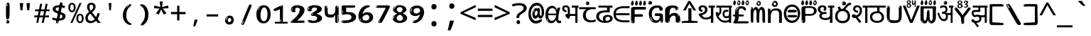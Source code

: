 SplineFontDB: 3.2
FontName: teluguonlyw8mono
FullName: teluguonlyw8mono
FamilyName: teluguonlyw8mono
Weight: Regular
Copyright: github.com/zawa8/font hscii 4finger1thumb 4f1t maths
Version: w0.000
ItalicAngle: 0
UnderlinePosition: -125
UnderlineWidth: 50
Ascent: 800
Descent: 200
InvalidEm: 0
sfntRevision: 0x00010000
LayerCount: 2
Layer: 0 1 "Back" 1
Layer: 1 1 "Fore" 0
XUID: [1021 467 -1121320856 9400805]
UniqueID: -373639400
StyleMap: 0x0040
FSType: 0
OS2Version: 4
OS2_WeightWidthSlopeOnly: 0
OS2_UseTypoMetrics: 1
CreationTime: 1554112134
ModificationTime: 1744979625
PfmFamily: 81
TTFWeight: 400
TTFWidth: 5
LineGap: 0
VLineGap: 0
Panose: 0 0 0 0 0 0 0 0 0 0
OS2TypoAscent: 869
OS2TypoAOffset: 0
OS2TypoDescent: -483
OS2TypoDOffset: 0
OS2TypoLinegap: 0
OS2WinAscent: 869
OS2WinAOffset: 0
OS2WinDescent: 483
OS2WinDOffset: 0
HheadAscent: 869
HheadAOffset: 0
HheadDescent: -483
HheadDOffset: 0
OS2SubXSize: 650
OS2SubYSize: 600
OS2SubXOff: 0
OS2SubYOff: 75
OS2SupXSize: 650
OS2SupYSize: 600
OS2SupXOff: 0
OS2SupYOff: 350
OS2StrikeYSize: 50
OS2StrikeYPos: 300
OS2CapHeight: 620
OS2XHeight: 500
OS2Vendor: 'zawa'
OS2CodePages: 00000093.00000000
OS2UnicodeRanges: 80208003.00002042.00000000.00000000
MarkAttachClasses: 2
"MarkClass-1" 1154 uvowelsigntelu uuvowelsigntelu rvocalicvowelsigntelu rrvocalicvowelsigntelu kasubscripttelu casubscripttelu chasubscripttelu nasubscripttelu pasubscripttelu phasubscripttelu basubscripttelu bhasubscripttelu masubscripttelu yasubscripttelu llasubscripttelu vasubscripttelu shasubscripttelu sasubscripttelu uvowelsign1telu uvowelsign2telu uvowelsign3telu uuvowelsign1telu uuvowelsign2telu uuvowelsign3telu kasubscript1telu khasubscript1telu gasubscript1telu ghasubscript1telu ngasubscript1telu casubscript1telu chasubscript1telu jasubscript1telu jhasubscript1telu nyasubscript1telu ttasubscript1telu tthasubscript1telu ddasubscript1telu ddhasubscript1telu nnasubscript1telu tasubscript1telu thasubscript1telu dasubscript1telu dhasubscript1telu nasubscript1telu pasubscript1telu phasubscript1telu basubscript1telu bhasubscript1telu masubscript1telu yasubscript1telu rrasubscript1telu lasubscript1telu llasubscript1telu vasubscript1telu shasubscript1telu ssasubscript1telu sasubscript1telu hasubscript1telu kassasubscript1telu rvocalicvowelsign1telu rrvocalicvowelsign1telu lvocalicvowelsign1telu llvocalicvowelsign1telu lllasubscript1telu rrrasubscript1telu
DEI: 91125
TtTable: prep
PUSHW_1
 511
SCANCTRL
PUSHB_1
 4
SCANTYPE
EndTTInstrs
ShortTable: maxp 16
  1
  0
  1081
  222
  8
  207
  7
  1
  0
  0
  0
  0
  0
  0
  3
  1
EndShort
LangName: 1033 "github.com/zawa8/font hscii4(4phinger maths) hscii5" "" "regular" "teluguonlyw8mono hscii 4finger1thumb 4f1t maths 2025-04-18 0.000;zawa;hscii5 teluguonlyw8mono-regular" "" "wersion 0.0000" "" "hscii5/4 fonts 5/4phingrmaths" "simbxls hscii github zawa8" "wimxl kumar merged and changed fonts" "merged changed by zawa8 pff(python fontforge)" "https://github.com/zawa8/font" "https://github.com/zawa8/pff" "license file present in : https://github.com/zawa8/font/" "https://github.com/zawa8/font"
GaspTable: 1 65535 15 1
Encoding: UnicodeBmp
UnicodeInterp: none
NameList: AGL For New Fonts
DisplaySize: -48
AntiAlias: 1
FitToEm: 0
BeginPrivate: 0
EndPrivate
BeginChars: 66171 98

StartChar: NULL
Encoding: 0 -1 0
AltUni2: 000000.ffffffff.0
Width: 600
Flags: W
LayerCount: 2
EndChar

StartChar: CR
Encoding: 13 13 1
Width: 600
Flags: W
LayerCount: 2
EndChar

StartChar: space
Encoding: 32 32 2
Width: 600
Flags: HW
LayerCount: 2
EndChar

StartChar: exclam.telu
Encoding: 33 33 3
Width: 600
Flags: HW
LayerCount: 2
Fore
SplineSet
293.5 122.599609375 m 4,0,1
 272.700195312 122.599609375 272.700195312 122.599609375 261 135.799804688 c 132,-1,2
 249.299804688 149 249.299804688 149 243.450195312 181.400390625 c 132,-1,3
 237.599609375 213.799804688 237.599609375 213.799804688 236.299804688 268.400390625 c 132,-1,4
 235 323 235 323 235 405.799804688 c 4,5,6
 235 522.200195312 235 522.200195312 236.299804688 587 c 132,-1,7
 237.599609375 651.799804688 237.599609375 651.799804688 245.400390625 683 c 132,-1,8
 253.200195312 714.200195312 253.200195312 714.200195312 269.450195312 720.799804688 c 132,-1,9
 285.700195312 727.400390625 285.700195312 727.400390625 315.599609375 727.400390625 c 4,10,11
 331.200195312 727.400390625 331.200195312 727.400390625 340.299804688 719 c 132,-1,12
 349.400390625 710.599609375 349.400390625 710.599609375 355.25 683 c 132,-1,13
 361.099609375 655.400390625 361.099609375 655.400390625 363.049804688 601.400390625 c 132,-1,14
 365 547.400390625 365 547.400390625 365 455 c 4,15,16
 365 287 365 287 352 204.799804688 c 132,-1,17
 339 122.599609375 339 122.599609375 293.5 122.599609375 c 4,0,1
276.599609375 699.799804688 m 4,18,19
 271.400390625 699.799804688 271.400390625 699.799804688 263.599609375 685.400390625 c 132,-1,20
 255.799804688 671 255.799804688 671 255.799804688 641 c 4,21,22
 255.799804688 625.400390625 255.799804688 625.400390625 257.75 610.400390625 c 132,-1,23
 259.700195312 595.400390625 259.700195312 595.400390625 268.799804688 595.400390625 c 4,24,25
 276.599609375 595.400390625 276.599609375 595.400390625 279.200195312 600.200195312 c 132,-1,26
 281.799804688 605 281.799804688 605 281.799804688 611.599609375 c 132,-1,27
 281.799804688 618.200195312 281.799804688 618.200195312 281.150390625 626.599609375 c 132,-1,28
 280.5 635 280.5 635 280.5 642.200195312 c 4,29,30
 281.799804688 662.599609375 281.799804688 662.599609375 284.400390625 681.200195312 c 132,-1,31
 287 699.799804688 287 699.799804688 276.599609375 699.799804688 c 4,18,19
294.799804688 -21.400390625 m 4,32,33
 270.099609375 -21.400390625 270.099609375 -21.400390625 255.150390625 -6.400390625 c 132,-1,34
 240.200195312 8.599609375 240.200195312 8.599609375 240.200195312 33.7998046875 c 4,35,36
 240.200195312 56.599609375 240.200195312 56.599609375 253.200195312 76.400390625 c 132,-1,37
 266.200195312 96.2001953125 266.200195312 96.2001953125 294.799804688 96.2001953125 c 4,38,39
 324.700195312 96.2001953125 324.700195312 96.2001953125 340.299804688 77.599609375 c 132,-1,40
 355.900390625 59 355.900390625 59 355.900390625 33.7998046875 c 4,41,42
 355.900390625 6.2001953125 355.900390625 6.2001953125 338.349609375 -7.599609375 c 132,-1,43
 320.799804688 -21.400390625 320.799804688 -21.400390625 294.799804688 -21.400390625 c 4,32,33
271.400390625 41 m 4,44,45
 272.700195312 54.2001953125 272.700195312 54.2001953125 277.900390625 65 c 132,-1,46
 283.099609375 75.7998046875 283.099609375 75.7998046875 276.599609375 75.7998046875 c 4,47,48
 267.5 75.7998046875 267.5 75.7998046875 261.650390625 58.400390625 c 132,-1,49
 255.799804688 41 255.799804688 41 255.799804688 27.7998046875 c 4,50,51
 255.799804688 15.7998046875 255.799804688 15.7998046875 262.299804688 15.7998046875 c 4,52,53
 267.5 15.7998046875 267.5 15.7998046875 268.799804688 24.7998046875 c 132,-1,54
 270.099609375 33.7998046875 270.099609375 33.7998046875 271.400390625 41 c 4,44,45
EndSplineSet
EndChar

StartChar: quotedbl.telu
Encoding: 34 34 4
Width: 600
Flags: HW
LayerCount: 2
Fore
SplineSet
242.799804688 714 m 5,0,-1
 216.799804688 456 l 5,1,-1
 145.299804688 456 l 5,2,-1
 119.299804688 714 l 5,3,-1
 242.799804688 714 l 5,0,-1
480.700195312 714 m 5,4,-1
 454.700195312 456 l 5,5,-1
 383.200195312 456 l 5,6,-1
 357.200195312 714 l 5,7,-1
 480.700195312 714 l 5,4,-1
EndSplineSet
EndChar

StartChar: numbersign.telu
Encoding: 35 35 5
Width: 600
Flags: HW
LayerCount: 2
Fore
SplineSet
102 0 m 1,0,-1
 140 199 l 1,1,-1
 32 199 l 1,2,-1
 32 266 l 1,3,-1
 153 266 l 1,4,-1
 185 419 l 5,5,-1
 58 419 l 5,6,-1
 58 485 l 5,7,-1
 197 485 l 5,8,-1
 237 687 l 5,9,-1
 309 687 l 5,10,-1
 269 485 l 5,11,-1
 393 485 l 5,12,-1
 433 687 l 5,13,-1
 502 687 l 5,14,-1
 462 485 l 5,15,-1
 568 485 l 5,16,-1
 568 419 l 5,17,-1
 449 419 l 5,18,-1
 418 266 l 1,19,-1
 547 266 l 1,20,-1
 547 199 l 1,21,-1
 405 199 l 1,22,-1
 364 0 l 1,23,-1
 293 0 l 1,24,-1
 334 199 l 1,25,-1
 211 199 l 1,26,-1
 172 0 l 1,27,-1
 102 0 l 1,0,-1
224 266 m 1,28,-1
 347 266 l 1,29,-1
 378 419 l 5,30,-1
 255 419 l 5,31,-1
 224 266 l 1,28,-1
EndSplineSet
EndChar

StartChar: percent.telu
Encoding: 37 37 6
Width: 600
Flags: HW
LayerCount: 2
Fore
SplineSet
104.700195312 0 m 5,0,-1
 425.099609375 714 l 5,1,-1
 494.400390625 714 l 5,2,-1
 174 0 l 5,3,-1
 104.700195312 0 l 5,0,-1
440.400390625 -9 m 4,4,5
 385.5 -9 385.5 -9 349.049804688 35.5 c 132,-1,6
 312.599609375 80 312.599609375 80 312.599609375 161 c 260,7,8
 312.599609375 242 312.599609375 242 347.25 286 c 132,-1,9
 381.900390625 330 381.900390625 330 442.200195312 330 c 4,10,11
 497.099609375 330 497.099609375 330 533.549804688 286 c 132,-1,12
 570 242 570 242 570 161 c 260,13,14
 570 80 570 80 534.900390625 35.5 c 132,-1,15
 499.799804688 -9 499.799804688 -9 440.400390625 -9 c 4,4,5
441.299804688 49 m 260,16,17
 471.900390625 49 471.900390625 49 487.200195312 76 c 132,-1,18
 502.5 103 502.5 103 502.5 161 c 4,19,20
 502.5 220 502.5 220 487.200195312 245.5 c 132,-1,21
 471.900390625 271 471.900390625 271 441.299804688 271 c 260,22,23
 410.700195312 271 410.700195312 271 394.950195312 245.5 c 132,-1,24
 379.200195312 220 379.200195312 220 379.200195312 161 c 4,25,26
 379.200195312 103 379.200195312 103 394.950195312 76 c 132,-1,27
 410.700195312 49 410.700195312 49 441.299804688 49 c 260,16,17
157.799804688 383 m 4,28,29
 102.900390625 383 102.900390625 383 66.4501953125 427.5 c 132,-1,30
 30 472 30 472 30 553 c 260,31,32
 30 634 30 634 64.650390625 678 c 132,-1,33
 99.2998046875 722 99.2998046875 722 159.599609375 722 c 4,34,35
 214.5 722 214.5 722 250.950195312 678 c 132,-1,36
 287.400390625 634 287.400390625 634 287.400390625 553 c 260,37,38
 287.400390625 472 287.400390625 472 252.299804688 427.5 c 132,-1,39
 217.200195312 383 217.200195312 383 157.799804688 383 c 4,28,29
158.700195312 441 m 260,40,41
 189.299804688 441 189.299804688 441 204.599609375 468 c 132,-1,42
 219.900390625 495 219.900390625 495 219.900390625 553 c 4,43,44
 219.900390625 612 219.900390625 612 204.599609375 637.5 c 132,-1,45
 189.299804688 663 189.299804688 663 158.700195312 663 c 260,46,47
 128.099609375 663 128.099609375 663 112.349609375 637.5 c 132,-1,48
 96.599609375 612 96.599609375 612 96.599609375 553 c 4,49,50
 96.599609375 495 96.599609375 495 112.349609375 468 c 132,-1,51
 128.099609375 441 128.099609375 441 158.700195312 441 c 260,40,41
EndSplineSet
EndChar

StartChar: quotesingle.telu
Encoding: 39 39 7
Width: 600
Flags: HW
LayerCount: 2
Fore
SplineSet
347.5 714 m 1,0,-1
 327.5 456 l 1,1,-1
 272.5 456 l 1,2,-1
 252.5 714 l 1,3,-1
 347.5 714 l 1,0,-1
EndSplineSet
EndChar

StartChar: parenleft.telu
Encoding: 40 40 8
Width: 600
Flags: HW
LayerCount: 2
Fore
SplineSet
377.400390625 -72 m 4,0,1
 312.599609375 -51 312.599609375 -51 268.799804688 -13 c 132,-1,2
 225 25 225 25 198 71.5 c 132,-1,3
 171 118 171 118 159 169.5 c 132,-1,4
 147 221 147 221 147 269 c 4,5,6
 147 315 147 315 157.200195312 363 c 132,-1,7
 167.400390625 411 167.400390625 411 186 456 c 132,-1,8
 204.599609375 501 204.599609375 501 232.200195312 540.5 c 132,-1,9
 259.799804688 580 259.799804688 580 293.400390625 609 c 4,10,11
 325.799804688 636 325.799804688 636 355.799804688 654 c 132,-1,12
 385.799804688 672 385.799804688 672 409.799804688 672 c 4,13,14
 427.799804688 672 427.799804688 672 438.599609375 660 c 132,-1,15
 449.400390625 648 449.400390625 648 449.400390625 636 c 4,16,17
 449.400390625 628 449.400390625 628 434.400390625 617 c 132,-1,18
 419.400390625 606 419.400390625 606 391.799804688 582 c 4,19,20
 355.799804688 550 355.799804688 550 331.799804688 512 c 132,-1,21
 307.799804688 474 307.799804688 474 293.400390625 433.5 c 132,-1,22
 279 393 279 393 273.599609375 351.5 c 132,-1,23
 268.200195312 310 268.200195312 310 268.200195312 272 c 260,24,25
 268.200195312 234 268.200195312 234 275.400390625 192.5 c 132,-1,26
 282.599609375 151 282.599609375 151 299.400390625 113 c 132,-1,27
 316.200195312 75 316.200195312 75 343.799804688 43.5 c 132,-1,28
 371.400390625 12 371.400390625 12 412.200195312 -7 c 4,29,30
 432.599609375 -16 432.599609375 -16 442.799804688 -22.5 c 132,-1,31
 453 -29 453 -29 453 -43 c 4,32,33
 453 -56 453 -56 437.400390625 -66 c 132,-1,34
 421.799804688 -76 421.799804688 -76 401.400390625 -76 c 4,35,36
 388.200195312 -76 388.200195312 -76 377.400390625 -72 c 4,0,1
360.599609375 620 m 4,37,38
 366.599609375 625 366.599609375 625 373.799804688 630.5 c 132,-1,39
 381 636 381 636 372.599609375 636 c 4,40,41
 363 636 363 636 350.400390625 628.5 c 132,-1,42
 337.799804688 621 337.799804688 621 325.799804688 611 c 132,-1,43
 313.799804688 601 313.799804688 601 306 590.5 c 132,-1,44
 298.200195312 580 298.200195312 580 298.200195312 574 c 4,45,46
 298.200195312 569 298.200195312 569 303 569 c 4,47,48
 309 569 309 569 314.400390625 575.5 c 132,-1,49
 319.799804688 582 319.799804688 582 323.400390625 587 c 4,50,51
 328.200195312 594 328.200195312 594 336.599609375 601.5 c 132,-1,52
 345 609 345 609 360.599609375 620 c 4,37,38
291 547 m 4,53,54
 291 555 291 555 283.799804688 555 c 4,55,56
 269.400390625 555 269.400390625 555 269.400390625 547 c 4,57,58
 269.400390625 541 269.400390625 541 273 539.5 c 132,-1,59
 276.599609375 538 276.599609375 538 279 538 c 260,60,61
 281.400390625 538 281.400390625 538 286.200195312 539.5 c 132,-1,62
 291 541 291 541 291 547 c 4,53,54
EndSplineSet
EndChar

StartChar: parenright.telu
Encoding: 41 41 9
Width: 600
Flags: HW
LayerCount: 2
Fore
SplineSet
214.799804688 -93 m 4,0,1
 198 -93 198 -93 183 -84.5 c 132,-1,2
 168 -76 168 -76 168 -66 c 4,3,4
 168 -57 168 -57 180 -43 c 132,-1,5
 192 -29 192 -29 209.400390625 -8.5 c 132,-1,6
 226.799804688 12 226.799804688 12 247.799804688 41 c 132,-1,7
 268.799804688 70 268.799804688 70 286.200195312 108 c 132,-1,8
 303.599609375 146 303.599609375 146 315.599609375 195 c 132,-1,9
 327.599609375 244 327.599609375 244 327.599609375 305 c 4,10,11
 327.599609375 352 327.599609375 352 318.599609375 398.5 c 132,-1,12
 309.599609375 445 309.599609375 445 292.799804688 484 c 132,-1,13
 276 523 276 523 252.599609375 552 c 132,-1,14
 229.200195312 581 229.200195312 581 200.400390625 594 c 4,15,16
 186 601 186 601 169.200195312 610.5 c 132,-1,17
 152.400390625 620 152.400390625 620 152.400390625 638 c 4,18,19
 152.400390625 653 152.400390625 653 168 662.5 c 132,-1,20
 183.599609375 672 183.599609375 672 208.799804688 672 c 4,21,22
 253.200195312 672 253.200195312 672 296.400390625 646 c 132,-1,23
 339.599609375 620 339.599609375 620 373.200195312 572 c 132,-1,24
 406.799804688 524 406.799804688 524 427.200195312 455.5 c 132,-1,25
 447.599609375 387 447.599609375 387 447.599609375 302 c 4,26,27
 447.599609375 227 447.599609375 227 437.400390625 175 c 132,-1,28
 427.200195312 123 427.200195312 123 408.599609375 85 c 132,-1,29
 390 47 390 47 364.799804688 17 c 132,-1,30
 339.599609375 -13 339.599609375 -13 309.599609375 -44 c 4,31,32
 282 -73 282 -73 258.599609375 -83 c 132,-1,33
 235.200195312 -93 235.200195312 -93 214.799804688 -93 c 4,0,1
176.400390625 621 m 4,34,35
 181.200195312 621 181.200195312 621 185.400390625 628.5 c 132,-1,36
 189.599609375 636 189.599609375 636 189.599609375 644 c 4,37,38
 189.599609375 657 189.599609375 657 181.200195312 657 c 4,39,40
 176.400390625 657 176.400390625 657 172.200195312 649.5 c 132,-1,41
 168 642 168 642 168 634 c 4,42,43
 168 621 168 621 176.400390625 621 c 4,34,35
208.799804688 -60 m 260,44,45
 214.799804688 -50 214.799804688 -50 215.400390625 -40 c 132,-1,46
 216 -30 216 -30 211.200195312 -29 c 4,47,48
 208.799804688 -29 208.799804688 -29 204.599609375 -33 c 132,-1,49
 200.400390625 -37 200.400390625 -37 196.200195312 -43 c 132,-1,50
 192 -49 192 -49 189 -55 c 132,-1,51
 186 -61 186 -61 186 -64 c 4,52,53
 186 -72 186 -72 190.799804688 -73 c 4,54,55
 194.400390625 -74 194.400390625 -74 198.599609375 -72 c 132,-1,56
 202.799804688 -70 202.799804688 -70 208.799804688 -60 c 260,44,45
EndSplineSet
EndChar

StartChar: asterisk.telu
Encoding: 42 42 10
Width: 600
Flags: HW
LayerCount: 2
Fore
SplineSet
352.25 771.25 m 5,0,-1
 330.25 569.650390625 l 5,1,-1
 541.450195312 626.349609375 l 5,2,-1
 556.849609375 529.75 l 5,3,-1
 354.450195312 514 l 5,4,-1
 485.349609375 348.099609375 l 5,5,-1
 390.75 298.75 l 5,6,-1
 297.25 482.5 l 5,7,-1
 212.549804688 298.75 l 5,8,-1
 114.650390625 348.099609375 l 5,9,-1
 243.349609375 514 l 5,10,-1
 43.150390625 529.75 l 5,11,-1
 58.5498046875 626.349609375 l 5,12,-1
 267.549804688 569.650390625 l 5,13,-1
 244.450195312 771.25 l 5,14,-1
 352.25 771.25 l 5,0,-1
EndSplineSet
EndChar

StartChar: plus.telu
Encoding: 43 43 11
Width: 600
Flags: HW
LayerCount: 2
Fore
SplineSet
339.599609375 391.5 m 5,0,-1
 558.5 391.5 l 5,1,-1
 558.5 313.400390625 l 5,2,-1
 339.599609375 313.400390625 l 5,3,-1
 339.599609375 86.7998046875 l 5,4,-1
 260.400390625 86.7998046875 l 5,5,-1
 260.400390625 313.400390625 l 5,6,-1
 41.5 313.400390625 l 5,7,-1
 41.5 391.5 l 5,8,-1
 260.400390625 391.5 l 5,9,-1
 260.400390625 619.200195312 l 5,10,-1
 339.599609375 619.200195312 l 5,11,-1
 339.599609375 391.5 l 5,0,-1
EndSplineSet
EndChar

StartChar: comma.telu
Encoding: 44 44 12
Width: 600
Flags: HW
LayerCount: 2
Fore
SplineSet
375.5 105 m 1,0,1
 366.5 70 366.5 70 352.5 29 c 128,-1,2
 338.5 -12 338.5 -12 322 -52.5 c 128,-1,3
 305.5 -93 305.5 -93 289.5 -129 c 1,4,-1
 224.5 -129 l 1,5,6
 234.5 -91 234.5 -91 244 -47.5 c 128,-1,7
 253.5 -4 253.5 -4 261.5 38.5 c 128,-1,8
 269.5 81 269.5 81 274.5 116 c 1,9,-1
 368.5 116 l 1,10,-1
 375.5 105 l 1,0,1
EndSplineSet
EndChar

StartChar: hyphen.telu
Encoding: 45 45 13
Width: 600
Flags: HW
LayerCount: 2
Fore
SplineSet
95.5 229 m 1,0,-1
 95.5 307 l 1,1,-1
 504.5 307 l 1,2,-1
 504.5 229 l 1,3,-1
 95.5 229 l 1,0,-1
EndSplineSet
EndChar

StartChar: period.telu
Encoding: 46 46 14
Width: 600
Flags: HW
LayerCount: 2
Fore
SplineSet
291.75 -62.25 m 4,0,1
 231.75 -62.25 231.75 -62.25 189 -20.25 c 132,-1,2
 146.25 21.75 146.25 21.75 146.25 87.75 c 4,3,4
 146.25 123.75 146.25 123.75 159 156 c 132,-1,5
 171.75 188.25 171.75 188.25 194.25 211.5 c 132,-1,6
 216.75 234.75 216.75 234.75 248.25 249 c 132,-1,7
 279.75 263.25 279.75 263.25 317.25 263.25 c 4,8,9
 347.25 263.25 347.25 263.25 372.75 250.5 c 132,-1,10
 398.25 237.75 398.25 237.75 416.25 215.25 c 132,-1,11
 434.25 192.75 434.25 192.75 444 164.25 c 132,-1,12
 453.75 135.75 453.75 135.75 453.75 104.25 c 4,13,14
 453.75 63.75 453.75 63.75 441 33 c 132,-1,15
 428.25 2.25 428.25 2.25 405.75 -18.75 c 132,-1,16
 383.25 -39.75 383.25 -39.75 354 -51 c 132,-1,17
 324.75 -62.25 324.75 -62.25 291.75 -62.25 c 4,0,1
236.25 197.25 m 4,18,19
 246.75 207.75 246.75 207.75 249 215.25 c 132,-1,20
 251.25 222.75 251.25 222.75 248.25 222.75 c 4,21,22
 236.25 222.75 236.25 222.75 222.75 211.5 c 132,-1,23
 209.25 200.25 209.25 200.25 198 184.5 c 132,-1,24
 186.75 168.75 186.75 168.75 179.25 150.75 c 132,-1,25
 171.75 132.75 171.75 132.75 171.75 117.75 c 4,26,27
 171.75 114.75 171.75 114.75 174 105.75 c 132,-1,28
 176.25 96.75 176.25 96.75 180.75 96.75 c 4,29,30
 186.75 96.75 186.75 96.75 195.75 129.75 c 4,31,32
 200.25 150.75 200.25 150.75 212.25 168 c 132,-1,33
 224.25 185.25 224.25 185.25 236.25 197.25 c 4,18,19
297.75 23.25 m 4,34,35
 315.75 23.25 315.75 23.25 340.5 44.25 c 132,-1,36
 365.25 65.25 365.25 65.25 365.25 104.25 c 4,37,38
 365.25 134.25 365.25 134.25 349.5 154.5 c 132,-1,39
 333.75 174.75 333.75 174.75 308.25 174.75 c 260,40,41
 282.75 174.75 282.75 174.75 261.75 154.5 c 132,-1,42
 240.75 134.25 240.75 134.25 240.75 98.25 c 260,43,44
 240.75 62.25 240.75 62.25 257.25 42.75 c 132,-1,45
 273.75 23.25 273.75 23.25 297.75 23.25 c 4,34,35
EndSplineSet
EndChar

StartChar: slash.telu
Encoding: 47 47 15
Width: 600
Flags: HW
LayerCount: 2
Fore
SplineSet
186.5 -77 m 0,0,1
 182.5 -77 182.5 -77 171 -75 c 128,-1,2
 159.5 -73 159.5 -73 147.5 -68.5 c 128,-1,3
 135.5 -64 135.5 -64 126.5 -57 c 128,-1,4
 117.5 -50 117.5 -50 117.5 -41 c 0,5,6
 117.5 -38 117.5 -38 128 -9.5 c 128,-1,7
 138.5 19 138.5 19 155.5 64 c 128,-1,8
 172.5 109 172.5 109 195 166 c 128,-1,9
 217.5 223 217.5 223 241.5 283 c 128,-1,10
 265.5 343 265.5 343 289.5 402 c 128,-1,11
 313.5 461 313.5 461 333.5 509.5 c 128,-1,12
 353.5 558 353.5 558 368.5 592 c 128,-1,13
 383.5 626 383.5 626 389.5 636 c 0,14,15
 396.5 647 396.5 647 408 656.5 c 128,-1,16
 419.5 666 419.5 666 433.5 666 c 0,17,18
 440.5 666 440.5 666 449 663.5 c 128,-1,19
 457.5 661 457.5 661 465 656.5 c 128,-1,20
 472.5 652 472.5 652 477.5 646 c 128,-1,21
 482.5 640 482.5 640 482.5 633 c 0,22,23
 482.5 625 482.5 625 474 599.5 c 128,-1,24
 465.5 574 465.5 574 454 544.5 c 128,-1,25
 442.5 515 442.5 515 431 487.5 c 128,-1,26
 419.5 460 419.5 460 413.5 447 c 0,27,28
 409.5 438 409.5 438 398.5 410.5 c 128,-1,29
 387.5 383 387.5 383 372.5 344.5 c 128,-1,30
 357.5 306 357.5 306 339.5 259.5 c 128,-1,31
 321.5 213 321.5 213 302.5 166.5 c 128,-1,32
 283.5 120 283.5 120 265 76 c 128,-1,33
 246.5 32 246.5 32 231 -2 c 128,-1,34
 215.5 -36 215.5 -36 203.5 -56.5 c 128,-1,35
 191.5 -77 191.5 -77 186.5 -77 c 0,0,1
161.5 -37 m 4,36,37
 165.5 -25 165.5 -25 173.5 -7 c 132,-1,38
 181.5 11 181.5 11 188.5 27.5 c 132,-1,39
 195.5 44 195.5 44 199 56.5 c 132,-1,40
 202.5 69 202.5 69 197.5 70 c 4,41,42
 195.5 71 195.5 71 190.5 71 c 132,-1,43
 185.5 71 185.5 71 182.5 66 c 4,44,45
 180.5 62 180.5 62 174 48.5 c 132,-1,46
 167.5 35 167.5 35 161 19.5 c 132,-1,47
 154.5 4 154.5 4 149.5 -10.5 c 132,-1,48
 144.5 -25 144.5 -25 144.5 -31 c 4,49,50
 144.5 -38 144.5 -38 152 -40 c 132,-1,51
 159.5 -42 159.5 -42 161.5 -37 c 4,36,37
EndSplineSet
EndChar

StartChar: zero.telu
Encoding: 48 48 16
Width: 600
VWidth: 1024
Flags: HW
LayerCount: 2
Fore
SplineSet
307.01953125 -17 m 4,0,1
 232.607421875 -17 232.607421875 -17 182.766601562 12 c 132,-1,2
 132.923828125 41 132.923828125 41 102.737304688 88 c 132,-1,3
 72.552734375 135 72.552734375 135 60.6171875 194.5 c 132,-1,4
 48.68359375 254 48.68359375 254 48.68359375 314 c 260,5,6
 48.68359375 374 48.68359375 374 62.7236328125 432 c 132,-1,7
 76.763671875 490 76.763671875 490 109.055664062 535.5 c 132,-1,8
 141.34765625 581 141.34765625 581 193.296875 608.5 c 132,-1,9
 245.244140625 636 245.244140625 636 318.251953125 636 c 4,10,11
 367.392578125 636 367.392578125 636 403.194335938 618.5 c 132,-1,12
 438.99609375 601 438.99609375 601 464.969726562 573.5 c 132,-1,13
 490.944335938 546 490.944335938 546 508.494140625 511 c 132,-1,14
 526.043945312 476 526.043945312 476 535.169921875 440 c 132,-1,15
 544.296875 404 544.296875 404 547.805664062 371 c 132,-1,16
 551.31640625 338 551.31640625 338 551.31640625 314 c 4,17,18
 551.31640625 264 551.31640625 264 538.6796875 205.5 c 132,-1,19
 526.043945312 147 526.043945312 147 497.262695312 97.5 c 132,-1,20
 468.48046875 48 468.48046875 48 421.446289062 15.5 c 132,-1,21
 374.412109375 -17 374.412109375 -17 307.01953125 -17 c 4,0,1
152.580078125 524 m 4,22,23
 165.215820312 543 165.215820312 543 172.9375 553 c 132,-1,24
 180.66015625 563 180.66015625 563 180.66015625 566 c 4,25,26
 180.66015625 568 180.66015625 568 175.043945312 568.5 c 132,-1,27
 169.427734375 569 169.427734375 569 161.00390625 562 c 4,28,29
 155.387695312 556 155.387695312 556 145.560546875 543 c 132,-1,30
 135.732421875 530 135.732421875 530 125.903320312 516 c 132,-1,31
 116.076171875 502 116.076171875 502 109.055664062 488 c 132,-1,32
 102.036132812 474 102.036132812 474 102.036132812 467 c 260,33,34
 102.036132812 460 102.036132812 460 109.756835938 462 c 132,-1,35
 117.48046875 464 117.48046875 464 121.692382812 471 c 4,36,37
 125.903320312 479 125.903320312 479 132.923828125 492.5 c 132,-1,38
 139.944335938 506 139.944335938 506 152.580078125 524 c 4,22,23
308.423828125 60 m 4,39,40
 353.352539062 60 353.352539062 60 379.326171875 87 c 132,-1,41
 405.299804688 114 405.299804688 114 418.637695312 154 c 132,-1,42
 431.9765625 194 431.9765625 194 435.486328125 240 c 132,-1,43
 438.99609375 286 438.99609375 286 438.99609375 324 c 4,44,45
 438.99609375 348 438.99609375 348 434.784179688 386.5 c 132,-1,46
 430.572265625 425 430.572265625 425 417.935546875 462.5 c 132,-1,47
 405.299804688 500 405.299804688 500 381.432617188 527 c 132,-1,48
 357.564453125 554 357.564453125 554 318.251953125 554 c 4,49,50
 285.959960938 554 285.959960938 554 263.49609375 526.5 c 132,-1,51
 241.032226562 499 241.032226562 499 225.587890625 460.5 c 132,-1,52
 210.14453125 422 210.14453125 422 203.123046875 380 c 132,-1,53
 196.103515625 338 196.103515625 338 196.103515625 308 c 4,54,55
 196.103515625 293 196.103515625 293 196.103515625 269 c 132,-1,56
 196.103515625 245 196.103515625 245 198.912109375 217 c 132,-1,57
 201.719726562 189 201.719726562 189 208.037109375 161.5 c 132,-1,58
 214.35546875 134 214.35546875 134 226.993164062 111.5 c 132,-1,59
 239.627929688 89 239.627929688 89 259.986328125 74.5 c 132,-1,60
 280.34375 60 280.34375 60 308.423828125 60 c 4,39,40
EndSplineSet
EndChar

StartChar: one.telu
Encoding: 49 49 17
Width: 600
VWidth: 1024
Flags: HW
LayerCount: 2
Fore
SplineSet
547.256835938 -26 m 1,0,-1
 99.2568359375 -26 l 1,1,-1
 99.2568359375 38 l 1,2,-1
 547.256835938 38 l 1,3,-1
 547.256835938 -26 l 1,0,-1
349.000976562 28 m 0,4,5
 277.241210938 28 277.241210938 28 277.241210938 76 c 2,6,-1
 277.241210938 468 l 2,7,8
 277.256835938 482 277.256835938 482 276.4609375 484 c 0,9,10
 275.256835938 491 275.256835938 491 272.560546875 491 c 0,11,12
 267.256835938 491 267.256835938 491 257.741210938 483.5 c 0,13,14
 247.256835938 476 247.256835938 476 211.44140625 462.5 c 0,15,16
 175.256835938 449 175.256835938 449 161.94140625 443 c 0,17,18
 148.256835938 437 148.256835938 437 134.641601562 433 c 0,19,20
 120.256835938 428 120.256835938 428 105.000976562 428 c 0,21,22
 86.2568359375 428 86.2568359375 428 68.341796875 438 c 0,23,24
 49.2568359375 448 49.2568359375 448 53.521484375 463 c 0,25,26
 57.2568359375 476 57.2568359375 476 64.1220703125 493 c 0,27,28
 69.2568359375 506 69.2568359375 506 95.6416015625 518 c 0,29,30
 165.256835938 550 165.256835938 550 186.549804688 560.505859375 c 0,31,32
 242.256835938 591 242.256835938 591 249.161132812 593.5 c 0,33,34
 306.256835938 617 306.256835938 617 312.341796875 622 c 0,35,36
 333.256835938 638 333.256835938 638 361.481445312 638 c 0,37,38
 384.256835938 638 384.256835938 638 384.1015625 637 c 0,39,40
 382.48828125 631.751953125 382.48828125 631.751953125 358.060546875 633 c 0,41,42
 366.256835938 633 366.256835938 633 377.560546875 624 c 0,43,44
 385.435546875 617.860351562 385.435546875 617.860351562 385.361328125 608 c 2,45,-1
 381.361328125 77 l 2,46,47
 381.256835938 61 381.256835938 61 371.622070312 43.5 c 0,48,49
 363.256835938 28 363.256835938 28 349.000976562 28 c 0,4,5
347.44140625 613 m 0,50,51
 355.256835938 621 355.256835938 621 359.921875 624 c 0,52,53
 364.256835938 627 364.256835938 627 359.921875 628 c 0,54,55
 357.256835938 628 357.256835938 628 345.881835938 625 c 0,56,57
 335.256835938 622 335.256835938 622 324.041015625 616 c 0,58,59
 316.256835938 611 316.256835938 611 303.760742188 604 c 128,-1,60
 291.256835938 597 291.256835938 597 291.28125 593 c 0,61,62
 291.256835938 590 291.256835938 590 297.521484375 589 c 0,63,64
 308.256835938 588 308.256835938 588 324.822265625 598 c 128,-1,65
 341.256835938 608 341.256835938 608 347.44140625 613 c 0,50,51
330.28125 74 m 0,66,67
 330.256835938 82 330.256835938 82 325.6015625 87.5 c 0,68,69
 320.256835938 94 320.256835938 94 320.921875 104 c 0,70,71
 321.256835938 109 321.256835938 109 320.141601562 113 c 0,72,73
 319.256835938 117 319.256835938 117 311.560546875 117 c 0,74,75
 305.256835938 117 305.256835938 117 302.201171875 107.5 c 128,-1,76
 299.256835938 98 299.256835938 98 299.08203125 86.5 c 0,77,78
 299.256835938 75 299.256835938 75 302.201171875 65.5 c 128,-1,79
 305.256835938 56 305.256835938 56 311.560546875 56 c 0,80,81
 330.256835938 56 330.256835938 56 330.28125 74 c 0,66,67
EndSplineSet
EndChar

StartChar: two.telu
Encoding: 50 50 18
Width: 600
VWidth: 1024
Flags: HW
LayerCount: 2
Fore
SplineSet
90.5087890625 0 m 2,0,1
 76.46875 0 76.46875 0 64.7685546875 13.5 c 128,-1,2
 53.068359375 27 53.068359375 27 56.189453125 39 c 256,3,4
 59.30859375 51 59.30859375 51 81.1484375 69.5 c 128,-1,5
 102.989257812 88 102.989257812 88 129.508789062 109 c 0,6,7
 187.229492188 155 187.229492188 155 233.249023438 203.5 c 128,-1,8
 279.268554688 252 279.268554688 252 312.029296875 299.5 c 128,-1,9
 344.7890625 347 344.7890625 347 361.94921875 392 c 128,-1,10
 379.108398438 437 379.108398438 437 379.108398438 476 c 0,11,12
 379.108398438 518 379.108398438 518 351.80859375 532.5 c 128,-1,13
 324.508789062 547 324.508789062 547 291.749023438 547 c 256,14,15
 260.548828125 547 260.548828125 547 236.368164062 530 c 128,-1,16
 212.189453125 513 212.189453125 513 212.189453125 475 c 0,17,18
 212.189453125 452 212.189453125 452 219.989257812 440.5 c 128,-1,19
 227.7890625 429 227.7890625 429 227.7890625 413 c 0,20,21
 227.7890625 399 227.7890625 399 202.829101562 392.5 c 128,-1,22
 177.868164062 386 177.868164062 386 160.708984375 386 c 0,23,24
 118.588867188 386 118.588867188 386 91.2890625 413 c 128,-1,25
 63.9892578125 440 63.9892578125 440 63.9892578125 481 c 0,26,27
 63.9892578125 514 63.9892578125 514 80.3681640625 542 c 128,-1,28
 96.7490234375 570 96.7490234375 570 127.94921875 591 c 128,-1,29
 159.1484375 612 159.1484375 612 201.268554688 624.5 c 128,-1,30
 243.388671875 637 243.388671875 637 293.30859375 637 c 0,31,32
 341.66796875 637 341.66796875 637 386.908203125 625 c 128,-1,33
 432.1484375 613 432.1484375 613 467.249023438 591 c 128,-1,34
 502.348632812 569 502.348632812 569 523.408203125 538 c 128,-1,35
 544.46875 507 544.46875 507 544.46875 468 c 0,36,37
 544.46875 420 544.46875 420 524.96875 373 c 128,-1,38
 505.46875 326 505.46875 326 475.829101562 284 c 128,-1,39
 446.189453125 242 446.189453125 242 412.6484375 206 c 128,-1,40
 379.108398438 170 379.108398438 170 350.249023438 143.5 c 128,-1,41
 321.388671875 117 321.388671875 117 301.888671875 100.5 c 128,-1,42
 282.388671875 84 282.388671875 84 282.388671875 81 c 1,43,44
 287.068359375 81 287.068359375 81 294.868164062 81 c 2,45,-1
 333.868164062 81 l 1,46,-1
 472.708984375 84 l 2,47,48
 500.7890625 85 500.7890625 85 515.608398438 81 c 128,-1,49
 530.4296875 77 530.4296875 77 536.66796875 69 c 128,-1,50
 542.908203125 61 542.908203125 61 542.908203125 51 c 128,-1,51
 542.908203125 41 542.908203125 41 542.908203125 30 c 0,52,53
 542.908203125 12 542.908203125 12 525.749023438 6 c 128,-1,54
 508.588867188 0 508.588867188 0 458.66796875 0 c 2,55,-1
 90.5087890625 0 l 2,0,1
115.46875 500 m 0,56,57
 117.029296875 512 117.029296875 512 113.908203125 519 c 128,-1,58
 110.7890625 526 110.7890625 526 106.108398438 525 c 0,59,60
 99.8681640625 525 99.8681640625 525 95.96875 518.5 c 128,-1,61
 92.068359375 512 92.068359375 512 91.2890625 503.5 c 128,-1,62
 90.5087890625 495 90.5087890625 495 90.5087890625 487 c 128,-1,63
 90.5087890625 479 90.5087890625 479 90.5087890625 476 c 0,64,65
 93.62890625 463 93.62890625 463 98.30859375 461 c 0,66,67
 106.108398438 456 106.108398438 456 109.229492188 463 c 128,-1,68
 112.348632812 470 112.348632812 470 115.46875 500 c 0,56,57
120.1484375 434 m 0,69,70
 120.1484375 441 120.1484375 441 107.66796875 441 c 256,71,72
 96.7490234375 441 96.7490234375 441 96.7490234375 433 c 0,73,74
 96.7490234375 431 96.7490234375 431 99.8681640625 428 c 128,-1,75
 102.989257812 425 102.989257812 425 106.108398438 425 c 0,76,77
 112.348632812 425 112.348632812 425 116.249023438 428 c 128,-1,78
 120.1484375 431 120.1484375 431 120.1484375 434 c 0,69,70
117.029296875 51 m 0,79,80
 129.508789062 70 129.508789062 70 126.388671875 71 c 0,81,82
 115.46875 71 115.46875 71 102.989257812 61.5 c 128,-1,83
 90.5087890625 52 90.5087890625 52 90.5087890625 41 c 0,84,85
 90.5087890625 33 90.5087890625 33 96.7490234375 33 c 0,86,87
 104.548828125 33 104.548828125 33 117.029296875 51 c 0,79,80
EndSplineSet
EndChar

StartChar: three.telu
Encoding: 51 51 19
Width: 600
VWidth: 1024
Flags: HW
LayerCount: 2
Fore
SplineSet
382.680664062 498 m 0,0,1
 382.680664062 528 382.680664062 528 360.83984375 540.5 c 128,-1,2
 339 553 339 553 293.759765625 553 c 0,3,4
 240.719726562 553 240.719726562 553 214.98046875 527 c 128,-1,5
 189.240234375 501 189.240234375 501 189.240234375 440 c 0,6,7
 189.240234375 426 189.240234375 426 172.859375 420 c 128,-1,8
 156.48046875 414 156.48046875 414 139.319335938 414 c 0,9,10
 42.599609375 414 42.599609375 414 41.0400390625 505 c 0,11,12
 41.0400390625 533 41.0400390625 533 62.880859375 557 c 128,-1,13
 84.7197265625 581 84.7197265625 581 119.040039062 598.5 c 128,-1,14
 153.359375 616 153.359375 616 197.819335938 626.5 c 128,-1,15
 242.280273438 637 242.280273438 637 287.51953125 637 c 0,16,17
 357.719726562 637 357.719726562 637 407.640625 625.5 c 128,-1,18
 457.559570312 614 457.559570312 614 489.540039062 594.5 c 128,-1,19
 521.51953125 575 521.51953125 575 537.900390625 550 c 128,-1,20
 554.280273438 525 554.280273438 525 554.280273438 499 c 0,21,22
 554.280273438 458 554.280273438 458 526.200195312 428 c 128,-1,23
 498.119140625 398 498.119140625 398 463.799804688 377 c 128,-1,24
 429.48046875 356 429.48046875 356 401.400390625 344 c 128,-1,25
 373.319335938 332 373.319335938 332 373.319335938 326 c 256,26,27
 373.319335938 320 373.319335938 320 402.180664062 313 c 128,-1,28
 431.040039062 306 431.040039062 306 466.140625 290.5 c 128,-1,29
 501.240234375 275 501.240234375 275 530.099609375 247 c 128,-1,30
 558.959960938 219 558.959960938 219 558.959960938 171 c 0,31,32
 558.959960938 124 558.959960938 124 530.880859375 90.5 c 128,-1,33
 502.799804688 57 502.799804688 57 457.559570312 35.5 c 128,-1,34
 412.319335938 14 412.319335938 14 354.599609375 4 c 128,-1,35
 296.880859375 -6 296.880859375 -6 237.599609375 -6 c 0,36,37
 212.640625 -6 212.640625 -6 180.66015625 -1.5 c 128,-1,38
 148.680664062 3 148.680664062 3 120.599609375 13 c 128,-1,39
 92.51953125 23 92.51953125 23 73.01953125 37.5 c 128,-1,40
 53.51953125 52 53.51953125 52 53.51953125 73 c 0,41,42
 53.51953125 88 53.51953125 88 63.66015625 98 c 128,-1,43
 73.7998046875 108 73.7998046875 108 90.9599609375 108 c 0,44,45
 111.240234375 108 111.240234375 108 128.400390625 103 c 128,-1,46
 145.559570312 98 145.559570312 98 161.940429688 92.5 c 128,-1,47
 178.319335938 87 178.319335938 87 197.819335938 82.5 c 128,-1,48
 217.319335938 78 217.319335938 78 240.719726562 78 c 0,49,50
 284.400390625 78 284.400390625 78 313.259765625 86 c 128,-1,51
 342.119140625 94 342.119140625 94 358.5 107.5 c 128,-1,52
 374.880859375 121 374.880859375 121 381.119140625 137.5 c 128,-1,53
 387.359375 154 387.359375 154 387.359375 170 c 0,54,55
 387.359375 203 387.359375 203 359.280273438 225.5 c 128,-1,56
 331.200195312 248 331.200195312 248 284.400390625 248 c 0,57,58
 217.319335938 248 217.319335938 248 190.01953125 263.5 c 128,-1,59
 162.719726562 279 162.719726562 279 162.719726562 299 c 0,60,61
 162.719726562 318 162.719726562 318 197.040039062 342.5 c 128,-1,62
 231.359375 367 231.359375 367 272.700195312 392.5 c 128,-1,63
 314.040039062 418 314.040039062 418 348.359375 445 c 128,-1,64
 382.680664062 472 382.680664062 472 382.680664062 498 c 0,0,1
106.559570312 527 m 0,65,66
 108.119140625 539 108.119140625 539 105 546.5 c 128,-1,67
 101.880859375 554 101.880859375 554 97.2001953125 553 c 0,68,69
 90.9599609375 553 90.9599609375 553 85.5 547 c 128,-1,70
 80.0400390625 541 80.0400390625 541 76.140625 532.5 c 128,-1,71
 72.240234375 524 72.240234375 524 69.900390625 516 c 128,-1,72
 67.5595703125 508 67.5595703125 508 69.119140625 504 c 0,73,74
 72.240234375 491 72.240234375 491 76.919921875 488 c 0,75,76
 84.7197265625 483 84.7197265625 483 94.080078125 490 c 128,-1,77
 103.440429688 497 103.440429688 497 106.559570312 527 c 0,65,66
97.2001953125 462 m 0,78,79
 97.2001953125 469 97.2001953125 469 86.2802734375 469 c 256,80,81
 75.359375 469 75.359375 469 75.359375 461 c 0,82,83
 75.359375 459 75.359375 459 78.48046875 456 c 128,-1,84
 81.599609375 453 81.599609375 453 84.7197265625 453 c 0,85,86
 90.9599609375 453 90.9599609375 453 94.080078125 456 c 128,-1,87
 97.2001953125 459 97.2001953125 459 97.2001953125 462 c 0,78,79
215.759765625 298 m 0,88,89
 218.880859375 303 218.880859375 303 225.119140625 311 c 128,-1,90
 231.359375 319 231.359375 319 239.16015625 327 c 0,91,92
 245.400390625 333 245.400390625 333 246.959960938 338 c 128,-1,93
 248.51953125 343 248.51953125 343 245.400390625 343 c 0,94,95
 239.16015625 343 239.16015625 343 229.799804688 337 c 128,-1,96
 220.440429688 331 220.440429688 331 211.859375 322.5 c 128,-1,97
 203.280273438 314 203.280273438 314 196.259765625 305.5 c 128,-1,98
 189.240234375 297 189.240234375 297 189.240234375 291 c 0,99,100
 189.240234375 282 189.240234375 282 198.599609375 282 c 256,101,102
 206.400390625 282 206.400390625 282 215.759765625 298 c 0,88,89
103.440429688 82 m 0,103,104
 103.440429688 104 103.440429688 104 89.400390625 94 c 0,105,106
 81.599609375 89 81.599609375 89 78.48046875 80 c 128,-1,107
 75.359375 71 75.359375 71 76.919921875 63 c 0,108,109
 78.48046875 59 78.48046875 59 81.599609375 57.5 c 128,-1,110
 84.7197265625 56 84.7197265625 56 87.83984375 56 c 256,111,112
 90.9599609375 56 90.9599609375 56 97.2001953125 65 c 128,-1,113
 103.440429688 74 103.440429688 74 103.440429688 82 c 0,103,104
EndSplineSet
EndChar

StartChar: four.telu
Encoding: 52 52 20
Width: 600
Flags: HW
LayerCount: 2
Fore
SplineSet
492.3359375 614 m 0,0,1
 533.505859375 614 533.505859375 614 537.635742188 597.5 c 4,2,3
 545.436523438 565.286132812 545.436523438 565.286132812 545.436523438 549 c 2,4,-1
 545.436523438 271 l 2,5,6
 547.505859375 180 547.505859375 180 547.795898438 96 c 0,7,8
 548.505859375 -2 548.505859375 -2 488.795898438 -2 c 0,9,10
 465.505859375 -2 465.505859375 -2 445.135742188 7.5 c 0,11,12
 423.896484375 16.828125 423.896484375 16.828125 423.896484375 43 c 2,13,-1
 423.896484375 247 l 2,14,15
 423.505859375 287 423.505859375 287 419.17578125 287 c 256,16,17
 415.505859375 287 415.505859375 287 408.555664062 271 c 0,18,19
 402.505859375 255 402.505859375 255 388.49609375 235.5 c 0,20,21
 371.505859375 213 371.505859375 213 347.786132812 200 c 0,22,23
 334.505859375 193 334.505859375 193 196.15625 193 c 0,24,25
 158.505859375 193 158.505859375 193 86.416015625 256 c 0,26,27
 52.1962890625 286.2734375 52.1962890625 286.2734375 52.1962890625 457 c 2,28,-1
 52.1962890625 583 l 2,29,30
 52.505859375 614 52.505859375 614 97.0361328125 614 c 0,31,32
 128.505859375 614 128.505859375 614 143.055664062 602.5 c 0,33,34
 157.215820312 591.23046875 157.215820312 591.23046875 157.215820312 580 c 2,35,-1
 157.215820312 466 l 2,36,37
 157.505859375 404 157.505859375 404 160.755859375 382 c 0,38,39
 167.505859375 341 167.505859375 341 169.015625 332 c 0,40,41
 171.505859375 299 171.505859375 299 270.49609375 300.5 c 0,42,43
 321.505859375 301 321.505859375 301 322.416015625 301 c 0,44,45
 341.505859375 295 341.505859375 295 365.486328125 320.5 c 0,46,47
 416.505859375 372 416.505859375 372 416.81640625 373 c 0,48,49
 420.505859375 431 420.505859375 431 423.305664062 450.5 c 0,50,51
 428.505859375 493 428.505859375 493 428.616210938 493 c 2,52,-1
 428.616210938 569 l 2,53,54
 428.505859375 583 428.505859375 583 437.465820312 593 c 0,55,56
 445.505859375 602 445.505859375 602 458.116210938 606.5 c 0,57,58
 469.505859375 611 469.505859375 611 476.41796875 612.5 c 128,-1,59
 483.505859375 614 483.505859375 614 492.3359375 614 c 0,0,1
521.8359375 298 m 0,60,61
 518.295898438 298 518.295898438 298 515.936523438 286 c 128,-1,62
 513.576171875 274 513.576171875 274 511.215820312 259 c 128,-1,63
 508.856445312 244 508.856445312 244 507.67578125 132 c 128,-1,64
 506.49609375 20 506.49609375 20 506.49609375 19 c 0,65,66
 506.49609375 17 506.49609375 17 507.0859375 14 c 128,-1,67
 507.67578125 11 507.67578125 11 510.036132812 11 c 0,68,69
 515.936523438 11 515.936523438 11 520.06640625 18.5 c 128,-1,70
 524.196289062 26 524.196289062 26 526.555664062 135 c 128,-1,71
 528.916015625 244 528.916015625 244 530.095703125 253.5 c 128,-1,72
 531.276367188 263 531.276367188 263 531.276367188 266 c 0,73,74
 531.276367188 274 531.276367188 274 528.916015625 286 c 128,-1,75
 526.555664062 298 526.555664062 298 521.8359375 298 c 0,60,61
113.555664062 585 m 0,76,77
 112.977539062 579 112.977539062 579 115.916015625 576 c 0,78,79
 117.697265625 573 117.697265625 573 121.2265625 571 c 0,80,81
 123.59765625 569 123.59765625 569 126.536132812 565 c 0,82,83
 128.317382812 561 128.317382812 561 128.896484375 554 c 0,84,85
 128.317382812 538 128.317382812 538 130.666015625 534 c 0,86,87
 131.857421875 530 131.857421875 530 138.3359375 530 c 256,88,89
 143.657226562 530 143.657226562 530 146.005859375 537.5 c 0,90,91
 147.197265625 545 147.197265625 545 147.776367188 555 c 0,92,93
 147.197265625 575 147.197265625 575 140.696289062 587 c 0,94,95
 133.038085938 599 133.038085938 599 124.17578125 599 c 0,96,97
 120.057617188 599 120.057617188 599 117.095703125 595.5 c 0,98,99
 114.157226562 593 114.157226562 593 113.555664062 585 c 0,76,77
493.515625 588 m 0,100,101
 493.515625 583 493.515625 583 496.465820312 580.5 c 128,-1,102
 499.416015625 578 499.416015625 578 502.956054688 575.5 c 128,-1,103
 506.49609375 573 506.49609375 573 509.446289062 569 c 128,-1,104
 512.396484375 565 512.396484375 565 512.396484375 558 c 0,105,106
 512.396484375 537 512.396484375 537 520.65625 537 c 0,107,108
 523.015625 537 523.015625 537 525.375976562 544.5 c 128,-1,109
 527.736328125 552 527.736328125 552 527.736328125 563 c 0,110,111
 527.736328125 578 527.736328125 578 520.06640625 590 c 128,-1,112
 512.396484375 602 512.396484375 602 502.956054688 602 c 0,113,114
 500.595703125 602 500.595703125 602 497.055664062 598 c 128,-1,115
 493.515625 594 493.515625 594 493.515625 588 c 0,100,101
EndSplineSet
EndChar

StartChar: five.telu
Encoding: 53 53 21
Width: 600
VWidth: 1024
Flags: HW
LayerCount: 2
Fore
SplineSet
140.099609375 -8 m 0,0,1
 104.219726562 -8 104.219726562 -8 84.7197265625 -1.5 c 128,-1,2
 65.2197265625 5 65.2197265625 5 55.859375 14.5 c 128,-1,3
 46.5 24 46.5 24 44.16015625 33.5 c 128,-1,4
 41.8193359375 43 41.8193359375 43 41.8193359375 49 c 0,5,6
 41.8193359375 63 41.8193359375 63 50.400390625 71.5 c 128,-1,7
 58.98046875 80 58.98046875 80 73.01953125 83.5 c 128,-1,8
 87.0595703125 87 87.0595703125 87 105 87.5 c 128,-1,9
 122.940429688 88 122.940429688 88 140.099609375 88 c 0,10,11
 278.940429688 88 278.940429688 88 337.440429688 115 c 128,-1,12
 395.940429688 142 395.940429688 142 395.940429688 201 c 0,13,14
 395.940429688 257 395.940429688 257 354.599609375 283.5 c 128,-1,15
 313.259765625 310 313.259765625 310 235.259765625 310 c 0,16,17
 205.619140625 310 205.619140625 310 185.33984375 307 c 128,-1,18
 165.059570312 304 165.059570312 304 151.01953125 300.5 c 128,-1,19
 136.98046875 297 136.98046875 297 124.5 294 c 128,-1,20
 112.01953125 291 112.01953125 291 94.859375 291 c 256,21,22
 79.259765625 291 79.259765625 291 69.900390625 300 c 128,-1,23
 60.5400390625 309 60.5400390625 309 55.859375 322 c 128,-1,24
 51.1806640625 335 51.1806640625 335 50.400390625 350 c 128,-1,25
 49.619140625 365 49.619140625 365 49.619140625 375 c 2,26,-1
 49.619140625 582 l 2,27,28
 49.619140625 610 49.619140625 610 70.6806640625 620.5 c 128,-1,29
 91.740234375 631 91.740234375 631 122.940429688 631 c 2,30,-1
 494.219726562 631 l 2,31,32
 506.700195312 631 506.700195312 631 518.400390625 623 c 128,-1,33
 530.099609375 615 530.099609375 615 530.099609375 601 c 0,34,35
 530.099609375 583 530.099609375 583 518.400390625 566 c 128,-1,36
 506.700195312 549 506.700195312 549 491.099609375 549 c 2,37,-1
 222.780273438 548 l 2,38,39
 214.98046875 548 214.98046875 548 211.859375 543.5 c 128,-1,40
 208.740234375 539 208.740234375 539 208.740234375 534 c 2,41,-1
 208.740234375 409 l 2,42,43
 208.740234375 393 208.740234375 393 213.419921875 390.5 c 128,-1,44
 218.099609375 388 218.099609375 388 229.01953125 388 c 2,45,-1
 268.01953125 389 l 2,46,47
 331.98046875 391 331.98046875 391 385.799804688 380.5 c 128,-1,48
 439.619140625 370 439.619140625 370 477.83984375 346.5 c 128,-1,49
 516.059570312 323 516.059570312 323 537.119140625 287 c 128,-1,50
 558.180664062 251 558.180664062 251 558.180664062 202 c 0,51,52
 558.180664062 162 558.180664062 162 533.219726562 124.5 c 128,-1,53
 508.259765625 87 508.259765625 87 456 57.5 c 128,-1,54
 403.740234375 28 403.740234375 28 325.740234375 10 c 128,-1,55
 247.740234375 -8 247.740234375 -8 140.099609375 -8 c 0,0,1
93.2998046875 413 m 0,56,57
 93.2998046875 432 93.2998046875 432 91.740234375 442.5 c 128,-1,58
 90.1806640625 453 90.1806640625 453 80.8193359375 446 c 0,59,60
 76.140625 443 76.140625 443 73.01953125 431 c 128,-1,61
 69.900390625 419 69.900390625 419 69.900390625 404.5 c 128,-1,62
 69.900390625 390 69.900390625 390 73.01953125 378 c 128,-1,63
 76.140625 366 76.140625 366 80.8193359375 362 c 256,64,65
 85.5 359 85.5 359 87.0595703125 359 c 0,66,67
 93.2998046875 360 93.2998046875 360 93.2998046875 413 c 0,56,57
107.33984375 334 m 0,68,69
 107.33984375 344 107.33984375 344 97.98046875 344 c 0,70,71
 80.8193359375 344 80.8193359375 344 80.8193359375 330 c 0,72,73
 80.8193359375 323 80.8193359375 323 93.2998046875 323 c 0,74,75
 101.099609375 323 101.099609375 323 104.219726562 327.5 c 128,-1,76
 107.33984375 332 107.33984375 332 107.33984375 334 c 0,68,69
91.740234375 49 m 0,77,78
 90.1806640625 51 90.1806640625 51 90.9599609375 55 c 128,-1,79
 91.740234375 59 91.740234375 59 92.51953125 63 c 128,-1,80
 93.2998046875 67 93.2998046875 67 91.740234375 69.5 c 128,-1,81
 90.1806640625 72 90.1806640625 72 83.9404296875 72 c 0,82,83
 76.140625 72 76.140625 72 73.01953125 63 c 128,-1,84
 69.900390625 54 69.900390625 54 71.4599609375 43 c 256,85,86
 73.01953125 32 73.01953125 32 77.7001953125 22 c 128,-1,87
 82.380859375 12 82.380859375 12 91.740234375 12 c 0,88,89
 94.859375 12 94.859375 12 97.2001953125 23.5 c 128,-1,90
 99.5400390625 35 99.5400390625 35 91.740234375 49 c 0,77,78
EndSplineSet
EndChar

StartChar: six.telu
Encoding: 54 54 22
Width: 600
VWidth: 1024
Flags: HW
LayerCount: 2
Fore
SplineSet
301.989257812 -11 m 4,0,1
 231.7109375 -11 231.7109375 -11 181.986328125 9 c 132,-1,2
 132.260742188 29 132.260742188 29 101.099609375 62.5 c 132,-1,3
 69.9384765625 96 69.9384765625 96 55.353515625 139.5 c 132,-1,4
 40.7666015625 183 40.7666015625 183 40.7666015625 230 c 4,5,6
 40.7666015625 282 40.7666015625 282 52.0380859375 336 c 132,-1,7
 63.30859375 390 63.30859375 390 86.513671875 439 c 132,-1,8
 109.719726562 488 109.719726562 488 146.846679688 530 c 132,-1,9
 183.974609375 572 183.974609375 572 237.015625 601 c 4,10,11
 275.469726562 621 275.469726562 621 313.259765625 628 c 132,-1,12
 351.05078125 635 351.05078125 635 380.223632812 635 c 4,13,14
 386.853515625 635 386.853515625 635 397.4609375 633.5 c 132,-1,15
 408.069335938 632 408.069335938 632 417.350585938 629 c 132,-1,16
 426.633789062 626 426.633789062 626 433.92578125 620.5 c 132,-1,17
 441.219726562 615 441.219726562 615 441.219726562 607 c 4,18,19
 441.219726562 593 441.219726562 593 434.588867188 581 c 132,-1,20
 427.958984375 569 427.958984375 569 392.157226562 560 c 132,-1,21
 356.354492188 551 356.354492188 551 327.845703125 533.5 c 132,-1,22
 299.336914062 516 299.336914062 516 276.794921875 494 c 132,-1,23
 254.25390625 472 254.25390625 472 238.340820312 446 c 132,-1,24
 222.4296875 420 222.4296875 420 209.169921875 394 c 4,25,26
 202.5390625 382 202.5390625 382 197.234375 363 c 132,-1,27
 191.930664062 344 191.930664062 344 191.930664062 333 c 4,28,29
 191.930664062 323 191.930664062 323 197.234375 323 c 4,30,31
 201.212890625 323 201.212890625 323 211.158203125 332.5 c 132,-1,32
 221.103515625 342 221.103515625 342 238.340820312 353.5 c 132,-1,33
 255.579101562 365 255.579101562 365 281.436523438 374.5 c 132,-1,34
 307.29296875 384 307.29296875 384 344.420898438 384 c 4,35,36
 449.174804688 384 449.174804688 384 504.204101562 331 c 132,-1,37
 559.233398438 278 559.233398438 278 559.233398438 191 c 4,38,39
 559.233398438 149 559.233398438 149 538.6796875 112.5 c 132,-1,40
 518.125976562 76 518.125976562 76 482.98828125 48 c 132,-1,41
 447.849609375 20 447.849609375 20 400.775390625 4.5 c 132,-1,42
 353.703125 -11 353.703125 -11 301.989257812 -11 c 4,0,1
295.359375 82 m 4,43,44
 352.375976562 82 352.375976562 82 386.853515625 109 c 132,-1,45
 421.329101562 136 421.329101562 136 421.329101562 195 c 4,46,47
 421.329101562 212 421.329101562 212 417.350585938 229.5 c 132,-1,48
 413.374023438 247 413.374023438 247 402.765625 261 c 132,-1,49
 392.157226562 275 392.157226562 275 373.592773438 284 c 132,-1,50
 355.029296875 293 355.029296875 293 325.857421875 293 c 4,51,52
 300.663085938 293 300.663085938 293 274.142578125 282.5 c 132,-1,53
 247.624023438 272 247.624023438 272 227.0703125 256.5 c 132,-1,54
 206.516601562 241 206.516601562 241 193.919921875 221 c 132,-1,55
 181.32421875 201 181.32421875 201 181.32421875 182 c 4,56,57
 181.32421875 140 181.32421875 140 205.19140625 111 c 132,-1,58
 229.05859375 82 229.05859375 82 295.359375 82 c 4,43,44
124.3046875 110 m 4,59,60
 120.326171875 121 120.326171875 121 115.0234375 130.5 c 132,-1,61
 109.719726562 140 109.719726562 140 104.415039062 152 c 4,62,63
 101.763671875 158 101.763671875 158 99.7744140625 163 c 132,-1,64
 97.78515625 168 97.78515625 168 92.48046875 167 c 4,65,66
 88.50390625 167 88.50390625 167 85.8505859375 159 c 4,67,68
 84.525390625 152 84.525390625 152 89.166015625 138.5 c 132,-1,69
 93.806640625 125 93.806640625 125 101.099609375 112.5 c 132,-1,70
 108.392578125 100 108.392578125 100 115.686523438 91.5 c 132,-1,71
 122.979492188 83 122.979492188 83 125.630859375 83 c 4,72,73
 132.260742188 83 132.260742188 83 132.260742188 88 c 4,74,75
 132.260742188 92 132.260742188 92 129.609375 97.5 c 132,-1,76
 126.95703125 103 126.95703125 103 124.3046875 110 c 4,59,60
EndSplineSet
EndChar

StartChar: seven.telu
Encoding: 55 55 23
Width: 600
VWidth: 1024
Flags: HW
LayerCount: 2
Fore
SplineSet
188.419921875 -2 m 0,0,1
 167 -2 167 -2 150.98046875 6.5 c 128,-1,2
 135 15 135 15 135.380859375 26 c 0,3,4
 134.604492188 35.181640625 134.604492188 35.181640625 153.801757812 72.0908203125 c 128,-1,5
 173 109 173 109 203 160 c 128,-1,6
 233 211 233 211 263.799804688 269.5 c 0,7,8
 293 328 293 328 319.180664062 380 c 0,9,10
 346 432 346 432 366.759765625 472 c 0,11,12
 388 512 388 512 395.619140625 526 c 0,13,14
 404 542 404 542 384.700195312 542 c 2,15,-1
 143.219726562 542 l 2,16,17
 100 542 100 542 75.359375 550.5 c 0,18,19
 51 559 51 559 51.1806640625 587 c 256,20,21
 51 615 51 615 77.7001953125 623 c 0,22,23
 104 631 104 631 146.33984375 631 c 2,24,-1
 483.299804688 631 l 2,25,26
 510 631 510 631 529.319335938 620 c 0,27,28
 549 609 549 609 548.819335938 595 c 0,29,30
 549 585 549 585 530.880859375 542 c 0,31,32
 513 499 513 499 484.859375 439.5 c 0,33,34
 457 380 457 380 422.459960938 311 c 128,-1,35
 388 242 388 242 356.16015625 180.5 c 0,36,37
 306 85 306 85 299.219726562 73 c 0,38,39
 290 58 290 58 260.219726562 11 c 0,40,41
 257 6 257 6 241.5 2 c 128,-1,42
 226 -2 226 -2 188.419921875 -2 c 0,0,1
102.66015625 608 m 0,43,44
 102.66015625 616 102.66015625 616 94.859375 616 c 256,45,46
 87.0595703125 616 87.0595703125 616 76.140625 608.5 c 128,-1,47
 65.2197265625 601 65.2197265625 601 65.2197265625 590 c 0,48,49
 65.2197265625 570 65.2197265625 570 79.259765625 569 c 0,50,51
 83.9404296875 569 83.9404296875 569 88.619140625 574 c 128,-1,52
 93.2998046875 579 93.2998046875 579 96.419921875 585 c 128,-1,53
 99.5400390625 591 99.5400390625 591 101.099609375 597.5 c 128,-1,54
 102.66015625 604 102.66015625 604 102.66015625 608 c 0,43,44
188.419921875 39 m 0,55,56
 192 49 192 49 194.66015625 60 c 0,57,58
 198 71 198 71 200.900390625 75 c 0,59,60
 207 80 207 80 204.799804688 85 c 0,61,62
 202 90 202 90 194.66015625 90 c 0,63,64
 190 90 190 90 184.51953125 83 c 128,-1,65
 179 76 179 76 175.16015625 66 c 0,66,67
 171 56 171 56 168.140625 46.5 c 0,68,69
 165 37 165 37 165.01953125 32 c 0,70,71
 165 19 165 19 172.819335938 19 c 256,72,73
 182 19 182 19 188.419921875 39 c 0,55,56
EndSplineSet
EndChar

StartChar: eight.telu
Encoding: 56 56 24
Width: 600
VWidth: 1024
Flags: HW
LayerCount: 2
Fore
SplineSet
289.391601562 -6 m 4,0,1
 235.025390625 -6 235.025390625 -6 189.279296875 9 c 132,-1,2
 143.532226562 24 143.532226562 24 111.708007812 48 c 132,-1,3
 79.8837890625 72 79.8837890625 72 61.9833984375 103 c 132,-1,4
 44.08203125 134 44.08203125 134 44.08203125 167 c 4,5,6
 44.08203125 206 44.08203125 206 67.287109375 233.5 c 132,-1,7
 90.4912109375 261 90.4912109375 261 118.337890625 280.5 c 132,-1,8
 146.18359375 300 146.18359375 300 169.388671875 313 c 132,-1,9
 192.594726562 326 192.594726562 326 192.594726562 333 c 4,10,11
 192.594726562 341 192.594726562 341 171.37890625 350 c 132,-1,12
 150.162109375 359 150.162109375 359 124.3046875 375.5 c 132,-1,13
 98.44921875 392 98.44921875 392 77.8955078125 417 c 132,-1,14
 57.341796875 442 57.341796875 442 57.341796875 482 c 4,15,16
 57.341796875 515 57.341796875 515 76.5693359375 543.5 c 132,-1,17
 95.7958984375 572 95.7958984375 572 129.609375 593.5 c 132,-1,18
 163.421875 615 163.421875 615 207.1796875 627.5 c 132,-1,19
 250.938476562 640 250.938476562 640 298.674804688 640 c 4,20,21
 334.475585938 640 334.475585938 640 374.919921875 629 c 132,-1,22
 415.361328125 618 415.361328125 618 449.837890625 598.5 c 132,-1,23
 484.313476562 579 484.313476562 579 506.85546875 549 c 132,-1,24
 529.3984375 519 529.3984375 519 529.3984375 480 c 4,25,26
 529.3984375 442 529.3984375 442 510.170898438 419 c 132,-1,27
 490.944335938 396 490.944335938 396 468.401367188 382.5 c 132,-1,28
 445.859375 369 445.859375 369 427.295898438 361.5 c 132,-1,29
 408.732421875 354 408.732421875 354 408.732421875 348 c 4,30,31
 408.732421875 339 408.732421875 339 431.936523438 327 c 132,-1,32
 455.141601562 315 455.141601562 315 482.98828125 296.5 c 132,-1,33
 510.833984375 278 510.833984375 278 533.375976562 248 c 132,-1,34
 555.91796875 218 555.91796875 218 555.91796875 173 c 4,35,36
 555.91796875 139 555.91796875 139 535.365234375 107 c 132,-1,37
 514.811523438 75 514.811523438 75 477.68359375 49.5 c 132,-1,38
 440.555664062 24 440.555664062 24 392.8203125 9 c 132,-1,39
 345.083984375 -6 345.083984375 -6 289.391601562 -6 c 4,0,1
115.686523438 524 m 4,40,41
 117.01171875 530 117.01171875 530 123.641601562 537.5 c 132,-1,42
 130.271484375 545 130.271484375 545 138.228515625 551.5 c 132,-1,43
 146.18359375 558 146.18359375 558 153.4765625 563.5 c 132,-1,44
 160.770507812 569 160.770507812 569 164.749023438 572 c 4,45,46
 179.333984375 584 179.333984375 584 180.66015625 592 c 4,47,48
 180.66015625 596 180.66015625 596 175.35546875 596 c 4,49,50
 163.421875 596 163.421875 596 148.8359375 586.5 c 132,-1,51
 134.25 577 134.25 577 122.31640625 563 c 132,-1,52
 110.381835938 549 110.381835938 549 101.763671875 535 c 132,-1,53
 93.14453125 521 93.14453125 521 93.14453125 513 c 260,54,55
 93.14453125 505 93.14453125 505 98.44921875 505 c 4,56,57
 109.055664062 505 109.055664062 505 115.686523438 524 c 4,40,41
298.674804688 380 m 4,58,59
 315.912109375 380 315.912109375 380 333.150390625 388.5 c 132,-1,60
 350.388671875 397 350.388671875 397 363.6484375 411.5 c 132,-1,61
 376.908203125 426 376.908203125 426 386.190429688 444 c 132,-1,62
 395.471679688 462 395.471679688 462 395.471679688 480 c 4,63,64
 395.471679688 516 395.471679688 516 368.2890625 542 c 132,-1,65
 341.10546875 568 341.10546875 568 297.348632812 568 c 260,66,67
 253.58984375 568 253.58984375 568 222.4296875 545.5 c 132,-1,68
 191.267578125 523 191.267578125 523 191.267578125 484 c 4,69,70
 191.267578125 470 191.267578125 470 197.8984375 452 c 132,-1,71
 204.528320312 434 204.528320312 434 218.450195312 417.5 c 132,-1,72
 232.374023438 401 232.374023438 401 252.92578125 390.5 c 132,-1,73
 273.479492188 380 273.479492188 380 298.674804688 380 c 4,58,59
101.099609375 480 m 4,74,75
 101.099609375 489 101.099609375 489 91.818359375 489 c 4,76,77
 85.1884765625 489 85.1884765625 489 83.19921875 486 c 132,-1,78
 81.2099609375 483 81.2099609375 483 81.2099609375 480 c 4,79,80
 81.2099609375 478 81.2099609375 478 82.5361328125 476 c 4,81,82
 85.1884765625 472 85.1884765625 472 90.4912109375 472 c 4,83,84
 93.14453125 472 93.14453125 472 97.12109375 474 c 132,-1,85
 101.099609375 476 101.099609375 476 101.099609375 480 c 4,74,75
292.044921875 75 m 4,86,87
 357.017578125 75 357.017578125 75 380.885742188 100.5 c 132,-1,88
 404.75390625 126 404.75390625 126 404.75390625 173 c 4,89,90
 404.75390625 192 404.75390625 192 394.145507812 213 c 132,-1,91
 383.538085938 234 383.538085938 234 368.2890625 251.5 c 132,-1,92
 353.040039062 269 353.040039062 269 335.138671875 280.5 c 132,-1,93
 317.23828125 292 317.23828125 292 302.651367188 292 c 4,94,95
 282.76171875 292 282.76171875 292 262.208984375 280 c 132,-1,96
 241.655273438 268 241.655273438 268 225.080078125 250 c 132,-1,97
 208.505859375 232 208.505859375 232 198.561523438 210 c 132,-1,98
 188.616210938 188 188.616210938 188 188.616210938 167 c 4,99,100
 188.616210938 151 188.616210938 151 195.909179688 134.5 c 132,-1,101
 203.201171875 118 203.201171875 118 216.461914062 104.5 c 132,-1,102
 229.721679688 91 229.721679688 91 248.94921875 83 c 132,-1,103
 268.17578125 75 268.17578125 75 292.044921875 75 c 4,86,87
106.404296875 227 m 260,104,105
 110.381835938 235 110.381835938 235 106.404296875 238.5 c 132,-1,106
 102.42578125 242 102.42578125 242 93.14453125 234 c 4,107,108
 89.166015625 231 89.166015625 231 82.5361328125 223.5 c 132,-1,109
 75.9052734375 216 75.9052734375 216 69.9384765625 207 c 132,-1,110
 63.9716796875 198 63.9716796875 198 59.330078125 188 c 132,-1,111
 54.6904296875 178 54.6904296875 178 54.6904296875 170 c 4,112,113
 53.3642578125 162 53.3642578125 162 58.0048828125 154 c 132,-1,114
 62.6455078125 146 62.6455078125 146 71.9287109375 146 c 4,115,116
 82.5361328125 146 82.5361328125 146 81.2099609375 159 c 132,-1,117
 79.8837890625 172 79.8837890625 172 82.5361328125 183 c 4,118,119
 86.513671875 198 86.513671875 198 94.4697265625 208.5 c 132,-1,120
 102.42578125 219 102.42578125 219 106.404296875 227 c 260,104,105
EndSplineSet
EndChar

StartChar: nine.telu
Encoding: 57 57 25
Width: 600
Flags: HW
LayerCount: 2
Fore
SplineSet
297.348632812 623 m 0,0,1
 370 623 370 623 419.33984375 601.5 c 0,2,3
 468 580 468 580 497.57421875 546 c 128,-1,4
 527 512 527 512 539.342773438 470 c 0,5,6
 552 428 552 428 551.940429688 387 c 0,7,8
 552 336 552 336 536.69140625 284 c 0,9,10
 521 232 521 232 494.258789062 185 c 0,11,12
 467 138 467 138 429.94921875 99 c 128,-1,13
 393 60 393 60 349.061523438 34 c 0,14,15
 313 13 313 13 275.469726562 2.5 c 128,-1,16
 238 -8 238 -8 208.505859375 -8 c 0,17,18
 185 -8 185 -8 168 -0.5 c 0,19,20
 152 7 152 7 151.48828125 30 c 4,21,22
 151 45 151 45 162.095703125 60.5 c 132,-1,23
 173 76 173 76 208.505859375 85 c 4,24,25
 241.963867188 85.26171875 241.963867188 85.26171875 270.165039062 100.5 c 0,26,27
 297 115 297 115 318.563476562 135 c 128,-1,28
 340 155 340 155 355.029296875 178.5 c 0,29,30
 358 183 358 183 382.211914062 227 c 0,31,32
 389 239 389 239 394.145507812 257.5 c 0,33,34
 399 276 399 276 399.450195312 287 c 0,35,36
 399 297 399 297 394.145507812 297 c 0,37,38
 390 297 390 297 381.549804688 289 c 128,-1,39
 373 281 373 281 355.69140625 272 c 0,40,41
 338 263 338 263 311.93359375 255 c 0,42,43
 285 247 285 247 245.633789062 247 c 0,44,45
 153 247 153 247 100.436523438 295 c 128,-1,46
 48 343 48 343 48.0595703125 425 c 0,47,48
 48 463 48 463 63.9716796875 499 c 128,-1,49
 80 535 80 535 111.708007812 562.5 c 0,50,51
 144 590 144 590 189.94140625 606.5 c 128,-1,52
 236 623 236 623 297.348632812 623 c 0,0,1
303.978515625 535 m 0,53,54
 248.286132812 535 248.286132812 535 214.473632812 508 c 128,-1,55
 180.66015625 481 180.66015625 481 180.66015625 432 c 0,56,57
 180.66015625 390 180.66015625 390 205.19140625 364.5 c 128,-1,58
 229.721679688 339 229.721679688 339 273.479492188 339 c 0,59,60
 300 339 300 339 324.530273438 347 c 128,-1,61
 349.061523438 355 349.061523438 355 367.625976562 368 c 128,-1,62
 386.190429688 381 386.190429688 381 398.124023438 398.5 c 128,-1,63
 410.05859375 416 410.05859375 416 410.05859375 434 c 0,64,65
 410.05859375 455 410.05859375 455 405.416992188 473 c 128,-1,66
 400.775390625 491 400.775390625 491 388.841796875 505 c 128,-1,67
 376.908203125 519 376.908203125 519 356.354492188 527 c 128,-1,68
 335.80078125 535 335.80078125 535 303.978515625 535 c 0,53,54
114.359375 486 m 0,69,70
 117.01171875 496 117.01171875 496 120.326171875 503.5 c 128,-1,71
 123.641601562 511 123.641601562 511 123.641601562 517 c 0,72,73
 123.641601562 524 123.641601562 524 114.359375 524 c 0,74,75
 110.381835938 524 110.381835938 524 103.088867188 511 c 128,-1,76
 95.7958984375 498 95.7958984375 498 89.8291015625 480 c 128,-1,77
 83.861328125 462 83.861328125 462 79.8837890625 444 c 128,-1,78
 75.9052734375 426 75.9052734375 426 78.55859375 415 c 0,79,80
 82.5361328125 403 82.5361328125 403 89.166015625 403 c 256,81,82
 95.7958984375 403 95.7958984375 403 99.111328125 410.5 c 128,-1,83
 102.42578125 418 102.42578125 418 105.078125 426 c 0,84,85
 110.381835938 443 110.381835938 443 110.381835938 457 c 128,-1,86
 110.381835938 471 110.381835938 471 114.359375 486 c 0,69,70
109.055664062 380 m 0,87,88
 109.055664062 385 109.055664062 385 107.06640625 388.5 c 128,-1,89
 105.078125 392 105.078125 392 101.099609375 392 c 0,90,91
 94.4697265625 392 94.4697265625 392 89.166015625 389 c 128,-1,92
 83.861328125 386 83.861328125 386 83.861328125 376 c 0,93,94
 83.861328125 373 83.861328125 373 87.17578125 370 c 128,-1,95
 90.4912109375 367 90.4912109375 367 95.7958984375 367 c 0,96,97
 103.750976562 367 103.750976562 367 106.404296875 372.5 c 128,-1,98
 109.055664062 378 109.055664062 378 109.055664062 380 c 0,87,88
204.528320312 67 m 6,99,100
 205 70 205 70 198.561523438 69 c 4,101,102
 193 68 193 68 185.963867188 64 c 132,-1,103
 179 60 179 60 174.030273438 53 c 4,104,105
 168 44 168 44 168.725585938 37 c 4,106,107
 169 35 169 35 170.71484375 29 c 4,108,109
 173 23 173 23 178.008789062 23 c 4,110,111
 182 23 182 23 186.625976562 29.5 c 4,112,113
 191 36 191 36 195.24609375 44.5 c 4,114,115
 199 53 199 53 201.875976562 60 c 4,116,-1
 204.528320312 67 l 6,99,100
EndSplineSet
EndChar

StartChar: colon.telu
Encoding: 58 58 26
Width: 600
VWidth: 1024
Flags: HW
LayerCount: 2
Fore
SplineSet
211.099609375 -32.7998046875 m 0,0,1
 211.099609375 20.400390625 211.099609375 20.400390625 237 42.099609375 c 128,-1,2
 262.900390625 63.7998046875 262.900390625 63.7998046875 297.900390625 63.7998046875 c 0,3,4
 335.700195312 63.7998046875 335.700195312 63.7998046875 362.299804688 42.099609375 c 128,-1,5
 388.900390625 20.400390625 388.900390625 20.400390625 388.900390625 -32.7998046875 c 0,6,7
 388.900390625 -84.599609375 388.900390625 -84.599609375 362.299804688 -107 c 128,-1,8
 335.700195312 -129.400390625 335.700195312 -129.400390625 297.900390625 -129.400390625 c 0,9,10
 261.5 -129.400390625 261.5 -129.400390625 236.299804688 -107 c 128,-1,11
 211.099609375 -84.599609375 211.099609375 -84.599609375 211.099609375 -32.7998046875 c 0,0,1
211.099609375 581.799804688 m 0,12,13
 211.099609375 636.400390625 211.099609375 636.400390625 237 657.400390625 c 128,-1,14
 262.900390625 678.400390625 262.900390625 678.400390625 297.900390625 678.400390625 c 0,15,16
 335.700195312 678.400390625 335.700195312 678.400390625 362.299804688 656.700195312 c 128,-1,17
 388.900390625 635 388.900390625 635 388.900390625 581.799804688 c 0,18,19
 388.900390625 530 388.900390625 530 362.299804688 506.900390625 c 128,-1,20
 335.700195312 483.799804688 335.700195312 483.799804688 297.900390625 483.799804688 c 0,21,22
 261.5 483.799804688 261.5 483.799804688 236.299804688 506.900390625 c 128,-1,23
 211.099609375 530 211.099609375 530 211.099609375 581.799804688 c 0,12,13
EndSplineSet
EndChar

StartChar: semicolon.telu
Encoding: 59 59 27
Width: 600
VWidth: 1024
Flags: HW
LayerCount: 2
Fore
SplineSet
400.099609375 65 m 1,0,1
 387.5 14.599609375 387.5 14.599609375 367.900390625 -44.2001953125 c 128,-1,2
 348.299804688 -103 348.299804688 -103 324.5 -161.099609375 c 128,-1,3
 300.700195312 -219.200195312 300.700195312 -219.200195312 276.900390625 -271 c 1,4,-1
 183.099609375 -271 l 1,5,6
 192.900390625 -230.400390625 192.900390625 -230.400390625 203.400390625 -184.900390625 c 128,-1,7
 213.900390625 -139.400390625 213.900390625 -139.400390625 224.400390625 -92.5 c 128,-1,8
 234.900390625 -45.599609375 234.900390625 -45.599609375 242.599609375 -1.5 c 128,-1,9
 250.299804688 42.599609375 250.299804688 42.599609375 255.900390625 80.400390625 c 1,10,-1
 390.299804688 80.400390625 l 1,11,-1
 400.099609375 65 l 1,0,1
239.099609375 605.400390625 m 0,12,13
 239.099609375 660 239.099609375 660 265 681 c 128,-1,14
 290.900390625 702 290.900390625 702 325.900390625 702 c 0,15,16
 363.700195312 702 363.700195312 702 390.299804688 680.299804688 c 128,-1,17
 416.900390625 658.599609375 416.900390625 658.599609375 416.900390625 605.400390625 c 0,18,19
 416.900390625 553.599609375 416.900390625 553.599609375 390.299804688 530.5 c 128,-1,20
 363.700195312 507.400390625 363.700195312 507.400390625 325.900390625 507.400390625 c 0,21,22
 289.5 507.400390625 289.5 507.400390625 264.299804688 530.5 c 128,-1,23
 239.099609375 553.599609375 239.099609375 553.599609375 239.099609375 605.400390625 c 0,12,13
EndSplineSet
EndChar

StartChar: less.telu
Encoding: 60 60 28
Width: 600
VWidth: 1024
Flags: HW
LayerCount: 2
Fore
SplineSet
565.650390625 93.7998046875 m 5,0,-1
 34.349609375 327 l 5,1,-1
 34.349609375 383.099609375 l 5,2,-1
 565.650390625 648.200195312 l 5,3,-1
 565.650390625 560.200195312 l 5,4,-1
 139.950195312 358.900390625 l 5,5,-1
 565.650390625 181.799804688 l 5,6,-1
 565.650390625 93.7998046875 l 5,0,-1
EndSplineSet
EndChar

StartChar: equal.telu
Encoding: 61 61 29
Width: 600
VWidth: 1024
Flags: HW
LayerCount: 2
Fore
SplineSet
42.0498046875 432.549804688 m 5,0,-1
 42.0498046875 512.849609375 l 5,1,-1
 557.950195312 512.849609375 l 5,2,-1
 557.950195312 432.549804688 l 5,3,-1
 42.0498046875 432.549804688 l 5,0,-1
42.0498046875 208.150390625 m 5,4,-1
 42.0498046875 288.450195312 l 5,5,-1
 557.950195312 288.450195312 l 5,6,-1
 557.950195312 208.150390625 l 5,7,-1
 42.0498046875 208.150390625 l 5,4,-1
EndSplineSet
EndChar

StartChar: greater.telu
Encoding: 62 62 30
Width: 600
VWidth: 1024
Flags: HW
LayerCount: 2
Fore
SplineSet
34.349609375 181.799804688 m 5,0,-1
 458.950195312 357.799804688 l 5,1,-1
 34.349609375 560.200195312 l 5,2,-1
 34.349609375 648.200195312 l 5,3,-1
 565.650390625 383.099609375 l 5,4,-1
 565.650390625 327 l 5,5,-1
 34.349609375 93.7998046875 l 5,6,-1
 34.349609375 181.799804688 l 5,0,-1
EndSplineSet
EndChar

StartChar: question.telu
Encoding: 63 63 31
Width: 600
VWidth: 1024
Flags: HW
LayerCount: 2
Fore
SplineSet
206.400390625 204 m 6,0,1
 206.400390625 243 206.400390625 243 216.799804688 271 c 132,-1,2
 227.200195312 299 227.200195312 299 251.900390625 324.5 c 132,-1,3
 276.599609375 350 276.599609375 350 318.200195312 378 c 4,4,5
 370.200195312 412 370.200195312 412 398.799804688 434.5 c 132,-1,6
 427.400390625 457 427.400390625 457 439.75 478.5 c 132,-1,7
 452.099609375 500 452.099609375 500 452.099609375 530 c 4,8,9
 452.099609375 579 452.099609375 579 410.5 606 c 132,-1,10
 368.900390625 633 368.900390625 633 290.900390625 633 c 4,11,12
 225.900390625 633 225.900390625 633 175.200195312 620 c 132,-1,13
 124.5 607 124.5 607 77.7001953125 590 c 5,14,-1
 36.099609375 662 l 5,15,16
 89.400390625 684 89.400390625 684 154.400390625 698 c 132,-1,17
 219.400390625 712 219.400390625 712 298.700195312 712 c 4,18,19
 424.799804688 712 424.799804688 712 494.349609375 663.5 c 132,-1,20
 563.900390625 615 563.900390625 615 563.900390625 532 c 4,21,22
 563.900390625 486 563.900390625 486 544.400390625 454 c 132,-1,23
 524.900390625 422 524.900390625 422 489.799804688 395 c 132,-1,24
 454.700195312 368 454.700195312 368 406.599609375 337 c 4,25,26
 362.400390625 308 362.400390625 308 339 286.5 c 132,-1,27
 315.599609375 265 315.599609375 265 307.799804688 244 c 132,-1,28
 300 223 300 223 300 194 c 6,29,-1
 300 176 l 5,30,-1
 206.400390625 176 l 5,31,-1
 206.400390625 204 l 6,0,1
205 26 m 0,32,33
 205 64 205 64 223 79 c 128,-1,34
 241 94 241 94 268 94 c 0,35,36
 294 94 294 94 312.5 78.5 c 128,-1,37
 331 63 331 63 331 26 c 128,-1,38
 331 -11 331 -11 312.5 -27.5 c 128,-1,39
 294 -44 294 -44 268 -44 c 0,40,41
 240 -44 240 -44 222.5 -27.5 c 128,-1,42
 205 -11 205 -11 205 26 c 0,32,33
EndSplineSet
EndChar

StartChar: bracketleft.telu
Encoding: 91 91 32
Width: 600
VWidth: 1024
Flags: HW
LayerCount: 2
Fore
SplineSet
489.110351562 -82 m 0,0,1
 513.015625 -82 513.015625 -82 530.7109375 -73.5 c 0,2,3
 549.015625 -65 549.015625 -65 548.310546875 -56 c 0,4,5
 549.015625 -10 549.015625 -10 525.91015625 -7 c 0,6,7
 483.015625 -1 483.015625 -1 471.510742188 0 c 0,8,9
 440.015625 2 440.015625 2 409.110351562 5 c 0,10,11
 379.015625 8 379.015625 8 375.510742188 8.5 c 0,12,13
 154.015625 20 154.015625 20 153.7109375 20.5 c 4,14,15
 152.015625 38 152.015625 38 151.310546875 39 c 6,16,-1
 151.310546875 589 l 6,17,18
 380.310546875 593 l 0,19,20
 382.015625 591 382.015625 591 418.7109375 591 c 256,21,22
 427.015625 591 427.015625 591 456.310546875 590 c 0,23,24
 477.015625 589 477.015625 589 493.91015625 588 c 0,25,26
 514.015625 588 514.015625 588 532.310546875 595.5 c 0,27,28
 546.015625 601 546.015625 601 548.310546875 648 c 0,29,30
 549.015625 660 549.015625 660 521.110351562 669 c 0,31,32
 494.015625 678 494.015625 678 445.91015625 678 c 0,33,34
 331.015625 678 331.015625 678 216.310546875 678 c 0,35,36
 177.015625 678 177.015625 678 145.110351562 676.5 c 128,-1,37
 113.015625 675 113.015625 675 92.310546875 672 c 0,38,39
 72.015625 669 72.015625 669 66.7109375 663 c 0,40,41
 62.015625 658 62.015625 658 61.1103515625 641 c 128,-1,42
 60.015625 624 60.015625 624 60.310546875 584.5 c 0,43,44
 60.015625 545 60.015625 545 59.5107421875 477.5 c 0,45,46
 59.015625 359 59.015625 359 57.1103515625 302 c 0,47,48
 54.015625 198 54.015625 198 52.310546875 130.5 c 0,49,50
 51.015625 63 51.015625 63 52.310546875 22 c 0,51,52
 53.015625 -7 53.015625 -7 58.7109375 -25.5 c 0,53,54
 65.015625 -44 65.015625 -44 74.7109375 -55.5 c 0,55,56
 85.015625 -67 85.015625 -67 97.91015625 -72 c 0,57,58
 112.015625 -77 112.015625 -77 129.110351562 -78 c 0,59,60
 158.015625 -80 158.015625 -80 193.110351562 -81 c 0,61,62
 229.015625 -82 229.015625 -82 407.510742188 -82 c 0,63,64
 440.015625 -82 440.015625 -82 462.7109375 -82 c 0,65,66
 486.015625 -82 486.015625 -82 489.110351562 -82 c 0,0,1
497.110351562 659 m 256,67,68
 503.510742188 664 503.510742188 664 514.7109375 660 c 128,-1,69
 525.91015625 656 525.91015625 656 525.91015625 648 c 0,70,71
 525.91015625 638 525.91015625 638 519.510742188 638 c 256,72,73
 513.110351562 638 513.110351562 638 513.110351562 645 c 0,74,75
 511.510742188 649 511.510742188 649 501.110351562 651.5 c 128,-1,76
 490.7109375 654 490.7109375 654 497.110351562 659 c 256,67,68
EndSplineSet
EndChar

StartChar: backslash.telu
Encoding: 92 92 33
Width: 600
VWidth: 1024
Flags: HW
LayerCount: 2
Fore
SplineSet
137.599609375 682 m 4,0,1
 147.400390625 682 147.400390625 682 173.299804688 645.5 c 132,-1,2
 199.200195312 609 199.200195312 609 232.799804688 554 c 132,-1,3
 266.400390625 499 266.400390625 499 303.5 433 c 132,-1,4
 340.599609375 367 340.599609375 367 373.5 307 c 132,-1,5
 406.400390625 247 406.400390625 247 430.200195312 202.5 c 132,-1,6
 454 158 454 158 462.400390625 145 c 132,-1,7
 470.799804688 132 470.799804688 132 487.599609375 104 c 132,-1,8
 504.400390625 76 504.400390625 76 521.200195312 45.5 c 132,-1,9
 538 15 538 15 549.900390625 -11 c 132,-1,10
 561.799804688 -37 561.799804688 -37 561.799804688 -45 c 4,11,12
 561.799804688 -52 561.799804688 -52 554.799804688 -58.5 c 132,-1,13
 547.799804688 -65 547.799804688 -65 536.599609375 -69.5 c 132,-1,14
 525.400390625 -74 525.400390625 -74 513.5 -76.5 c 132,-1,15
 501.599609375 -79 501.599609375 -79 491.799804688 -79 c 4,16,17
 472.200195312 -79 472.200195312 -79 455.400390625 -69 c 132,-1,18
 438.599609375 -59 438.599609375 -59 428.799804688 -48 c 4,19,20
 420.400390625 -38 420.400390625 -38 398.700195312 -3 c 132,-1,21
 377 32 377 32 348.299804688 81.5 c 132,-1,22
 319.599609375 131 319.599609375 131 285.299804688 191.5 c 132,-1,23
 251 252 251 252 216.700195312 313.5 c 132,-1,24
 182.400390625 375 182.400390625 375 150.200195312 433.5 c 132,-1,25
 118 492 118 492 93.5 538 c 132,-1,26
 69 584 69 584 53.599609375 613 c 132,-1,27
 38.2001953125 642 38.2001953125 642 38.2001953125 645 c 4,28,29
 38.2001953125 654 38.2001953125 654 51.5 661.5 c 132,-1,30
 64.7998046875 669 64.7998046875 669 81.599609375 673.5 c 132,-1,31
 98.400390625 678 98.400390625 678 115.200195312 680 c 132,-1,32
 132 682 132 682 137.599609375 682 c 4,0,1
101.200195312 641 m 4,33,34
 98.400390625 646 98.400390625 646 87.900390625 644 c 132,-1,35
 77.400390625 642 77.400390625 642 77.400390625 635 c 4,36,37
 77.400390625 629 77.400390625 629 84.400390625 614 c 132,-1,38
 91.400390625 599 91.400390625 599 101.200195312 583 c 132,-1,39
 111 567 111 567 120.099609375 553.5 c 132,-1,40
 129.200195312 540 129.200195312 540 132 536 c 4,41,42
 136.200195312 531 136.200195312 531 143.200195312 530.5 c 132,-1,43
 150.200195312 530 150.200195312 530 153 531 c 4,44,45
 160 532 160 532 155.099609375 545 c 132,-1,46
 150.200195312 558 150.200195312 558 140.400390625 575 c 132,-1,47
 130.599609375 592 130.599609375 592 118.700195312 610.5 c 132,-1,48
 106.799804688 629 106.799804688 629 101.200195312 641 c 4,33,34
EndSplineSet
EndChar

StartChar: bracketright.telu
Encoding: 93 93 34
Width: 600
VWidth: 1024
Flags: HW
LayerCount: 2
Fore
SplineSet
110.889648438 -82 m 4,0,1
 86.984375 -82 86.984375 -82 69.2890625 -73.5 c 4,2,3
 50.984375 -65 50.984375 -65 51.689453125 -56 c 4,4,5
 50.984375 -10 50.984375 -10 74.08984375 -7 c 4,6,7
 116.984375 -1 116.984375 -1 128.489257812 0 c 4,8,9
 159.984375 2 159.984375 2 190.889648438 5 c 4,10,11
 220.984375 8 220.984375 8 224.489257812 8.5 c 4,12,13
 445.984375 20 445.984375 20 446.2890625 20.5 c 4,14,15
 447.984375 38 447.984375 38 448.689453125 39 c 6,16,-1
 448.689453125 589 l 6,17,18
 219.689453125 593 l 4,19,20
 217.984375 591 217.984375 591 181.2890625 591 c 260,21,22
 172.984375 591 172.984375 591 143.689453125 590 c 4,23,24
 122.984375 589 122.984375 589 106.08984375 588 c 4,25,26
 85.984375 588 85.984375 588 67.689453125 595.5 c 4,27,28
 53.984375 601 53.984375 601 51.689453125 648 c 4,29,30
 50.984375 660 50.984375 660 78.8896484375 669 c 4,31,32
 105.984375 678 105.984375 678 154.08984375 678 c 4,33,34
 268.984375 678 268.984375 678 383.689453125 678 c 4,35,36
 422.984375 678 422.984375 678 454.889648438 676.5 c 132,-1,37
 486.984375 675 486.984375 675 507.689453125 672 c 4,38,39
 527.984375 669 527.984375 669 533.2890625 663 c 4,40,41
 537.984375 658 537.984375 658 538.889648438 641 c 132,-1,42
 539.984375 624 539.984375 624 539.689453125 584.5 c 4,43,44
 539.984375 545 539.984375 545 540.489257812 477.5 c 4,45,46
 540.984375 359 540.984375 359 542.889648438 302 c 4,47,48
 545.984375 198 545.984375 198 547.689453125 130.5 c 4,49,50
 548.984375 63 548.984375 63 547.689453125 22 c 4,51,52
 546.984375 -7 546.984375 -7 541.2890625 -25.5 c 4,53,54
 534.984375 -44 534.984375 -44 525.2890625 -55.5 c 4,55,56
 514.984375 -67 514.984375 -67 502.08984375 -72 c 4,57,58
 487.984375 -77 487.984375 -77 470.889648438 -78 c 4,59,60
 441.984375 -80 441.984375 -80 406.889648438 -81 c 4,61,62
 370.984375 -82 370.984375 -82 192.489257812 -82 c 4,63,64
 159.984375 -82 159.984375 -82 137.2890625 -82 c 4,65,66
 113.984375 -82 113.984375 -82 110.889648438 -82 c 4,0,1
102.889648438 659 m 260,67,68
 96.4892578125 664 96.4892578125 664 85.2890625 660 c 132,-1,69
 74.08984375 656 74.08984375 656 74.08984375 648 c 4,70,71
 74.08984375 638 74.08984375 638 80.4892578125 638 c 260,72,73
 86.8896484375 638 86.8896484375 638 86.8896484375 645 c 4,74,75
 88.4892578125 649 88.4892578125 649 98.8896484375 651.5 c 132,-1,76
 109.2890625 654 109.2890625 654 102.889648438 659 c 260,67,68
EndSplineSet
EndChar

StartChar: asciicircum.telu
Encoding: 94 94 35
Width: 600
VWidth: 1024
Flags: HW
LayerCount: 2
Fore
SplineSet
10.4404296875 273 m 5,0,-1
 257.8203125 736 l 5,1,-1
 315.959960938 736 l 5,2,-1
 589.559570312 273 l 5,3,-1
 498.360351562 273 l 5,4,-1
 288.599609375 641 l 5,5,-1
 101.639648438 273 l 5,6,-1
 10.4404296875 273 l 5,0,-1
EndSplineSet
EndChar

StartChar: underscore.telu
Encoding: 95 95 36
Width: 600
VWidth: 1024
Flags: HW
LayerCount: 2
Fore
SplineSet
575.400390625 -161.299804688 m 5,0,-1
 24.599609375 -161.299804688 l 5,1,-1
 24.599609375 -88.7001953125 l 5,2,-1
 575.400390625 -88.7001953125 l 5,3,-1
 575.400390625 -161.299804688 l 5,0,-1
EndSplineSet
EndChar

StartChar: braceleft.telu
Encoding: 123 123 37
Width: 600
VWidth: 1024
Flags: HW
LayerCount: 2
Fore
SplineSet
35 379 m 1,0,1
 76 379 76 379 122.5 388 c 128,-1,2
 169 397 169 397 183.5 417.5 c 128,-1,3
 198 438 198 438 198 471 c 2,4,-1
 198 708 l 2,5,6
 198 759 198 759 220.5 790 c 128,-1,7
 243 821 243 821 379 836 c 128,-1,8
 515 851 515 851 565 852 c 5,9,-1
 565 778 l 5,10,11
 537 778 537 778 420 771.5 c 128,-1,12
 303 765 303 765 292 749 c 128,-1,13
 281 733 281 733 281 701 c 2,14,-1
 281 466 l 2,15,16
 281 415 281 415 253.5 384.5 c 128,-1,17
 226 354 226 354 172 343 c 1,18,-1
 172 338 l 1,19,20
 225 328 225 328 253 298 c 128,-1,21
 281 268 281 268 281 216 c 2,22,-1
 281 -18 l 2,23,24
 281 -50 281 -50 292 -66.5 c 128,-1,25
 303 -83 303 -83 420 -89 c 128,-1,26
 537 -95 537 -95 565 -96 c 5,27,-1
 565 -170 l 5,28,29
 515 -169 515 -169 379 -154 c 128,-1,30
 243 -139 243 -139 220.5 -108 c 128,-1,31
 198 -77 198 -77 198 -26 c 2,32,-1
 198 211 l 2,33,34
 198 245 198 245 183.5 265 c 128,-1,35
 169 285 169 285 122.5 294 c 128,-1,36
 76 303 76 303 35 303 c 1,37,-1
 35 379 l 1,0,1
EndSplineSet
EndChar

StartChar: bar.telu
Encoding: 124 124 38
Width: 600
VWidth: 1024
Flags: HW
LayerCount: 2
Fore
SplineSet
263.5 852 m 5,0,-1
 336.5 852 l 5,1,-1
 336.5 -170 l 5,2,-1
 263.5 -170 l 5,3,-1
 263.5 852 l 5,0,-1
EndSplineSet
EndChar

StartChar: braceright.telu
Encoding: 125 125 39
Width: 600
VWidth: 1024
Flags: HW
LayerCount: 2
Fore
Refer: 37 123 S -1 0 0 -1 600 666.016 2
EndChar

StartChar: asciitilde.telu
Encoding: 126 126 40
Width: 600
VWidth: 1024
Flags: HW
LayerCount: 2
Fore
SplineSet
29.73046875 343 m 5,0,1
 60.150390625 371 60.150390625 371 95.8349609375 384 c 132,-1,2
 131.51953125 397 131.51953125 397 174.810546875 397 c 4,3,4
 197.040039062 397 197.040039062 397 216.344726562 394.5 c 132,-1,5
 235.650390625 392 235.650390625 392 259.635742188 385.5 c 132,-1,6
 283.620117188 379 283.620117188 379 319.889648438 366 c 4,7,8
 364.349609375 350 364.349609375 350 388.334960938 344 c 132,-1,9
 412.3203125 338 412.3203125 338 436.889648438 338 c 4,10,11
 470.8203125 338 470.8203125 338 506.504882812 355.5 c 132,-1,12
 542.189453125 373 542.189453125 373 570.26953125 398 c 5,13,-1
 570.26953125 317 l 5,14,15
 541.01953125 290 541.01953125 290 504.75 276.5 c 132,-1,16
 468.48046875 263 468.48046875 263 425.189453125 263 c 4,17,18
 402.959960938 263 402.959960938 263 383.655273438 265.5 c 132,-1,19
 364.349609375 268 364.349609375 268 340.950195312 275 c 132,-1,20
 317.549804688 282 317.549804688 282 280.110351562 295 c 4,21,22
 236.819335938 311 236.819335938 311 213.419921875 317 c 132,-1,23
 190.01953125 323 190.01953125 323 163.110351562 323 c 4,24,25
 130.349609375 323 130.349609375 323 94.6650390625 305.5 c 132,-1,26
 58.98046875 288 58.98046875 288 29.73046875 262 c 5,27,-1
 29.73046875 343 l 5,0,1
EndSplineSet
EndChar

StartChar: A
Encoding: 65 65 41
Width: 600
Flags: HW
LayerCount: 2
Fore
SplineSet
101 275.5 m 5,0,-1
 101 334.900390625 l 5,1,-1
 406 334.900390625 l 5,2,-1
 406 275.5 l 5,3,-1
 101 275.5 l 5,0,-1
118 75.2998046875 m 4,4,5
 106 92.900390625 106 92.900390625 97 109.950195312 c 132,-1,6
 88 127 88 127 86 143.5 c 4,7,8
 83 158.900390625 83 158.900390625 77 157.799804688 c 4,9,10
 69 157.799804688 69 157.799804688 72 138 c 4,11,12
 73 128.099609375 73 128.099609375 77.5 113.799804688 c 132,-1,13
 82 99.5 82 99.5 88 87.400390625 c 132,-1,14
 94 75.2998046875 94 75.2998046875 102 67.0498046875 c 132,-1,15
 110 58.7998046875 110 58.7998046875 119 59.900390625 c 4,16,17
 127 62.099609375 127 62.099609375 118 75.2998046875 c 4,4,5
229.5 -10.5 m 4,18,19
 168 -10.5 168 -10.5 121.5 24.150390625 c 4,20,21
 74 58.7998046875 74 58.7998046875 48 126.450195312 c 132,-1,22
 22 194.099609375 22 194.099609375 21.5 292 c 4,23,24
 22 395.400390625 22 395.400390625 54.5 467.450195312 c 4,25,26
 88 539.5 88 539.5 142 578 c 132,-1,27
 196 616.5 196 616.5 259.5 616.5 c 4,28,29
 294 616.5 294 616.5 326 601.099609375 c 132,-1,30
 358 585.700195312 358 585.700195312 385 551.049804688 c 132,-1,31
 412 516.400390625 412 516.400390625 426.5 459.200195312 c 5,32,-1
 429.5 459.200195312 l 5,33,-1
 452.5 550.5 l 5,34,-1
 542.5 550.5 l 5,35,36
 532 492.200195312 532 492.200195312 520 452.599609375 c 132,-1,37
 508 413 508 413 498 349.75 c 132,-1,38
 488 286.5 488 286.5 481 230.950195312 c 4,39,40
 475 186.400390625 475 186.400390625 474.5 134.700195312 c 4,41,42
 474 105 474 105 490 89.0498046875 c 132,-1,43
 506 73.099609375 506 73.099609375 528.5 73.099609375 c 4,44,45
 538 73.099609375 538 73.099609375 547.5 75.2998046875 c 4,46,47
 558 77.5 558 77.5 565.5 81.900390625 c 5,48,-1
 578.5 4.900390625 l 5,49,50
 568 -0.599609375 568 -0.599609375 550.5 -5.5498046875 c 4,51,52
 534 -10.5 534 -10.5 509.5 -10.5 c 4,53,54
 462 -10.5 462 -10.5 432 18.650390625 c 132,-1,55
 402 47.7998046875 402 47.7998046875 402.5 110.5 c 5,56,-1
 398.5 110.5 l 5,57,58
 336 -10.5 336 -10.5 229.5 -10.5 c 4,18,19
248.5 74.2001953125 m 4,59,60
 284.5 74.2001953125 284.5 74.2001953125 317 98.9501953125 c 132,-1,61
 349.5 123.700195312 349.5 123.700195312 371.5 166.049804688 c 132,-1,62
 393.5 208.400390625 393.5 208.400390625 396.5 259 c 6,63,-1
 405.5 372.299804688 l 5,64,65
 393.5 420.700195312 393.5 420.700195312 378 452.049804688 c 132,-1,66
 362.5 483.400390625 362.5 483.400390625 344.5 501 c 132,-1,67
 326.5 518.599609375 326.5 518.599609375 307 525.200195312 c 132,-1,68
 287.5 531.799804688 287.5 531.799804688 268.5 531.799804688 c 4,69,70
 229.5 531.799804688 229.5 531.799804688 194.5 504.849609375 c 132,-1,71
 159.5 477.900390625 159.5 477.900390625 137.5 425.099609375 c 132,-1,72
 115.5 372.299804688 115.5 372.299804688 115.5 293.099609375 c 4,73,74
 115.5 188.599609375 115.5 188.599609375 151 131.400390625 c 132,-1,75
 186.5 74.2001953125 186.5 74.2001953125 248.5 74.2001953125 c 4,59,60
EndSplineSet
EndChar

StartChar: B
Encoding: 66 66 42
Width: 600
Flags: W
LayerCount: 2
Fore
SplineSet
136.642578125 632 m 4,0,1
 191.639648438 632 191.639648438 632 223.674804688 610 c 4,2,3
 252.322265625 590.43359375 252.322265625 590.43359375 269.555664062 549.5 c 4,4,5
 283.272460938 517.892578125 283.272460938 517.892578125 283.272460938 463 c 6,6,-1
 283.272460938 321 l 5,7,-1
 473.418945312 321 l 5,8,-1
 473.418945312 551 l 5,9,-1
 349.493164062 551 l 5,10,-1
 349.493164062 622 l 5,11,-1
 587.283203125 622 l 5,12,-1
 587.283203125 551 l 5,13,-1
 550.044921875 551 l 5,14,-1
 550.044921875 0 l 5,15,-1
 473.418945312 0 l 5,16,-1
 473.418945312 250 l 5,17,-1
 283.272460938 250 l 5,18,-1
 283.272460938 213 l 6,19,20
 283.66015625 180 283.66015625 180 269.555664062 165.5 c 4,21,22
 256.139648438 151 256.139648438 151 236.918945312 151 c 4,23,24
 219.16015625 151 219.16015625 151 199.079101562 163.5 c 4,25,26
 179.599609375 176 179.599609375 176 162.184570312 195.5 c 4,27,28
 145.200195312 215 145.200195312 215 134.750976562 237 c 4,29,30
 124.559570312 259 124.559570312 259 124.344726562 278 c 4,31,32
 124.559570312 290 124.559570312 290 130.020507812 300 c 4,33,34
 135.740234375 310 135.740234375 310 147.995117188 315.5 c 4,35,36
 160.6796875 321 160.6796875 321 181.10546875 321 c 6,37,-1
 208.5390625 321 l 5,38,-1
 208.5390625 453 l 6,39,40
 208.825195312 509.02734375 208.825195312 509.02734375 192.9296875 538 c 132,-1,41
 177.01953125 567 177.01953125 567 139.48046875 567 c 4,42,43
 113.379882812 567 113.379882812 567 98.802734375 552.5 c 4,44,45
 85 538 85 538 84.61328125 515 c 4,46,47
 85 487 85 487 104.952148438 471.5 c 4,48,49
 125.419921875 456 125.419921875 456 166.915039062 451 c 5,50,-1
 159.34765625 386 l 5,51,52
 96.1796875 391 96.1796875 391 54.3408203125 424.5 c 4,53,54
 12.759765625 458 12.759765625 458 12.716796875 517 c 4,55,56
 12.759765625 574 12.759765625 574 47.7197265625 603 c 4,57,58
 82.419921875 632 82.419921875 632 136.642578125 632 c 4,0,1
EndSplineSet
EndChar

StartChar: C
Encoding: 67 67 43
Width: 600
Flags: HW
LayerCount: 2
Fore
SplineSet
302.099609375 642.049804688 m 4,0,1
 275.5 642.049804688 275.5 642.049804688 259.399414062 658.299804688 c 4,2,3
 243.299804688 674.549804688 243.299804688 674.549804688 243.299804688 701.849609375 c 4,4,5
 243.299804688 726.549804688 243.299804688 726.549804688 257.299804688 748 c 4,6,7
 271.299804688 769.450195312 271.299804688 769.450195312 302.099609375 769.450195312 c 4,8,9
 334.299804688 769.450195312 334.299804688 769.450195312 351.099609375 749.299804688 c 4,10,11
 367.899414062 729.150390625 367.899414062 729.150390625 367.899414062 701.849609375 c 4,12,13
 367.899414062 671.950195312 367.899414062 671.950195312 349 657 c 4,14,15
 330.099609375 642.049804688 330.099609375 642.049804688 302.099609375 642.049804688 c 4,0,1
276.899414062 709.650390625 m 4,16,17
 278.299804688 723.950195312 278.299804688 723.950195312 283.899414062 735.650390625 c 4,18,19
 289.5 747.349609375 289.5 747.349609375 282.5 747.349609375 c 4,20,21
 272.700195312 747.349609375 272.700195312 747.349609375 266.399414062 728.5 c 4,22,23
 260.099609375 709.650390625 260.099609375 709.650390625 260.099609375 695.349609375 c 4,24,25
 260.099609375 682.349609375 260.099609375 682.349609375 267.099609375 682.349609375 c 4,26,27
 272.700195312 682.349609375 272.700195312 682.349609375 274.099609375 692.099609375 c 4,28,29
 275.5 701.849609375 275.5 701.849609375 276.899414062 709.650390625 c 4,16,17
EndSplineSet
Refer: 69 99 N 1 0 0 1 0 0 2
EndChar

StartChar: D
Encoding: 68 68 44
Width: 600
Flags: W
LayerCount: 2
Fore
SplineSet
327.224609375 0 m 4,0,1
 234.0546875 0 234.0546875 0 162.665039062 28 c 132,-1,2
 91.275390625 56 91.275390625 56 51.345703125 108 c 132,-1,3
 11.4150390625 160 11.4150390625 160 11.4150390625 232 c 4,4,5
 11.4150390625 338 11.4150390625 338 94.9052734375 394.5 c 132,-1,6
 178.395507812 451 178.395507812 451 347.794921875 451 c 6,7,-1
 409.504882812 451 l 5,8,-1
 391.354492188 420 l 5,9,-1
 391.354492188 551 l 5,10,-1
 87.6455078125 551 l 5,11,-1
 87.6455078125 622 l 5,12,-1
 582.534179688 622 l 5,13,-1
 582.534179688 551 l 5,14,-1
 488.154296875 551 l 5,15,-1
 488.154296875 381 l 5,16,-1
 367.155273438 381 l 6,17,18
 246.154296875 381 246.154296875 381 177.184570312 346.5 c 132,-1,19
 108.215820312 312 108.215820312 312 108.215820312 228 c 4,20,21
 108.215820312 163 108.215820312 163 154.799804688 121.5 c 4,22,23
 203.8046875 78 203.8046875 78 289.715820312 69 c 4,24,25
 299.395507812 68 299.395507812 68 316.334960938 68.5 c 132,-1,26
 333.275390625 69 333.275390625 69 342.955078125 69 c 4,27,28
 411.924804688 69 411.924804688 69 454.879882812 92 c 132,-1,29
 497.834960938 115 497.834960938 115 497.834960938 156 c 4,30,31
 497.834960938 185 497.834960938 185 477.870117188 202 c 132,-1,32
 457.905273438 219 457.905273438 219 419.184570312 219 c 4,33,34
 378.044921875 219 378.044921875 219 355.0546875 200 c 132,-1,35
 332.065429688 181 332.065429688 181 332.065429688 146 c 4,36,37
 332.065429688 118 332.065429688 118 345.375 91.5 c 132,-1,38
 358.684570312 65 358.684570312 65 385.3046875 36 c 5,39,-1
 303.025390625 29 l 5,40,41
 273.984375 62 273.984375 62 259.465820312 93 c 132,-1,42
 244.9453125 124 244.9453125 124 244.9453125 157 c 4,43,44
 244.9453125 216 244.9453125 216 290.3203125 251 c 132,-1,45
 335.6953125 286 335.6953125 286 420.395507812 286 c 4,46,47
 478.474609375 286 478.474609375 286 515.379882812 268 c 132,-1,48
 552.284179688 250 552.284179688 250 570.434570312 220 c 132,-1,49
 588.584960938 190 588.584960938 190 588.584960938 155 c 4,50,51
 588.584960938 86 588.584960938 86 519.009765625 43 c 132,-1,52
 449.434570312 0 449.434570312 0 327.224609375 0 c 4,0,1
EndSplineSet
EndChar

StartChar: E
Encoding: 69 69 45
Width: 600
Flags: HW
LayerCount: 2
Fore
SplineSet
394.049804688 20 m 6,0,1
 210.900390625 20 210.900390625 20 113.549804688 94 c 4,2,3
 17.2998046875 168 17.2998046875 168 16.75 311 c 260,4,5
 17.2998046875 454 17.2998046875 454 112.450195312 528 c 132,-1,6
 207.599609375 602 207.599609375 602 394.049804688 602 c 6,7,-1
 583.25 602 l 5,8,-1
 583.25 531 l 5,9,-1
 380.849609375 531 l 6,10,11
 122.900390625 531 122.900390625 531 98.150390625 347 c 5,12,-1
 583.25 347 l 5,13,-1
 583.25 276 l 5,14,-1
 98.150390625 276 l 5,15,16
 109.700195312 185 109.700195312 185 181.75 138 c 4,17,18
 254.900390625 91 254.900390625 91 380.849609375 91 c 6,19,-1
 583.25 91 l 5,20,-1
 583.25 20 l 5,21,-1
 394.049804688 20 l 6,0,1
EndSplineSet
EndChar

StartChar: F
Encoding: 70 70 46
Width: 600
Flags: HW
LayerCount: 2
Fore
SplineSet
506.73828125 623.600585938 m 0,0,1
 487.634765625 623.600585938 487.634765625 623.600585938 474.0234375 646 c 128,-1,2
 460.411132812 668.400390625 460.411132812 668.400390625 460.411132812 703.600585938 c 0,3,4
 460.411132812 722.80078125 460.411132812 722.80078125 464.47265625 740 c 128,-1,5
 468.530273438 757.200195312 468.530273438 757.200195312 475.693359375 769.600585938 c 128,-1,6
 482.857421875 782 482.857421875 782 492.888671875 789.600585938 c 128,-1,7
 502.916992188 797.200195312 502.916992188 797.200195312 514.857421875 797.200195312 c 0,8,9
 524.408203125 797.200195312 524.408203125 797.200195312 532.528320312 790.400390625 c 128,-1,10
 540.647460938 783.600585938 540.647460938 783.600585938 546.379882812 771.600585938 c 128,-1,11
 552.109375 759.600585938 552.109375 759.600585938 555.213867188 744.400390625 c 128,-1,12
 558.318359375 729.200195312 558.318359375 729.200195312 558.318359375 712.400390625 c 0,13,14
 558.318359375 690.80078125 558.318359375 690.80078125 554.259765625 674.400390625 c 128,-1,15
 550.198242188 658 550.198242188 658 543.034179688 646.80078125 c 128,-1,16
 535.873046875 635.600585938 535.873046875 635.600585938 526.556640625 629.600585938 c 128,-1,17
 517.247070312 623.600585938 517.247070312 623.600585938 506.73828125 623.600585938 c 0,0,1
489.068359375 762 m 0,18,19
 492.411132812 767.600585938 492.411132812 767.600585938 493.126953125 771.600585938 c 128,-1,20
 493.84375 775.600585938 493.84375 775.600585938 492.888671875 775.600585938 c 0,21,22
 489.068359375 775.600585938 489.068359375 775.600585938 484.768554688 769.600585938 c 128,-1,23
 480.470703125 763.600585938 480.470703125 763.600585938 476.888671875 755.200195312 c 128,-1,24
 473.306640625 746.80078125 473.306640625 746.80078125 470.91796875 737.200195312 c 128,-1,25
 468.530273438 727.600585938 468.530273438 727.600585938 468.530273438 719.600585938 c 0,26,27
 468.530273438 718 468.530273438 718 469.247070312 713.200195312 c 128,-1,28
 469.963867188 708.400390625 469.963867188 708.400390625 471.396484375 708.400390625 c 0,29,30
 473.306640625 708.400390625 473.306640625 708.400390625 476.171875 726 c 0,31,32
 477.603515625 737.200195312 477.603515625 737.200195312 481.42578125 746.400390625 c 128,-1,33
 485.247070312 755.600585938 485.247070312 755.600585938 489.068359375 762 c 0,18,19
364.038085938 623.600585938 m 0,34,35
 345 624 345 624 331.323242188 646 c 0,36,37
 318 668 318 668 317.7109375 703.600585938 c 0,38,39
 318 723 318 723 321.772460938 740 c 0,40,41
 326 757 326 757 332.994140625 769.600585938 c 0,42,43
 340 782 340 782 350.188476562 789.600585938 c 0,44,45
 360 797 360 797 372.158203125 797.200195312 c 0,46,47
 382 797 382 797 389.828125 790.400390625 c 0,48,49
 398 784 398 784 403.6796875 771.600585938 c 0,50,51
 409 760 409 760 412.513671875 744.400390625 c 128,-1,52
 416 729 416 729 415.618164062 712.400390625 c 0,53,54
 416 691 416 691 411.560546875 674.400390625 c 128,-1,55
 407 658 407 658 400.333984375 646.80078125 c 0,56,57
 393 636 393 636 383.857421875 629.600585938 c 0,58,59
 375 624 375 624 364.038085938 623.600585938 c 0,34,35
333.471679688 726 m 0,60,61
 335 737 335 737 338.725585938 746.400390625 c 0,62,63
 343 756 343 756 346.368164062 762 c 0,64,65
 350 768 350 768 350.427734375 771.600585938 c 0,66,67
 351 776 351 776 350.188476562 775.600585938 c 0,68,69
 346 776 346 776 342.068359375 769.600585938 c 0,70,71
 338 764 338 764 334.188476562 755.200195312 c 0,72,73
 331 747 331 747 328.217773438 737.200195312 c 0,74,75
 325 725 325 725 325.830078125 719.600585938 c 0,76,77
 326 718 326 718 326.546875 713.200195312 c 1024,78,-1
222.337890625 623.600585938 m 0,79,80
 203 624 203 624 189.623046875 646 c 0,81,82
 176 668 176 668 176.010742188 703.600585938 c 0,83,84
 176 723 176 723 180.072265625 740 c 128,-1,85
 184 757 184 757 191.293945312 769.600585938 c 0,86,87
 198 782 198 782 208.48828125 789.600585938 c 0,88,89
 219 797 219 797 230.458007812 797.200195312 c 0,90,91
 240 797 240 797 248.127929688 790.400390625 c 0,92,93
 256 784 256 784 261.979492188 771.600585938 c 0,94,95
 268 760 268 760 270.814453125 744.400390625 c 0,96,97
 274 729 274 729 273.91796875 712.400390625 c 0,98,99
 274 691 274 691 269.860351562 674.400390625 c 0,100,101
 266 658 266 658 258.634765625 646.80078125 c 0,102,103
 251 636 251 636 242.157226562 629.600585938 c 0,104,105
 233 624 233 624 222.337890625 623.600585938 c 0,79,80
204.66796875 762 m 0,106,107
 208 768 208 768 208.727539062 771.600585938 c 0,108,109
 209 776 209 776 208.48828125 775.600585938 c 0,110,111
 205 776 205 776 200.369140625 769.600585938 c 0,112,113
 196 764 196 764 192.48828125 755.200195312 c 0,114,115
 189 747 189 747 186.517578125 737.200195312 c 0,116,117
 184 728 184 728 184.130859375 719.600585938 c 0,118,119
 184 718 184 718 184.846679688 713.200195312 c 0,120,121
 186 708 186 708 186.997070312 708.400390625 c 0,122,123
 189 708 189 708 191.771484375 726 c 0,124,125
 193 737 193 737 197.025390625 746.400390625 c 128,-1,126
 201 756 201 756 204.66796875 762 c 0,106,107
80.0078125 623.600585938 m 0,127,128
 61 624 61 624 47.29296875 646 c 0,129,130
 34 668 34 668 33.681640625 703.600585938 c 0,131,132
 34 723 34 723 37.7421875 740 c 0,133,134
 42 757 42 757 48.962890625 769.600585938 c 0,135,136
 56 782 56 782 66.158203125 789.600585938 c 0,137,138
 76 797 76 797 88.126953125 797.200195312 c 0,139,140
 98 797 98 797 105.798828125 790.400390625 c 0,141,142
 114 784 114 784 119.649414062 771.600585938 c 0,143,144
 125 760 125 760 128.483398438 744.400390625 c 128,-1,145
 132 729 132 729 131.587890625 712.400390625 c 0,146,147
 132 691 132 691 127.529296875 674.400390625 c 128,-1,148
 123 658 123 658 116.306640625 646.80078125 c 0,149,150
 109 636 109 636 99.826171875 629.600585938 c 0,151,152
 91 624 91 624 80.0078125 623.600585938 c 0,127,128
62.337890625 762 m 0,153,154
 66 768 66 768 66.396484375 771.600585938 c 0,155,156
 67 776 67 776 66.158203125 775.600585938 c 0,157,158
 62 776 62 776 58.0380859375 769.600585938 c 0,159,160
 54 764 54 764 50.158203125 755.200195312 c 0,161,162
 47 747 47 747 44.1875 737.200195312 c 0,163,164
 41 725 41 725 41.7998046875 719.600585938 c 0,165,166
 42 718 42 718 42.5166015625 713.200195312 c 0,167,168
 43 708 43 708 44.666015625 708.400390625 c 0,169,170
 47 708 47 708 49.44140625 726 c 0,171,172
 51 737 51 737 54.6953125 746.400390625 c 0,173,174
 59 756 59 756 62.337890625 762 c 0,153,154
105.28515625 -13 m 0,175,176
 75.5849609375 -13 75.5849609375 -13 56.3349609375 -3.5 c 128,-1,177
 37.0849609375 6 37.0849609375 6 37.0849609375 36 c 2,178,-1
 37.0849609375 502 l 2,179,180
 37.0849609375 541 37.0849609375 541 68.4345703125 558.5 c 0,181,182
 100.014648438 576.12890625 100.014648438 576.12890625 149.28515625 576 c 2,183,-1
 530.985351562 575 l 2,184,185
 543.084960938 575 543.084960938 575 552.985351562 563.5 c 128,-1,186
 562.884765625 552 562.884765625 552 562.884765625 538 c 0,187,188
 562.884765625 531 562.884765625 531 561.235351562 520.5 c 128,-1,189
 559.584960938 510 559.584960938 510 556.28515625 500.5 c 128,-1,190
 552.985351562 491 552.985351562 491 548.03515625 484.5 c 128,-1,191
 543.0703125 477.98046875 543.0703125 477.98046875 536.485351562 478 c 2,192,-1
 191.084960938 479 l 2,193,194
 162.485351562 479 162.485351562 479 162.485351562 453 c 2,195,-1
 162.485351562 329 l 2,196,197
 162.485351562 319 162.485351562 319 169.634765625 314.5 c 0,198,199
 177.008789062 309.858398438 177.008789062 309.858398438 187.78515625 310 c 2,200,-1
 416.584960938 313 l 2,201,202
 425.384765625 313 425.384765625 313 431.985351562 308 c 128,-1,203
 438.584960938 303 438.584960938 303 444.084960938 294.5 c 128,-1,204
 449.584960938 286 449.584960938 286 452.334960938 277 c 128,-1,205
 455.084960938 268 455.084960938 268 455.084960938 260 c 0,206,207
 455.084960938 220.547851562 455.084960938 220.547851562 413.28515625 220 c 2,208,-1
 184.485351562 217 l 2,209,210
 175.684570312 217 175.684570312 217 169.084960938 211 c 128,-1,211
 162.485351562 205 162.485351562 205 162.485351562 197 c 2,212,-1
 162.485351562 35 l 2,213,214
 162.485351562 19 162.485351562 19 157.53515625 9.5 c 128,-1,215
 152.584960938 0 152.584960938 0 144.334960938 -5 c 128,-1,216
 136.084960938 -10 136.084960938 -10 125.634765625 -11.5 c 128,-1,217
 115.184570312 -13 115.184570312 -13 105.28515625 -13 c 0,175,176
92.0849609375 13 m 0,218,219
 90.9853515625 18 90.9853515625 18 81.634765625 29 c 128,-1,220
 72.28515625 40 72.28515625 40 70.0849609375 65 c 0,221,222
 67.884765625 78 67.884765625 78 64.03515625 81 c 128,-1,223
 60.1845703125 84 60.1845703125 84 57.9853515625 84 c 256,224,225
 55.78515625 84 55.78515625 84 54.134765625 78 c 128,-1,226
 52.4853515625 72 52.4853515625 72 54.6845703125 62 c 0,227,228
 54.6845703125 57 54.6845703125 57 56.884765625 47.5 c 128,-1,229
 59.0849609375 38 59.0849609375 38 62.9345703125 28.5 c 128,-1,230
 66.78515625 19 66.78515625 19 72.28515625 12 c 128,-1,231
 77.78515625 5 77.78515625 5 85.4853515625 6 c 0,232,233
 92.0849609375 6 92.0849609375 6 92.0849609375 13 c 0,218,219
EndSplineSet
EndChar

StartChar: G
Encoding: 71 71 47
Width: 600
Flags: HW
LayerCount: 2
Fore
SplineSet
102.163085938 659.599609375 m 0,0,1
 72.9033203125 659.599609375 72.9033203125 659.599609375 55.1923828125 675.849609375 c 0,2,3
 37.4833984375 692.099609375 37.4833984375 692.099609375 37.4833984375 719.399414062 c 0,4,5
 37.4833984375 744.099609375 37.4833984375 744.099609375 52.8828125 765.549804688 c 0,6,7
 68.283203125 787 68.283203125 787 102.163085938 787 c 0,8,9
 137.583007812 787 137.583007812 787 156.0625 766.849609375 c 0,10,11
 174.54296875 746.700195312 174.54296875 746.700195312 174.54296875 719.399414062 c 0,12,13
 174.54296875 689.5 174.54296875 689.5 153.752929688 674.549804688 c 0,14,15
 132.962890625 659.599609375 132.962890625 659.599609375 102.163085938 659.599609375 c 0,0,1
74.4423828125 727.200195312 m 0,16,17
 75.9833984375 741.5 75.9833984375 741.5 82.142578125 753.200195312 c 0,18,19
 88.3037109375 764.899414062 88.3037109375 764.899414062 80.603515625 764.899414062 c 0,20,21
 69.8232421875 764.899414062 69.8232421875 764.899414062 62.892578125 746.049804688 c 0,22,23
 55.962890625 727.200195312 55.962890625 727.200195312 55.962890625 712.899414062 c 0,24,25
 55.962890625 699.899414062 55.962890625 699.899414062 63.6630859375 699.899414062 c 0,26,27
 69.8232421875 699.899414062 69.8232421875 699.899414062 71.36328125 709.649414062 c 0,28,29
 72.9033203125 719.399414062 72.9033203125 719.399414062 74.4423828125 727.200195312 c 0,16,17
EndSplineSet
Refer: 73 103 N 1 0 0 1 12.852 0 2
EndChar

StartChar: H
Encoding: 72 72 48
Width: 600
Flags: HW
LayerCount: 2
Fore
SplineSet
300 629 m 4,0,1
 342.919921875 629 342.919921875 629 380.66015625 620.5 c 132,-1,2
 418.400390625 612 418.400390625 612 446.51953125 597 c 132,-1,3
 474.639648438 582 474.639648438 582 490.919921875 560.5 c 132,-1,4
 507.200195312 539 507.200195312 539 507.200195312 513 c 4,5,6
 507.200195312 490 507.200195312 490 493.139648438 474 c 132,-1,7
 479.080078125 458 479.080078125 458 456.879882812 458 c 260,8,9
 434.6796875 458 434.6796875 458 416.919921875 466 c 132,-1,10
 399.16015625 474 399.16015625 474 399.16015625 488 c 4,11,12
 399.16015625 515 399.16015625 515 369.559570312 529.5 c 132,-1,13
 339.959960938 544 339.959960938 544 300 544 c 4,14,15
 239.3203125 544 239.3203125 544 215.639648438 482.5 c 132,-1,16
 191.959960938 421 191.959960938 421 191.959960938 363 c 6,17,-1
 191.959960938 319 l 6,18,19
 191.959960938 308 191.959960938 308 191.959960938 293.5 c 132,-1,20
 191.959960938 279 191.959960938 279 194.919921875 279 c 6,21,22
 204.540039062 291.5 l 4,23,24
 214.16015625 304 214.16015625 304 234.139648438 318.5 c 132,-1,25
 254.120117188 333 254.120117188 333 285.200195312 345.5 c 132,-1,26
 316.280273438 358 316.280273438 358 359.200195312 358 c 4,27,28
 394.719726562 358 394.719726562 358 431.719726562 348 c 132,-1,29
 468.719726562 338 468.719726562 338 498.3203125 313.5 c 132,-1,30
 527.919921875 289 527.919921875 289 547.16015625 247.5 c 132,-1,31
 566.400390625 206 566.400390625 206 566.400390625 142 c 6,32,-1
 566.400390625 49 l 6,33,34
 566.400390625 31 566.400390625 31 550.120117188 17.5 c 132,-1,35
 533.83984375 4 533.83984375 4 499.799804688 4 c 4,36,37
 456.879882812 4 456.879882812 4 432.459960938 17 c 132,-1,38
 408.040039062 30 408.040039062 30 408.040039062 52 c 6,39,-1
 408.040039062 152 l 6,40,41
 408.040039062 189 408.040039062 189 402.860351562 210.5 c 132,-1,42
 397.6796875 232 397.6796875 232 388.059570312 243.5 c 132,-1,43
 378.440429688 255 378.440429688 255 365.120117188 258 c 132,-1,44
 351.799804688 261 351.799804688 261 335.51953125 261 c 4,45,46
 308.879882812 261 308.879882812 261 283.719726562 247.5 c 132,-1,47
 258.559570312 234 258.559570312 234 238.580078125 212 c 132,-1,48
 218.599609375 190 218.599609375 190 206.759765625 162 c 132,-1,49
 194.919921875 134 194.919921875 134 194.919921875 104 c 6,50,-1
 194.919921875 64 l 6,51,52
 194.919921875 32 194.919921875 32 174.940429688 17 c 132,-1,53
 154.959960938 2 154.959960938 2 123.879882812 2 c 4,54,55
 112.040039062 2 112.040039062 2 96.5 5.5 c 132,-1,56
 80.9599609375 9 80.9599609375 9 66.900390625 17.5 c 132,-1,57
 52.83984375 26 52.83984375 26 43.2197265625 40.5 c 132,-1,58
 33.599609375 55 33.599609375 55 33.599609375 76 c 6,59,-1
 33.599609375 447 l 6,60,61
 33.599609375 535 33.599609375 535 104.639648438 582 c 132,-1,62
 175.6796875 629 175.6796875 629 300 629 c 4,0,1
508.6796875 24 m 4,63,64
 502.759765625 21 502.759765625 21 505.719726562 16.5 c 132,-1,65
 508.6796875 12 508.6796875 12 514.599609375 12 c 4,66,67
 522 12 522 12 528.66015625 17.5 c 132,-1,68
 535.3203125 23 535.3203125 23 539.759765625 29.5 c 132,-1,69
 544.200195312 36 544.200195312 36 546.419921875 42.5 c 132,-1,70
 548.639648438 49 548.639648438 49 548.639648438 52 c 4,71,72
 548.639648438 60 548.639648438 60 546.419921875 62.5 c 132,-1,73
 544.200195312 65 544.200195312 65 541.240234375 65 c 4,74,75
 536.799804688 65 536.799804688 65 532.360351562 59.5 c 132,-1,76
 527.919921875 54 527.919921875 54 524.219726562 47 c 132,-1,77
 520.51953125 40 520.51953125 40 516.8203125 33 c 132,-1,78
 513.120117188 26 513.120117188 26 508.6796875 24 c 4,63,64
152 39 m 260,79,80
 144.599609375 31 144.599609375 31 137.200195312 21.5 c 132,-1,81
 129.799804688 12 129.799804688 12 138.6796875 12 c 4,82,83
 144.599609375 12 144.599609375 12 152 16.5 c 132,-1,84
 159.400390625 21 159.400390625 21 165.3203125 28 c 132,-1,85
 171.240234375 35 171.240234375 35 174.940429688 42 c 132,-1,86
 178.639648438 49 178.639648438 49 178.639648438 55 c 4,87,88
 178.639648438 59 178.639648438 59 174.940429688 62.5 c 132,-1,89
 171.240234375 66 171.240234375 66 168.280273438 66 c 4,90,91
 162.360351562 66 162.360351562 66 160.879882812 56.5 c 132,-1,92
 159.400390625 47 159.400390625 47 152 39 c 260,79,80
476.120117188 285 m 4,93,94
 485 279 485 279 491.66015625 271.5 c 132,-1,95
 498.3203125 264 498.3203125 264 502.759765625 256 c 4,96,97
 508.6796875 245 508.6796875 245 510.16015625 238 c 132,-1,98
 511.639648438 231 511.639648438 231 514.599609375 231 c 4,99,100
 522 231 522 231 522 250 c 4,101,102
 522 256 522 256 516.080078125 266.5 c 132,-1,103
 510.16015625 277 510.16015625 277 502.01953125 287 c 132,-1,104
 493.879882812 297 493.879882812 297 485 304.5 c 132,-1,105
 476.120117188 312 476.120117188 312 471.6796875 312 c 4,106,107
 468.719726562 312 468.719726562 312 465.01953125 309.5 c 132,-1,108
 461.3203125 307 461.3203125 307 461.3203125 302 c 260,109,110
 461.3203125 297 461.3203125 297 466.5 292.5 c 132,-1,111
 471.6796875 288 471.6796875 288 476.120117188 285 c 4,93,94
483.51953125 543 m 4,112,113
 476.120117188 543 476.120117188 543 473.900390625 538.5 c 132,-1,114
 471.6796875 534 471.6796875 534 470.200195312 526.5 c 132,-1,115
 468.719726562 519 468.719726562 519 466.5 510.5 c 132,-1,116
 464.280273438 502 464.280273438 502 458.360351562 493 c 4,117,118
 455.400390625 490 455.400390625 490 453.1796875 480 c 132,-1,119
 450.959960938 470 450.959960938 470 458.360351562 470 c 4,120,121
 470.200195312 470 470.200195312 470 479.8203125 486 c 132,-1,122
 489.440429688 502 489.440429688 502 489.440429688 518 c 4,123,124
 489.440429688 529 489.440429688 529 487.959960938 536 c 132,-1,125
 486.48046875 543 486.48046875 543 483.51953125 543 c 4,112,113
EndSplineSet
EndChar

StartChar: I
Encoding: 73 73 49
Width: 600
Flags: HW
LayerCount: 2
Fore
SplineSet
66.009765625 448 m 1,0,-1
 256.440429688 790 l 1,1,-1
 316.940429688 790 l 1,2,-1
 528.099609375 448 l 5,3,-1
 433.719726562 448 l 5,4,-1
 287.900390625 697 l 1,5,-1
 160.390625 448 l 1,6,-1
 66.009765625 448 l 1,0,-1
21.7001953125 0 m 1,7,-1
 21.7001953125 60 l 1,8,-1
 252.809570312 75 l 1,9,-1
 252.809570312 526 l 1,10,-1
 361.709960938 526 l 1,11,-1
 361.709960938 75 l 1,12,-1
 578.299804688 60 l 1,13,-1
 578.299804688 0 l 1,14,-1
 21.7001953125 0 l 1,7,-1
EndSplineSet
EndChar

StartChar: J
Encoding: 74 74 50
Width: 600
Flags: W
LayerCount: 2
Fore
SplineSet
446.575195312 210 m 5,0,-1
 464.501953125 181 l 5,1,2
 436.03125 155 436.03125 155 389.10546875 137.5 c 132,-1,3
 342.180664062 120 342.180664062 120 281.018554688 120 c 4,4,5
 214.584960938 120 214.584960938 120 162.387695312 142 c 132,-1,6
 110.190429688 164 110.190429688 164 72.7548828125 210.5 c 132,-1,7
 35.3203125 257 35.3203125 257 13.17578125 329 c 5,8,9
 101.75390625 341 101.75390625 341 150.788085938 362 c 132,-1,10
 199.822265625 383 199.822265625 383 219.331054688 412.5 c 132,-1,11
 238.838867188 442 238.838867188 442 238.838867188 479 c 4,12,13
 238.838867188 520 238.838867188 520 218.275390625 543.5 c 132,-1,14
 197.713867188 567 197.713867188 567 160.806640625 567 c 4,15,16
 131.280273438 567 131.280273438 567 114.407226562 552.5 c 132,-1,17
 97.5361328125 538 97.5361328125 538 97.5361328125 513 c 4,18,19
 97.5361328125 490 97.5361328125 490 115.989257812 474 c 132,-1,20
 134.444335938 458 134.444335938 458 166.079101562 447 c 5,21,-1
 130.225585938 391 l 5,22,23
 69.064453125 409 69.064453125 409 41.6474609375 441.5 c 132,-1,24
 14.23046875 474 14.23046875 474 14.23046875 515 c 4,25,26
 14.23046875 568 14.23046875 568 51.6650390625 600 c 132,-1,27
 89.099609375 632 89.099609375 632 158.697265625 632 c 4,28,29
 237.784179688 632 237.784179688 632 281.018554688 589.5 c 132,-1,30
 324.25390625 547 324.25390625 547 324.25390625 476 c 4,31,32
 324.25390625 397 324.25390625 397 267.836914062 345 c 132,-1,33
 211.421875 293 211.421875 293 94.3720703125 269 c 5,34,-1
 113.353515625 304 l 5,35,36
 140.770507812 243 140.770507812 243 179.259765625 217 c 132,-1,37
 217.749023438 191 217.749023438 191 275.74609375 191 c 4,38,39
 315.818359375 191 315.818359375 191 351.143554688 203 c 132,-1,40
 386.46875 215 386.46875 215 415.467773438 237 c 132,-1,41
 444.466796875 259 444.466796875 259 464.501953125 287 c 5,42,-1
 446.575195312 233 l 5,43,-1
 446.575195312 551 l 5,44,-1
 367.48828125 551 l 5,45,-1
 367.48828125 622 l 5,46,-1
 586.82421875 622 l 5,47,-1
 586.82421875 551 l 5,48,-1
 531.990234375 551 l 5,49,-1
 531.990234375 0 l 5,50,-1
 446.575195312 0 l 5,51,-1
 446.575195312 210 l 5,0,-1
EndSplineSet
EndChar

StartChar: K
Encoding: 75 75 51
Width: 600
Flags: W
LayerCount: 2
Fore
SplineSet
189.34765625 551 m 1,0,-1
 197.8125 561 l 1,1,2
 206.27734375 542 206.27734375 542 210.509765625 516.5 c 128,-1,3
 214.7421875 491 214.7421875 491 214.7421875 458 c 0,4,5
 214.7421875 374 214.7421875 374 185.885742188 324 c 128,-1,6
 157.029296875 274 157.029296875 274 103.1640625 240 c 1,7,-1
 106.2421875 247 l 1,8,9
 133.174804688 193 133.174804688 193 168.956054688 155.5 c 128,-1,10
 204.73828125 118 204.73828125 118 249.369140625 98.5 c 128,-1,11
 294 79 294 79 346.326171875 79 c 0,12,13
 394.036132812 79 394.036132812 79 434.818359375 94 c 128,-1,14
 475.602539062 109 475.602539062 109 509.4609375 139 c 1,15,-1
 517.155273438 75 l 1,16,17
 485.60546875 40 485.60546875 40 443.66796875 23.5 c 128,-1,18
 401.73046875 7 401.73046875 7 345.556640625 7 c 0,19,20
 283.99609375 7 283.99609375 7 233.979492188 29 c 128,-1,21
 183.9609375 51 183.9609375 51 145.1015625 88.5 c 128,-1,22
 106.2421875 126 106.2421875 126 77.7705078125 172 c 0,23,24
 48.5302734375 220 48.5302734375 220 33.1396484375 262 c 128,-1,25
 17.7490234375 304 17.7490234375 304 17.7490234375 340 c 0,26,27
 17.7490234375 366 17.7490234375 366 28.9072265625 380 c 128,-1,28
 40.064453125 394 40.064453125 394 59.3017578125 394 c 0,29,30
 79.3095703125 394 79.3095703125 394 96.23828125 377.5 c 128,-1,31
 113.16796875 361 113.16796875 361 133.174804688 329 c 1,32,-1
 99.31640625 331 l 1,33,34
 120.862304688 339 120.862304688 339 132.020507812 359 c 128,-1,35
 143.177734375 379 143.177734375 379 147.794921875 405.5 c 128,-1,36
 152.412109375 432 152.412109375 432 152.412109375 458 c 0,37,38
 152.412109375 488 152.412109375 488 148.564453125 515.5 c 128,-1,39
 144.717773438 543 144.717773438 543 134.713867188 564 c 1,40,-1
 150.873046875 551 l 1,41,-1
 37.7568359375 551 l 1,42,-1
 37.7568359375 622 l 1,43,-1
 367.1015625 622 l 1,44,-1
 367.1015625 551 l 1,45,-1
 189.34765625 551 l 1,0,-1
560.395507812 551 m 5,46,-1
 560.395507812 0 l 5,47,-1
 484.06640625 0 l 1,48,-1
 484.06640625 551 l 1,49,-1
 340.169921875 551 l 1,50,-1
 340.169921875 622 l 1,51,-1
 584.250976562 622 l 5,52,-1
 584.250976562 551 l 5,53,-1
 560.395507812 551 l 5,46,-1
500.995117188 208 m 1,54,55
 480.98828125 189 480.98828125 189 455.979492188 178 c 128,-1,56
 430.970703125 167 430.970703125 167 397.11328125 167 c 0,57,58
 354.791015625 167 354.791015625 167 324.010742188 186 c 128,-1,59
 293.23046875 205 293.23046875 205 276.301757812 240 c 128,-1,60
 259.373046875 275 259.373046875 275 259.373046875 322 c 0,61,62
 259.373046875 393 259.373046875 393 295.5390625 433 c 128,-1,63
 331.705078125 473 331.705078125 473 396.342773438 473 c 0,64,65
 414.041992188 473 414.041992188 473 429.81640625 470.5 c 128,-1,66
 445.591796875 468 445.591796875 468 459.443359375 463 c 1,67,-1
 454.825195312 395 l 1,68,69
 441.744140625 400 441.744140625 400 428.27734375 402 c 128,-1,70
 414.811523438 404 414.811523438 404 400.959960938 404 c 0,71,72
 363.255859375 404 363.255859375 404 342.478515625 382.5 c 128,-1,73
 321.702148438 361 321.702148438 361 321.702148438 318 c 256,74,75
 321.702148438 275 321.702148438 275 343.248046875 255 c 128,-1,76
 364.794921875 235 364.794921875 235 396.342773438 235 c 0,77,78
 431.740234375 235 431.740234375 235 459.057617188 256 c 128,-1,79
 486.375 277 486.375 277 500.995117188 306 c 1,80,-1
 500.995117188 208 l 1,54,55
EndSplineSet
EndChar

StartChar: L
Encoding: 76 76 52
Width: 600
Flags: HW
LayerCount: 2
Fore
SplineSet
520.643554688 636.600585938 m 0,0,1
 497.849609375 636.600585938 497.849609375 636.600585938 481.608398438 659 c 128,-1,2
 465.368164062 681.400390625 465.368164062 681.400390625 465.368164062 716.600585938 c 0,3,4
 465.368164062 735.80078125 465.368164062 735.80078125 470.2109375 753 c 128,-1,5
 475.055664062 770.200195312 475.055664062 770.200195312 483.603515625 782.600585938 c 128,-1,6
 492.150390625 795 492.150390625 795 504.118164062 802.600585938 c 128,-1,7
 516.0859375 810.200195312 516.0859375 810.200195312 530.33203125 810.200195312 c 0,8,9
 541.728515625 810.200195312 541.728515625 810.200195312 551.416015625 803.400390625 c 128,-1,10
 561.104492188 796.600585938 561.104492188 796.600585938 567.94140625 784.600585938 c 128,-1,11
 574.779296875 772.600585938 574.779296875 772.600585938 578.483398438 757.400390625 c 128,-1,12
 582.1875 742.200195312 582.1875 742.200195312 582.1875 725.400390625 c 0,13,14
 582.1875 703.80078125 582.1875 703.80078125 577.34375 687.400390625 c 128,-1,15
 572.500976562 671 572.500976562 671 563.954101562 659.80078125 c 128,-1,16
 555.40625 648.600585938 555.40625 648.600585938 544.293945312 642.600585938 c 128,-1,17
 533.180664062 636.600585938 533.180664062 636.600585938 520.643554688 636.600585938 c 0,0,1
499.559570312 775 m 0,18,19
 503.546875 780.600585938 503.546875 780.600585938 504.404296875 784.600585938 c 128,-1,20
 505.2578125 788.600585938 505.2578125 788.600585938 504.118164062 788.600585938 c 0,21,22
 499.559570312 788.600585938 499.559570312 788.600585938 494.4296875 782.600585938 c 128,-1,23
 489.30078125 776.600585938 489.30078125 776.600585938 485.02734375 768.200195312 c 128,-1,24
 480.75390625 759.80078125 480.75390625 759.80078125 477.905273438 750.200195312 c 128,-1,25
 475.055664062 740.600585938 475.055664062 740.600585938 475.055664062 732.600585938 c 0,26,27
 475.055664062 731 475.055664062 731 475.91015625 726.200195312 c 128,-1,28
 476.765625 721.400390625 476.765625 721.400390625 478.473632812 721.400390625 c 0,29,30
 480.75390625 721.400390625 480.75390625 721.400390625 484.173828125 739 c 0,31,32
 485.8828125 750.200195312 485.8828125 750.200195312 490.442382812 759.400390625 c 128,-1,33
 495 768.600585938 495 768.600585938 499.559570312 775 c 0,18,19
522.923828125 682.200195312 m 0,34,35
 529.762695312 682.200195312 529.762695312 682.200195312 539.163085938 693.400390625 c 128,-1,36
 548.567382812 704.600585938 548.567382812 704.600585938 548.567382812 725.400390625 c 0,37,38
 548.567382812 741.400390625 548.567382812 741.400390625 542.583984375 752.200195312 c 128,-1,39
 536.600585938 763 536.600585938 763 526.912109375 763 c 256,40,41
 517.224609375 763 517.224609375 763 509.247070312 752.200195312 c 128,-1,42
 501.26953125 741.400390625 501.26953125 741.400390625 501.26953125 722.200195312 c 256,43,44
 501.26953125 703 501.26953125 703 507.538085938 692.600585938 c 128,-1,45
 513.805664062 682.200195312 513.805664062 682.200195312 522.923828125 682.200195312 c 0,34,35
372.57421875 636.600585938 m 4,46,47
 354 637 354 637 341.345703125 659 c 4,48,49
 328 681 328 681 328.353515625 716.600585938 c 4,50,51
 328 736 328 736 332.228515625 753 c 4,52,53
 336 770 336 770 342.94140625 782.600585938 c 4,54,55
 350 795 350 795 359.353515625 802.600585938 c 4,56,57
 369 810 369 810 380.32421875 810.200195312 c 4,58,59
 389 810 389 810 397.19140625 803.400390625 c 4,60,61
 405 797 405 797 410.412109375 784.600585938 c 4,62,63
 416 773 416 773 418.845703125 757.400390625 c 4,64,65
 422 742 422 742 421.809570312 725.400390625 c 4,66,67
 422 704 422 704 417.935546875 687.400390625 c 132,-1,68
 414 671 414 671 407.220703125 659.80078125 c 4,69,70
 400 649 400 649 391.493164062 642.600585938 c 4,71,72
 383 637 383 637 372.57421875 636.600585938 c 4,46,47
355.706054688 775 m 4,73,74
 359 781 359 781 359.581054688 784.600585938 c 4,75,76
 360 789 360 789 359.353515625 788.600585938 c 4,77,78
 356 789 356 789 351.603515625 782.600585938 c 4,79,80
 348 777 348 777 344.081054688 768.200195312 c 4,81,82
 341 760 341 760 338.381835938 750.200195312 c 4,83,84
 336 741 336 741 336.103515625 732.600585938 c 4,85,86
 336 731 336 731 336.787109375 726.200195312 c 4,87,88
 337 721 337 721 338.838867188 721.400390625 c 4,89,90
 341 721 341 721 343.397460938 739 c 4,91,92
 345 750 345 750 348.412109375 759.400390625 c 132,-1,93
 352 769 352 769 355.706054688 775 c 4,73,74
224.141601562 636.600585938 m 0,94,95
 201.345703125 636.600585938 201.345703125 636.600585938 185.10546875 659 c 128,-1,96
 168.864257812 681.400390625 168.864257812 681.400390625 168.864257812 716.600585938 c 0,97,98
 168.864257812 735.80078125 168.864257812 735.80078125 173.708007812 753 c 128,-1,99
 178.551757812 770.200195312 178.551757812 770.200195312 187.099609375 782.600585938 c 128,-1,100
 195.647460938 795 195.647460938 795 207.615234375 802.600585938 c 128,-1,101
 219.58203125 810.200195312 219.58203125 810.200195312 233.828125 810.200195312 c 0,102,103
 245.225585938 810.200195312 245.225585938 810.200195312 254.913085938 803.400390625 c 128,-1,104
 264.599609375 796.600585938 264.599609375 796.600585938 271.438476562 784.600585938 c 128,-1,105
 278.276367188 772.600585938 278.276367188 772.600585938 281.98046875 757.400390625 c 128,-1,106
 285.685546875 742.200195312 285.685546875 742.200195312 285.685546875 725.400390625 c 0,107,108
 285.685546875 703.80078125 285.685546875 703.80078125 280.841796875 687.400390625 c 128,-1,109
 275.998046875 671 275.998046875 671 267.44921875 659.80078125 c 128,-1,110
 258.90234375 648.600585938 258.90234375 648.600585938 247.790039062 642.600585938 c 128,-1,111
 236.678710938 636.600585938 236.678710938 636.600585938 224.141601562 636.600585938 c 0,94,95
203.055664062 775 m 0,112,113
 207.044921875 780.600585938 207.044921875 780.600585938 207.900390625 784.600585938 c 128,-1,114
 208.75390625 788.600585938 208.75390625 788.600585938 207.615234375 788.600585938 c 0,115,116
 203.055664062 788.600585938 203.055664062 788.600585938 197.926757812 782.600585938 c 128,-1,117
 192.797851562 776.600585938 192.797851562 776.600585938 188.524414062 768.200195312 c 128,-1,118
 184.251953125 759.80078125 184.251953125 759.80078125 181.401367188 750.200195312 c 128,-1,119
 178.551757812 740.600585938 178.551757812 740.600585938 178.551757812 732.600585938 c 0,120,121
 178.551757812 731 178.551757812 731 179.407226562 726.200195312 c 128,-1,122
 180.26171875 721.400390625 180.26171875 721.400390625 181.971679688 721.400390625 c 0,123,124
 184.251953125 721.400390625 184.251953125 721.400390625 187.669921875 739 c 0,125,126
 189.379882812 750.200195312 189.379882812 750.200195312 193.938476562 759.400390625 c 128,-1,127
 198.497070312 768.600585938 198.497070312 768.600585938 203.055664062 775 c 0,112,113
226.419921875 682.200195312 m 0,128,129
 233.258789062 682.200195312 233.258789062 682.200195312 242.661132812 693.400390625 c 128,-1,130
 252.063476562 704.600585938 252.063476562 704.600585938 252.063476562 725.400390625 c 0,131,132
 252.063476562 741.400390625 252.063476562 741.400390625 246.080078125 752.200195312 c 128,-1,133
 240.096679688 763 240.096679688 763 230.41015625 763 c 256,134,135
 220.721679688 763 220.721679688 763 212.743164062 752.200195312 c 128,-1,136
 204.766601562 741.400390625 204.766601562 741.400390625 204.766601562 722.200195312 c 256,137,138
 204.766601562 703 204.766601562 703 211.033203125 692.600585938 c 128,-1,139
 217.301757812 682.200195312 217.301757812 682.200195312 226.419921875 682.200195312 c 0,128,129
74.2900390625 636.600585938 m 0,140,141
 56 637 56 637 43.0615234375 659 c 128,-1,142
 30 681 30 681 30.0703125 716.600585938 c 0,143,144
 30 736 30 736 33.9443359375 753 c 128,-1,145
 38 770 38 770 44.6572265625 782.600585938 c 0,146,147
 51 795 51 795 61.0693359375 802.600585938 c 0,148,149
 71 810 71 810 82.0400390625 810.200195312 c 0,150,151
 91 810 91 810 98.9091796875 803.400390625 c 128,-1,152
 107 797 107 797 112.127929688 784.600585938 c 0,153,154
 118 773 118 773 120.561523438 757.400390625 c 0,155,156
 124 742 124 742 123.525390625 725.400390625 c 0,157,158
 124 704 124 704 119.650878906 687.400390625 c 0,159,160
 116 671 116 671 108.9375 659.80078125 c 0,161,162
 102 649 102 649 93.208984375 642.600585938 c 0,163,164
 84 637 84 637 74.2900390625 636.600585938 c 0,140,141
57.421875 775 m 128,-1,166
 61 781 61 781 61.296875 784.600585938 c 0,167,168
 62 789 62 789 61.0693359375 788.600585938 c 0,169,170
 57 789 57 789 53.3193359375 782.600585938 c 0,171,172
 49 777 49 777 45.796875 768.200195312 c 0,173,174
 42 760 42 760 40.09765625 750.200195312 c 0,175,176
 38 741 38 741 37.8193359375 732.600585938 c 0,177,178
 38 731 38 731 38.5029296875 726.200195312 c 0,179,180
 39 721 39 721 40.5546875 721.400390625 c 0,181,182
 42 721 42 721 45.1142578125 739 c 0,183,184
 46 750 46 750 50.1279296875 759.400390625 c 0,185,165
 54 769 54 769 57.421875 775 c 128,-1,166
34.20703125 8 m 0,186,187
 34.259765625 15 34.259765625 15 36.2548828125 20.5 c 0,188,189
 38.458984375 26 38.458984375 26 42.396484375 33.5 c 0,190,191
 46.859375 41 46.859375 41 52.634765625 51 c 128,-1,192
 58.4091796875 61 58.4091796875 61 66.9677734375 76 c 256,193,194
 75.208984375 91 75.208984375 91 80.6171875 103.5 c 0,195,196
 88.859375 125 88.859375 125 89.4892578125 130 c 0,197,198
 93.0595703125 156 93.0595703125 156 94.94921875 160.5 c 0,199,200
 96.9970703125 163.602539062 96.9970703125 163.602539062 96.9970703125 198 c 2,201,-1
 96.9970703125 231 l 1,202,-1
 69.697265625 231 l 2,203,204
 43.708984375 231 43.708984375 231 30.794921875 240 c 0,205,206
 17.458984375 249 17.458984375 249 17.826171875 261 c 0,207,208
 17.458984375 272 17.458984375 272 26.69921875 286 c 0,209,210
 35.3095703125 300 35.3095703125 300 60.142578125 300 c 2,211,-1
 94.267578125 300 l 1,212,-1
 94.267578125 367 l 2,213,214
 94.109375 415 94.109375 415 104.504882812 455 c 0,215,216
 115.109375 497 115.109375 497 139.994140625 529.5 c 0,217,218
 165.509765625 562 165.509765625 562 208.244140625 581 c 0,219,220
 251.609375 600 251.609375 600 316.76171875 600 c 0,221,222
 348.208984375 600 348.208984375 600 377.504882812 592.5 c 0,223,224
 407.009765625 585 407.009765625 585 430.056640625 570.5 c 128,-1,225
 453.208984375 556 453.208984375 556 467.594726562 535 c 0,226,227
 481.559570312 514 481.559570312 514 481.926757812 488 c 0,228,229
 481.559570312 444 481.559570312 444 450.532226562 444 c 0,230,231
 426.958984375 444 426.958984375 444 404.122070312 474 c 0,232,233
 389.159179688 493 389.159179688 493 368.631835938 507.5 c 128,-1,234
 348.208984375 522 348.208984375 522 323.586914062 522 c 0,235,236
 290.458984375 522 290.458984375 522 271.034179688 510 c 128,-1,237
 251.609375 498 251.609375 498 240.322265625 476.5 c 0,238,239
 229.559570312 455 229.559570312 455 225.306640625 425 c 0,240,241
 221.211914062 395.377929688 221.211914062 395.377929688 221.211914062 359 c 2,242,-1
 221.211914062 302 l 1,243,-1
 314.032226562 302 l 2,244,245
 347.159179688 302 347.159179688 302 365.219726562 298.5 c 0,246,247
 383.909179688 295 383.909179688 295 393.201171875 289.5 c 0,248,249
 402.809570312 284 402.809570312 284 405.486328125 276.5 c 128,-1,250
 408.059570312 269 408.059570312 269 408.217773438 260 c 0,251,252
 408.059570312 254 408.059570312 254 406.169921875 248.5 c 0,253,254
 403.859375 243 403.859375 243 396.614257812 239.5 c 0,255,256
 389.159179688 236 389.159179688 236 374.092773438 233.5 c 0,257,258
 358.708984375 231 358.708984375 231 333.142578125 231 c 2,259,-1
 221.211914062 231 l 1,260,-1
 221.211914062 166 l 2,261,262
 221.159179688 119 221.159179688 119 207.561523438 95.5 c 128,-1,263
 193.859375 72 193.859375 72 185.721679688 59 c 0,264,265
 180.208984375 51 180.208984375 51 187.086914062 51.5 c 128,-1,266
 193.859375 52 193.859375 52 207.561523438 54 c 0,267,268
 215.909179688 55 215.909179688 55 223.259765625 56 c 128,-1,269
 230.609375 57 230.609375 57 240.322265625 57.5 c 0,270,271
 249.509765625 58 249.509765625 58 263.526367188 58 c 0,272,273
 281.271484375 58 281.271484375 58 299.017578125 58 c 2,274,-1
 475.1015625 58 l 2,275,276
 531.958984375 58 531.958984375 58 555.63671875 50.5 c 128,-1,277
 579.208984375 43 579.208984375 43 578.842773438 23 c 0,278,279
 579.208984375 -3 579.208984375 -3 561.780273438 -12 c 0,280,281
 544.559570312 -21 544.559570312 -21 506.497070312 -19 c 0,282,283
 435.359375 -17 435.359375 -17 314.713867188 -18.5 c 0,284,285
 193.859375 -20 193.859375 -20 116.107421875 -20 c 0,286,287
 80.458984375 -20 80.458984375 -20 57.412109375 -13 c 128,-1,288
 34.259765625 -6 34.259765625 -6 34.20703125 8 c 0,186,187
142.041992188 440 m 0,289,290
 144.509765625 440 144.509765625 440 150.232421875 451 c 128,-1,291
 156.059570312 462 156.059570312 462 164.564453125 478 c 0,292,293
 173.909179688 494 173.909179688 494 187.086914062 511.5 c 0,294,295
 201.208984375 529 201.208984375 529 221.211914062 542 c 0,296,297
 239.009765625 554 239.009765625 554 241.004882812 559.5 c 0,298,299
 243.208984375 565 243.208984375 565 238.95703125 565 c 0,300,301
 228.509765625 565 228.509765625 565 214.38671875 559.5 c 0,302,303
 201.208984375 554 201.208984375 554 181.626953125 540 c 0,304,305
 170.759765625 532 170.759765625 532 161.833984375 520 c 128,-1,306
 152.909179688 508 152.909179688 508 146.819335938 495 c 0,307,308
 140.309570312 482 140.309570312 482 137.947265625 470 c 0,309,310
 135.059570312 458 135.059570312 458 135.217773438 449 c 256,311,312
 135.059570312 440 135.059570312 440 142.041992188 440 c 0,289,290
142.041992188 412 m 0,313,314
 142.409179688 416 142.409179688 416 137.947265625 418 c 0,315,316
 134.009765625 420 134.009765625 420 129.756835938 420 c 0,317,318
 121.409179688 420 121.409179688 420 118.836914062 414 c 0,319,320
 116.159179688 409 116.159179688 409 116.107421875 408 c 0,321,322
 116.159179688 399 116.159179688 399 129.756835938 399 c 0,323,324
 141.359375 399 141.359375 399 142.041992188 412 c 0,313,314
EndSplineSet
EndChar

StartChar: M
Encoding: 77 77 53
Width: 600
Flags: HW
LayerCount: 2
Fore
SplineSet
323.124023438 618.233398438 m 4,0,1
 293.043945312 618.233398438 293.043945312 618.233398438 271.611328125 640.409179688 c 132,-1,2
 250.1796875 662.584960938 250.1796875 662.584960938 250.1796875 697.432617188 c 4,3,4
 250.1796875 716.440429688 250.1796875 716.440429688 256.572265625 733.46875 c 132,-1,5
 262.96484375 750.497070312 262.96484375 750.497070312 274.244140625 762.772460938 c 132,-1,6
 285.5234375 775.048828125 285.5234375 775.048828125 301.31640625 782.573242188 c 132,-1,7
 317.108398438 790.096679688 317.108398438 790.096679688 335.908203125 790.096679688 c 4,8,9
 350.947265625 790.096679688 350.947265625 790.096679688 363.731445312 783.365234375 c 132,-1,10
 376.515625 776.6328125 376.515625 776.6328125 385.5390625 764.752929688 c 132,-1,11
 394.564453125 752.873046875 394.564453125 752.873046875 399.452148438 737.825195312 c 132,-1,12
 404.33984375 722.776367188 404.33984375 722.776367188 404.33984375 706.14453125 c 4,13,14
 404.33984375 684.760742188 404.33984375 684.760742188 397.947265625 668.525390625 c 132,-1,15
 391.556640625 652.2890625 391.556640625 652.2890625 380.275390625 641.201171875 c 132,-1,16
 368.99609375 630.112304688 368.99609375 630.112304688 354.33203125 624.172851562 c 132,-1,17
 339.66796875 618.233398438 339.66796875 618.233398438 323.124023438 618.233398438 c 4,0,1
295.30078125 755.249023438 m 4,18,19
 300.564453125 760.79296875 300.564453125 760.79296875 301.692382812 764.752929688 c 132,-1,20
 302.8203125 768.712890625 302.8203125 768.712890625 301.31640625 768.712890625 c 4,21,22
 295.30078125 768.712890625 295.30078125 768.712890625 288.53125 762.772460938 c 132,-1,23
 281.764648438 756.833007812 281.764648438 756.833007812 276.124023438 748.517578125 c 132,-1,24
 270.484375 740.201171875 270.484375 740.201171875 266.723632812 730.697265625 c 132,-1,25
 262.96484375 721.193359375 262.96484375 721.193359375 262.96484375 713.272460938 c 4,26,27
 262.96484375 711.689453125 262.96484375 711.689453125 264.092773438 706.936523438 c 132,-1,28
 265.220703125 702.185546875 265.220703125 702.185546875 267.475585938 702.185546875 c 4,29,30
 270.484375 702.185546875 270.484375 702.185546875 274.99609375 719.608398438 c 4,31,32
 277.251953125 730.697265625 277.251953125 730.697265625 283.267578125 739.8046875 c 132,-1,33
 289.28515625 748.913085938 289.28515625 748.913085938 295.30078125 755.249023438 c 4,18,19
326.131835938 663.376953125 m 4,34,35
 335.15625 663.376953125 335.15625 663.376953125 347.564453125 674.46484375 c 132,-1,36
 359.97265625 685.553710938 359.97265625 685.553710938 359.97265625 706.14453125 c 4,37,38
 359.97265625 721.985351562 359.97265625 721.985351562 352.075195312 732.676757812 c 132,-1,39
 344.1796875 743.369140625 344.1796875 743.369140625 331.395507812 743.369140625 c 260,40,41
 318.611328125 743.369140625 318.611328125 743.369140625 308.084960938 732.676757812 c 132,-1,42
 297.556640625 721.985351562 297.556640625 721.985351562 297.556640625 702.9765625 c 260,43,44
 297.556640625 683.96875 297.556640625 683.96875 305.828125 673.672851562 c 132,-1,45
 314.100585938 663.376953125 314.100585938 663.376953125 326.131835938 663.376953125 c 4,34,35
88.970703125 2.740234375 m 0,46,47
 74.869140625 2.740234375 74.869140625 2.740234375 66.41015625 8.1845703125 c 128,-1,48
 57.94921875 13.6298828125 57.94921875 13.6298828125 53.720703125 22.5400390625 c 128,-1,49
 49.490234375 31.4501953125 49.490234375 31.4501953125 48.080078125 42.8349609375 c 128,-1,50
 46.669921875 54.2197265625 46.669921875 54.2197265625 46.669921875 67.08984375 c 2,51,-1
 46.669921875 493.780273438 l 2,52,53
 46.669921875 504.669921875 46.669921875 504.669921875 47.140625 517.540039062 c 128,-1,54
 47.609375 530.41015625 47.609375 530.41015625 51.369140625 541.299804688 c 128,-1,55
 55.130859375 552.190429688 55.130859375 552.190429688 63.58984375 559.615234375 c 128,-1,56
 72.05078125 567.040039062 72.05078125 567.040039062 87.08984375 567.040039062 c 0,57,58
 105.890625 567.040039062 105.890625 567.040039062 115.291015625 552.684570312 c 128,-1,59
 124.689453125 538.330078125 124.689453125 538.330078125 128.919921875 520.509765625 c 128,-1,60
 133.150390625 502.690429688 133.150390625 502.690429688 134.08984375 488.334960938 c 128,-1,61
 135.029296875 473.98046875 135.029296875 473.98046875 136.91015625 473.98046875 c 256,62,63
 138.791015625 473.98046875 138.791015625 473.98046875 142.55078125 489.325195312 c 128,-1,64
 146.310546875 504.669921875 146.310546875 504.669921875 156.1796875 522.490234375 c 128,-1,65
 166.05078125 540.309570312 166.05078125 540.309570312 183.91015625 555.655273438 c 128,-1,66
 201.76953125 571 201.76953125 571 232.791015625 571 c 0,67,68
 259.109375 571 259.109375 571 276.029296875 556.150390625 c 128,-1,69
 292.94921875 541.299804688 292.94921875 541.299804688 303.291015625 522.985351562 c 128,-1,70
 313.630859375 504.669921875 313.630859375 504.669921875 319.26953125 489.8203125 c 128,-1,71
 324.91015625 474.969726562 324.91015625 474.969726562 327.73046875 474.969726562 c 256,72,73
 330.55078125 474.969726562 330.55078125 474.969726562 335.720703125 489.8203125 c 128,-1,74
 340.890625 504.669921875 340.890625 504.669921875 351.23046875 522.985351562 c 128,-1,75
 361.5703125 541.299804688 361.5703125 541.299804688 379.900390625 556.150390625 c 128,-1,76
 398.23046875 571 398.23046875 571 428.310546875 571 c 0,77,78
 466.849609375 571 466.849609375 571 491.291015625 551.200195312 c 128,-1,79
 515.73046875 531.400390625 515.73046875 531.400390625 529.359375 496.254882812 c 128,-1,80
 542.990234375 461.110351562 542.990234375 461.110351562 548.16015625 413.094726562 c 128,-1,81
 553.330078125 365.080078125 553.330078125 365.080078125 553.330078125 309.639648438 c 2,82,-1
 553.330078125 29.4697265625 l 2,83,84
 553.330078125 15.6103515625 553.330078125 15.6103515625 535.470703125 9.1748046875 c 128,-1,85
 517.609375 2.740234375 517.609375 2.740234375 498.810546875 2.740234375 c 256,86,87
 480.009765625 2.740234375 480.009765625 2.740234375 469.669921875 8.1845703125 c 128,-1,88
 459.330078125 13.6298828125 459.330078125 13.6298828125 459.330078125 28.48046875 c 2,89,-1
 459.330078125 300.73046875 l 2,90,91
 459.330078125 312.610351562 459.330078125 312.610351562 459.330078125 340.825195312 c 128,-1,92
 459.330078125 369.040039062 459.330078125 369.040039062 455.099609375 398.740234375 c 128,-1,93
 450.869140625 428.440429688 450.869140625 428.440429688 441 450.71484375 c 128,-1,94
 431.130859375 472.990234375 431.130859375 472.990234375 411.390625 472.990234375 c 0,95,96
 394.470703125 472.990234375 394.470703125 472.990234375 383.66015625 459.129882812 c 128,-1,97
 372.849609375 445.26953125 372.849609375 445.26953125 366.26953125 421.014648438 c 128,-1,98
 359.689453125 396.759765625 359.689453125 396.759765625 356.400390625 362.60546875 c 128,-1,99
 353.109375 328.450195312 353.109375 328.450195312 351.23046875 286.870117188 c 0,100,101
 348.41015625 238.360351562 348.41015625 238.360351562 347.470703125 211.629882812 c 128,-1,102
 346.529296875 184.900390625 346.529296875 184.900390625 347 142.825195312 c 128,-1,103
 347.470703125 100.75 347.470703125 100.75 347.939453125 71.544921875 c 128,-1,104
 348.41015625 42.33984375 348.41015625 42.33984375 348.41015625 33.4296875 c 0,105,106
 348.41015625 19.5703125 348.41015625 19.5703125 332.900390625 11.1552734375 c 128,-1,107
 317.390625 2.740234375 317.390625 2.740234375 294.830078125 2.740234375 c 256,108,109
 272.26953125 2.740234375 272.26953125 2.740234375 262.869140625 9.669921875 c 128,-1,110
 253.470703125 16.599609375 253.470703125 16.599609375 253.470703125 40.3603515625 c 2,111,-1
 253.470703125 300.73046875 l 2,112,113
 253.470703125 311.620117188 253.470703125 311.620117188 253.470703125 340.330078125 c 128,-1,114
 253.470703125 369.040039062 253.470703125 369.040039062 249.7109375 398.740234375 c 128,-1,115
 245.94921875 428.440429688 245.94921875 428.440429688 236.55078125 451.209960938 c 128,-1,116
 227.150390625 473.98046875 227.150390625 473.98046875 208.349609375 473.98046875 c 0,117,118
 191.4296875 473.98046875 191.4296875 473.98046875 179.6796875 458.634765625 c 128,-1,119
 167.9296875 443.290039062 167.9296875 443.290039062 160.41015625 419.530273438 c 128,-1,120
 152.890625 395.76953125 152.890625 395.76953125 148.66015625 366.0703125 c 128,-1,121
 144.4296875 336.370117188 144.4296875 336.370117188 142.55078125 308.650390625 c 128,-1,122
 140.669921875 280.9296875 140.669921875 280.9296875 140.19921875 257.169921875 c 128,-1,123
 139.73046875 233.41015625 139.73046875 233.41015625 139.73046875 221.530273438 c 2,124,-1
 139.73046875 47.2900390625 l 2,125,126
 139.73046875 28.48046875 139.73046875 28.48046875 124.689453125 15.6103515625 c 128,-1,127
 109.650390625 2.740234375 109.650390625 2.740234375 88.970703125 2.740234375 c 0,46,47
69.23046875 473.98046875 m 0,128,129
 74.869140625 474.969726562 74.869140625 474.969726562 75.33984375 485.365234375 c 128,-1,130
 75.810546875 495.759765625 75.810546875 495.759765625 75.810546875 503.6796875 c 0,131,132
 75.810546875 510.610351562 75.810546875 510.610351562 77.689453125 519.025390625 c 128,-1,133
 79.5703125 527.440429688 79.5703125 527.440429688 80.98046875 534.370117188 c 128,-1,134
 82.390625 541.299804688 82.390625 541.299804688 82.390625 546.25 c 128,-1,135
 82.390625 551.200195312 82.390625 551.200195312 78.630859375 551.200195312 c 0,136,137
 72.05078125 551.200195312 72.05078125 551.200195312 67.8203125 544.764648438 c 128,-1,138
 63.58984375 538.330078125 63.58984375 538.330078125 61.7109375 529.419921875 c 128,-1,139
 59.830078125 520.509765625 59.830078125 520.509765625 58.890625 512.58984375 c 128,-1,140
 57.94921875 504.669921875 57.94921875 504.669921875 57.94921875 501.700195312 c 0,141,142
 57.94921875 493.780273438 57.94921875 493.780273438 59.830078125 483.384765625 c 128,-1,143
 61.7109375 472.990234375 61.7109375 472.990234375 69.23046875 473.98046875 c 0,128,129
286.369140625 25.509765625 m 0,144,145
 286.369140625 35.41015625 286.369140625 35.41015625 280.259765625 38.875 c 128,-1,146
 274.150390625 42.33984375 274.150390625 42.33984375 274.150390625 53.23046875 c 0,147,148
 274.150390625 55.2099609375 274.150390625 55.2099609375 274.150390625 60.6552734375 c 128,-1,149
 274.150390625 66.099609375 274.150390625 66.099609375 273.6796875 71.544921875 c 128,-1,150
 273.2109375 76.990234375 273.2109375 76.990234375 271.330078125 81.4453125 c 128,-1,151
 269.44921875 85.900390625 269.44921875 85.900390625 266.630859375 85.900390625 c 0,152,153
 264.75 85.900390625 264.75 85.900390625 263.810546875 81.4453125 c 128,-1,154
 262.869140625 76.990234375 262.869140625 76.990234375 262.400390625 71.0498046875 c 128,-1,155
 261.9296875 65.1103515625 261.9296875 65.1103515625 261.9296875 59.6650390625 c 128,-1,156
 261.9296875 54.2197265625 261.9296875 54.2197265625 261.9296875 52.240234375 c 0,157,158
 261.9296875 40.3603515625 261.9296875 40.3603515625 265.220703125 26.9951171875 c 128,-1,159
 268.509765625 13.6298828125 268.509765625 13.6298828125 277.91015625 13.6298828125 c 0,160,161
 286.369140625 13.6298828125 286.369140625 13.6298828125 286.369140625 25.509765625 c 0,144,145
489.41015625 26.5 m 0,162,163
 489.41015625 36.400390625 489.41015625 36.400390625 484.240234375 43.8251953125 c 128,-1,164
 479.0703125 51.25 479.0703125 51.25 479.0703125 62.1396484375 c 0,165,166
 479.0703125 66.099609375 479.0703125 66.099609375 478.599609375 76 c 128,-1,167
 478.130859375 85.900390625 478.130859375 85.900390625 472.490234375 85.900390625 c 0,168,169
 467.791015625 85.900390625 467.791015625 85.900390625 467.3203125 75.009765625 c 128,-1,170
 466.849609375 64.1201171875 466.849609375 64.1201171875 466.849609375 61.150390625 c 256,171,172
 466.849609375 58.1796875 466.849609375 58.1796875 467.3203125 50.259765625 c 128,-1,173
 467.791015625 42.33984375 467.791015625 42.33984375 469.669921875 34.9150390625 c 128,-1,174
 471.55078125 27.490234375 471.55078125 27.490234375 474.369140625 21.5498046875 c 128,-1,175
 477.189453125 15.6103515625 477.189453125 15.6103515625 481.890625 15.6103515625 c 0,176,177
 485.650390625 15.6103515625 485.650390625 15.6103515625 487.529296875 20.0654296875 c 128,-1,178
 489.41015625 24.51953125 489.41015625 24.51953125 489.41015625 26.5 c 0,162,163
87.08984375 26.5 m 0,179,180
 87.08984375 37.3896484375 87.08984375 37.3896484375 82.859375 38.3798828125 c 128,-1,181
 78.630859375 39.3701171875 78.630859375 39.3701171875 73.9296875 46.2998046875 c 0,182,183
 72.990234375 48.2802734375 72.990234375 48.2802734375 72.51953125 53.724609375 c 128,-1,184
 72.05078125 59.169921875 72.05078125 59.169921875 72.05078125 64.615234375 c 128,-1,185
 72.05078125 70.0595703125 72.05078125 70.0595703125 70.640625 74.5146484375 c 128,-1,186
 69.23046875 78.9697265625 69.23046875 78.9697265625 66.41015625 78.9697265625 c 0,187,188
 61.7109375 78.9697265625 61.7109375 78.9697265625 61.240234375 69.5654296875 c 128,-1,189
 60.76953125 60.16015625 60.76953125 60.16015625 60.76953125 53.23046875 c 0,190,191
 60.76953125 49.26953125 60.76953125 49.26953125 61.7109375 43.330078125 c 128,-1,192
 62.650390625 37.3896484375 62.650390625 37.3896484375 65 31.4501953125 c 128,-1,193
 67.349609375 25.509765625 67.349609375 25.509765625 70.640625 21.0546875 c 128,-1,194
 73.9296875 16.599609375 73.9296875 16.599609375 78.630859375 16.599609375 c 0,195,196
 87.08984375 16.599609375 87.08984375 16.599609375 87.08984375 26.5 c 0,179,180
EndSplineSet
EndChar

StartChar: N
Encoding: 78 78 54
Width: 600
Flags: HW
LayerCount: 2
Fore
SplineSet
290.5 576 m 0,0,1
 250.5 576 250.5 576 222 604 c 128,-1,2
 193.5 632 193.5 632 193.5 676 c 0,3,4
 193.5 700 193.5 700 202 721.5 c 128,-1,5
 210.5 743 210.5 743 225.5 758.5 c 128,-1,6
 240.5 774 240.5 774 261.5 783.5 c 128,-1,7
 282.5 793 282.5 793 307.5 793 c 0,8,9
 327.5 793 327.5 793 344.5 784.5 c 128,-1,10
 361.5 776 361.5 776 373.5 761 c 128,-1,11
 385.5 746 385.5 746 392 727 c 128,-1,12
 398.5 708 398.5 708 398.5 687 c 0,13,14
 398.5 660 398.5 660 390 639.5 c 128,-1,15
 381.5 619 381.5 619 366.5 605 c 128,-1,16
 351.5 591 351.5 591 332 583.5 c 128,-1,17
 312.5 576 312.5 576 290.5 576 c 0,0,1
253.5 749 m 0,18,19
 260.5 756 260.5 756 262 761 c 128,-1,20
 263.5 766 263.5 766 261.5 766 c 0,21,22
 253.5 766 253.5 766 244.5 758.5 c 128,-1,23
 235.5 751 235.5 751 228 740.5 c 128,-1,24
 220.5 730 220.5 730 215.5 718 c 128,-1,25
 210.5 706 210.5 706 210.5 696 c 0,26,27
 210.5 694 210.5 694 212 688 c 128,-1,28
 213.5 682 213.5 682 216.5 682 c 0,29,30
 220.5 682 220.5 682 226.5 704 c 0,31,32
 229.5 718 229.5 718 237.5 729.5 c 128,-1,33
 245.5 741 245.5 741 253.5 749 c 0,18,19
294.5 633 m 0,34,35
 306.5 633 306.5 633 323 647 c 128,-1,36
 339.5 661 339.5 661 339.5 687 c 0,37,38
 339.5 707 339.5 707 329 720.5 c 128,-1,39
 318.5 734 318.5 734 301.5 734 c 256,40,41
 284.5 734 284.5 734 270.5 720.5 c 128,-1,42
 256.5 707 256.5 707 256.5 683 c 256,43,44
 256.5 659 256.5 659 267.5 646 c 128,-1,45
 278.5 633 278.5 633 294.5 633 c 0,34,35
55.25 0 m 5,46,-1
 55.25 511 l 5,47,-1
 134.450195312 511 l 5,48,-1
 148.75 432 l 5,49,-1
 154.25 432 l 5,50,51
 172 463 172 463 199.900390625 482.5 c 4,52,53
 227 502 227 502 265.349609375 511.5 c 4,54,55
 302 521 302 521 346.75 521 c 4,56,57
 436 521 436 521 490.299804688 475.5 c 4,58,59
 544.75 430.208007812 544.75 430.208007812 544.75 333 c 6,60,-1
 544.75 0 l 5,61,-1
 445.75 0 l 5,62,-1
 445.75 317 l 6,63,64
 446 384 446 384 415.5 416.5 c 4,65,66
 386 448 386 448 318.150390625 448 c 4,67,68
 215.936523438 448 215.936523438 448 191.099609375 396 c 4,69,70
 154.25 319.518554688 154.25 319.518554688 154.25 250 c 6,71,-1
 154.25 0 l 5,72,-1
 55.25 0 l 5,46,-1
EndSplineSet
EndChar

StartChar: O
Encoding: 79 79 55
Width: 600
Flags: HW
LayerCount: 2
Fore
SplineSet
172.780273438 381.428710938 m 0,0,1
 159.705078125 386.329101562 159.705078125 386.329101562 151.157226562 396.12890625 c 128,-1,2
 142.609375 405.930664062 142.609375 405.930664062 140.094726562 416.8203125 c 128,-1,3
 137.580078125 427.709960938 137.580078125 427.709960938 141.100585938 439.145507812 c 0,4,5
 145.625 451.66796875 145.625 451.66796875 154.677734375 457.658203125 c 0,6,7
 159.705078125 460.379882812 159.705078125 460.379882812 167.249023438 463.103515625 c 0,8,9
 174.791992188 464.736328125 174.791992188 464.736328125 188.369140625 466.915039062 c 128,-1,10
 201.9453125 469.091796875 201.9453125 469.091796875 222.059570312 469.091796875 c 0,11,12
 282.400390625 469.091796875 282.400390625 469.091796875 313.577148438 469.63671875 c 0,13,14
 385.987304688 469.091796875 385.987304688 469.091796875 411.12890625 468.00390625 c 128,-1,15
 436.271484375 466.915039062 436.271484375 466.915039062 448.84375 460.924804688 c 0,16,17
 461.415039062 456.024414062 461.415039062 456.024414062 464.430664062 445.678710938 c 0,18,19
 467.448242188 436.421875 467.448242188 436.421875 467.448242188 419.54296875 c 0,20,21
 467.448242188 405.930664062 467.448242188 405.930664062 461.91796875 398.307617188 c 128,-1,22
 456.385742188 390.684570312 456.385742188 390.684570312 442.305664062 385.240234375 c 128,-1,23
 428.2265625 379.794921875 428.2265625 379.794921875 404.08984375 378.16015625 c 0,24,25
 379.954101562 375.438476562 379.954101562 375.438476562 313.577148438 375.983398438 c 0,26,27
 235.1328125 375.438476562 235.1328125 375.438476562 206.470703125 377.616210938 c 128,-1,28
 177.80859375 379.794921875 177.80859375 379.794921875 172.780273438 381.428710938 c 0,0,1
180.825195312 447.857421875 m 0,29,30
 180.825195312 449.491210938 180.825195312 449.491210938 178.311523438 451.66796875 c 0,31,32
 176.802734375 452.7578125 176.802734375 452.7578125 171.774414062 450.034179688 c 128,-1,33
 166.745117188 447.3125 166.745117188 447.3125 164.232421875 436.966796875 c 0,34,35
 161.716796875 427.709960938 161.716796875 427.709960938 161.716796875 419.54296875 c 256,36,37
 161.716796875 412.46484375 161.716796875 412.46484375 163.728515625 411.919921875 c 0,38,39
 166.745117188 412.46484375 166.745117188 412.46484375 171.774414062 426.077148438 c 0,40,41
 177.80859375 440.779296875 177.80859375 440.779296875 177.80859375 441.322265625 c 0,42,43
 180.825195312 444.045898438 180.825195312 444.045898438 180.825195312 447.857421875 c 0,29,30
170.768554688 206.098632812 m 0,44,45
 151.66015625 209.91015625 151.66015625 209.91015625 142.10546875 225.15625 c 128,-1,46
 132.551757812 240.40234375 132.551757812 240.40234375 139.591796875 256.192382812 c 0,47,48
 144.620117188 266.5390625 144.620117188 266.5390625 152.162109375 271.439453125 c 0,49,50
 159.705078125 277.428710938 159.705078125 277.428710938 175.293945312 279.606445312 c 0,51,52
 198.928710938 282.873046875 198.928710938 282.873046875 216.024414062 282.873046875 c 0,53,54
 280.388671875 282.873046875 280.388671875 282.873046875 334.194335938 283.41796875 c 128,-1,55
 387.999023438 283.962890625 387.999023438 283.962890625 413.64453125 281.78515625 c 128,-1,56
 439.2890625 279.606445312 439.2890625 279.606445312 453.369140625 276.33984375 c 128,-1,57
 467.448242188 273.072265625 467.448242188 273.072265625 472.98046875 265.44921875 c 128,-1,58
 478.51171875 257.826171875 478.51171875 257.826171875 478.51171875 246.391601562 c 0,59,60
 478.51171875 231.69140625 478.51171875 231.69140625 472.4765625 222.434570312 c 0,61,62
 466.442382812 212.088867188 466.442382812 212.088867188 450.85546875 207.1875 c 0,63,64
 435.266601562 201.198242188 435.266601562 201.198242188 409.118164062 199.020507812 c 0,65,66
 371.907226562 195.75390625 371.907226562 195.75390625 314.583007812 196.297851562 c 0,67,68
 236.138671875 196.841796875 236.138671875 196.841796875 207.475585938 200.110351562 c 128,-1,69
 178.814453125 203.376953125 178.814453125 203.376953125 170.768554688 206.098632812 c 0,44,45
173.78515625 259.458984375 m 0,70,71
 173.78515625 262.182617188 173.78515625 262.182617188 170.768554688 262.727539062 c 256,72,73
 167.750976562 262.182617188 167.750976562 262.182617188 166.745117188 261.637695312 c 0,74,75
 164.734375 260.00390625 164.734375 260.00390625 161.716796875 255.6484375 c 128,-1,76
 158.700195312 251.291992188 158.700195312 251.291992188 158.700195312 243.125 c 0,77,78
 158.700195312 233.868164062 158.700195312 233.868164062 160.208984375 232.234375 c 0,79,80
 161.716796875 231.69140625 161.716796875 231.69140625 166.745117188 236.591796875 c 0,81,82
 170.768554688 240.40234375 170.768554688 240.40234375 172.27734375 247.48046875 c 0,83,84
 173.78515625 253.470703125 173.78515625 253.470703125 173.78515625 259.458984375 c 0,70,71
297.486328125 -1.35546875 m 0,85,86
 225.076171875 -1.35546875 225.076171875 -1.35546875 171.271484375 28.591796875 c 128,-1,87
 117.465820312 58.5400390625 117.465820312 58.5400390625 82.267578125 105.91015625 c 128,-1,88
 47.068359375 153.282226562 47.068359375 153.282226562 29.4677734375 212.088867188 c 128,-1,89
 11.8681640625 270.89453125 11.8681640625 270.89453125 11.8681640625 329.700195312 c 0,90,91
 11.8681640625 401.57421875 11.8681640625 401.57421875 31.982421875 462.55859375 c 128,-1,92
 52.0966796875 523.541992188 52.0966796875 523.541992188 89.810546875 567.647460938 c 128,-1,93
 127.5234375 611.751953125 127.5234375 611.751953125 181.831054688 636.797851562 c 128,-1,94
 236.138671875 661.845703125 236.138671875 661.845703125 303.520507812 661.845703125 c 0,95,96
 365.874023438 661.845703125 365.874023438 661.845703125 418.168945312 637.342773438 c 128,-1,97
 470.46484375 612.840820312 470.46484375 612.840820312 508.1796875 569.825195312 c 128,-1,98
 545.892578125 526.809570312 545.892578125 526.809570312 567.01171875 467.458984375 c 128,-1,99
 588.131835938 408.108398438 588.131835938 408.108398438 588.131835938 339.501953125 c 0,100,101
 588.131835938 269.805664062 588.131835938 269.805664062 566.509765625 207.732421875 c 128,-1,102
 544.88671875 145.66015625 544.88671875 145.66015625 506.16796875 99.376953125 c 128,-1,103
 467.448242188 53.0947265625 467.448242188 53.0947265625 414.146484375 25.869140625 c 128,-1,104
 360.844726562 -1.35546875 360.844726562 -1.35546875 297.486328125 -1.35546875 c 0,85,86
299.498046875 82.4970703125 m 0,105,106
 401.073242188 82.4970703125 401.073242188 82.4970703125 452.866210938 151.6484375 c 128,-1,107
 504.66015625 220.80078125 504.66015625 220.80078125 504.66015625 339.501953125 c 0,108,109
 504.66015625 387.416992188 504.66015625 387.416992188 491.083007812 431.522460938 c 128,-1,110
 477.505859375 475.626953125 477.505859375 475.626953125 451.358398438 509.384765625 c 128,-1,111
 425.209960938 543.14453125 425.209960938 543.14453125 387.999023438 563.291015625 c 128,-1,112
 350.788085938 583.4375 350.788085938 583.4375 303.520507812 583.4375 c 0,113,114
 258.263671875 583.4375 258.263671875 583.4375 220.55078125 563.834960938 c 128,-1,115
 182.836914062 544.233398438 182.836914062 544.233398438 155.682617188 511.563476562 c 128,-1,116
 128.529296875 478.893554688 128.529296875 478.893554688 113.443359375 435.333984375 c 128,-1,117
 98.3583984375 391.7734375 98.3583984375 391.7734375 98.3583984375 342.768554688 c 256,118,119
 98.3583984375 293.763671875 98.3583984375 293.763671875 111.935546875 246.936523438 c 128,-1,120
 125.512695312 200.110351562 125.512695312 200.110351562 151.157226562 163.62890625 c 128,-1,121
 176.802734375 127.146484375 176.802734375 127.146484375 214.013671875 104.822265625 c 128,-1,122
 251.224609375 82.4970703125 251.224609375 82.4970703125 299.498046875 82.4970703125 c 0,105,106
EndSplineSet
EndChar

StartChar: P
Encoding: 80 80 56
Width: 600
Flags: HW
LayerCount: 2
Fore
SplineSet
212.94921875 636.600585938 m 0,0,1
 193 637 193 637 180.032226562 659 c 0,2,3
 166 683 166 683 166.337890625 716.600585938 c 0,4,5
 167 736 167 736 170.422851562 753 c 128,-1,6
 174 770 174 770 181.713867188 782.600585938 c 0,7,8
 189 795 189 795 199.013671875 802.600585938 c 0,9,10
 209 810 209 810 221.119140625 810.200195312 c 0,11,12
 231 810 231 810 238.900390625 803.400390625 c 0,13,14
 246 798 246 798 252.834960938 784.600585938 c 0,15,16
 259 773 259 773 261.723632812 757.400390625 c 0,17,18
 265 742 265 742 264.846679688 725.400390625 c 0,19,20
 265 704 265 704 260.763671875 687.400390625 c 0,21,22
 256 671 256 671 249.470703125 659.80078125 c 0,23,24
 242 649 242 649 232.890625 642.600585938 c 0,25,26
 223 637 223 637 212.94921875 636.600585938 c 0,0,1
195.169921875 775 m 0,27,28
 199 781 199 781 199.25390625 784.600585938 c 0,29,30
 200 789 200 789 199.013671875 788.600585938 c 0,31,32
 196 789 196 789 190.845703125 782.600585938 c 0,33,34
 187 777 187 777 182.916015625 768.200195312 c 0,35,36
 178 757 178 757 176.908203125 750.200195312 c 0,37,38
 175 736 175 736 174.505859375 732.600585938 c 0,39,40
 174 731 174 731 175.227539062 726.200195312 c 0,41,42
 176 721 176 721 177.389648438 721.400390625 c 0,43,44
 180 721 180 721 182.194335938 739 c 0,45,46
 183 750 183 750 187.482421875 759.400390625 c 0,47,48
 191 769 191 769 195.169921875 775 c 0,27,28
354.428710938 636.600585938 m 0,49,50
 337 637 337 637 321.512695312 659 c 0,51,52
 309 677 309 677 307.817382812 716.600585938 c 0,53,54
 307 736 307 736 311.90234375 753 c 0,55,56
 316 770 316 770 323.194335938 782.600585938 c 0,57,58
 331 795 331 795 340.494140625 802.600585938 c 0,59,60
 351 810 351 810 362.598632812 810.200195312 c 0,61,62
 372 810 372 810 380.37890625 803.400390625 c 0,63,64
 388 797 388 797 394.314453125 784.600585938 c 0,65,66
 400 773 400 773 403.204101562 757.400390625 c 0,67,68
 406 742 406 742 406.327148438 725.400390625 c 0,69,70
 406 704 406 704 402.244140625 687.400390625 c 0,71,72
 398 671 398 671 390.950195312 659.80078125 c 0,73,74
 384 649 384 649 374.37109375 642.600585938 c 0,75,76
 365 637 365 637 354.428710938 636.600585938 c 0,49,50
336.649414062 775 m 0,77,78
 340 781 340 781 340.733398438 784.600585938 c 0,79,80
 342 789 342 789 340.494140625 788.600585938 c 0,81,82
 336 789 336 789 332.325195312 782.600585938 c 0,83,84
 329 777 329 777 324.396484375 768.200195312 c 0,85,86
 321 760 321 760 318.387695312 750.200195312 c 0,87,88
 315 736 315 736 315.986328125 732.600585938 c 0,89,90
 316 731 316 731 316.70703125 726.200195312 c 0,91,92
 317 721 317 721 318.869140625 721.400390625 c 0,93,94
 321 721 321 721 323.674804688 739 c 0,95,96
 325 750 325 750 328.9609375 759.400390625 c 128,-1,97
 333 769 333 769 336.649414062 775 c 0,77,78
505.702148438 636.600585938 m 0,98,99
 480.6640625 637 480.6640625 637 464.555664062 659 c 0,100,101
 446.078125 683 446.078125 683 447.438476562 716.600585938 c 0,102,103
 447.4609375 736 447.4609375 736 452.541992188 753 c 0,104,105
 457.14453125 770 457.14453125 770 466.658203125 782.600585938 c 0,106,107
 475.129882812 795 475.129882812 795 488.283203125 802.600585938 c 0,108,109
 500.033203125 810 500.033203125 810 515.915039062 810.200195312 c 0,110,111
 527.703125 810 527.703125 810 538.139648438 803.400390625 c 0,112,113
 547.071289062 797 547.071289062 797 555.557617188 784.600585938 c 0,114,115
 562.291015625 773 562.291015625 773 566.669921875 757.400390625 c 0,116,117
 570.58984375 742 570.58984375 742 570.575195312 725.400390625 c 0,118,119
 570.58984375 704 570.58984375 704 565.46875 687.400390625 c 0,120,121
 558.139648438 667 558.139648438 667 551.354492188 659.80078125 c 0,122,123
 538.771484375 646 538.771484375 646 530.631835938 642.600585938 c 0,124,125
 518.01953125 637 518.01953125 637 505.702148438 636.600585938 c 0,98,99
483.477539062 775 m 0,126,127
 487.583007812 781 487.583007812 781 488.584960938 784.600585938 c 0,128,129
 488.965820312 789 488.965820312 789 488.283203125 788.600585938 c 0,130,131
 480.6640625 789 480.6640625 789 478.072265625 782.600585938 c 0,132,133
 477.897460938 782 477.897460938 782 468.161132812 768.200195312 c 0,134,135
 462.6796875 760 462.6796875 760 460.653320312 750.200195312 c 0,136,137
 457.14453125 734 457.14453125 734 457.6484375 732.600585938 c 0,138,139
 458.529296875 731 458.529296875 731 458.55078125 726.200195312 c 0,140,141
 458.529296875 721 458.529296875 721 461.252929688 721.400390625 c 0,142,143
 465.446289062 721 465.446289062 721 467.26171875 739 c 0,144,145
 468.213867188 745 468.213867188 745 473.8671875 759.400390625 c 0,146,147
 477.897460938 769 477.897460938 769 483.477539062 775 c 0,126,127
508.106445312 682.200195312 m 0,148,149
 515.251953125 682 515.251953125 682 525.223632812 693.400390625 c 0,150,151
 534.620117188 705 534.620117188 705 535.13671875 725.400390625 c 0,152,153
 534.620117188 741 534.620117188 741 528.829101562 752.200195312 c 0,154,155
 522.168945312 763 522.168945312 763 512.310546875 763 c 256,156,157
 501.416015625 763 501.416015625 763 493.689453125 752.200195312 c 0,158,159
 484.815429688 741 484.815429688 741 485.28125 722.200195312 c 256,160,161
 484.815429688 706 484.815429688 706 491.888671875 692.600585938 c 0,162,163
 497.267578125 682 497.267578125 682 508.106445312 682.200195312 c 0,148,149
70.94921875 636.600585938 m 0,164,165
 51 637 51 637 38.0322265625 659 c 0,166,167
 24 683 24 683 24.337890625 716.600585938 c 0,168,169
 25 736 25 736 28.4228515625 753 c 128,-1,170
 32 770 32 770 39.7138671875 782.600585938 c 0,171,172
 47 795 47 795 57.013671875 802.600585938 c 0,173,174
 67 810 67 810 79.119140625 810.200195312 c 0,175,176
 89 810 89 810 96.900390625 803.400390625 c 0,177,178
 104 798 104 798 110.834960938 784.600585938 c 0,179,180
 117 773 117 773 119.723632812 757.400390625 c 0,181,182
 123 742 123 742 122.846679688 725.400390625 c 0,183,184
 123 704 123 704 118.763671875 687.400390625 c 0,185,186
 114 671 114 671 107.470703125 659.80078125 c 0,187,188
 100 649 100 649 90.890625 642.600585938 c 0,189,190
 81 637 81 637 70.94921875 636.600585938 c 0,164,165
53.169921875 775 m 0,191,192
 57 781 57 781 57.25390625 784.600585938 c 0,193,194
 58 789 58 789 57.013671875 788.600585938 c 0,195,196
 54 789 54 789 48.845703125 782.600585938 c 0,197,198
 45 777 45 777 40.916015625 768.200195312 c 0,199,200
 36 757 36 757 34.908203125 750.200195312 c 0,201,202
 33 736 33 736 32.505859375 732.600585938 c 0,203,204
 32 731 32 731 33.2275390625 726.200195312 c 0,205,206
 34 721 34 721 35.3896484375 721.400390625 c 0,207,208
 38 721 38 721 40.1943359375 739 c 0,209,210
 41 750 41 750 45.482421875 759.400390625 c 0,211,212
 49 769 49 769 53.169921875 775 c 0,191,192
99.4462890625 -7 m 0,213,214
 77.001953125 -7 77.001953125 -7 57.193359375 8 c 0,215,216
 37.7822265625 23.171875 37.7822265625 23.171875 37.7822265625 76 c 2,217,-1
 37.7822265625 534.404296875 l 2,218,219
 38.001953125 553 38.001953125 553 47.48828125 562.504882812 c 0,220,221
 72.001953125 583 72.001953125 583 73.751953125 583.580078125 c 0,222,223
 102.001953125 593 102.001953125 593 111.435546875 596.521484375 c 0,224,225
 120.915039062 600.958984375 120.915039062 600.958984375 155.3984375 600.958984375 c 2,226,-1
 340.392578125 600.958984375 l 2,227,228
 378.001953125 601 378.001953125 601 416.331054688 592.084960938 c 0,229,230
 457.001953125 583 457.001953125 583 491.125976562 563.984375 c 0,231,232
 525.001953125 545 525.001953125 545 548.22265625 513.698242188 c 0,233,234
 571.001953125 481 571.001953125 481 571.060546875 439.008789062 c 256,235,236
 570.001953125 395 570.001953125 395 548.793945312 360.991210938 c 0,237,238
 527.001953125 326 527.001953125 326 493.412109375 303.310546875 c 0,239,240
 451.001953125 273 451.001953125 273 421.46875 267.814453125 c 0,241,242
 349.001953125 256 349.001953125 256 348.385742188 255.612304688 c 2,243,-1
 197.65234375 255.612304688 l 2,244,245
 188.001953125 256 188.001953125 256 177.666992188 252.654296875 c 0,246,247
 167.961914062 249.989257812 167.961914062 249.989257812 167.961914062 243.041015625 c 2,248,-1
 167.961914062 72 l 2,249,250
 168.001953125 42 168.001953125 42 161.680664062 28 c 0,251,252
 156.001953125 16 156.001953125 16 145.123046875 8 c 0,253,254
 136.001953125 0 136.001953125 0 122.856445312 -3.5 c 0,255,256
 111.001953125 -7 111.001953125 -7 99.4462890625 -7 c 0,213,214
367.356445312 321.428710938 m 2,257,258
 387.2890625 321.428710938 387.2890625 321.428710938 405.0390625 327.34375 c 0,259,260
 423.001953125 333 423.001953125 333 438.7265625 346.201171875 c 0,261,262
 455.043945312 360.830078125 455.043945312 360.830078125 463.27734375 379.848632812 c 0,263,264
 472.001953125 400 472.001953125 400 472.413085938 430.133789062 c 0,265,266
 472.001953125 466 472.001953125 466 463.27734375 483.008789062 c 0,267,268
 452.001953125 506 452.001953125 506 439.298828125 516.286132812 c 0,269,270
 423.001953125 529 423.001953125 529 406.180664062 533.6640625 c 0,271,272
 388.544921875 538.840820312 388.544921875 538.840820312 370.782226562 538.840820312 c 2,273,-1
 196.509765625 538.840820312 l 2,274,275
 167.961914062 539 167.961914062 539 167.961914062 513.698242188 c 2,276,-1
 167.961914062 338.436523438 l 2,277,278
 168.000976562 321.428710938 168.000976562 321.428710938 203.361328125 321.428710938 c 2,279,-1
 367.356445312 321.428710938 l 2,257,258
83.458984375 28 m 256,280,281
 78.001953125 33 78.001953125 33 73.751953125 46 c 0,282,283
 70.001953125 59 70.001953125 59 69.7548828125 85.5 c 0,284,285
 70.001953125 112 70.001953125 112 61.763671875 112 c 0,286,287
 56.001953125 112 56.001953125 112 54.33984375 103.5 c 0,288,289
 53.001953125 99 53.001953125 99 52.6259765625 83 c 0,290,291
 52.001953125 49 52.001953125 49 60.62109375 29 c 0,292,293
 67.001953125 13 67.001953125 13 80.033203125 13 c 0,294,295
 82.001953125 13 82.001953125 13 85.7421875 15 c 0,296,297
 89.001953125 17 89.001953125 17 89.1689453125 19 c 0,298,299
 89.001953125 23 89.001953125 23 83.458984375 28 c 256,280,281
EndSplineSet
EndChar

StartChar: Q
Encoding: 81 81 57
Width: 600
Flags: W
LayerCount: 2
Fore
SplineSet
589.440429688 551 m 5,0,-1
 524.639648438 551 l 5,1,-1
 524.639648438 0 l 5,2,-1
 437.16015625 0 l 5,3,-1
 437.16015625 185 l 5,4,-1
 456.599609375 160 l 5,5,6
 430.6796875 135 430.6796875 135 385.3203125 118.5 c 132,-1,7
 339.959960938 102 339.959960938 102 276.240234375 102 c 4,8,9
 211.440429688 102 211.440429688 102 163.379882812 121 c 132,-1,10
 115.3203125 140 115.3203125 140 88.8603515625 174 c 132,-1,11
 62.400390625 208 62.400390625 208 62.400390625 253 c 4,12,13
 62.400390625 302 62.400390625 302 79.1396484375 315.5 c 4,14,15
 103.440429688 335 103.440429688 335 135.83984375 365 c 4,16,17
 138 367 138 367 141.780273438 368.5 c 132,-1,18
 145.559570312 370 145.559570312 370 149.879882812 372 c 4,19,20
 173.639648438 385 173.639648438 385 201.719726562 389 c 132,-1,21
 229.799804688 393 229.799804688 393 260.040039062 393 c 4,22,23
 275.16015625 393 275.16015625 393 290.8203125 391.5 c 132,-1,24
 306.48046875 390 306.48046875 390 318.360351562 388 c 5,25,-1
 309.719726562 318 l 5,26,27
 298.919921875 320 298.919921875 320 288.120117188 320.5 c 132,-1,28
 277.3203125 321 277.3203125 321 262.200195312 321 c 4,29,30
 225.48046875 321 225.48046875 321 200.099609375 313 c 132,-1,31
 174.719726562 305 174.719726562 305 161.759765625 289 c 132,-1,32
 148.799804688 273 148.799804688 273 148.799804688 249 c 4,33,34
 148.799804688 211 148.799804688 211 184.440429688 191.5 c 132,-1,35
 220.080078125 172 220.080078125 172 275.16015625 172 c 4,36,37
 332.400390625 172 332.400390625 172 378.83984375 196.5 c 132,-1,38
 425.280273438 221 425.280273438 221 452.280273438 260 c 5,39,-1
 437.16015625 208 l 5,40,-1
 437.16015625 551 l 5,41,-1
 370.200195312 551 l 5,42,-1
 370.200195312 622 l 5,43,-1
 589.440429688 622 l 5,44,-1
 589.440429688 551 l 5,0,-1
142.3203125 331 m 5,45,46
 105.599609375 347 105.599609375 347 75.3603515625 370.5 c 132,-1,47
 45.1201171875 394 45.1201171875 394 27.83984375 425.5 c 132,-1,48
 10.5595703125 457 10.5595703125 457 10.5595703125 496 c 4,49,50
 10.5595703125 560 10.5595703125 560 53.759765625 596 c 132,-1,51
 96.9599609375 632 96.9599609375 632 171.48046875 632 c 4,52,53
 220.080078125 632 220.080078125 632 251.400390625 617 c 132,-1,54
 282.719726562 602 282.719726562 602 297.299804688 577 c 132,-1,55
 311.879882812 552 311.879882812 552 311.879882812 521 c 4,56,57
 311.879882812 495 311.879882812 495 300.540039062 472 c 132,-1,58
 289.200195312 449 289.200195312 449 264.360351562 428 c 5,59,-1
 199.559570312 464 l 5,60,61
 214.6796875 478 214.6796875 478 221.700195312 492 c 132,-1,62
 228.719726562 506 228.719726562 506 228.719726562 520 c 4,63,64
 228.719726562 543 228.719726562 543 214.139648438 555.5 c 132,-1,65
 199.559570312 568 199.559570312 568 171.48046875 568 c 4,66,67
 136.919921875 568 136.919921875 568 115.860351562 547 c 132,-1,68
 94.7998046875 526 94.7998046875 526 94.7998046875 490 c 4,69,70
 94.7998046875 452 94.7998046875 452 119.639648438 425 c 132,-1,71
 144.48046875 398 144.48046875 398 190.919921875 378 c 5,72,-1
 142.3203125 331 l 5,45,46
EndSplineSet
EndChar

StartChar: R
Encoding: 82 82 58
Width: 600
Flags: HW
LayerCount: 2
Fore
SplineSet
324.650390625 631.629882812 m 0,0,1
 295.390625 631.629882812 295.390625 631.629882812 277.6796875 649.504882812 c 0,2,3
 259.970703125 667.379882812 259.970703125 667.379882812 259.970703125 697.41015625 c 0,4,5
 259.970703125 724.580078125 259.970703125 724.580078125 275.370117188 748.174804688 c 0,6,7
 290.770507812 771.770507812 290.770507812 771.770507812 324.650390625 771.770507812 c 0,8,9
 360.0703125 771.770507812 360.0703125 771.770507812 378.549804688 749.60546875 c 0,10,11
 397.029296875 727.440429688 397.029296875 727.440429688 397.029296875 697.41015625 c 0,12,13
 397.029296875 664.520507812 397.029296875 664.520507812 376.240234375 648.075195312 c 0,14,15
 355.450195312 631.629882812 355.450195312 631.629882812 324.650390625 631.629882812 c 0,0,1
296.9296875 705.990234375 m 0,16,17
 298.470703125 721.720703125 298.470703125 721.720703125 304.629882812 734.590820312 c 0,18,19
 310.790039062 747.459960938 310.790039062 747.459960938 303.090820312 747.459960938 c 0,20,21
 292.310546875 747.459960938 292.310546875 747.459960938 285.379882812 726.725585938 c 0,22,23
 278.450195312 705.990234375 278.450195312 705.990234375 278.450195312 690.259765625 c 0,24,25
 278.450195312 675.959960938 278.450195312 675.959960938 286.150390625 675.959960938 c 0,26,27
 292.310546875 675.959960938 292.310546875 675.959960938 293.849609375 686.684570312 c 0,28,29
 295.390625 697.41015625 295.390625 697.41015625 296.9296875 705.990234375 c 0,16,17
EndSplineSet
Refer: 84 114 S 1 0 0 1 0 0 2
EndChar

StartChar: S
Encoding: 83 83 59
Width: 600
Flags: W
LayerCount: 2
Fore
SplineSet
555.635742188 551 m 5,0,-1
 555.635742188 0 l 5,1,-1
 476.903320312 0 l 5,2,-1
 476.903320312 551 l 5,3,-1
 390.396484375 551 l 5,4,-1
 390.396484375 622 l 5,5,-1
 591.599609375 622 l 5,6,-1
 591.599609375 551 l 5,7,-1
 555.635742188 551 l 5,0,-1
106.572265625 173 m 4,8,9
 62.83203125 173 62.83203125 173 35.6162109375 194 c 132,-1,10
 8.400390625 215 8.400390625 215 8.400390625 249 c 4,11,12
 8.400390625 278 8.400390625 278 26.3828125 293.5 c 132,-1,13
 44.3642578125 309 44.3642578125 309 72.552734375 309 c 4,14,15
 99.767578125 309 99.767578125 309 121.15234375 295.5 c 132,-1,16
 142.536132812 282 142.536132812 282 166.8359375 251 c 5,17,-1
 177.528320312 230 l 5,18,19
 224.18359375 187 224.18359375 187 265.494140625 137.5 c 132,-1,20
 306.803710938 88 306.803710938 88 342.767578125 38 c 5,21,-1
 275.700195312 -6 l 5,22,23
 225.15625 66 225.15625 66 185.790039062 117 c 132,-1,24
 146.423828125 168 146.423828125 168 114.34765625 202 c 5,25,-1
 102.68359375 251 l 5,26,27
 156.14453125 257 156.14453125 257 197.453125 281.5 c 132,-1,28
 238.763671875 306 238.763671875 306 263.064453125 349 c 132,-1,29
 287.364257812 392 287.364257812 392 287.364257812 451 c 4,30,31
 287.364257812 507 287.364257812 507 263.549804688 536.5 c 132,-1,32
 239.736328125 566 239.736328125 566 195.99609375 566 c 4,33,34
 162.947265625 566 162.947265625 566 144.48046875 548.5 c 132,-1,35
 126.01171875 531 126.01171875 531 126.01171875 505 c 4,36,37
 126.01171875 470 126.01171875 470 154.685546875 453.5 c 132,-1,38
 183.360351562 437 183.360351562 437 233.903320312 433 c 5,39,-1
 222.239257812 368 l 5,40,41
 145.452148438 374 145.452148438 374 99.767578125 409 c 132,-1,42
 54.083984375 444 54.083984375 444 54.083984375 509 c 4,43,44
 54.083984375 565 54.083984375 565 90.5341796875 598.5 c 132,-1,45
 126.983398438 632 126.983398438 632 194.052734375 632 c 4,46,47
 246.540039062 632 246.540039062 632 284.447265625 609.5 c 132,-1,48
 322.35546875 587 322.35546875 587 343.25390625 545.5 c 132,-1,49
 364.15234375 504 364.15234375 504 364.15234375 445 c 4,50,51
 364.15234375 378 364.15234375 378 339.366210938 326.5 c 132,-1,52
 314.580078125 275 314.580078125 275 270.83984375 240.5 c 132,-1,53
 227.099609375 206 227.099609375 206 169.751953125 189 c 5,54,-1
 159.060546875 182 l 5,55,56
 142.536132812 178 142.536132812 178 131.358398438 175.5 c 132,-1,57
 120.1796875 173 120.1796875 173 106.572265625 173 c 4,8,9
EndSplineSet
EndChar

StartChar: T
Encoding: 84 84 60
Width: 600
Flags: W
LayerCount: 2
Fore
SplineSet
599.5 551 m 1,0,-1
 381.5 551 l 1,1,-1
 381.5 414 l 1,2,3
 453.5 384 453.5 384 496.5 327.5 c 128,-1,4
 539.5 271 539.5 271 539.5 198 c 0,5,6
 539.5 128 539.5 128 506.5 84.5 c 128,-1,7
 473.5 41 473.5 41 418.5 20.5 c 128,-1,8
 363.5 0 363.5 0 297.5 0 c 0,9,10
 222.5 0 222.5 0 166 25 c 128,-1,11
 109.5 50 109.5 50 78 98.5 c 128,-1,12
 46.5 147 46.5 147 46.5 216 c 0,13,14
 46.5 283 46.5 283 81 328.5 c 128,-1,15
 115.5 374 115.5 374 173 397 c 128,-1,16
 230.5 420 230.5 420 297.5 420 c 2,17,-1
 304.5 420 l 1,18,-1
 300.5 415 l 1,19,-1
 300.5 551 l 1,20,-1
 0.5 551 l 1,21,-1
 0.5 622 l 1,22,-1
 599.5 622 l 1,23,-1
 599.5 551 l 1,0,-1
293.5 72 m 256,24,25
 341.5 72 341.5 72 378.5 85.5 c 128,-1,26
 415.5 99 415.5 99 437 127.5 c 128,-1,27
 458.5 156 458.5 156 458.5 200 c 0,28,29
 458.5 248 458.5 248 431 286.5 c 128,-1,30
 403.5 325 403.5 325 353.5 349 c 1,31,-1
 318.5 349 l 2,32,33
 264.5 349 264.5 349 221 335 c 128,-1,34
 177.5 321 177.5 321 152 290.5 c 128,-1,35
 126.5 260 126.5 260 126.5 210 c 0,36,37
 126.5 164 126.5 164 148.5 133 c 128,-1,38
 170.5 102 170.5 102 208 87 c 128,-1,39
 245.5 72 245.5 72 293.5 72 c 256,24,25
EndSplineSet
EndChar

StartChar: U
Encoding: 85 85 61
Width: 600
Flags: HW
LayerCount: 2
Fore
SplineSet
233.5 -4 m 0,0,1
 188.008789062 -4 188.008789062 -4 152 12.5 c 0,2,3
 108.008789062 32 108.008789062 32 90.5 58.5 c 0,4,5
 44.0087890625 127 44.0087890625 127 52 129.5 c 0,6,7
 54.0087890625 130 54.0087890625 130 38.5 221 c 2,8,-1
 38.5 530 l 2,9,10
 39.0087890625 536 39.0087890625 536 40.5 555 c 0,11,12
 42.0087890625 570 42.0087890625 570 48.5 583.5 c 0,13,14
 54.0087890625 597 54.0087890625 597 65 606.5 c 128,-1,15
 76.0087890625 616 76.0087890625 616 91.5 616 c 0,16,17
 116.008789062 616 116.008789062 616 124.5 597 c 0,18,19
 146.102539062 553.813476562 146.102539062 553.813476562 145.5 528 c 2,20,-1
 138.5 228 l 2,21,22
 139.008789062 206 139.008789062 206 138.5 179.5 c 0,23,24
 138.008789062 155 138.008789062 155 146 135.5 c 128,-1,25
 154.008789062 116 154.008789062 116 190 103.5 c 128,-1,26
 226.008789062 91 226.008789062 91 318.508789062 91 c 128,-1,27
 411.008789062 91 411.008789062 91 427.5 110 c 4,28,29
 445.008789062 129 445.008789062 129 452 157.5 c 132,-1,30
 459.008789062 186 459.008789062 186 460 220 c 4,31,32
 460.008789062 237 460.008789062 237 460.5 284 c 6,33,-1
 460.5 531 l 6,34,35
 460.178710938 542.12109375 460.178710938 542.12109375 462.5 556 c 4,36,37
 465.008789062 571 465.008789062 571 470 584.5 c 132,-1,38
 475.008789062 598 475.008789062 598 485 608 c 132,-1,39
 495.008789062 618 495.008789062 618 510.5 618 c 4,40,41
 551.008789062 618 551.008789062 618 553.5 597.5 c 0,42,43
 561.008789062 535 561.008789062 535 561.5 532 c 2,44,-1
 561.5 246 l 2,45,46
 560.94921875 188.83984375 560.94921875 188.83984375 549 143 c 128,-1,47
 537.008789062 97 537.008789062 97 511 64.5 c 128,-1,48
 485.008789062 32 485.008789062 32 448.5 14 c 0,49,50
 411.008789062 -4 411.008789062 -4 233.5 -4 c 0,0,1
488.5 556 m 4,51,52
 489.008789062 560 489.008789062 560 491.5 568 c 4,53,54
 495.008789062 576 495.008789062 576 501.5 584 c 4,55,56
 509.008789062 595 509.008789062 595 510 599 c 132,-1,57
 511.008789062 603 511.008789062 603 501.5 603 c 4,58,59
 497.008789062 603 497.008789062 603 492 598 c 132,-1,60
 487.008789062 593 487.008789062 593 484.5 588 c 4,61,62
 483.008789062 583 483.008789062 583 479 575 c 4,63,64
 474.008789062 565 474.008789062 565 474.5 558 c 4,65,66
 475.008789062 553 475.008789062 553 475.5 548.5 c 4,67,68
 477.008789062 544 477.008789062 544 481.5 544 c 260,69,70
 487.008789062 544 487.008789062 544 487.5 547.5 c 132,-1,71
 488.008789062 551 488.008789062 551 488.5 556 c 4,51,52
80.5 570 m 0,72,73
 85 579 85 579 90 585 c 0,74,75
 96 592 96 592 95.5 598 c 0,76,77
 95 603 95 603 92.5 603 c 256,78,79
 89 603 89 603 83.5 600.5 c 0,80,81
 77 598 77 598 72.5 590 c 0,82,83
 57 569 57 569 55.5 552 c 0,84,85
 53 535 53 535 59.5 535 c 0,86,87
 65 535 65 535 70 545.5 c 0,88,89
 74 556 74 556 80.5 570 c 0,72,73
149.5 48 m 0,90,91
 149 51 149 51 142 57 c 128,-1,92
 135 63 135 63 126.5 72 c 0,93,94
 119 80 119 80 108 93.5 c 0,95,96
 102 100 102 100 90.5 122 c 0,97,98
 85 132 85 132 81 136 c 128,-1,99
 77 140 77 140 74.5 140 c 0,100,101
 71 140 71 140 70.5 133 c 0,102,103
 71 125 71 125 78.5 109.5 c 0,104,105
 87 94 87 94 97.5 79 c 0,106,107
 109 64 109 64 121 53 c 128,-1,108
 133 42 133 42 143.5 42 c 0,109,110
 151 42 151 42 149.5 48 c 0,90,91
172.5 39 m 0,111,112
 173 40 173 40 170 43 c 128,-1,113
 167 46 167 46 164.5 46 c 0,114,115
 159 45 159 45 157.5 42 c 0,116,117
 155 39 155 39 155.5 37 c 0,118,119
 157 34 157 34 157.5 31.5 c 0,120,121
 159 29 159 29 163.5 30 c 0,122,123
 168 30 168 30 172.5 39 c 0,111,112
EndSplineSet
EndChar

StartChar: V
Encoding: 86 86 62
Width: 600
VWidth: 0
Flags: HW
LayerCount: 2
Fore
SplineSet
442.200195312 813.200195312 m 4,0,1
 452.200195312 813.200195312 452.200195312 813.200195312 456.200195312 807.400390625 c 132,-1,2
 460.200195312 801.599609375 460.200195312 801.599609375 460.200195312 787.200195312 c 6,3,-1
 460.200195312 676 l 6,4,5
 460.200195312 639.599609375 460.200195312 639.599609375 461 606 c 4,6,7
 461.400390625 566.799804688 461.400390625 566.799804688 441 566.799804688 c 4,8,9
 433.400390625 566.799804688 433.400390625 566.799804688 426.200195312 570.599609375 c 132,-1,10
 419 574.400390625 419 574.400390625 419 584.799804688 c 6,11,-1
 419 670 l 6,12,13
 419 686 419 686 417.400390625 686 c 260,14,15
 415.799804688 686 415.799804688 686 413.799804688 679.599609375 c 132,-1,16
 411.799804688 673.200195312 411.799804688 673.200195312 407 665.400390625 c 132,-1,17
 402.200195312 657.599609375 402.200195312 657.599609375 393.400390625 651.200195312 c 132,-1,18
 384.600585938 644.799804688 384.600585938 644.799804688 370.200195312 644.799804688 c 4,19,20
 344.600585938 644.799804688 344.600585938 644.799804688 333 670 c 132,-1,21
 321.400390625 695.200195312 321.400390625 695.200195312 321.400390625 750.400390625 c 6,22,-1
 321.400390625 800.799804688 l 6,23,24
 321.400390625 813.200195312 321.400390625 813.200195312 343.799804688 813.200195312 c 4,25,26
 354.600585938 813.200195312 354.600585938 813.200195312 359.400390625 808.599609375 c 132,-1,27
 364.200195312 804 364.200195312 804 364.200195312 799.599609375 c 6,28,-1
 364.200195312 754 l 6,29,30
 364.200195312 733.200195312 364.200195312 733.200195312 365.400390625 720.400390625 c 132,-1,31
 366.600585938 707.599609375 366.600585938 707.599609375 369 700.400390625 c 132,-1,32
 371.400390625 693.200195312 371.400390625 693.200195312 375.200195312 690.599609375 c 132,-1,33
 379 688 379 688 384.600585938 688 c 4,34,35
 393 688 393 688 399.200195312 695.799804688 c 132,-1,36
 405.400390625 703.599609375 405.400390625 703.599609375 409.400390625 716.799804688 c 132,-1,37
 413.400390625 730 413.400390625 730 415.200195312 747.799804688 c 4,38,39
 417 764 417 764 417 764.799804688 c 6,40,-1
 417 795.200195312 l 6,41,42
 417 801.200195312 417 801.200195312 420 804.799804688 c 132,-1,43
 423 808.400390625 423 808.400390625 427 810.200195312 c 132,-1,44
 431 812 431 812 435.200195312 812.599609375 c 132,-1,45
 439.400390625 813.200195312 439.400390625 813.200195312 442.200195312 813.200195312 c 4,0,1
452.200195312 686.799804688 m 4,46,47
 451 686.799804688 451 686.799804688 450.200195312 682 c 132,-1,48
 449.400390625 677.200195312 449.400390625 677.200195312 448.600585938 671.200195312 c 132,-1,49
 447.799804688 665.200195312 447.799804688 665.200195312 447.400390625 620.400390625 c 132,-1,50
 447 575.599609375 447 575.599609375 447 575.200195312 c 4,51,52
 447 574.400390625 447 574.400390625 447.200195312 573.200195312 c 132,-1,53
 447.400390625 572 447.400390625 572 448.200195312 572 c 4,54,55
 450.200195312 572 450.200195312 572 451.600585938 575 c 132,-1,56
 453 578 453 578 453.799804688 621.599609375 c 132,-1,57
 454.600585938 665.200195312 454.600585938 665.200195312 455 669 c 132,-1,58
 455.400390625 672.799804688 455.400390625 672.799804688 455.400390625 674 c 4,59,60
 455.400390625 677.200195312 455.400390625 677.200195312 454.600585938 682 c 132,-1,61
 453.799804688 686.799804688 453.799804688 686.799804688 452.200195312 686.799804688 c 4,46,47
349.400390625 801.599609375 m 4,62,63
 349.400390625 799.200195312 349.400390625 799.200195312 350.200195312 798 c 132,-1,64
 351 796.799804688 351 796.799804688 352 796 c 132,-1,65
 353 795.200195312 353 795.200195312 353.799804688 793.599609375 c 132,-1,66
 354.600585938 792 354.600585938 792 354.600585938 789.200195312 c 4,67,68
 354.600585938 782.799804688 354.600585938 782.799804688 355.200195312 781.200195312 c 132,-1,69
 355.799804688 779.599609375 355.799804688 779.599609375 357.799804688 779.599609375 c 260,70,71
 359.799804688 779.599609375 359.799804688 779.599609375 360.400390625 782.599609375 c 132,-1,72
 361 785.599609375 361 785.599609375 361 789.599609375 c 4,73,74
 361 797.599609375 361 797.599609375 358.600585938 802.400390625 c 132,-1,75
 356.200195312 807.200195312 356.200195312 807.200195312 353 807.200195312 c 4,76,77
 351.799804688 807.200195312 351.799804688 807.200195312 350.600585938 805.799804688 c 132,-1,78
 349.400390625 804.400390625 349.400390625 804.400390625 349.400390625 801.599609375 c 4,62,63
442.600585938 802.799804688 m 4,79,80
 442.600585938 800.799804688 442.600585938 800.799804688 443.600585938 799.799804688 c 132,-1,81
 444.600585938 798.799804688 444.600585938 798.799804688 445.799804688 797.799804688 c 132,-1,82
 447 796.799804688 447 796.799804688 448 795.200195312 c 132,-1,83
 449 793.599609375 449 793.599609375 449 790.799804688 c 4,84,85
 449 782.400390625 449 782.400390625 451.799804688 782.400390625 c 4,86,87
 452.600585938 782.400390625 452.600585938 782.400390625 453.400390625 785.400390625 c 132,-1,88
 454.200195312 788.400390625 454.200195312 788.400390625 454.200195312 792.799804688 c 4,89,90
 454.200195312 798.799804688 454.200195312 798.799804688 451.600585938 803.599609375 c 132,-1,91
 449 808.400390625 449 808.400390625 445.799804688 808.400390625 c 4,92,93
 445 808.400390625 445 808.400390625 443.799804688 806.799804688 c 132,-1,94
 442.600585938 805.200195312 442.600585938 805.200195312 442.600585938 802.799804688 c 4,79,80
210.828125 544.203125 m 4,95,96
 193.548828125 544.203125 193.548828125 544.203125 179.076171875 550.467773438 c 132,-1,97
 164.602539062 556.732421875 164.602539062 556.732421875 154.451171875 566.883789062 c 132,-1,98
 144.299804688 577.037109375 144.299804688 577.037109375 138.68359375 590.211914062 c 132,-1,99
 133.067382812 603.388671875 133.067382812 603.388671875 133.067382812 617.211914062 c 4,100,101
 133.067382812 633.627929688 133.067382812 633.627929688 140.412109375 645.291015625 c 132,-1,102
 147.755859375 656.956054688 147.755859375 656.956054688 156.611328125 665.163085938 c 132,-1,103
 165.467773438 673.372070312 165.467773438 673.372070312 172.811523438 678.772460938 c 132,-1,104
 180.15625 684.171875 180.15625 684.171875 180.15625 687.197265625 c 4,105,106
 180.15625 690.651367188 180.15625 690.651367188 173.459960938 694.540039062 c 132,-1,107
 166.762695312 698.427734375 166.762695312 698.427734375 158.555664062 705.33984375 c 132,-1,108
 150.348632812 712.250976562 150.348632812 712.250976562 143.651367188 722.836914062 c 132,-1,109
 136.956054688 733.420898438 136.956054688 733.420898438 136.956054688 750.267578125 c 4,110,111
 136.956054688 764.090820312 136.956054688 764.090820312 143.220703125 776.188476562 c 132,-1,112
 149.483398438 788.284179688 149.483398438 788.284179688 160.284179688 797.35546875 c 132,-1,113
 171.083984375 806.427734375 171.083984375 806.427734375 184.909179688 811.611328125 c 132,-1,114
 198.732421875 816.796875 198.732421875 816.796875 213.8515625 816.796875 c 4,115,116
 225.083984375 816.796875 225.083984375 816.796875 238.043945312 812.260742188 c 132,-1,117
 251.002929688 807.723632812 251.002929688 807.723632812 262.020507812 799.299804688 c 132,-1,118
 273.037109375 790.876953125 273.037109375 790.876953125 280.163085938 778.348632812 c 132,-1,119
 287.291015625 765.8203125 287.291015625 765.8203125 287.291015625 749.40234375 c 4,120,121
 287.291015625 733.420898438 287.291015625 733.420898438 281.244140625 723.700195312 c 132,-1,122
 275.197265625 713.979492188 275.197265625 713.979492188 268.067382812 708.1484375 c 132,-1,123
 260.939453125 702.31640625 260.939453125 702.31640625 254.890625 699.291015625 c 132,-1,124
 248.84375 696.267578125 248.84375 696.267578125 248.84375 693.676757812 c 4,125,126
 248.84375 689.788085938 248.84375 689.788085938 256.188476562 684.8203125 c 132,-1,127
 263.532226562 679.8515625 263.532226562 679.8515625 272.388671875 671.860351562 c 132,-1,128
 281.244140625 663.8671875 281.244140625 663.8671875 288.587890625 651.33984375 c 132,-1,129
 295.932617188 638.811523438 295.932617188 638.811523438 295.932617188 619.802734375 c 4,130,131
 295.932617188 605.548828125 295.932617188 605.548828125 289.237304688 591.939453125 c 132,-1,132
 282.540039062 578.33203125 282.540039062 578.33203125 270.876953125 567.532226562 c 132,-1,133
 259.211914062 556.732421875 259.211914062 556.732421875 243.876953125 550.467773438 c 132,-1,134
 228.540039062 544.203125 228.540039062 544.203125 210.828125 544.203125 c 4,95,96
155.532226562 767.979492188 m 4,135,136
 155.962890625 770.572265625 155.962890625 770.572265625 158.123046875 773.59765625 c 132,-1,137
 160.284179688 776.62109375 160.284179688 776.62109375 162.876953125 779.427734375 c 132,-1,138
 165.467773438 782.237304688 165.467773438 782.237304688 167.84375 784.611328125 c 132,-1,139
 170.220703125 786.98828125 170.220703125 786.98828125 171.516601562 788.284179688 c 4,140,141
 176.267578125 793.467773438 176.267578125 793.467773438 176.267578125 796.491210938 c 4,142,143
 176.267578125 798.220703125 176.267578125 798.220703125 174.540039062 798.220703125 c 4,144,145
 170.651367188 798.220703125 170.651367188 798.220703125 166.116210938 794.116210938 c 132,-1,146
 161.579101562 790.01171875 161.579101562 790.01171875 157.69140625 784.1796875 c 132,-1,147
 153.802734375 778.348632812 153.802734375 778.348632812 151.211914062 772.516601562 c 132,-1,148
 148.62109375 766.68359375 148.62109375 766.68359375 148.62109375 763.227539062 c 260,149,150
 148.62109375 759.772460938 148.62109375 759.772460938 150.348632812 759.772460938 c 4,151,152
 153.372070312 759.772460938 153.372070312 759.772460938 155.532226562 767.979492188 c 4,135,136
213.8515625 707.067382812 m 4,153,154
 219.467773438 707.067382812 219.467773438 707.067382812 224.8671875 710.739257812 c 132,-1,155
 230.267578125 714.412109375 230.267578125 714.412109375 234.587890625 720.459960938 c 132,-1,156
 238.909179688 726.508789062 238.909179688 726.508789062 241.715820312 734.067382812 c 132,-1,157
 244.5234375 741.627929688 244.5234375 741.627929688 244.5234375 749.40234375 c 4,158,159
 244.5234375 764.5234375 244.5234375 764.5234375 235.883789062 775.540039062 c 132,-1,160
 227.244140625 786.555664062 227.244140625 786.555664062 213.420898438 786.555664062 c 260,161,162
 199.59765625 786.555664062 199.59765625 786.555664062 189.66015625 777.051757812 c 132,-1,163
 179.723632812 767.548828125 179.723632812 767.548828125 179.723632812 751.1328125 c 4,164,165
 179.723632812 745.083984375 179.723632812 745.083984375 181.883789062 737.5234375 c 132,-1,166
 184.043945312 729.962890625 184.043945312 729.962890625 188.36328125 723.051757812 c 132,-1,167
 192.68359375 716.139648438 192.68359375 716.139648438 199.163085938 711.602539062 c 132,-1,168
 205.64453125 707.067382812 205.64453125 707.067382812 213.8515625 707.067382812 c 4,153,154
151.211914062 749.40234375 m 4,169,170
 151.211914062 753.291015625 151.211914062 753.291015625 148.188476562 753.291015625 c 4,171,172
 146.028320312 753.291015625 146.028320312 753.291015625 145.37890625 751.997070312 c 132,-1,173
 144.732421875 750.700195312 144.732421875 750.700195312 144.732421875 749.40234375 c 4,174,175
 144.732421875 748.540039062 144.732421875 748.540039062 145.163085938 747.676757812 c 4,176,177
 146.028320312 745.948242188 146.028320312 745.948242188 147.755859375 745.948242188 c 4,178,179
 148.62109375 745.948242188 148.62109375 745.948242188 149.916015625 746.811523438 c 132,-1,180
 151.211914062 747.676757812 151.211914062 747.676757812 151.211914062 749.40234375 c 4,169,170
211.69140625 578.33203125 m 4,181,182
 232.427734375 578.33203125 232.427734375 578.33203125 239.98828125 589.1328125 c 132,-1,183
 247.548828125 599.932617188 247.548828125 599.932617188 247.548828125 619.802734375 c 4,184,185
 247.548828125 628.01171875 247.548828125 628.01171875 244.30859375 636.8671875 c 132,-1,186
 241.067382812 645.723632812 241.067382812 645.723632812 236.099609375 653.067382812 c 132,-1,187
 231.1328125 660.412109375 231.1328125 660.412109375 225.516601562 665.163085938 c 132,-1,188
 219.900390625 669.916015625 219.900390625 669.916015625 215.1484375 669.916015625 c 4,189,190
 208.66796875 669.916015625 208.66796875 669.916015625 202.188476562 664.948242188 c 132,-1,191
 195.708984375 659.979492188 195.708984375 659.979492188 190.5234375 652.420898438 c 132,-1,192
 185.33984375 644.860351562 185.33984375 644.860351562 182.099609375 635.572265625 c 132,-1,193
 178.860351562 626.284179688 178.860351562 626.284179688 178.860351562 617.211914062 c 4,194,195
 178.860351562 610.299804688 178.860351562 610.299804688 181.237304688 603.388671875 c 132,-1,196
 183.611328125 596.4765625 183.611328125 596.4765625 187.715820312 590.860351562 c 132,-1,197
 191.8203125 585.244140625 191.8203125 585.244140625 197.8671875 581.788085938 c 132,-1,198
 203.916015625 578.33203125 203.916015625 578.33203125 211.69140625 578.33203125 c 4,181,182
152.939453125 642.700195312 m 260,199,200
 154.237304688 646.15625 154.237304688 646.15625 152.939453125 647.451171875 c 132,-1,201
 151.64453125 648.749023438 151.64453125 648.749023438 148.62109375 645.723632812 c 4,202,203
 147.323242188 644.427734375 147.323242188 644.427734375 145.163085938 641.188476562 c 132,-1,204
 143.002929688 637.948242188 143.002929688 637.948242188 141.060546875 634.060546875 c 132,-1,205
 139.116210938 630.171875 139.116210938 630.171875 137.602539062 626.067382812 c 132,-1,206
 136.090820312 621.962890625 136.090820312 621.962890625 136.090820312 618.508789062 c 4,207,208
 135.66015625 615.051757812 135.66015625 615.051757812 137.171875 611.811523438 c 132,-1,209
 138.68359375 608.572265625 138.68359375 608.572265625 141.708984375 608.572265625 c 4,210,211
 145.163085938 608.572265625 145.163085938 608.572265625 144.732421875 613.971679688 c 132,-1,212
 144.299804688 619.372070312 144.299804688 619.372070312 145.163085938 624.123046875 c 4,213,214
 146.459960938 630.602539062 146.459960938 630.602539062 149.051757812 634.923828125 c 132,-1,215
 151.64453125 639.244140625 151.64453125 639.244140625 152.939453125 642.700195312 c 260,199,200
255 0 m 1,216,-1
 0 620 l 1,217,-1
 94 620 l 1,218,-1
 300 100 l 1,219,-1
 505 620 l 1,220,-1
 600 620 l 1,221,-1
 345 0 l 1,222,-1
 255 0 l 1,216,-1
EndSplineSet
EndChar

StartChar: W
Encoding: 87 87 63
Width: 600
Flags: HW
LayerCount: 2
Fore
SplineSet
516.385742188 638.77734375 m 0,0,1
 498.36328125 638.77734375 498.36328125 638.77734375 485.520507812 661.416992188 c 128,-1,2
 472.677734375 684.0546875 472.677734375 684.0546875 472.677734375 719.626953125 c 0,3,4
 472.677734375 739.03125 472.677734375 739.03125 476.5078125 756.415039062 c 128,-1,5
 480.337890625 773.796875 480.337890625 773.796875 487.09765625 786.328125 c 128,-1,6
 493.85546875 798.861328125 493.85546875 798.861328125 503.319335938 806.541015625 c 128,-1,7
 512.782226562 814.22265625 512.782226562 814.22265625 524.046875 814.22265625 c 0,8,9
 533.057617188 814.22265625 533.057617188 814.22265625 540.71875 807.350585938 c 128,-1,10
 548.37890625 800.477539062 548.37890625 800.477539062 553.787109375 788.348632812 c 128,-1,11
 559.194335938 776.22265625 559.194335938 776.22265625 562.123046875 760.862304688 c 128,-1,12
 565.051757812 745.5 565.051757812 745.5 565.051757812 728.51953125 c 0,13,14
 565.051757812 706.692382812 565.051757812 706.692382812 561.221679688 690.1171875 c 128,-1,15
 557.390625 673.54296875 557.390625 673.54296875 550.631835938 662.224609375 c 128,-1,16
 543.873046875 650.905273438 543.873046875 650.905273438 535.0859375 644.840820312 c 128,-1,17
 526.298828125 638.77734375 526.298828125 638.77734375 516.385742188 638.77734375 c 0,0,1
499.71484375 778.6484375 m 0,18,19
 502.868164062 784.30859375 502.868164062 784.30859375 503.544921875 788.348632812 c 128,-1,20
 504.219726562 792.391601562 504.219726562 792.391601562 503.319335938 792.391601562 c 0,21,22
 499.71484375 792.391601562 499.71484375 792.391601562 495.659179688 786.328125 c 128,-1,23
 491.602539062 780.265625 491.602539062 780.265625 488.223632812 771.77734375 c 128,-1,24
 484.844726562 763.287109375 484.844726562 763.287109375 482.590820312 753.584960938 c 128,-1,25
 480.337890625 743.8828125 480.337890625 743.8828125 480.337890625 735.796875 c 0,26,27
 480.337890625 734.181640625 480.337890625 734.181640625 481.014648438 729.330078125 c 128,-1,28
 481.688476562 724.48046875 481.688476562 724.48046875 483.041992188 724.48046875 c 0,29,30
 484.844726562 724.48046875 484.844726562 724.48046875 487.547851562 742.267578125 c 0,31,32
 488.900390625 753.584960938 488.900390625 753.584960938 492.50390625 762.8828125 c 128,-1,33
 496.109375 772.1796875 496.109375 772.1796875 499.71484375 778.6484375 c 0,18,19
366.930664062 638.77734375 m 0,34,35
 344 639 344 639 328.34765625 661.416992188 c 0,36,37
 312 684 312 684 312.293945312 719.626953125 c 0,38,39
 312 739 312 739 317.08203125 756.415039062 c 128,-1,40
 322 774 322 774 330.319335938 786.328125 c 0,41,42
 339 799 339 799 350.594726562 806.541015625 c 128,-1,43
 362 814 362 814 376.505859375 814.22265625 c 0,44,45
 388 814 388 814 397.345703125 807.350585938 c 0,46,47
 407 800 407 800 413.6796875 788.348632812 c 0,48,49
 420 776 420 776 424.100585938 760.862304688 c 0,50,51
 428 746 428 746 427.76171875 728.51953125 c 0,52,53
 428 707 428 707 422.973632812 690.1171875 c 0,54,55
 418 674 418 674 409.736328125 662.224609375 c 0,56,57
 401 651 401 651 390.305664062 644.840820312 c 0,58,59
 379 639 379 639 366.930664062 638.77734375 c 0,34,35
346.08984375 778.6484375 m 0,60,61
 350 784 350 784 350.877929688 788.348632812 c 0,62,63
 352 792 352 792 350.594726562 792.391601562 c 0,64,65
 346 792 346 792 341.020507812 786.328125 c 0,66,67
 336 780 336 780 331.727539062 771.77734375 c 0,68,69
 328 763 328 763 324.685546875 753.584960938 c 0,70,71
 322 744 322 744 321.869140625 735.796875 c 0,72,73
 322 734 322 734 322.71484375 729.330078125 c 0,74,75
 324 724 324 724 325.248046875 724.48046875 c 0,76,77
 328 724 328 724 330.880859375 742.267578125 c 0,78,79
 333 754 333 754 337.076171875 762.8828125 c 0,80,81
 342 772 342 772 346.08984375 778.6484375 c 0,60,61
369.182617188 684.86328125 m 0,82,83
 376 685 376 685 385.235351562 696.180664062 c 0,84,85
 394 707 394 707 394.529296875 728.51953125 c 0,86,87
 395 745 395 745 388.614257812 755.606445312 c 0,88,89
 383 767 383 767 373.125976562 766.521484375 c 256,90,91
 364 767 364 767 355.665039062 755.606445312 c 0,92,93
 348 745 348 745 347.779296875 725.2890625 c 256,94,95
 348 706 348 706 353.975585938 695.372070312 c 0,96,97
 360 685 360 685 369.182617188 684.86328125 c 0,82,83
215.009765625 638.77734375 m 0,98,99
 197 639 197 639 184.143554688 661.416992188 c 0,100,101
 171 684 171 684 171.301757812 719.626953125 c 0,102,103
 171 739 171 739 175.131835938 756.415039062 c 0,104,105
 179 774 179 774 185.721679688 786.328125 c 0,106,107
 192 799 192 799 201.942382812 806.541015625 c 0,108,109
 211 814 211 814 222.669921875 814.22265625 c 0,110,111
 232 814 232 814 239.34375 807.350585938 c 0,112,113
 247 800 247 800 252.41015625 788.348632812 c 0,114,115
 258 776 258 776 260.747070312 760.862304688 c 0,116,117
 264 746 264 746 263.67578125 728.51953125 c 0,118,119
 264 707 264 707 259.844726562 690.1171875 c 0,120,121
 256 674 256 674 249.254882812 662.224609375 c 0,122,123
 242 651 242 651 233.7109375 644.840820312 c 0,124,125
 225 639 225 639 215.009765625 638.77734375 c 0,98,99
198.337890625 778.6484375 m 0,126,127
 201 784 201 784 202.16796875 788.348632812 c 0,128,129
 203 792 203 792 201.942382812 792.391601562 c 0,130,131
 198 792 198 792 194.282226562 786.328125 c 0,132,133
 190 780 190 780 186.84765625 771.77734375 c 0,134,135
 183 763 183 763 181.215820312 753.584960938 c 0,136,137
 179 744 179 744 178.961914062 735.796875 c 0,138,139
 179 734 179 734 179.637695312 729.330078125 c 0,140,141
 180 725 180 725 181.665039062 724.48046875 c 0,142,143
 183 724 183 724 186.171875 742.267578125 c 0,144,145
 188 754 188 754 191.126953125 762.8828125 c 0,146,147
 195 772 195 772 198.337890625 778.6484375 c 0,126,127
72.140625 638.77734375 m 0,148,149
 54 639 54 639 41.2744140625 661.416992188 c 0,150,151
 29 682 29 682 28.431640625 719.626953125 c 0,152,153
 28 739 28 739 32.26171875 756.415039062 c 0,154,155
 36 774 36 774 42.8525390625 786.328125 c 0,156,157
 50 799 50 799 59.072265625 806.541015625 c 0,158,159
 69 814 69 814 79.8017578125 814.22265625 c 0,160,161
 89 814 89 814 96.4736328125 807.350585938 c 0,162,163
 104 800 104 800 109.541015625 788.348632812 c 0,164,165
 115 776 115 776 117.876953125 760.862304688 c 0,166,167
 121 746 121 746 120.805664062 728.51953125 c 0,168,169
 121 707 121 707 116.9765625 690.1171875 c 0,170,171
 113 674 113 674 106.385742188 662.224609375 c 0,172,173
 100 651 100 651 90.8408203125 644.840820312 c 0,174,175
 82 639 82 639 72.140625 638.77734375 c 0,148,149
55.46875 778.6484375 m 0,176,177
 59 784 59 784 59.298828125 788.348632812 c 0,178,179
 60 792 60 792 59.072265625 792.391601562 c 0,180,181
 55 792 55 792 51.4130859375 786.328125 c 0,182,183
 47 780 47 780 43.9775390625 771.77734375 c 0,184,185
 41 763 41 763 38.345703125 753.584960938 c 0,186,187
 36 744 36 744 36.0927734375 735.796875 c 0,188,189
 36 734 36 734 36.767578125 729.330078125 c 0,190,191
 37 724 37 724 38.794921875 724.48046875 c 0,192,193
 41 724 41 724 43.3017578125 742.267578125 c 0,194,195
 45 754 45 754 48.2587890625 762.8828125 c 0,196,197
 52 772 52 772 55.46875 778.6484375 c 0,176,177
565.3203125 518 m 1,198,-1
 32.7001953125 518 l 1,199,-1
 32.7001953125 597 l 1,200,-1
 565.3203125 597 l 1,201,-1
 565.3203125 518 l 1,198,-1
397.020507812 -20 m 0,202,203
 374.25 -20 374.25 -20 357.915039062 -14 c 0,204,205
 341.25 -8 341.25 -8 330.1953125 3.5 c 128,-1,206
 319.25 15 319.25 15 310.890625 31 c 0,207,208
 299.450195312 55 299.450195312 55 296.040039062 67 c 0,209,210
 295.049804688 71 295.049804688 71 294.059570312 77 c 0,211,212
 292.849609375 83 292.849609375 83 291.584960938 89 c 0,213,214
 290.650390625 95 290.650390625 95 288.615234375 99 c 0,215,216
 287.349609375 103 287.349609375 103 285.150390625 103 c 256,217,218
 282.950195312 103 282.950195312 103 281.190429688 95.5 c 0,219,220
 279.650390625 88 279.650390625 88 275.25 77 c 0,221,222
 265.349609375 51 265.349609375 51 256.440429688 32.5 c 0,223,224
 247.75 14 247.75 14 236.145507812 2.5 c 128,-1,225
 224.650390625 -9 224.650390625 -9 210.900390625 -14.5 c 128,-1,226
 197.150390625 -20 197.150390625 -20 177.240234375 -20 c 0,227,228
 137.75 -20 137.75 -20 108.434570312 -6.5 c 0,229,230
 79.4501953125 7 79.4501953125 7 60.419921875 31.5 c 0,231,232
 42.0498046875 56 42.0498046875 56 32.7001953125 89.5 c 0,233,234
 23.7900390625 121.421875 23.7900390625 121.421875 23.7900390625 163 c 2,235,-1
 23.7900390625 502 l 2,236,237
 23.349609375 512 23.349609375 512 26.759765625 525.5 c 0,238,239
 29.9501953125 539 29.9501953125 539 36.6591796875 551 c 0,240,241
 43.150390625 563 43.150390625 563 54.974609375 571.5 c 0,242,243
 66.25 580 66.25 580 84.1796875 580 c 0,244,245
 112.450195312 580 112.450195312 580 123.779296875 559.5 c 0,246,247
 134.576171875 538.7578125 134.576171875 538.7578125 134.669921875 507 c 2,248,-1
 135.659179688 173 l 2,249,250
 135.549804688 163 135.549804688 163 137.640625 146.5 c 0,251,252
 139.950195312 130 139.950195312 130 144.075195312 114 c 0,253,254
 148.75 98 148.75 98 157.440429688 86.5 c 0,255,256
 166.349609375 75 166.349609375 75 179.220703125 75 c 0,257,258
 201.549804688 75 201.549804688 75 215.354492188 109 c 128,-1,259
 229.049804688 143 229.049804688 143 235.650390625 199 c 128,-1,260
 242.25 255 242.25 255 244.065429688 265.5 c 0,261,262
 245.549804688 276 245.549804688 276 245.549804688 352 c 0,263,264
 245.549804688 416 245.549804688 416 255.450195312 440.5 c 128,-1,265
 265.349609375 465 265.349609375 465 295.049804688 465 c 0,266,267
 309.349609375 465 309.349609375 465 317.8203125 460 c 0,268,269
 326.950195312 455 326.950195312 455 332.669921875 439 c 0,270,271
 339.049804688 423 339.049804688 423 341.084960938 393 c 0,272,273
 343.450195312 363 343.450195312 363 343.559570312 313 c 0,274,-1
 343.559570312 251 l 0,275,-1
 345.044921875 216.5 l 0,276,277
 346.75 182 346.75 182 349.004882812 161.5 c 128,-1,278
 351.150390625 141 351.150390625 141 356.4296875 126 c 0,279,280
 365.450195312 97 365.450195312 97 375.240234375 85.5 c 0,281,282
 385.25 74 385.25 74 398.009765625 74 c 0,283,284
 456.419921875 74 456.419921875 74 456.419921875 219 c 2,285,-1
 456.419921875 519 l 2,286,287
 456.75 530 456.75 530 458.400390625 541 c 128,-1,288
 460.049804688 552 460.049804688 552 465.825195312 560.5 c 0,289,290
 471.049804688 569 471.049804688 569 481.169921875 574.5 c 0,291,292
 490.849609375 580 490.849609375 580 505.919921875 580 c 0,293,294
 537.049804688 580 537.049804688 580 551.955078125 562.5 c 0,295,296
 566.309570312 545.520507812 566.309570312 545.520507812 566.309570312 519 c 2,297,-1
 566.309570312 200 l 2,298,299
 566.75 158 566.75 158 554.924804688 118.5 c 0,300,301
 543.650390625 79 543.650390625 79 522.254882812 48 c 128,-1,302
 500.75 17 500.75 17 469.290039062 -1.5 c 0,303,304
 438.049804688 -20 438.049804688 -20 397.020507812 -20 c 0,202,203
48.5400390625 495 m 0,305,306
 55.25 495 55.25 495 57.9453125 502 c 128,-1,307
 60.75 509 60.75 509 61.4091796875 514 c 0,308,309
 62.9501953125 528 62.9501953125 528 72.2998046875 537.5 c 0,310,311
 87.150390625 553 87.150390625 553 87.150390625 559 c 0,312,313
 87.150390625 561 87.150390625 561 85.169921875 564 c 0,314,315
 82.75 567 82.75 567 80.220703125 567 c 0,316,317
 73.9501953125 567 73.9501953125 567 67.349609375 560.5 c 128,-1,318
 60.75 554 60.75 554 54.4794921875 545 c 0,319,320
 48.650390625 536 48.650390625 536 45.0751953125 525.5 c 0,321,322
 42.0498046875 515 42.0498046875 515 41.609375 507 c 0,323,324
 42.0498046875 503 42.0498046875 503 42.599609375 499 c 128,-1,325
 43.150390625 495 43.150390625 495 48.5400390625 495 c 0,305,306
489.090820312 513 m 0,326,327
 488.650390625 523 488.650390625 523 492.059570312 531 c 0,328,329
 495.25 539 495.25 539 498.990234375 546 c 0,330,331
 504.049804688 554 504.049804688 554 502.950195312 559 c 128,-1,332
 501.849609375 564 501.849609375 564 498.990234375 564 c 0,333,334
 494.150390625 564 494.150390625 564 487.604492188 560.5 c 128,-1,335
 480.950195312 557 480.950195312 557 477.209960938 547 c 0,336,337
 472.150390625 531 472.150390625 531 473.745117188 516 c 128,-1,338
 475.450195312 501 475.450195312 501 483.150390625 501 c 0,339,340
 485.349609375 501 485.349609375 501 487.109375 504.5 c 0,341,342
 488.650390625 508 488.650390625 508 489.090820312 513 c 0,326,327
272.279296875 401 m 0,343,344
 271.950195312 402 271.950195312 402 274.259765625 411.5 c 0,345,346
 276.349609375 421 276.349609375 421 279.209960938 427 c 0,347,348
 286.25 440 286.25 440 288.120117188 445 c 0,349,350
 290.650390625 450 290.650390625 450 287.129882812 450 c 0,351,352
 285.150390625 450 285.150390625 450 279.705078125 448 c 128,-1,353
 274.150390625 446 274.150390625 446 269.309570312 439 c 0,354,355
 258.75 424 258.75 424 258.915039062 407 c 0,356,357
 259.849609375 390 259.849609375 390 267.330078125 390 c 0,358,359
 271.950195312 390 271.950195312 390 272.279296875 401 c 0,343,344
124.770507812 17 m 0,360,361
 123.450195312 22 123.450195312 22 110.909179688 31 c 0,362,363
 98.150390625 40 98.150390625 40 92.099609375 47 c 0,364,365
 81.650390625 58 81.650390625 58 76.7548828125 69 c 0,366,367
 72.849609375 80 72.849609375 80 67.349609375 79 c 0,368,369
 62.9501953125 79 62.9501953125 79 63.884765625 72 c 0,370,371
 64.0498046875 65 64.0498046875 65 68.8349609375 55 c 0,372,373
 72.849609375 45 72.849609375 45 82.2001953125 34 c 128,-1,374
 91.5498046875 23 91.5498046875 23 103.979492188 14 c 0,375,376
 110.029296875 9 110.029296875 9 119.8203125 9 c 0,377,378
 126.75 9 126.75 9 124.770507812 17 c 0,360,361
388.109375 2 m 0,379,380
 388.549804688 6 388.549804688 6 384.645507812 7 c 128,-1,381
 380.849609375 8 380.849609375 8 378.209960938 8 c 0,382,383
 373.150390625 9 373.150390625 9 363.359375 18 c 0,384,385
 353.349609375 27 353.349609375 27 347.520507812 37 c 0,386,387
 336.673828125 54 336.673828125 54 329.700195312 54 c 0,388,389
 326.950195312 54 326.950195312 54 326.729492188 49 c 0,390,391
 326.950195312 47 326.950195312 47 330.1953125 39 c 128,-1,392
 333.549804688 31 333.549804688 31 340.590820312 22 c 0,393,394
 347.849609375 13 347.849609375 13 356.924804688 5.5 c 0,395,396
 366.549804688 -2 366.549804688 -2 377.220703125 -3 c 0,397,398
 380.849609375 -3 380.849609375 -3 384.150390625 -3 c 128,-1,399
 387.450195312 -3 387.450195312 -3 388.109375 2 c 0,379,380
EndSplineSet
EndChar

StartChar: X
Encoding: 88 88 64
Width: 600
Flags: HW
LayerCount: 2
Fore
SplineSet
299 658.599609375 m 0,0,1
 272.400390625 658.599609375 272.400390625 658.599609375 256.299804688 674.849609375 c 0,2,3
 240.200195312 691.099609375 240.200195312 691.099609375 240.200195312 718.399414062 c 0,4,5
 240.200195312 743.099609375 240.200195312 743.099609375 254.200195312 764.549804688 c 0,6,7
 268.200195312 786 268.200195312 786 299 786 c 0,8,9
 331.200195312 786 331.200195312 786 348 765.849609375 c 0,10,11
 364.799804688 745.700195312 364.799804688 745.700195312 364.799804688 718.399414062 c 0,12,13
 364.799804688 688.5 364.799804688 688.5 345.900390625 673.549804688 c 0,14,15
 327 658.599609375 327 658.599609375 299 658.599609375 c 0,0,1
273.799804688 726.200195312 m 0,16,17
 275.200195312 740.5 275.200195312 740.5 280.799804688 752.200195312 c 0,18,19
 286.400390625 763.899414062 286.400390625 763.899414062 279.400390625 763.899414062 c 0,20,21
 269.600585938 763.899414062 269.600585938 763.899414062 263.299804688 745.049804688 c 0,22,23
 257 726.200195312 257 726.200195312 257 711.899414062 c 0,24,25
 257 698.899414062 257 698.899414062 264 698.899414062 c 0,26,27
 269.600585938 698.899414062 269.600585938 698.899414062 271 708.649414062 c 0,28,29
 272.400390625 718.399414062 272.400390625 718.399414062 273.799804688 726.200195312 c 0,16,17
EndSplineSet
Refer: 90 120 N 1 0 0 1 0.000703118 0 2
EndChar

StartChar: Y
Encoding: 89 89 65
Width: 600
Flags: HW
LayerCount: 2
Fore
SplineSet
450.14453125 746.068359375 m 4,0,1
 450.14453125 757.66796875 450.14453125 757.66796875 443.4921875 762.66796875 c 132,-1,2
 436.837890625 767.66796875 436.837890625 767.66796875 423.534179688 767.66796875 c 4,3,4
 407.8515625 767.66796875 407.8515625 767.66796875 400.248046875 757.467773438 c 132,-1,5
 392.646484375 747.268554688 392.646484375 747.268554688 392.646484375 723.66796875 c 4,6,7
 392.646484375 718.068359375 392.646484375 718.068359375 387.65625 715.66796875 c 132,-1,8
 382.666015625 713.268554688 382.666015625 713.268554688 377.438476562 713.268554688 c 4,9,10
 348.451171875 713.268554688 348.451171875 713.268554688 348.451171875 748.868164062 c 4,11,12
 348.451171875 759.66796875 348.451171875 759.66796875 354.8671875 769.068359375 c 132,-1,13
 361.282226562 778.467773438 361.282226562 778.467773438 371.499023438 785.467773438 c 132,-1,14
 381.715820312 792.467773438 381.715820312 792.467773438 395.022460938 796.467773438 c 132,-1,15
 408.326171875 800.467773438 408.326171875 800.467773438 421.6328125 800.467773438 c 4,16,17
 442.541992188 800.467773438 442.541992188 800.467773438 457.510742188 796.068359375 c 132,-1,18
 472.478515625 791.66796875 472.478515625 791.66796875 481.982421875 784.068359375 c 132,-1,19
 491.487304688 776.467773438 491.487304688 776.467773438 496.23828125 766.66796875 c 132,-1,20
 500.990234375 756.868164062 500.990234375 756.868164062 500.990234375 746.467773438 c 4,21,22
 500.990234375 730.467773438 500.990234375 730.467773438 492.673828125 718.868164062 c 132,-1,23
 484.358398438 707.268554688 484.358398438 707.268554688 474.142578125 699.068359375 c 132,-1,24
 463.92578125 690.868164062 463.92578125 690.868164062 455.610351562 686.068359375 c 132,-1,25
 447.293945312 681.268554688 447.293945312 681.268554688 447.293945312 678.868164062 c 260,26,27
 447.293945312 676.467773438 447.293945312 676.467773438 455.846679688 673.868164062 c 132,-1,28
 464.400390625 671.268554688 464.400390625 671.268554688 474.854492188 665.268554688 c 132,-1,29
 485.310546875 659.268554688 485.310546875 659.268554688 493.862304688 648.268554688 c 132,-1,30
 502.416015625 637.268554688 502.416015625 637.268554688 502.416015625 618.467773438 c 4,31,32
 502.416015625 600.068359375 502.416015625 600.068359375 494.100585938 587.068359375 c 132,-1,33
 485.784179688 574.068359375 485.784179688 574.068359375 472.2421875 565.66796875 c 132,-1,34
 458.698242188 557.268554688 458.698242188 557.268554688 441.590820312 553.268554688 c 132,-1,35
 424.483398438 549.268554688 424.483398438 549.268554688 406.90234375 549.268554688 c 4,36,37
 399.298828125 549.268554688 399.298828125 549.268554688 389.793945312 551.068359375 c 132,-1,38
 380.290039062 552.868164062 380.290039062 552.868164062 371.973632812 556.66796875 c 132,-1,39
 363.658203125 560.467773438 363.658203125 560.467773438 357.956054688 566.268554688 c 132,-1,40
 352.25390625 572.068359375 352.25390625 572.068359375 352.25390625 580.068359375 c 4,41,42
 352.25390625 586.068359375 352.25390625 586.068359375 355.104492188 589.868164062 c 132,-1,43
 357.956054688 593.66796875 357.956054688 593.66796875 363.182617188 593.66796875 c 4,44,45
 369.360351562 593.66796875 369.360351562 593.66796875 374.349609375 591.868164062 c 132,-1,46
 379.33984375 590.068359375 379.33984375 590.068359375 384.329101562 587.868164062 c 132,-1,47
 389.318359375 585.66796875 389.318359375 585.66796875 395.022460938 583.868164062 c 132,-1,48
 400.724609375 582.068359375 400.724609375 582.068359375 407.8515625 582.068359375 c 4,49,50
 420.681640625 582.068359375 420.681640625 582.068359375 429.236328125 585.268554688 c 132,-1,51
 437.790039062 588.467773438 437.790039062 588.467773438 442.778320312 593.66796875 c 132,-1,52
 447.768554688 598.868164062 447.768554688 598.868164062 449.669921875 605.268554688 c 132,-1,53
 451.5703125 611.66796875 451.5703125 611.66796875 451.5703125 618.068359375 c 4,54,55
 451.5703125 630.868164062 451.5703125 630.868164062 443.015625 639.66796875 c 132,-1,56
 434.461914062 648.467773438 434.461914062 648.467773438 420.681640625 648.467773438 c 4,57,58
 400.724609375 648.467773438 400.724609375 648.467773438 392.646484375 654.467773438 c 132,-1,59
 384.56640625 660.467773438 384.56640625 660.467773438 384.56640625 668.467773438 c 4,60,61
 384.56640625 676.068359375 384.56640625 676.068359375 394.783203125 685.467773438 c 132,-1,62
 405.000976562 694.868164062 405.000976562 694.868164062 417.356445312 704.868164062 c 132,-1,63
 429.7109375 714.868164062 429.7109375 714.868164062 439.927734375 725.467773438 c 132,-1,64
 450.14453125 736.068359375 450.14453125 736.068359375 450.14453125 746.068359375 c 4,0,1
367.934570312 757.66796875 m 4,65,66
 368.41015625 762.467773438 368.41015625 762.467773438 367.459960938 765.268554688 c 132,-1,67
 366.509765625 768.068359375 366.509765625 768.068359375 365.083984375 767.66796875 c 4,68,69
 363.182617188 767.66796875 363.182617188 767.66796875 361.520507812 765.268554688 c 132,-1,70
 359.856445312 762.868164062 359.856445312 762.868164062 358.66796875 759.66796875 c 132,-1,71
 357.48046875 756.467773438 357.48046875 756.467773438 356.768554688 753.268554688 c 132,-1,72
 356.0546875 750.068359375 356.0546875 750.068359375 356.529296875 748.467773438 c 4,73,74
 357.48046875 743.268554688 357.48046875 743.268554688 358.90625 742.467773438 c 4,75,76
 361.282226562 740.467773438 361.282226562 740.467773438 364.133789062 743.268554688 c 132,-1,77
 366.984375 746.068359375 366.984375 746.068359375 367.934570312 757.66796875 c 4,65,66
365.083984375 732.068359375 m 4,78,79
 365.083984375 734.868164062 365.083984375 734.868164062 361.7578125 734.868164062 c 260,80,81
 358.430664062 734.868164062 358.430664062 734.868164062 358.430664062 731.66796875 c 4,82,83
 358.430664062 730.868164062 358.430664062 730.868164062 359.381835938 729.66796875 c 132,-1,84
 360.33203125 728.467773438 360.33203125 728.467773438 361.282226562 728.467773438 c 4,85,86
 363.182617188 728.467773438 363.182617188 728.467773438 364.133789062 729.66796875 c 132,-1,87
 365.083984375 730.868164062 365.083984375 730.868164062 365.083984375 732.068359375 c 4,78,79
400.248046875 668.068359375 m 4,88,89
 401.19921875 670.068359375 401.19921875 670.068359375 403.100585938 673.268554688 c 132,-1,90
 405.000976562 676.467773438 405.000976562 676.467773438 407.376953125 679.268554688 c 4,91,92
 409.278320312 681.66796875 409.278320312 681.66796875 409.751953125 683.66796875 c 132,-1,93
 410.227539062 685.66796875 410.227539062 685.66796875 409.278320312 685.66796875 c 4,94,95
 407.376953125 685.66796875 407.376953125 685.66796875 404.525390625 683.268554688 c 132,-1,96
 401.673828125 680.868164062 401.673828125 680.868164062 399.060546875 677.66796875 c 132,-1,97
 396.446289062 674.467773438 396.446289062 674.467773438 394.545898438 671.068359375 c 132,-1,98
 392.646484375 667.66796875 392.646484375 667.66796875 392.646484375 665.268554688 c 4,99,100
 392.646484375 661.66796875 392.646484375 661.66796875 395.022460938 661.66796875 c 260,101,102
 397.3984375 661.66796875 397.3984375 661.66796875 400.248046875 668.068359375 c 4,88,89
366.984375 583.66796875 m 4,103,104
 366.984375 592.068359375 366.984375 592.068359375 362.70703125 588.467773438 c 4,105,106
 360.33203125 586.467773438 360.33203125 586.467773438 359.381835938 582.868164062 c 132,-1,107
 358.430664062 579.268554688 358.430664062 579.268554688 358.90625 576.467773438 c 4,108,109
 359.381835938 574.868164062 359.381835938 574.868164062 360.33203125 574.268554688 c 132,-1,110
 361.282226562 573.66796875 361.282226562 573.66796875 362.232421875 573.66796875 c 260,111,112
 363.182617188 573.66796875 363.182617188 573.66796875 365.083984375 577.068359375 c 132,-1,113
 366.984375 580.467773438 366.984375 580.467773438 366.984375 583.66796875 c 4,103,104
208.301757812 532.670898438 m 4,114,115
 187.774414062 532.670898438 187.774414062 532.670898438 170.580078125 538.935546875 c 132,-1,116
 153.384765625 545.200195312 153.384765625 545.200195312 141.326171875 555.3515625 c 132,-1,117
 129.265625 565.504882812 129.265625 565.504882812 122.59375 578.6796875 c 132,-1,118
 115.921875 591.856445312 115.921875 591.856445312 115.921875 605.6796875 c 4,119,120
 115.921875 622.095703125 115.921875 622.095703125 124.647460938 633.758789062 c 132,-1,121
 133.37109375 645.423828125 133.37109375 645.423828125 143.892578125 653.630859375 c 132,-1,122
 154.413085938 661.83984375 154.413085938 661.83984375 163.137695312 667.240234375 c 132,-1,123
 171.864257812 672.639648438 171.864257812 672.639648438 171.864257812 675.665039062 c 4,124,125
 171.864257812 679.119140625 171.864257812 679.119140625 163.908203125 683.0078125 c 132,-1,126
 155.951171875 686.895507812 155.951171875 686.895507812 146.202148438 693.807617188 c 132,-1,127
 136.452148438 700.71875 136.452148438 700.71875 128.49609375 711.3046875 c 132,-1,128
 120.541992188 721.888671875 120.541992188 721.888671875 120.541992188 738.735351562 c 4,129,130
 120.541992188 752.55859375 120.541992188 752.55859375 127.984375 764.65625 c 132,-1,131
 135.423828125 776.751953125 135.423828125 776.751953125 148.255859375 785.823242188 c 132,-1,132
 161.084960938 794.895507812 161.084960938 794.895507812 177.509765625 800.079101562 c 132,-1,133
 193.931640625 805.264648438 193.931640625 805.264648438 211.893554688 805.264648438 c 4,134,135
 225.237304688 805.264648438 225.237304688 805.264648438 240.634765625 800.728515625 c 132,-1,136
 256.029296875 796.19140625 256.029296875 796.19140625 269.118164062 787.767578125 c 132,-1,137
 282.205078125 779.344726562 282.205078125 779.344726562 290.671875 766.81640625 c 132,-1,138
 299.139648438 754.288085938 299.139648438 754.288085938 299.139648438 737.870117188 c 4,139,140
 299.139648438 721.888671875 299.139648438 721.888671875 291.956054688 712.16796875 c 132,-1,141
 284.771484375 702.447265625 284.771484375 702.447265625 276.301757812 696.616210938 c 132,-1,142
 267.833984375 690.784179688 267.833984375 690.784179688 260.6484375 687.758789062 c 132,-1,143
 253.463867188 684.735351562 253.463867188 684.735351562 253.463867188 682.14453125 c 4,144,145
 253.463867188 678.255859375 253.463867188 678.255859375 262.189453125 673.288085938 c 132,-1,146
 270.9140625 668.319335938 270.9140625 668.319335938 281.435546875 660.328125 c 132,-1,147
 291.956054688 652.334960938 291.956054688 652.334960938 300.6796875 639.807617188 c 132,-1,148
 309.40625 627.279296875 309.40625 627.279296875 309.40625 608.270507812 c 4,149,150
 309.40625 594.016601562 309.40625 594.016601562 301.451171875 580.407226562 c 132,-1,151
 293.49609375 566.799804688 293.49609375 566.799804688 279.639648438 556 c 132,-1,152
 265.782226562 545.200195312 265.782226562 545.200195312 247.564453125 538.935546875 c 132,-1,153
 229.34375 532.670898438 229.34375 532.670898438 208.301757812 532.670898438 c 4,114,115
142.609375 756.447265625 m 4,154,155
 143.122070312 759.040039062 143.122070312 759.040039062 145.688476562 762.065429688 c 132,-1,156
 148.255859375 765.088867188 148.255859375 765.088867188 151.3359375 767.895507812 c 132,-1,157
 154.413085938 770.705078125 154.413085938 770.705078125 157.236328125 773.079101562 c 132,-1,158
 160.060546875 775.456054688 160.060546875 775.456054688 161.599609375 776.751953125 c 4,159,160
 167.244140625 781.935546875 167.244140625 781.935546875 167.244140625 784.958984375 c 4,161,162
 167.244140625 786.688476562 167.244140625 786.688476562 165.19140625 786.688476562 c 4,163,164
 160.572265625 786.688476562 160.572265625 786.688476562 155.18359375 782.583984375 c 132,-1,165
 149.793945312 778.479492188 149.793945312 778.479492188 145.174804688 772.647460938 c 132,-1,166
 140.555664062 766.81640625 140.555664062 766.81640625 137.477539062 760.984375 c 132,-1,167
 134.399414062 755.151367188 134.399414062 755.151367188 134.399414062 751.6953125 c 260,168,169
 134.399414062 748.240234375 134.399414062 748.240234375 136.452148438 748.240234375 c 4,170,171
 140.04296875 748.240234375 140.04296875 748.240234375 142.609375 756.447265625 c 4,154,155
211.893554688 695.53515625 m 4,172,173
 218.565429688 695.53515625 218.565429688 695.53515625 224.979492188 699.20703125 c 132,-1,174
 231.396484375 702.879882812 231.396484375 702.879882812 236.528320312 708.927734375 c 132,-1,175
 241.662109375 714.9765625 241.662109375 714.9765625 244.997070312 722.53515625 c 132,-1,176
 248.33203125 730.095703125 248.33203125 730.095703125 248.33203125 737.870117188 c 4,177,178
 248.33203125 752.991210938 248.33203125 752.991210938 238.068359375 764.0078125 c 132,-1,179
 227.803710938 775.0234375 227.803710938 775.0234375 211.3828125 775.0234375 c 260,180,181
 194.959960938 775.0234375 194.959960938 775.0234375 183.154296875 765.51953125 c 132,-1,182
 171.349609375 756.016601562 171.349609375 756.016601562 171.349609375 739.600585938 c 4,183,184
 171.349609375 733.551757812 171.349609375 733.551757812 173.916015625 725.991210938 c 132,-1,185
 176.482421875 718.430664062 176.482421875 718.430664062 181.61328125 711.51953125 c 132,-1,186
 186.74609375 704.607421875 186.74609375 704.607421875 194.444335938 700.0703125 c 132,-1,187
 202.14453125 695.53515625 202.14453125 695.53515625 211.893554688 695.53515625 c 4,172,173
137.477539062 737.870117188 m 4,188,189
 137.477539062 741.758789062 137.477539062 741.758789062 133.885742188 741.758789062 c 4,190,191
 131.319335938 741.758789062 131.319335938 741.758789062 130.548828125 740.46484375 c 132,-1,192
 129.780273438 739.16796875 129.780273438 739.16796875 129.780273438 737.870117188 c 4,193,194
 129.780273438 737.0078125 129.780273438 737.0078125 130.291992188 736.14453125 c 4,195,196
 131.319335938 734.416015625 131.319335938 734.416015625 133.37109375 734.416015625 c 4,197,198
 134.399414062 734.416015625 134.399414062 734.416015625 135.9375 735.279296875 c 132,-1,199
 137.477539062 736.14453125 137.477539062 736.14453125 137.477539062 737.870117188 c 4,188,189
209.327148438 566.799804688 m 4,200,201
 233.962890625 566.799804688 233.962890625 566.799804688 242.944335938 577.600585938 c 132,-1,202
 251.92578125 588.400390625 251.92578125 588.400390625 251.92578125 608.270507812 c 4,203,204
 251.92578125 616.479492188 251.92578125 616.479492188 248.076171875 625.334960938 c 132,-1,205
 244.225585938 634.19140625 244.225585938 634.19140625 238.32421875 641.53515625 c 132,-1,206
 232.423828125 648.879882812 232.423828125 648.879882812 225.750976562 653.630859375 c 132,-1,207
 219.079101562 658.383789062 219.079101562 658.383789062 213.43359375 658.383789062 c 4,208,209
 205.735351562 658.383789062 205.735351562 658.383789062 198.037109375 653.416015625 c 132,-1,210
 190.340820312 648.447265625 190.340820312 648.447265625 184.1796875 640.888671875 c 132,-1,211
 178.021484375 633.328125 178.021484375 633.328125 174.172851562 624.040039062 c 132,-1,212
 170.323242188 614.751953125 170.323242188 614.751953125 170.323242188 605.6796875 c 4,213,214
 170.323242188 598.767578125 170.323242188 598.767578125 173.147460938 591.856445312 c 132,-1,215
 175.96875 584.944335938 175.96875 584.944335938 180.844726562 579.328125 c 132,-1,216
 185.720703125 573.711914062 185.720703125 573.711914062 192.903320312 570.255859375 c 132,-1,217
 200.08984375 566.799804688 200.08984375 566.799804688 209.327148438 566.799804688 c 4,200,201
139.530273438 631.16796875 m 260,218,219
 141.071289062 634.624023438 141.071289062 634.624023438 139.530273438 635.918945312 c 132,-1,220
 137.9921875 637.216796875 137.9921875 637.216796875 134.399414062 634.19140625 c 4,221,222
 132.858398438 632.895507812 132.858398438 632.895507812 130.291992188 629.65625 c 132,-1,223
 127.725585938 626.416015625 127.725585938 626.416015625 125.41796875 622.528320312 c 132,-1,224
 123.108398438 618.639648438 123.108398438 618.639648438 121.310546875 614.53515625 c 132,-1,225
 119.513671875 610.430664062 119.513671875 610.430664062 119.513671875 606.9765625 c 4,226,227
 119.001953125 603.51953125 119.001953125 603.51953125 120.797851562 600.279296875 c 132,-1,228
 122.59375 597.040039062 122.59375 597.040039062 126.188476562 597.040039062 c 4,229,230
 130.291992188 597.040039062 130.291992188 597.040039062 129.780273438 602.439453125 c 132,-1,231
 129.265625 607.83984375 129.265625 607.83984375 130.291992188 612.590820312 c 4,232,233
 131.83203125 619.0703125 131.83203125 619.0703125 134.911132812 623.391601562 c 132,-1,234
 137.9921875 627.711914062 137.9921875 627.711914062 139.530273438 631.16796875 c 260,218,219
303.9296875 -37 m 0,235,236
 278.904296875 -37 278.904296875 -37 266.009765625 -20.5 c 128,-1,237
 253.049804688 -4.18359375 253.049804688 -4.18359375 253.049804688 15 c 2,238,-1
 253.049804688 129 l 2,239,240
 252.904296875 143 252.904296875 143 251.609375 152.5 c 0,241,242
 249.904296875 163 249.904296875 163 246.809570312 174 c 0,243,244
 242.904296875 185 242.904296875 185 237.689453125 198.5 c 0,245,246
 224.5546875 230.418945312 224.5546875 230.418945312 223.290039062 232 c 2,247,-1
 13.669921875 494 l 6,248,249
 9.904296875 499 9.904296875 499 13.099609375 511.5 c 4,250,251
 15.904296875 522 15.904296875 522 24.5048828125 531.5 c 4,252,253
 33.904296875 541 33.904296875 541 46.744140625 547.5 c 4,254,255
 60.904296875 554 60.904296875 554 78.677734375 554 c 4,256,257
 91.904296875 554 91.904296875 554 98.6357421875 549.5 c 4,258,259
 105.192382812 544.5390625 105.192382812 544.5390625 114.032226562 533 c 6,260,-1
 281.047851562 315 l 6,261,262
 281.904296875 314 281.904296875 314 293.19140625 292 c 4,263,264
 299.904296875 280 299.904296875 280 306.391601562 280 c 260,265,266
 313.904296875 280 313.904296875 280 319.063476562 289.5 c 4,267,268
 332.904296875 314 332.904296875 314 332.791992188 315 c 6,269,-1
 500.512695312 544 l 6,270,271
 508.904296875 555 508.904296875 555 517.62109375 557.5 c 4,272,273
 528.904296875 560 528.904296875 560 537.0078125 560 c 4,274,275
 551.904296875 560 551.904296875 560 562.668945312 553 c 4,276,277
 572.904296875 546 572.904296875 546 579.776367188 536 c 4,278,279
 585.904296875 526 585.904296875 526 587.759765625 515 c 4,280,281
 589.81640625 502.53515625 589.81640625 502.53515625 584.908203125 496 c 6,282,-1
 376.889648438 219 l 2,283,284
 373.904296875 211 373.904296875 211 366.330078125 193.5 c 0,285,286
 360.904296875 180 360.904296875 180 361.049804688 172 c 0,287,288
 359.904296875 161 359.904296875 161 359.129882812 147.5 c 0,289,290
 358.904296875 127 358.904296875 127 358.650390625 112 c 2,291,-1
 358.650390625 15 l 2,292,293
 358.904296875 -2 358.904296875 -2 353.369140625 -10 c 0,294,295
 347.904296875 -20 347.904296875 -20 339.9296875 -26 c 128,-1,296
 331.904296875 -32 331.904296875 -32 322.169921875 -34.5 c 0,297,298
 312.904296875 -37 312.904296875 -37 303.9296875 -37 c 0,235,236
49.0244140625 489 m 4,299,300
 46.904296875 497 46.904296875 497 47.3134765625 502.5 c 132,-1,301
 47.904296875 508 47.904296875 508 46.744140625 513 c 260,302,303
 45.904296875 518 45.904296875 518 43.3232421875 522 c 132,-1,304
 40.904296875 526 40.904296875 526 38.7607421875 525 c 4,305,306
 25.904296875 520 25.904296875 520 27.92578125 506 c 132,-1,307
 29.904296875 492 29.904296875 492 33.0576171875 484 c 4,308,309
 38.904296875 472 38.904296875 472 46.744140625 475 c 4,310,311
 52.904296875 477 52.904296875 477 51.3056640625 481 c 132,-1,312
 49.904296875 485 49.904296875 485 49.0244140625 489 c 4,299,300
288.569335938 -4 m 0,313,314
 285.9296875 0 285.9296875 0 283.290039062 10 c 0,315,316
 277.9296875 24 277.9296875 24 278.009765625 37 c 0,317,318
 276.9296875 60 276.9296875 60 273.208984375 60 c 0,319,320
 271.9296875 60 271.9296875 60 270.330078125 56.5 c 128,-1,321
 268.9296875 53 268.9296875 53 267.450195312 44 c 0,322,323
 265.9296875 12 265.9296875 12 272.729492188 -2 c 0,324,325
 279.9296875 -16 279.9296875 -16 288.569335938 -16 c 0,326,327
 292.9296875 -16 292.9296875 -16 291.450195312 -12.5 c 128,-1,328
 289.9296875 -9 289.9296875 -9 288.569335938 -4 c 0,313,314
EndSplineSet
EndChar

StartChar: Z
Encoding: 90 90 66
Width: 600
Flags: W
LayerCount: 2
Fore
SplineSet
556.147460938 551 m 5,0,-1
 556.147460938 0 l 5,1,-1
 486.407226562 0 l 5,2,-1
 486.407226562 551 l 5,3,-1
 402.889648438 551 l 5,4,-1
 402.889648438 622 l 5,5,-1
 581.977539062 622 l 5,6,-1
 581.977539062 551 l 5,7,-1
 556.147460938 551 l 5,0,-1
395.140625 271 m 4,8,9
 435.607421875 271 435.607421875 271 465.7421875 278.5 c 132,-1,10
 495.876953125 286 495.876953125 286 530.317382812 303 c 5,11,-1
 530.317382812 228 l 5,12,13
 508.791992188 215 508.791992188 215 481.670898438 207.5 c 132,-1,14
 454.549804688 200 454.549804688 200 424.415039062 200 c 4,15,16
 397.723632812 200 397.723632812 200 371.893554688 204 c 132,-1,17
 346.063476562 208 346.063476562 208 315.067382812 219 c 5,18,-1
 273.740234375 271 l 5,19,-1
 278.905273438 286 l 5,20,21
 309.041015625 279 309.041015625 279 336.162109375 275 c 132,-1,22
 363.283203125 271 363.283203125 271 395.140625 271 c 4,8,9
215.192382812 222 m 4,23,24
 190.22265625 222 190.22265625 222 164.822265625 215.5 c 132,-1,25
 139.423828125 209 139.423828125 209 117.8984375 199 c 5,26,27
 93.791015625 217 93.791015625 217 72.265625 240 c 132,-1,28
 50.7412109375 263 50.7412109375 263 37.8251953125 291.5 c 132,-1,29
 24.91015625 320 24.91015625 320 24.91015625 352 c 4,30,31
 24.91015625 408 24.91015625 408 56.337890625 436.5 c 132,-1,32
 87.763671875 465 87.763671875 465 153.200195312 465 c 6,33,-1
 259.963867188 465 l 5,34,-1
 259.963867188 551 l 5,35,-1
 62.7939453125 551 l 5,36,-1
 62.7939453125 622 l 5,37,-1
 416.666015625 622 l 5,38,-1
 416.666015625 551 l 5,39,-1
 329.704101562 551 l 5,40,-1
 329.704101562 394 l 5,41,-1
 159.2265625 394 l 6,42,43
 124.786132812 394 124.786132812 394 109.2890625 381 c 132,-1,44
 93.791015625 368 93.791015625 368 93.791015625 344 c 4,45,46
 93.791015625 324 93.791015625 324 104.553710938 307 c 132,-1,47
 115.315429688 290 115.315429688 290 130.813476562 276 c 5,48,49
 152.338867188 285 152.338867188 285 175.584960938 289.5 c 132,-1,50
 198.833007812 294 198.833007812 294 225.5234375 294 c 4,51,52
 272.017578125 294 272.017578125 294 303.444335938 276.5 c 132,-1,53
 334.870117188 259 334.870117188 259 350.798828125 227.5 c 132,-1,54
 366.727539062 196 366.727539062 196 366.727539062 154 c 4,55,56
 366.727539062 75 366.727539062 75 315.067382812 37.5 c 132,-1,57
 263.408203125 0 263.408203125 0 176.446289062 0 c 4,58,59
 169.557617188 0 169.557617188 0 163.1015625 0 c 132,-1,60
 156.643554688 0 156.643554688 0 150.186523438 0.5 c 132,-1,61
 143.728515625 1 143.728515625 1 137.701171875 1 c 4,62,63
 84.3193359375 4 84.3193359375 4 51.1708984375 24 c 132,-1,64
 18.0224609375 44 18.0224609375 44 18.0224609375 82 c 4,65,66
 18.0224609375 105 18.0224609375 105 30.5068359375 118.5 c 132,-1,67
 42.9921875 132 42.9921875 132 64.5166015625 132 c 4,68,69
 89.4853515625 132 89.4853515625 132 109.2890625 111 c 132,-1,70
 129.091796875 90 129.091796875 90 153.200195312 41 c 5,71,72
 182.473632812 3 182.473632812 3 215.622070312 -34.5 c 132,-1,73
 248.770507812 -72 248.770507812 -72 284.932617188 -109 c 5,74,-1
 224.662109375 -161 l 5,75,76
 187.639648438 -114 187.639648438 -114 154.921875 -66 c 4,77,78
 113.330078125 -4.876953125 113.330078125 -4.876953125 94.6513671875 31 c 6,79,-1
 72.265625 74 l 5,80,81
 93.791015625 71 93.791015625 71 122.203125 69.5 c 132,-1,82
 150.6171875 68 150.6171875 68 166.974609375 68 c 4,83,84
 203.999023438 68 203.999023438 68 233.272460938 75.5 c 132,-1,85
 262.546875 83 262.546875 83 279.766601562 101.5 c 132,-1,86
 296.986328125 120 296.986328125 120 296.986328125 154 c 4,87,88
 296.986328125 186 296.986328125 186 278.043945312 204 c 132,-1,89
 259.102539062 222 259.102539062 222 215.192382812 222 c 4,23,24
EndSplineSet
EndChar

StartChar: a
Encoding: 97 97 67
Width: 600
VWidth: 2048
Flags: HW
LayerCount: 2
Fore
SplineSet
377.987304688 255.598632812 m 1,0,-1
 357.000976562 365.782226562 l 2,1,2
 335.536132812 478.827148438 335.536132812 478.827148438 250.631835938 478.827148438 c 0,3,4
 186.71484375 478.827148438 186.71484375 478.827148438 157.619140625 426.358398438 c 0,5,6
 120.893554688 360.53515625 120.893554688 360.53515625 120.893554688 273.72265625 c 0,7,8
 120.893554688 168.786132812 120.893554688 168.786132812 156.666992188 118.703125 c 0,9,10
 192.915039062 67.666015625 192.915039062 67.666015625 250.631835938 67.666015625 c 0,11,12
 314.547851562 67.666015625 314.547851562 67.666015625 348.890625 169.263671875 c 2,13,-1
 377.987304688 255.598632812 l 1,0,-1
427.116210938 401.556640625 m 1,14,-1
 474.336914062 541.3125 l 1,15,-1
 552.564453125 541.3125 l 1,16,-1
 454.782226562 251.78125 l 1,17,-1
 473.862304688 147.322265625 l 2,18,19
 478.155273438 123.950195312 478.155273438 123.950195312 494.849609375 104.393554688 c 0,20,21
 514.40625 81.4990234375 514.40625 81.4990234375 529.66796875 81.4990234375 c 2,22,-1
 571.643554688 81.4990234375 l 1,23,-1
 571.643554688 7.087890625 l 1,24,-1
 519.17578125 7.087890625 l 2,25,26
 474.336914062 7.087890625 474.336914062 7.087890625 434.271484375 47.154296875 c 0,27,28
 414.713867188 67.189453125 414.713867188 67.189453125 406.606445312 109.162109375 c 1,29,30
 384.666015625 56.216796875 384.666015625 56.216796875 339.830078125 14.720703125 c 0,31,32
 318.841796875 -4.8369140625 318.841796875 -4.8369140625 250.631835938 -4.8369140625 c 0,33,34
 138.5390625 -4.8369140625 138.5390625 -4.8369140625 84.1650390625 67.666015625 c 0,35,36
 28.3564453125 142.551757812 28.3564453125 142.551757812 28.3564453125 273.72265625 c 0,37,38
 28.3564453125 413.956054688 28.3564453125 413.956054688 88.9345703125 479.78125 c 0,39,40
 156.188476562 553.237304688 156.188476562 553.237304688 250.631835938 553.237304688 c 0,41,42
 398.975585938 553.237304688 398.975585938 553.237304688 427.116210938 401.556640625 c 1,14,-1
EndSplineSet
EndChar

StartChar: b
Encoding: 98 98 68
Width: 600
Flags: W
LayerCount: 2
Fore
SplineSet
437.025390625 -12 m 4,0,1
 404.834960938 -12 404.834960938 -12 378.735351562 -2.5 c 132,-1,2
 352.634765625 7 352.634765625 7 331.3203125 29 c 132,-1,3
 310.004882812 51 310.004882812 51 290.865234375 90 c 5,4,-1
 309.134765625 90 l 5,5,6
 286.514648438 49 286.514648438 49 263.025390625 27 c 132,-1,7
 239.53515625 5 239.53515625 5 212.565429688 -3.5 c 132,-1,8
 185.594726562 -12 185.594726562 -12 151.665039062 -12 c 4,9,10
 103.815429688 -12 103.815429688 -12 72.0595703125 7.5 c 132,-1,11
 40.3046875 27 40.3046875 27 24.64453125 59.5 c 132,-1,12
 8.9853515625 92 8.9853515625 92 8.9853515625 130 c 4,13,14
 8.9853515625 171 8.9853515625 171 23.33984375 200 c 132,-1,15
 37.6953125 229 37.6953125 229 66.4052734375 250.5 c 132,-1,16
 95.115234375 272 95.115234375 272 137.745117188 289 c 4,17,18
 173.415039062 304 173.415039062 304 194.294921875 321 c 132,-1,19
 215.174804688 338 215.174804688 338 215.174804688 371 c 4,20,21
 215.174804688 387 215.174804688 387 209.084960938 399.5 c 132,-1,22
 202.995117188 412 202.995117188 412 188.639648438 419.5 c 132,-1,23
 174.28515625 427 174.28515625 427 149.924804688 427 c 4,24,25
 112.514648438 427 112.514648438 427 94.2451171875 410.5 c 132,-1,26
 75.974609375 394 75.974609375 394 75.974609375 365 c 4,27,28
 75.974609375 352 75.974609375 352 79.01953125 341 c 132,-1,29
 82.0654296875 330 82.0654296875 330 84.6748046875 323 c 5,30,-1
 19.4248046875 302 l 5,31,32
 12.46484375 317 12.46484375 317 8.5498046875 335.5 c 132,-1,33
 4.634765625 354 4.634765625 354 4.634765625 375 c 4,34,35
 4.634765625 407 4.634765625 407 19.4248046875 435.5 c 132,-1,36
 34.21484375 464 34.21484375 464 66.4052734375 482 c 132,-1,37
 98.5947265625 500 98.5947265625 500 149.924804688 500 c 4,38,39
 202.125 500 202.125 500 231.705078125 480 c 132,-1,40
 261.28515625 460 261.28515625 460 273.900390625 430 c 132,-1,41
 286.514648438 400 286.514648438 400 286.514648438 370 c 4,42,43
 286.514648438 332 286.514648438 332 273.46484375 305.5 c 132,-1,44
 260.415039062 279 260.415039062 279 234.75 260 c 132,-1,45
 209.084960938 241 209.084960938 241 170.8046875 225 c 4,46,47
 124.6953125 205 124.6953125 205 102.509765625 184.5 c 132,-1,48
 80.3251953125 164 80.3251953125 164 80.3251953125 131 c 4,49,50
 80.3251953125 102 80.3251953125 102 98.16015625 84.5 c 132,-1,51
 115.995117188 67 115.995117188 67 153.405273438 67 c 4,52,53
 189.9453125 67 189.9453125 67 213.870117188 81.5 c 132,-1,54
 237.794921875 96 237.794921875 96 250.41015625 123 c 132,-1,55
 263.025390625 150 263.025390625 150 265.634765625 185 c 5,56,-1
 333.495117188 185 l 5,57,58
 336.10546875 144 336.10546875 144 350.025390625 118 c 132,-1,59
 363.9453125 92 363.9453125 92 384.825195312 79.5 c 132,-1,60
 405.705078125 67 405.705078125 67 430.065429688 67 c 4,61,62
 477.915039062 67 477.915039062 67 500.53515625 99.5 c 132,-1,63
 523.155273438 132 523.155273438 132 523.155273438 193 c 4,64,65
 523.155273438 251 523.155273438 251 502.709960938 294.5 c 132,-1,66
 482.264648438 338 482.264648438 338 447.900390625 369.5 c 132,-1,67
 413.53515625 401 413.53515625 401 370.03515625 423 c 5,68,-1
 402.224609375 500 l 5,69,70
 456.165039062 474 456.165039062 474 499.665039062 430 c 132,-1,71
 543.165039062 386 543.165039062 386 569.264648438 328 c 132,-1,72
 595.365234375 270 595.365234375 270 595.365234375 199 c 4,73,74
 595.365234375 132 595.365234375 132 575.790039062 84.5 c 132,-1,75
 556.21484375 37 556.21484375 37 520.98046875 12.5 c 132,-1,76
 485.745117188 -12 485.745117188 -12 437.025390625 -12 c 4,0,1
EndSplineSet
EndChar

StartChar: c
Encoding: 99 99 69
Width: 600
Flags: HW
LayerCount: 2
Fore
SplineSet
424.259765625 17 m 4,0,1
 289.740234375 17 289.740234375 17 215.639648438 84 c 132,-1,2
 141.540039062 151 141.540039062 151 141.540039062 272 c 4,3,4
 141.540039062 352 141.540039062 352 174.599609375 407.5 c 132,-1,5
 207.66015625 463 207.66015625 463 269.219726562 492 c 5,6,-1
 9.2998046875 492 l 5,7,-1
 9.2998046875 564 l 5,8,-1
 590.700195312 564 l 5,9,-1
 590.700195312 492 l 5,10,-1
 474.419921875 492 l 6,11,12
 367.259765625 492 367.259765625 492 306.26953125 438.5 c 132,-1,13
 245.280273438 385 245.280273438 385 245.280273438 279 c 4,14,15
 245.280273438 192 245.280273438 192 294.299804688 141.5 c 132,-1,16
 343.3203125 91 343.3203125 91 434.51953125 91 c 4,17,18
 476.700195312 91 476.700195312 91 515.459960938 100.5 c 132,-1,19
 554.219726562 110 554.219726562 110 590.700195312 126 c 5,20,-1
 590.700195312 48 l 5,21,22
 557.639648438 32 557.639648438 32 517.740234375 24.5 c 132,-1,23
 477.83984375 17 477.83984375 17 424.259765625 17 c 4,0,1
EndSplineSet
EndChar

StartChar: d
Encoding: 100 100 70
Width: 600
Flags: W
LayerCount: 2
Fore
SplineSet
275.349609375 425 m 4,0,1
 250.700195312 425 250.700195312 425 228.174804688 436 c 132,-1,2
 205.650390625 447 205.650390625 447 186.950195312 477.5 c 132,-1,3
 168.25 508 168.25 508 154.650390625 564 c 5,4,-1
 225.200195312 591 l 5,5,6
 237.950195312 536 237.950195312 536 249.849609375 518 c 132,-1,7
 261.75 500 261.75 500 280.450195312 500 c 4,8,9
 297.450195312 500 297.450195312 500 312.325195312 512.5 c 132,-1,10
 327.200195312 525 327.200195312 525 354.400390625 565 c 6,11,-1
 380.75 605 l 6,12,13
 409.650390625 649 409.650390625 649 433.875 675 c 132,-1,14
 458.099609375 701 458.099609375 701 485.299804688 713 c 132,-1,15
 512.5 725 512.5 725 549.900390625 725 c 5,16,-1
 555 648 l 5,17,18
 525.25 646 525.25 646 505.275390625 637 c 132,-1,19
 485.299804688 628 485.299804688 628 468.724609375 608.5 c 132,-1,20
 452.150390625 589 452.150390625 589 430.049804688 556 c 6,21,-1
 410.5 526 l 6,22,23
 386.700195312 490 386.700195312 490 365.450195312 468 c 132,-1,24
 344.200195312 446 344.200195312 446 322.525390625 435.5 c 132,-1,25
 300.849609375 425 300.849609375 425 275.349609375 425 c 4,0,1
447.049804688 -12 m 4,26,27
 400.299804688 -12 400.299804688 -12 367.150390625 -0.5 c 132,-1,28
 334 11 334 11 312.75 32.5 c 132,-1,29
 291.5 54 291.5 54 277.049804688 84 c 5,30,-1
 290.650390625 91 l 5,31,32
 272.799804688 48 272.799804688 48 250.700195312 25.5 c 132,-1,33
 228.599609375 3 228.599609375 3 203.950195312 -4.5 c 132,-1,34
 179.299804688 -12 179.299804688 -12 151.25 -12 c 4,35,36
 89.2001953125 -12 89.2001953125 -12 50.9501953125 43 c 132,-1,37
 12.7001953125 98 12.7001953125 98 12.7001953125 194 c 4,38,39
 12.7001953125 291 12.7001953125 291 48.8251953125 359 c 132,-1,40
 84.9501953125 427 84.9501953125 427 151.674804688 463.5 c 132,-1,41
 218.400390625 500 218.400390625 500 308.5 500 c 4,42,43
 353.549804688 500 353.549804688 500 391.799804688 490.5 c 132,-1,44
 430.049804688 481 430.049804688 481 463.625 464 c 132,-1,45
 497.200195312 447 497.200195312 447 528.650390625 424 c 5,46,-1
 487 358 l 5,47,48
 458.099609375 380 458.099609375 380 430.049804688 395 c 132,-1,49
 402 410 402 410 371.400390625 417.5 c 132,-1,50
 340.799804688 425 340.799804688 425 303.400390625 425 c 4,51,52
 233.700195312 425 233.700195312 425 184.400390625 398.5 c 132,-1,53
 135.099609375 372 135.099609375 372 109.174804688 321 c 132,-1,54
 83.25 270 83.25 270 83.25 197 c 4,55,56
 83.25 127 83.25 127 104.075195312 97 c 132,-1,57
 124.900390625 67 124.900390625 67 161.450195312 67 c 4,58,59
 201.400390625 67 201.400390625 67 223.924804688 99.5 c 132,-1,60
 246.450195312 132 246.450195312 132 249.849609375 185 c 5,61,-1
 316.150390625 185 l 5,62,63
 317.849609375 146 317.849609375 146 331.875 116 c 132,-1,64
 345.900390625 86 345.900390625 86 376.5 76 c 4,65,66
 390.950195312 69 390.950195312 69 409.224609375 66 c 132,-1,67
 427.5 63 427.5 63 450.450195312 63 c 4,68,69
 485.299804688 63 485.299804688 63 502.299804688 80.5 c 132,-1,70
 519.299804688 98 519.299804688 98 519.299804688 129 c 260,71,72
 519.299804688 160 519.299804688 160 503.575195312 174 c 132,-1,73
 487.849609375 188 487.849609375 188 463.200195312 188 c 4,74,75
 440.25 188 440.25 188 423.674804688 173.5 c 132,-1,76
 407.099609375 159 407.099609375 159 407.099609375 124 c 4,77,78
 407.099609375 99 407.099609375 99 415.599609375 79 c 132,-1,79
 424.099609375 59 424.099609375 59 436 46 c 5,80,-1
 379.900390625 35 l 5,81,82
 368 57 368 57 357.799804688 83 c 132,-1,83
 347.599609375 109 347.599609375 109 347.599609375 141 c 4,84,85
 347.599609375 197 347.599609375 197 380.325195312 231 c 132,-1,86
 413.049804688 265 413.049804688 265 466.599609375 265 c 4,87,88
 502.299804688 265 502.299804688 265 529.5 248 c 132,-1,89
 556.700195312 231 556.700195312 231 572 201.5 c 132,-1,90
 587.299804688 172 587.299804688 172 587.299804688 135 c 4,91,92
 587.299804688 97 587.299804688 97 576.674804688 69.5 c 132,-1,93
 566.049804688 42 566.049804688 42 546.924804688 24 c 132,-1,94
 527.799804688 6 527.799804688 6 502.299804688 -3 c 132,-1,95
 476.799804688 -12 476.799804688 -12 447.049804688 -12 c 4,26,27
EndSplineSet
EndChar

StartChar: e
Encoding: 101 101 71
Width: 600
Flags: HW
LayerCount: 2
Fore
SplineSet
344.400390625 3.759765625 m 4,0,1
 241.200195312 3.759765625 241.200195312 3.759765625 166.799804688 38.3203125 c 132,-1,2
 92.400390625 72.8798828125 92.400390625 72.8798828125 52.2001953125 139.299804688 c 132,-1,3
 12 205.719726562 12 205.719726562 12 301.83984375 c 4,4,5
 12 396.879882812 12 396.879882812 50.400390625 464.379882812 c 132,-1,6
 88.7998046875 531.879882812 88.7998046875 531.879882812 157.200195312 568.059570312 c 132,-1,7
 225.599609375 604.240234375 225.599609375 604.240234375 316.799804688 604.240234375 c 4,8,9
 400.799804688 604.240234375 400.799804688 604.240234375 461.400390625 570.759765625 c 132,-1,10
 522 537.280273438 522 537.280273438 555 476.259765625 c 132,-1,11
 588 415.240234375 588 415.240234375 588 329.919921875 c 6,12,-1
 588 285.639648438 l 5,13,-1
 121.200195312 285.639648438 l 5,14,15
 123.599609375 210.040039062 123.599609375 210.040039062 153 165.759765625 c 132,-1,16
 182.400390625 121.48046875 182.400390625 121.48046875 233.400390625 102.580078125 c 132,-1,17
 284.400390625 83.6796875 284.400390625 83.6796875 351.599609375 83.6796875 c 4,18,19
 404.400390625 83.6796875 404.400390625 83.6796875 456 96.6396484375 c 132,-1,20
 507.599609375 109.599609375 507.599609375 109.599609375 559.200195312 131.200195312 c 5,21,-1
 559.200195312 44.7998046875 l 5,22,23
 504 23.2001953125 504 23.2001953125 448.799804688 13.48046875 c 132,-1,24
 393.599609375 3.759765625 393.599609375 3.759765625 344.400390625 3.759765625 c 4,0,1
480 363.400390625 m 5,25,26
 477.599609375 414.16015625 477.599609375 414.16015625 458.400390625 450.33984375 c 132,-1,27
 439.200195312 486.51953125 439.200195312 486.51953125 403.799804688 505.959960938 c 132,-1,28
 368.400390625 525.400390625 368.400390625 525.400390625 316.799804688 525.400390625 c 4,29,30
 236.400390625 525.400390625 236.400390625 525.400390625 186.599609375 481.66015625 c 132,-1,31
 136.799804688 437.919921875 136.799804688 437.919921875 123.599609375 363.400390625 c 5,32,-1
 480 363.400390625 l 5,25,26
EndSplineSet
EndChar

StartChar: f
Encoding: 102 102 72
Width: 600
Flags: W
LayerCount: 2
Fore
SplineSet
161.60546875 425 m 4,0,1
 135.794921875 425 135.794921875 425 112.209960938 436 c 132,-1,2
 88.625 447 88.625 447 69.044921875 477.5 c 132,-1,3
 49.46484375 508 49.46484375 508 35.224609375 564 c 5,4,-1
 109.094726562 591 l 5,5,6
 122.4453125 536 122.4453125 536 134.905273438 518 c 132,-1,7
 147.365234375 500 147.365234375 500 166.9453125 500 c 4,8,9
 184.745117188 500 184.745117188 500 200.3203125 512.5 c 132,-1,10
 215.89453125 525 215.89453125 525 244.375 565 c 6,11,-1
 271.96484375 605 l 6,12,13
 302.224609375 649 302.224609375 649 327.58984375 675 c 132,-1,14
 352.955078125 701 352.955078125 701 381.434570312 713 c 132,-1,15
 409.915039062 725 409.915039062 725 449.075195312 725 c 5,16,-1
 454.415039062 648 l 5,17,18
 423.264648438 646 423.264648438 646 402.349609375 637 c 132,-1,19
 381.434570312 628 381.434570312 628 364.080078125 608.5 c 132,-1,20
 346.724609375 589 346.724609375 589 323.584960938 556 c 6,21,-1
 303.115234375 526 l 6,22,23
 278.1953125 490 278.1953125 490 255.9453125 468 c 132,-1,24
 233.6953125 446 233.6953125 446 211 435.5 c 132,-1,25
 188.3046875 425 188.3046875 425 161.60546875 425 c 4,0,1
417.924804688 -12 m 4,26,27
 375.205078125 -12 375.205078125 -12 343.610351562 6 c 132,-1,28
 312.014648438 24 312.014648438 24 285.315429688 56 c 132,-1,29
 258.615234375 88 258.615234375 88 229.245117188 131 c 4,30,31
 203.434570312 171 203.434570312 171 184.745117188 189 c 132,-1,32
 166.0546875 207 166.0546875 207 139.35546875 207 c 4,33,34
 114.434570312 207 114.434570312 207 97.9697265625 189 c 132,-1,35
 81.5048828125 171 81.5048828125 171 81.5048828125 136 c 4,36,37
 81.5048828125 105 81.5048828125 105 98.8603515625 84 c 132,-1,38
 116.21484375 63 116.21484375 63 146.474609375 63 c 260,39,40
 176.735351562 63 176.735351562 63 196.759765625 83 c 132,-1,41
 216.78515625 103 216.78515625 103 231.025390625 141 c 5,42,-1
 278.1953125 81 l 5,43,44
 261.28515625 54 261.28515625 54 242.594726562 33 c 132,-1,45
 223.905273438 12 223.905273438 12 200.3203125 0 c 132,-1,46
 176.735351562 -12 176.735351562 -12 142.025390625 -12 c 4,47,48
 94.85546875 -12 94.85546875 -12 66.375 10 c 132,-1,49
 37.89453125 32 37.89453125 32 24.990234375 66.5 c 132,-1,50
 12.0849609375 101 12.0849609375 101 12.0849609375 138 c 4,51,52
 12.0849609375 182 12.0849609375 182 28.9951171875 214 c 132,-1,53
 45.9052734375 246 45.9052734375 246 74.384765625 264 c 132,-1,54
 102.865234375 282 102.865234375 282 137.575195312 282 c 4,55,56
 169.615234375 282 169.615234375 282 194.53515625 269.5 c 132,-1,57
 219.455078125 257 219.455078125 257 243.485351562 230.5 c 132,-1,58
 267.514648438 204 267.514648438 204 295.995117188 161 c 4,59,60
 320.025390625 126 320.025390625 126 338.71484375 105 c 132,-1,61
 357.405273438 84 357.405273438 84 376.985351562 75.5 c 132,-1,62
 396.565429688 67 396.565429688 67 422.375 67 c 4,63,64
 466.875 67 466.875 67 490.459960938 99.5 c 132,-1,65
 514.044921875 132 514.044921875 132 514.044921875 193 c 4,66,67
 514.044921875 251 514.044921875 251 493.575195312 294.5 c 132,-1,68
 473.10546875 338 473.10546875 338 437.504882812 369.5 c 132,-1,69
 401.905273438 401 401.905273438 401 357.405273438 423 c 5,70,-1
 391.224609375 500 l 5,71,72
 446.405273438 474 446.405273438 474 490.905273438 430 c 132,-1,73
 535.405273438 386 535.405273438 386 561.66015625 327.5 c 132,-1,74
 587.915039062 269 587.915039062 269 587.915039062 198 c 4,75,76
 587.915039062 132 587.915039062 132 567.889648438 85 c 132,-1,77
 547.865234375 38 547.865234375 38 510.040039062 13 c 132,-1,78
 472.21484375 -12 472.21484375 -12 417.924804688 -12 c 4,26,27
235.474609375 -125 m 5,79,-1
 241.705078125 16 l 5,80,-1
 308.455078125 16 l 5,81,-1
 315.575195312 -125 l 5,82,-1
 235.474609375 -125 l 5,79,-1
EndSplineSet
EndChar

StartChar: g
Encoding: 103 103 73
Width: 600
Flags: HW
LayerCount: 2
Fore
SplineSet
298.75 1 m 0,0,1
 222.950195312 1 222.950195312 1 174.549804688 34 c 128,-1,2
 125.950195312 67 125.950195312 67 98.3505859375 117 c 128,-1,3
 70.9501953125 167 70.9501953125 167 60.5498046875 225 c 128,-1,4
 49.9501953125 283 49.9501953125 283 50.3505859375 334 c 0,5,6
 49.9501953125 390 49.9501953125 390 66.5498046875 443.5 c 128,-1,7
 82.9501953125 497 82.9501953125 497 116.950195312 538.5 c 128,-1,8
 150.950195312 580 150.950195312 580 205.75 605.5 c 0,9,10
 259.950195312 631 259.950195312 631 337.150390625 631 c 0,11,12
 369.950195312 631 369.950195312 631 404.950195312 625 c 128,-1,13
 439.950195312 619 439.950195312 619 469.75 602.5 c 0,14,15
 498.950195312 586 498.950195312 586 518.950195312 558 c 128,-1,16
 538.950195312 530 538.950195312 530 538.75 486 c 0,17,18
 538.950195312 470 538.950195312 470 530.950195312 460.5 c 128,-1,19
 522.950195312 451 522.950195312 451 511.75 445.5 c 0,20,21
 499.950195312 440 499.950195312 440 488.350585938 438.5 c 0,22,23
 475.950195312 437 475.950195312 437 469.150390625 437 c 0,24,25
 451.950195312 437 451.950195312 437 437.350585938 447 c 0,26,27
 421.950195312 457 421.950195312 457 422.350585938 486 c 0,28,29
 421.950195312 509 421.950195312 509 412.75 521 c 0,30,31
 402.950195312 533 402.950195312 533 389.950195312 538.5 c 128,-1,32
 376.950195312 544 376.950195312 544 364.150390625 545 c 0,33,34
 351.950195312 546 351.950195312 546 344.350585938 546 c 0,35,36
 312.950195312 546 312.950195312 546 271.950195312 531.5 c 0,37,38
 233.318359375 517.837890625 233.318359375 517.837890625 209.25 488 c 4,39,40
 172.950195312 443 172.950195312 443 165.75 415 c 0,41,42
 150.950195312 361 150.950195312 361 153.75 320 c 0,43,44
 157.950195312 263 157.950195312 263 157.950195312 251 c 0,45,46
 157.950195312 248 157.950195312 248 189.049804688 175 c 0,47,48
 203.950195312 139 203.950195312 139 242.950195312 113.5 c 128,-1,49
 281.950195312 88 281.950195312 88 325.150390625 88 c 0,50,51
 352.950195312 88 352.950195312 88 373.150390625 103 c 0,52,53
 393.950195312 118 393.950195312 118 407.350585938 140 c 128,-1,54
 420.950195312 162 420.950195312 162 428.350585938 186.5 c 128,-1,55
 435.950195312 211 435.950195312 211 434.350585938 230 c 0,56,57
 432.950195312 246 432.950195312 246 410.950195312 247.5 c 128,-1,58
 388.950195312 249 388.950195312 249 361.150390625 249 c 2,59,-1
 286.75 249 l 2,60,61
 279.950195312 249 279.950195312 249 273.549804688 255 c 0,62,63
 267.950195312 261 267.950195312 261 263.950195312 269.5 c 128,-1,64
 259.950195312 278 259.950195312 278 257.950195312 287 c 128,-1,65
 255.950195312 296 255.950195312 296 255.549804688 302 c 0,66,67
 255.950195312 318 255.950195312 318 268.150390625 330.5 c 0,68,69
 281.135742188 343.181640625 281.135742188 343.181640625 308.350585938 343 c 2,70,-1
 458.350585938 342 l 2,71,72
 473.950195312 342 473.950195312 342 490.150390625 336.5 c 0,73,74
 505.950195312 331 505.950195312 331 518.950195312 320.5 c 128,-1,75
 531.950195312 310 531.950195312 310 539.950195312 293.5 c 128,-1,76
 547.950195312 277 547.950195312 277 548.350585938 254 c 0,77,78
 547.950195312 219 547.950195312 219 548.950195312 189 c 128,-1,79
 549.950195312 159 549.950195312 159 549.549804688 115 c 0,80,81
 549.950195312 81 549.950195312 81 546.549804688 60 c 0,82,83
 543.950195312 39 543.950195312 39 536.350585938 27 c 128,-1,84
 528.950195312 15 528.950195312 15 518.950195312 10.5 c 128,-1,85
 508.950195312 6 508.950195312 6 494.350585938 6 c 0,86,87
 473.950195312 6 473.950195312 6 464.350585938 18.5 c 128,-1,88
 454.950195312 31 454.950195312 31 450.549804688 46 c 128,-1,89
 445.950195312 61 445.950195312 61 445.150390625 73.5 c 0,90,91
 443.950195312 86 443.950195312 86 440.350585938 86 c 256,92,93
 436.950195312 86 436.950195312 86 429.549804688 72.5 c 128,-1,94
 421.950195312 59 421.950195312 59 406.75 43.5 c 0,95,96
 390.950195312 28 390.950195312 28 365.950195312 14.5 c 128,-1,97
 340.950195312 1 340.950195312 1 298.75 1 c 0,0,1
184.75 82 m 0,98,99
 184.75 87 184.75 87 165.549804688 110 c 0,100,101
 157.150390625 121 157.150390625 121 148.75 135.5 c 128,-1,102
 140.350585938 150 140.350585938 150 134.350585938 164 c 128,-1,103
 128.350585938 178 128.350585938 178 124.75 190 c 128,-1,104
 121.150390625 202 121.150390625 202 122.350585938 206 c 0,105,106
 123.549804688 211 123.549804688 211 119.950195312 213.5 c 128,-1,107
 116.350585938 216 116.350585938 216 115.150390625 216 c 0,108,109
 105.549804688 216 105.549804688 216 103.150390625 205 c 256,110,111
 100.75 194 100.75 194 107.350585938 173 c 128,-1,112
 113.950195312 152 113.950195312 152 125.350585938 131 c 128,-1,113
 136.75 110 136.75 110 150.549804688 94 c 128,-1,114
 164.350585938 78 164.350585938 78 175.150390625 77 c 0,115,116
 183.549804688 75 183.549804688 75 184.75 82 c 0,98,99
500.350585938 31 m 0,117,118
 500.350585938 39 500.350585938 39 490.75 44.5 c 128,-1,119
 481.150390625 50 481.150390625 50 479.950195312 62 c 0,120,121
 479.950195312 65 479.950195312 65 479.350585938 73 c 128,-1,122
 478.75 81 478.75 81 472.75 81 c 256,123,124
 466.75 81 466.75 81 465.549804688 74.5 c 128,-1,125
 464.350585938 68 464.350585938 68 464.350585938 63 c 256,126,127
 464.350585938 58 464.350585938 58 466.150390625 50.5 c 128,-1,128
 467.950195312 43 467.950195312 43 471.549804688 36.5 c 128,-1,129
 475.150390625 30 475.150390625 30 479.950195312 25 c 128,-1,130
 484.75 20 484.75 20 490.75 20 c 256,131,132
 496.75 20 496.75 20 498.549804688 24 c 128,-1,133
 500.350585938 28 500.350585938 28 500.350585938 31 c 0,117,118
208.75 65 m 0,134,135
 209.950195312 68 209.950195312 68 206.950195312 70.5 c 128,-1,136
 203.950195312 73 203.950195312 73 201.549804688 73 c 0,137,138
 196.75 74 196.75 74 194.950195312 71 c 128,-1,139
 193.150390625 68 193.150390625 68 191.950195312 66 c 0,140,141
 190.75 61 190.75 61 193.75 59.5 c 128,-1,142
 196.75 58 196.75 58 199.150390625 58 c 0,143,144
 206.350585938 58 206.350585938 58 208.75 65 c 0,134,135
EndSplineSet
EndChar

StartChar: h
Encoding: 104 104 74
Width: 600
Flags: HW
LayerCount: 2
Fore
SplineSet
77.5 0 m 1,0,-1
 77.5 646 l 5,1,-1
 167.5 646 l 5,2,-1
 167.5 400 l 2,3,4
 167.803468208 378.150289017 167.803468208 378.150289017 166 352 c 0,5,6
 164 323 164 323 163.5 306 c 1,7,-1
 168.5 306 l 1,8,9
 186 339 186 339 211 360 c 128,-1,10
 236 381 236 381 268.5 391.5 c 0,11,12
 300 402 300 402 336.5 402 c 0,13,14
 420 402 420 402 471 355.5 c 0,15,16
 522.5 308.544117647 522.5 308.544117647 522.5 206 c 2,17,-1
 522.5 0 l 1,18,-1
 432.5 0 l 1,19,-1
 432.5 188 l 2,20,21
 432 261 432 261 401.5 295 c 0,22,23
 370 329 370 329 313.5 329 c 0,24,25
 270 329 270 329 236.5 306 c 0,26,27
 193 276 193 276 185.5 239.5 c 0,28,29
 167.5 141.271428571 167.5 141.271428571 167.5 134 c 2,30,-1
 167.5 0 l 1,31,-1
 77.5 0 l 1,0,-1
EndSplineSet
EndChar

StartChar: i
Encoding: 105 105 75
Width: 600
Flags: HW
LayerCount: 2
Fore
SplineSet
230.5 576 m 0,0,1
 190.5 576 190.5 576 162 604 c 128,-1,2
 133.5 632 133.5 632 133.5 676 c 0,3,4
 133.5 700 133.5 700 142 721.5 c 128,-1,5
 150.5 743 150.5 743 165.5 758.5 c 128,-1,6
 180.5 774 180.5 774 201.5 783.5 c 128,-1,7
 222.5 793 222.5 793 247.5 793 c 0,8,9
 267.5 793 267.5 793 284.5 784.5 c 128,-1,10
 301.5 776 301.5 776 313.5 761 c 128,-1,11
 325.5 746 325.5 746 332 727 c 128,-1,12
 338.5 708 338.5 708 338.5 687 c 0,13,14
 338.5 660 338.5 660 330 639.5 c 128,-1,15
 321.5 619 321.5 619 306.5 605 c 128,-1,16
 291.5 591 291.5 591 272 583.5 c 128,-1,17
 252.5 576 252.5 576 230.5 576 c 0,0,1
193.5 749 m 0,18,19
 200.5 756 200.5 756 202 761 c 128,-1,20
 203.5 766 203.5 766 201.5 766 c 0,21,22
 193.5 766 193.5 766 184.5 758.5 c 128,-1,23
 175.5 751 175.5 751 168 740.5 c 128,-1,24
 160.5 730 160.5 730 155.5 718 c 128,-1,25
 150.5 706 150.5 706 150.5 696 c 0,26,27
 150.5 694 150.5 694 152 688 c 128,-1,28
 153.5 682 153.5 682 156.5 682 c 0,29,30
 160.5 682 160.5 682 166.5 704 c 0,31,32
 169.5 718 169.5 718 177.5 729.5 c 128,-1,33
 185.5 741 185.5 741 193.5 749 c 0,18,19
234.5 633 m 0,34,35
 246.5 633 246.5 633 263 647 c 128,-1,36
 279.5 661 279.5 661 279.5 687 c 0,37,38
 279.5 707 279.5 707 269 720.5 c 128,-1,39
 258.5 734 258.5 734 241.5 734 c 256,40,41
 224.5 734 224.5 734 210.5 720.5 c 128,-1,42
 196.5 707 196.5 707 196.5 683 c 256,43,44
 196.5 659 196.5 659 207.5 646 c 128,-1,45
 218.5 633 218.5 633 234.5 633 c 0,34,35
47 0 m 5,46,-1
 47 60 l 5,47,-1
 257.099609375 75 l 5,48,-1
 257.099609375 461 l 5,49,-1
 64.599609375 474 l 5,50,-1
 64.599609375 536 l 5,51,-1
 356.099609375 536 l 5,52,-1
 356.099609375 75 l 5,53,-1
 553 60 l 5,54,-1
 553 0 l 5,55,-1
 47 0 l 5,46,-1
EndSplineSet
EndChar

StartChar: j
Encoding: 106 106 76
Width: 600
Flags: W
LayerCount: 2
Fore
SplineSet
538.799804688 551 m 5,0,-1
 538.799804688 0 l 5,1,-1
 441.599609375 0 l 5,2,-1
 441.599609375 328 l 5,3,-1
 274.799804688 328 l 6,4,5
 199.200195312 328 199.200195312 328 156 306 c 132,-1,6
 112.799804688 284 112.799804688 284 112.799804688 231 c 4,7,8
 112.799804688 182 112.799804688 182 150 138 c 132,-1,9
 187.200195312 94 187.200195312 94 259.200195312 37 c 5,10,-1
 190.799804688 -14 l 5,11,12
 106.799804688 54 106.799804688 54 61.2001953125 114 c 132,-1,13
 15.599609375 174 15.599609375 174 15.599609375 241 c 4,14,15
 15.599609375 322 15.599609375 322 81.599609375 360.5 c 132,-1,16
 147.599609375 399 147.599609375 399 258 399 c 6,17,-1
 441.599609375 399 l 5,18,-1
 441.599609375 551 l 5,19,-1
 49.2001953125 551 l 5,20,-1
 49.2001953125 622 l 5,21,-1
 584.400390625 622 l 5,22,-1
 584.400390625 551 l 5,23,-1
 538.799804688 551 l 5,0,-1
EndSplineSet
EndChar

StartChar: k
Encoding: 107 107 77
Width: 600
Flags: W
LayerCount: 2
Fore
SplineSet
240.110351562 425 m 0,0,1
 209.370117188 425 209.370117188 425 181.280273438 436 c 128,-1,2
 153.190429688 447 153.190429688 447 129.870117188 477.5 c 128,-1,3
 106.549804688 508 106.549804688 508 89.58984375 564 c 1,4,-1
 177.5703125 591 l 1,5,6
 193.469726562 536 193.469726562 536 208.309570312 518 c 128,-1,7
 223.150390625 500 223.150390625 500 246.469726562 500 c 0,8,9
 267.669921875 500 267.669921875 500 286.219726562 512.5 c 128,-1,10
 304.76953125 525 304.76953125 525 338.690429688 565 c 2,11,-1
 371.549804688 605 l 2,12,13
 407.58984375 649 407.58984375 649 437.799804688 675 c 128,-1,14
 468.009765625 701 468.009765625 701 501.9296875 713 c 128,-1,15
 535.849609375 725 535.849609375 725 582.490234375 725 c 1,16,-1
 588.849609375 648 l 1,17,18
 551.75 646 551.75 646 526.83984375 637 c 128,-1,19
 501.9296875 628 501.9296875 628 481.259765625 608.5 c 128,-1,20
 460.58984375 589 460.58984375 589 433.030273438 556 c 2,21,-1
 408.650390625 526 l 2,22,23
 378.969726562 490 378.969726562 490 352.469726562 468 c 128,-1,24
 325.969726562 446 325.969726562 446 298.940429688 435.5 c 128,-1,25
 271.91015625 425 271.91015625 425 240.110351562 425 c 0,0,1
271.91015625 -12 m 0,26,27
 204.0703125 -12 204.0703125 -12 149.48046875 6 c 128,-1,28
 94.8896484375 24 94.8896484375 24 59.3798828125 59 c 128,-1,29
 23.8701171875 94 23.8701171875 94 11.150390625 146 c 1,30,-1
 102.309570312 169 l 1,31,32
 111.849609375 138 111.849609375 138 131.459960938 115 c 128,-1,33
 151.0703125 92 151.0703125 92 185.51953125 79.5 c 128,-1,34
 219.969726562 67 219.969726562 67 275.08984375 67 c 0,35,36
 331.26953125 67 331.26953125 67 363.599609375 76.5 c 128,-1,37
 395.9296875 86 395.9296875 86 410.240234375 102.5 c 128,-1,38
 424.549804688 119 424.549804688 119 424.549804688 141 c 0,39,40
 424.549804688 161 424.549804688 161 413.950195312 176 c 128,-1,41
 403.349609375 191 403.349609375 191 377.91015625 200.5 c 128,-1,42
 352.469726562 210 352.469726562 210 306.889648438 213 c 2,43,-1
 237.990234375 218 l 2,44,45
 182.870117188 222 182.870117188 222 143.120117188 230.5 c 128,-1,46
 103.370117188 239 103.370117188 239 77.9296875 258 c 0,47,48
 55.669921875 274 55.669921875 274 43.48046875 298.5 c 128,-1,49
 31.2900390625 323 31.2900390625 323 31.2900390625 357 c 0,50,51
 31.2900390625 398 31.2900390625 398 56.73046875 430.5 c 128,-1,52
 82.169921875 463 82.169921875 463 132.51953125 481.5 c 128,-1,53
 182.870117188 500 182.870117188 500 259.190429688 500 c 0,54,55
 329.150390625 500 329.150390625 500 376.3203125 487.5 c 128,-1,56
 423.490234375 475 423.490234375 475 454.759765625 444.5 c 128,-1,57
 486.030273438 414 486.030273438 414 505.110351562 360 c 1,58,-1
 413.950195312 338 l 1,59,60
 404.41015625 367 404.41015625 367 386.919921875 386.5 c 128,-1,61
 369.4296875 406 369.4296875 406 338.690429688 415.5 c 128,-1,62
 307.950195312 425 307.950195312 425 259.190429688 425 c 0,63,64
 206.190429688 425 206.190429688 425 175.450195312 416 c 128,-1,65
 144.709960938 407 144.709960938 407 131.990234375 392 c 128,-1,66
 119.26953125 377 119.26953125 377 119.26953125 358 c 0,67,68
 119.26953125 331 119.26953125 331 143.120117188 315.5 c 128,-1,69
 166.969726562 300 166.969726562 300 236.9296875 295 c 2,70,-1
 318.549804688 290 l 2,71,72
 373.669921875 286 373.669921875 286 408.120117188 275 c 128,-1,73
 442.5703125 264 442.5703125 264 464.830078125 247 c 0,74,75
 489.209960938 228 489.209960938 228 500.870117188 201 c 128,-1,76
 512.530273438 174 512.530273438 174 512.530273438 142 c 0,77,78
 512.530273438 92 512.530273438 92 485.5 57.5 c 128,-1,79
 458.469726562 23 458.469726562 23 404.940429688 5.5 c 128,-1,80
 351.41015625 -12 351.41015625 -12 271.91015625 -12 c 0,26,27
EndSplineSet
EndChar

StartChar: l
Encoding: 108 108 78
Width: 600
Flags: W
LayerCount: 2
Fore
SplineSet
301.3203125 -12 m 4,0,1
 208.919921875 -12 208.919921875 -12 146 24 c 132,-1,2
 83.080078125 60 83.080078125 60 50.9599609375 123.5 c 132,-1,3
 18.83984375 187 18.83984375 187 18.83984375 269 c 4,4,5
 18.83984375 343 18.83984375 343 41.2802734375 394.5 c 132,-1,6
 63.7197265625 446 63.7197265625 446 101.559570312 473 c 132,-1,7
 139.400390625 500 139.400390625 500 186.040039062 500 c 4,8,9
 221.240234375 500 221.240234375 500 247.200195312 484.5 c 132,-1,10
 273.16015625 469 273.16015625 469 287.6796875 440.5 c 132,-1,11
 302.200195312 412 302.200195312 412 302.200195312 373 c 4,12,13
 302.200195312 333 302.200195312 333 287.240234375 301.5 c 132,-1,14
 272.280273438 270 272.280273438 270 241.919921875 252.5 c 132,-1,15
 211.559570312 235 211.559570312 235 164.919921875 235 c 4,16,17
 135.879882812 235 135.879882812 235 111.240234375 246 c 132,-1,18
 86.599609375 257 86.599609375 257 68.5595703125 273 c 132,-1,19
 50.51953125 289 50.51953125 289 39.080078125 304 c 5,20,-1
 59.3203125 366 l 5,21,22
 66.3603515625 355 66.3603515625 355 79.1201171875 340.5 c 132,-1,23
 91.8798828125 326 91.8798828125 326 112.120117188 315.5 c 132,-1,24
 132.360351562 305 132.360351562 305 160.51953125 305 c 4,25,26
 196.599609375 305 196.599609375 305 214.639648438 322 c 132,-1,27
 232.6796875 339 232.6796875 339 232.6796875 369 c 4,28,29
 232.6796875 398 232.6796875 398 218.599609375 413.5 c 132,-1,30
 204.51953125 429 204.51953125 429 181.639648438 429 c 4,31,32
 139.400390625 429 139.400390625 429 113.879882812 390 c 132,-1,33
 88.3603515625 351 88.3603515625 351 88.3603515625 284 c 6,34,-1
 88.3603515625 266 l 6,35,36
 88.3603515625 226 88.3603515625 226 101.120117188 190.5 c 132,-1,37
 113.879882812 155 113.879882812 155 139.400390625 127 c 132,-1,38
 164.919921875 99 164.919921875 99 204.959960938 83 c 132,-1,39
 245 67 245 67 298.6796875 67 c 4,40,41
 395.48046875 67 395.48046875 67 451.799804688 113 c 132,-1,42
 508.120117188 159 508.120117188 159 508.120117188 245 c 4,43,44
 508.120117188 303 508.120117188 303 479.51953125 349 c 132,-1,45
 450.919921875 395 450.919921875 395 390.200195312 423 c 5,46,-1
 425.400390625 500 l 5,47,48
 498.440429688 464 498.440429688 464 539.799804688 400 c 132,-1,49
 581.16015625 336 581.16015625 336 581.16015625 250 c 4,50,51
 581.16015625 176 581.16015625 176 552.120117188 116.5 c 132,-1,52
 523.080078125 57 523.080078125 57 461.040039062 22.5 c 132,-1,53
 399 -12 399 -12 301.3203125 -12 c 4,0,1
EndSplineSet
EndChar

StartChar: m
Encoding: 109 109 79
Width: 600
Flags: W
LayerCount: 2
Fore
SplineSet
472.139648438 -12 m 4,0,1
 433.950195312 -12 433.950195312 -12 405.165039062 22 c 132,-1,2
 376.379882812 56 376.379882812 56 354.150390625 111 c 5,3,-1
 376.950195312 176 l 5,4,5
 392.91015625 139 392.91015625 139 408.584960938 115 c 132,-1,6
 424.259765625 91 424.259765625 91 441.075195312 79 c 132,-1,7
 457.889648438 67 457.889648438 67 476.129882812 67 c 4,8,9
 505.200195312 67 505.200195312 67 520.58984375 99.5 c 132,-1,10
 535.98046875 132 535.98046875 132 535.98046875 193 c 4,11,12
 535.98046875 251 535.98046875 251 522.584960938 294.5 c 132,-1,13
 509.190429688 338 509.190429688 338 486.674804688 369.5 c 132,-1,14
 464.16015625 401 464.16015625 401 435.66015625 423 c 5,15,-1
 456.75 500 l 5,16,17
 492.08984375 474 492.08984375 474 520.58984375 430 c 132,-1,18
 549.08984375 386 549.08984375 386 566.190429688 328 c 132,-1,19
 583.290039062 270 583.290039062 270 583.290039062 199 c 4,20,21
 583.290039062 100 583.290039062 100 554.790039062 44 c 132,-1,22
 526.290039062 -12 526.290039062 -12 472.139648438 -12 c 4,0,1
274.349609375 -12 m 4,23,24
 248.129882812 -12 248.129882812 -12 228.1796875 6 c 132,-1,25
 208.23046875 24 208.23046875 24 191.415039062 56 c 132,-1,26
 174.599609375 88 174.599609375 88 155.790039062 131 c 4,27,28
 139.259765625 171 139.259765625 171 127.290039062 189 c 132,-1,29
 115.3203125 207 115.3203125 207 98.2197265625 207 c 4,30,31
 82.259765625 207 82.259765625 207 71.71484375 189 c 132,-1,32
 61.169921875 171 61.169921875 171 61.169921875 136 c 4,33,34
 61.169921875 105 61.169921875 105 72.28515625 84 c 132,-1,35
 83.400390625 63 83.400390625 63 102.780273438 63 c 260,36,37
 122.16015625 63 122.16015625 63 134.985351562 83 c 132,-1,38
 147.809570312 103 147.809570312 103 156.9296875 141 c 5,39,-1
 187.139648438 81 l 5,40,41
 176.309570312 54 176.309570312 54 164.33984375 33 c 132,-1,42
 152.370117188 12 152.370117188 12 137.264648438 0 c 132,-1,43
 122.16015625 -12 122.16015625 -12 99.9296875 -12 c 4,44,45
 69.7197265625 -12 69.7197265625 -12 51.48046875 10 c 132,-1,46
 33.240234375 32 33.240234375 32 24.974609375 66.5 c 132,-1,47
 16.7099609375 101 16.7099609375 101 16.7099609375 138 c 4,48,49
 16.7099609375 182 16.7099609375 182 27.5400390625 214 c 132,-1,50
 38.3701171875 246 38.3701171875 246 56.6103515625 264 c 132,-1,51
 74.849609375 282 74.849609375 282 97.080078125 282 c 4,52,53
 117.599609375 282 117.599609375 282 133.559570312 269.5 c 132,-1,54
 149.51953125 257 149.51953125 257 164.91015625 230.5 c 132,-1,55
 180.299804688 204 180.299804688 204 198.540039062 161 c 4,56,57
 213.9296875 126 213.9296875 126 225.900390625 105 c 132,-1,58
 237.870117188 84 237.870117188 84 249.83984375 75.5 c 132,-1,59
 261.809570312 67 261.809570312 67 277.200195312 67 c 4,60,61
 307.41015625 67 307.41015625 67 322.799804688 99 c 132,-1,62
 338.190429688 131 338.190429688 131 338.190429688 192 c 4,63,64
 338.190429688 249 338.190429688 249 325.080078125 292.5 c 132,-1,65
 311.969726562 336 311.969726562 336 288.599609375 365.5 c 132,-1,66
 265.23046875 395 265.23046875 395 233.879882812 410 c 132,-1,67
 202.530273438 425 202.530273438 425 166.620117188 425 c 6,68,-1
 138.690429688 425 l 5,69,-1
 186 500 l 5,70,71
 249.26953125 493 249.26953125 493 294.014648438 452.5 c 132,-1,72
 338.759765625 412 338.759765625 412 362.129882812 345.5 c 132,-1,73
 385.5 279 385.5 279 385.5 194 c 4,74,75
 385.5 135 385.5 135 373.530273438 88 c 132,-1,76
 361.559570312 41 361.559570312 41 336.764648438 14.5 c 132,-1,77
 311.969726562 -12 311.969726562 -12 274.349609375 -12 c 4,23,24
136.41015625 425 m 4,78,79
 119.879882812 425 119.879882812 425 104.775390625 436 c 132,-1,80
 89.669921875 447 89.669921875 447 77.1298828125 477.5 c 132,-1,81
 64.58984375 508 64.58984375 508 55.4697265625 564 c 5,82,-1
 102.780273438 591 l 5,83,84
 111.330078125 536 111.330078125 536 119.309570312 518 c 132,-1,85
 127.290039062 500 127.290039062 500 139.830078125 500 c 4,86,87
 151.23046875 500 151.23046875 500 161.205078125 512.5 c 132,-1,88
 171.1796875 525 171.1796875 525 189.419921875 565 c 6,89,-1
 207.08984375 605 l 6,90,91
 226.469726562 649 226.469726562 649 242.71484375 675 c 132,-1,92
 258.959960938 701 258.959960938 701 277.200195312 713 c 132,-1,93
 295.440429688 725 295.440429688 725 320.51953125 725 c 5,94,-1
 323.940429688 648 l 5,95,96
 303.990234375 646 303.990234375 646 290.594726562 637 c 132,-1,97
 277.200195312 628 277.200195312 628 266.084960938 608.5 c 132,-1,98
 254.969726562 589 254.969726562 589 240.150390625 556 c 6,99,-1
 227.040039062 526 l 6,100,101
 211.080078125 490 211.080078125 490 196.830078125 468 c 132,-1,102
 182.580078125 446 182.580078125 446 168.044921875 435.5 c 132,-1,103
 153.509765625 425 153.509765625 425 136.41015625 425 c 4,78,79
EndSplineSet
EndChar

StartChar: n
Encoding: 110 110 80
Width: 600
Flags: W
LayerCount: 2
Fore
SplineSet
407.879882812 -12 m 4,0,1
 366.990234375 -12 366.990234375 -12 336.540039062 3.5 c 132,-1,2
 306.08984375 19 306.08984375 19 279.120117188 51.5 c 132,-1,3
 252.150390625 84 252.150390625 84 219.959960938 133 c 4,4,5
 201.690429688 162 201.690429688 162 189.075195312 178.5 c 132,-1,6
 176.459960938 195 176.459960938 195 165.584960938 202 c 132,-1,7
 154.709960938 209 154.709960938 209 139.919921875 209 c 4,8,9
 119.91015625 209 119.91015625 209 106.860351562 190.5 c 132,-1,10
 93.8095703125 172 93.8095703125 172 93.8095703125 143 c 4,11,12
 93.8095703125 108 93.8095703125 108 104.25 77 c 132,-1,13
 114.690429688 46 114.690429688 46 135.5703125 14 c 5,14,-1
 65.099609375 -13 l 5,15,16
 45.9599609375 22 45.9599609375 22 34.21484375 59.5 c 132,-1,17
 22.4697265625 97 22.4697265625 97 22.4697265625 143 c 4,18,19
 22.4697265625 184 22.4697265625 184 37.6953125 216 c 132,-1,20
 52.919921875 248 52.919921875 248 79.455078125 267 c 132,-1,21
 105.990234375 286 105.990234375 286 140.790039062 286 c 4,22,23
 174.719726562 286 174.719726562 286 197.775390625 272.5 c 132,-1,24
 220.830078125 259 220.830078125 259 240.405273438 234.5 c 132,-1,25
 259.98046875 210 259.98046875 210 282.599609375 175 c 4,26,27
 308.700195312 136 308.700195312 136 328.275390625 112 c 132,-1,28
 347.849609375 88 347.849609375 88 367.424804688 77.5 c 132,-1,29
 387 67 387 67 413.099609375 67 c 4,30,31
 458.33984375 67 458.33984375 67 481.830078125 100 c 132,-1,32
 505.3203125 133 505.3203125 133 505.3203125 194 c 4,33,34
 505.3203125 250 505.3203125 250 485.309570312 293 c 132,-1,35
 465.299804688 336 465.299804688 336 429.629882812 365.5 c 132,-1,36
 393.959960938 395 393.959960938 395 346.110351562 410 c 132,-1,37
 298.259765625 425 298.259765625 425 242.580078125 425 c 6,38,-1
 204.299804688 425 l 5,39,-1
 272.16015625 500 l 5,40,41
 369.599609375 493 369.599609375 493 437.459960938 452.5 c 132,-1,42
 505.3203125 412 505.3203125 412 541.424804688 345.5 c 132,-1,43
 577.530273438 279 577.530273438 279 577.530273438 194 c 4,44,45
 577.530273438 132 577.530273438 132 558.389648438 85.5 c 132,-1,46
 539.25 39 539.25 39 501.83984375 13.5 c 132,-1,47
 464.4296875 -12 464.4296875 -12 407.879882812 -12 c 4,0,1
202.559570312 425 m 4,48,49
 177.330078125 425 177.330078125 425 154.275390625 436 c 132,-1,50
 131.219726562 447 131.219726562 447 112.080078125 477.5 c 132,-1,51
 92.9404296875 508 92.9404296875 508 79.01953125 564 c 5,52,-1
 151.23046875 591 l 5,53,54
 164.280273438 536 164.280273438 536 176.459960938 518 c 132,-1,55
 188.639648438 500 188.639648438 500 207.780273438 500 c 4,56,57
 225.1796875 500 225.1796875 500 240.405273438 512.5 c 132,-1,58
 255.629882812 525 255.629882812 525 283.469726562 565 c 6,59,-1
 310.440429688 605 l 6,60,61
 340.01953125 649 340.01953125 649 364.815429688 675 c 132,-1,62
 389.610351562 701 389.610351562 701 417.450195312 713 c 132,-1,63
 445.290039062 725 445.290039062 725 483.5703125 725 c 5,64,-1
 488.790039062 648 l 5,65,66
 458.33984375 646 458.33984375 646 437.89453125 637 c 132,-1,67
 417.450195312 628 417.450195312 628 400.485351562 608.5 c 132,-1,68
 383.51953125 589 383.51953125 589 360.900390625 556 c 6,69,-1
 340.889648438 526 l 6,70,71
 316.530273438 490 316.530273438 490 294.780273438 468 c 132,-1,72
 273.030273438 446 273.030273438 446 250.844726562 435.5 c 132,-1,73
 228.66015625 425 228.66015625 425 202.559570312 425 c 4,48,49
EndSplineSet
EndChar

StartChar: o
Encoding: 111 111 81
Width: 600
Flags: HW
LayerCount: 2
Fore
SplineSet
297.486328125 -0.35546875 m 0,0,1
 225.076171875 -0.35546875 225.076171875 -0.35546875 171.271484375 29.591796875 c 128,-1,2
 117.465820312 59.5400390625 117.465820312 59.5400390625 82.267578125 106.91015625 c 128,-1,3
 47.068359375 154.282226562 47.068359375 154.282226562 29.4677734375 213.088867188 c 128,-1,4
 11.8681640625 271.89453125 11.8681640625 271.89453125 11.8681640625 330.700195312 c 0,5,6
 11.8681640625 402.57421875 11.8681640625 402.57421875 31.982421875 463.55859375 c 128,-1,7
 52.0966796875 524.541992188 52.0966796875 524.541992188 89.810546875 568.647460938 c 128,-1,8
 127.5234375 612.751953125 127.5234375 612.751953125 181.831054688 637.797851562 c 128,-1,9
 236.138671875 662.845703125 236.138671875 662.845703125 303.520507812 662.845703125 c 0,10,11
 365.874023438 662.845703125 365.874023438 662.845703125 418.168945312 638.342773438 c 128,-1,12
 470.46484375 613.840820312 470.46484375 613.840820312 508.1796875 570.825195312 c 128,-1,13
 545.892578125 527.809570312 545.892578125 527.809570312 567.01171875 468.458984375 c 128,-1,14
 588.131835938 409.108398438 588.131835938 409.108398438 588.131835938 340.501953125 c 0,15,16
 588.131835938 270.805664062 588.131835938 270.805664062 566.509765625 208.732421875 c 128,-1,17
 544.88671875 146.66015625 544.88671875 146.66015625 506.16796875 100.376953125 c 128,-1,18
 467.448242188 54.0947265625 467.448242188 54.0947265625 414.146484375 26.869140625 c 128,-1,19
 360.844726562 -0.35546875 360.844726562 -0.35546875 297.486328125 -0.35546875 c 0,0,1
299.498046875 83.4970703125 m 0,20,21
 401.073242188 83.4970703125 401.073242188 83.4970703125 452.866210938 152.6484375 c 128,-1,22
 504.66015625 221.80078125 504.66015625 221.80078125 504.66015625 340.501953125 c 0,23,24
 504.66015625 388.416992188 504.66015625 388.416992188 491.083007812 432.522460938 c 128,-1,25
 477.505859375 476.626953125 477.505859375 476.626953125 451.358398438 510.384765625 c 128,-1,26
 425.209960938 544.14453125 425.209960938 544.14453125 387.999023438 564.291015625 c 128,-1,27
 350.788085938 584.4375 350.788085938 584.4375 303.520507812 584.4375 c 0,28,29
 258.263671875 584.4375 258.263671875 584.4375 220.55078125 564.834960938 c 128,-1,30
 182.836914062 545.233398438 182.836914062 545.233398438 155.682617188 512.563476562 c 128,-1,31
 128.529296875 479.893554688 128.529296875 479.893554688 113.443359375 436.333984375 c 128,-1,32
 98.3583984375 392.7734375 98.3583984375 392.7734375 98.3583984375 343.768554688 c 256,33,34
 98.3583984375 294.763671875 98.3583984375 294.763671875 111.935546875 247.936523438 c 128,-1,35
 125.512695312 201.110351562 125.512695312 201.110351562 151.157226562 164.62890625 c 128,-1,36
 176.802734375 128.146484375 176.802734375 128.146484375 214.013671875 105.822265625 c 128,-1,37
 251.224609375 83.4970703125 251.224609375 83.4970703125 299.498046875 83.4970703125 c 0,20,21
EndSplineSet
EndChar

StartChar: p
Encoding: 112 112 82
Width: 600
Flags: W
LayerCount: 2
Fore
SplineSet
164.71484375 425 m 4,0,1
 139.485351562 425 139.485351562 425 116.4296875 436 c 132,-1,2
 93.375 447 93.375 447 74.2353515625 477.5 c 132,-1,3
 55.0947265625 508 55.0947265625 508 41.1748046875 564 c 5,4,-1
 113.384765625 591 l 5,5,6
 126.434570312 536 126.434570312 536 138.615234375 518 c 132,-1,7
 150.794921875 500 150.794921875 500 169.934570312 500 c 4,8,9
 187.334960938 500 187.334960938 500 202.559570312 512.5 c 132,-1,10
 217.78515625 525 217.78515625 525 245.625 565 c 6,11,-1
 272.594726562 605 l 6,12,13
 302.174804688 649 302.174804688 649 326.969726562 675 c 132,-1,14
 351.764648438 701 351.764648438 701 379.60546875 713 c 132,-1,15
 407.4453125 725 407.4453125 725 445.724609375 725 c 5,16,-1
 450.9453125 648 l 5,17,18
 420.495117188 646 420.495117188 646 400.049804688 637 c 132,-1,19
 379.60546875 628 379.60546875 628 362.639648438 608.5 c 132,-1,20
 345.674804688 589 345.674804688 589 323.0546875 556 c 6,21,-1
 303.044921875 526 l 6,22,23
 278.684570312 490 278.684570312 490 256.934570312 468 c 132,-1,24
 235.184570312 446 235.184570312 446 213 435.5 c 132,-1,25
 190.815429688 425 190.815429688 425 164.71484375 425 c 4,0,1
415.275390625 -12 m 4,26,27
 373.514648438 -12 373.514648438 -12 342.629882812 6 c 132,-1,28
 311.745117188 24 311.745117188 24 285.64453125 56 c 132,-1,29
 259.544921875 88 259.544921875 88 230.834960938 131 c 4,30,31
 205.60546875 171 205.60546875 171 187.334960938 189 c 132,-1,32
 169.065429688 207 169.065429688 207 142.96484375 207 c 4,33,34
 118.60546875 207 118.60546875 207 102.509765625 189 c 132,-1,35
 86.4150390625 171 86.4150390625 171 86.4150390625 136 c 4,36,37
 86.4150390625 105 86.4150390625 105 103.379882812 84 c 132,-1,38
 120.344726562 63 120.344726562 63 149.924804688 63 c 260,39,40
 179.504882812 63 179.504882812 63 199.080078125 83 c 132,-1,41
 218.655273438 103 218.655273438 103 232.575195312 141 c 5,42,-1
 278.684570312 81 l 5,43,44
 262.155273438 54 262.155273438 54 243.884765625 33 c 132,-1,45
 225.615234375 12 225.615234375 12 202.559570312 0 c 132,-1,46
 179.504882812 -12 179.504882812 -12 145.575195312 -12 c 4,47,48
 99.46484375 -12 99.46484375 -12 71.625 10 c 132,-1,49
 43.78515625 32 43.78515625 32 31.169921875 66.5 c 132,-1,50
 18.5546875 101 18.5546875 101 18.5546875 138 c 4,51,52
 18.5546875 182 18.5546875 182 35.0849609375 214 c 132,-1,53
 51.615234375 246 51.615234375 246 79.455078125 264 c 132,-1,54
 107.294921875 282 107.294921875 282 141.224609375 282 c 4,55,56
 172.544921875 282 172.544921875 282 196.905273438 269.5 c 132,-1,57
 221.264648438 257 221.264648438 257 244.754882812 230.5 c 132,-1,58
 268.245117188 204 268.245117188 204 296.084960938 161 c 4,59,60
 319.575195312 126 319.575195312 126 337.844726562 105 c 132,-1,61
 356.115234375 84 356.115234375 84 375.254882812 75.5 c 132,-1,62
 394.39453125 67 394.39453125 67 419.625 67 c 4,63,64
 463.125 67 463.125 67 486.1796875 99.5 c 132,-1,65
 509.235351562 132 509.235351562 132 509.235351562 193 c 4,66,67
 509.235351562 251 509.235351562 251 489.224609375 294.5 c 132,-1,68
 469.21484375 338 469.21484375 338 434.415039062 369.5 c 132,-1,69
 399.615234375 401 399.615234375 401 356.115234375 423 c 5,70,-1
 389.174804688 500 l 5,71,72
 443.115234375 474 443.115234375 474 486.615234375 430 c 132,-1,73
 530.115234375 386 530.115234375 386 555.780273438 327.5 c 132,-1,74
 581.4453125 269 581.4453125 269 581.4453125 198 c 4,75,76
 581.4453125 132 581.4453125 132 561.870117188 85 c 132,-1,77
 542.294921875 38 542.294921875 38 505.3203125 13 c 132,-1,78
 468.344726562 -12 468.344726562 -12 415.275390625 -12 c 4,26,27
EndSplineSet
EndChar

StartChar: q
Encoding: 113 113 83
Width: 600
Flags: W
LayerCount: 2
Fore
SplineSet
78.4404296875 471.405273438 m 4,0,1
 83.5107421875 473.8671875 83.5107421875 473.8671875 110.53125 454.36328125 c 132,-1,2
 137.551757812 434.857421875 137.551757812 434.857421875 175.84375 403.82421875 c 132,-1,3
 214.131835938 372.791992188 214.131835938 372.791992188 258.370117188 335 c 132,-1,4
 302.607421875 297.205078125 302.607421875 297.205078125 342.307617188 262.72265625 c 132,-1,5
 382.008789062 228.241210938 382.008789062 228.241210938 411.092773438 202.390625 c 132,-1,6
 440.178710938 176.536132812 440.178710938 176.536132812 449.25 169.915039062 c 4,7,8
 458.717773438 162.5625 458.717773438 162.5625 477.877929688 146.595703125 c 132,-1,9
 497.0390625 130.626953125 497.0390625 130.626953125 516.987304688 113.205078125 c 132,-1,10
 536.9375 95.783203125 536.9375 95.783203125 553.134765625 80.21484375 c 132,-1,11
 569.336914062 64.6484375 569.336914062 64.6484375 572.486328125 58.826171875 c 4,12,13
 575.243164062 53.7333984375 575.243164062 53.7333984375 573.984375 47.611328125 c 132,-1,14
 572.724609375 41.4873046875 572.724609375 41.4873046875 569.063476562 35.5791015625 c 132,-1,15
 565.40234375 29.6669921875 565.40234375 29.6669921875 560.228515625 24.861328125 c 132,-1,16
 555.056640625 20.0546875 555.056640625 20.0546875 549.985351562 17.5927734375 c 4,17,18
 539.841796875 12.6728515625 539.841796875 12.6728515625 527.76953125 15.5439453125 c 132,-1,19
 515.698242188 18.4150390625 515.698242188 18.4150390625 506.295898438 23.958984375 c 4,20,21
 498.010742188 29.1259765625 498.010742188 29.1259765625 473.75390625 48.5927734375 c 132,-1,22
 449.498046875 68.0615234375 449.498046875 68.0615234375 415.907226562 96.3212890625 c 132,-1,23
 382.318359375 124.58203125 382.318359375 124.58203125 341.696289062 159.075195312 c 132,-1,24
 301.075195312 193.571289062 301.075195312 193.571289062 260.05859375 228.791992188 c 132,-1,25
 219.041992188 264.015625 219.041992188 264.015625 180.297851562 297.581054688 c 132,-1,26
 141.548828125 331.147460938 141.548828125 331.147460938 111.510742188 357.915039062 c 132,-1,27
 81.4716796875 384.684570312 81.4716796875 384.684570312 62.64453125 401.731445312 c 132,-1,28
 43.8115234375 418.778320312 43.8115234375 418.778320312 42.6318359375 420.9609375 c 4,29,30
 39.0869140625 427.509765625 39.0869140625 427.509765625 42.8505859375 435.765625 c 132,-1,31
 46.6123046875 444.022460938 46.6123046875 444.022460938 53.533203125 451.513671875 c 132,-1,32
 60.455078125 459.0078125 60.455078125 459.0078125 67.9990234375 464.50390625 c 132,-1,33
 75.541015625 470 75.541015625 470 78.4404296875 471.405273438 c 4,0,1
76.08203125 433.515625 m 4,34,35
 72.6630859375 436.450195312 72.6630859375 436.450195312 68.0166015625 432.359375 c 132,-1,36
 63.373046875 428.267578125 63.373046875 428.267578125 66.1298828125 423.173828125 c 4,37,38
 68.4921875 418.809570312 68.4921875 418.809570312 77.82421875 410.016601562 c 132,-1,39
 87.15625 401.22265625 87.15625 401.22265625 97.9697265625 392.228515625 c 132,-1,40
 108.782226562 383.233398438 108.782226562 383.233398438 118.80859375 375.697265625 c 132,-1,41
 128.834960938 368.159179688 128.834960938 368.159179688 131.858398438 365.950195312 c 4,42,43
 136.001953125 363.365234375 136.001953125 363.365234375 139.622070312 365.123046875 c 132,-1,44
 143.245117188 366.879882812 143.245117188 366.879882812 144.30078125 368.310546875 c 4,45,46
 147.529296875 370.796875 147.529296875 370.796875 140.0703125 378.662109375 c 132,-1,47
 132.612304688 386.528320312 132.612304688 386.528320312 121.04296875 396.071289062 c 132,-1,48
 109.473632812 405.619140625 109.473632812 405.619140625 96.5888671875 415.904296875 c 132,-1,49
 83.705078125 426.188476562 83.705078125 426.188476562 76.08203125 433.515625 c 4,34,35
126.958007812 0 m 6,50,51
 111.283203125 -1.1064453125 111.283203125 -1.1064453125 88.5390625 4 c 4,52,53
 70.720703125 8 70.720703125 8 56.244140625 18 c 4,54,55
 37.3134765625 31 37.3134765625 31 33.9716796875 45 c 4,56,57
 26.1767578125 88 26.1767578125 88 25.6201171875 88 c 6,58,-1
 25.6201171875 516 l 6,59,60
 26.1767578125 541 26.1767578125 541 36.19921875 562.5 c 4,61,62
 46.2216796875 582 46.2216796875 582 64.0390625 594.5 c 132,-1,63
 81.8564453125 607 81.8564453125 607 104.685546875 612.5 c 4,64,65
 131.98828125 618.749023438 131.98828125 618.749023438 153.68359375 618 c 6,66,-1
 298.452148438 613 l 6,67,68
 351.348632812 611 351.348632812 611 390.880859375 593.5 c 4,69,70
 435.982421875 574 435.982421875 574 469.389648438 539 c 132,-1,71
 502.797851562 504 502.797851562 504 523.956054688 449.5 c 132,-1,72
 545.114257812 395 545.114257812 395 544.557617188 326 c 4,73,74
 545.114257812 257 545.114257812 257 523.399414062 192.5 c 132,-1,75
 501.68359375 128 501.68359375 128 466.60546875 89.5 c 4,76,77
 438.208984375 59 438.208984375 59 383.0859375 34.5 c 4,78,79
 339.012695312 14.9619140625 339.012695312 14.9619140625 282.862304688 11 c 6,80,-1
 126.958007812 0 l 6,50,51
231.635742188 96 m 6,81,82
 306.803710938 96 306.803710938 96 331.860351562 112.5 c 4,83,84
 358.030273438 129 358.030273438 129 375.846679688 159.5 c 132,-1,85
 393.665039062 190 393.665039062 190 404.80078125 233 c 132,-1,86
 415.936523438 276 415.936523438 276 415.380859375 329 c 4,87,88
 415.936523438 419 415.936523438 419 381.971679688 467 c 4,89,90
 343.552734375 520 343.552734375 520 295.111328125 520 c 6,91,-1
 278.407226562 520 l 6,92,93
 160.922851562 520 160.922851562 520 159.251953125 512.5 c 4,94,95
 153.126953125 481 153.126953125 481 152.5703125 480 c 6,96,-1
 152.5703125 132 l 6,97,98
 153.280273438 111.63671875 153.280273438 111.63671875 156.46875 104 c 4,99,100
 159.80859375 96 159.80859375 96 217.159179688 96 c 6,101,-1
 231.635742188 96 l 6,81,82
60.1416015625 83 m 4,102,103
 65.1533203125 83 65.1533203125 83 66.2666015625 93.5 c 132,-1,104
 67.380859375 104 67.380859375 104 67.9365234375 117.5 c 4,105,106
 67.380859375 131 67.380859375 131 67.380859375 143.5 c 132,-1,107
 67.380859375 156 67.380859375 156 66.8232421875 161 c 4,108,109
 67.380859375 216 67.380859375 216 60.1416015625 216 c 4,110,111
 56.244140625 216 56.244140625 216 53.4609375 203.5 c 4,112,113
 49.5625 191 49.5625 191 50.119140625 161 c 4,114,115
 49.5625 116 49.5625 116 50.67578125 99.5 c 132,-1,116
 51.7900390625 83 51.7900390625 83 60.1416015625 83 c 4,102,103
59.0283203125 69 m 4,117,118
 51.7900390625 69 51.7900390625 69 51.2333984375 58 c 4,119,120
 51.7900390625 40 51.7900390625 40 60.1416015625 40 c 4,121,122
 62.92578125 40 62.92578125 40 65.7099609375 46 c 4,123,124
 67.380859375 52 67.380859375 52 67.9365234375 58 c 4,125,126
 67.380859375 69 67.380859375 69 59.0283203125 69 c 4,117,118
EndSplineSet
EndChar

StartChar: r
Encoding: 114 114 84
Width: 600
Flags: W
LayerCount: 2
Fore
SplineSet
250.5 425 m 4,0,1
 221.5 425 221.5 425 195 436 c 132,-1,2
 168.5 447 168.5 447 146.5 477.5 c 132,-1,3
 124.5 508 124.5 508 108.5 564 c 5,4,-1
 191.5 591 l 5,5,6
 206.5 536 206.5 536 220.5 518 c 132,-1,7
 234.5 500 234.5 500 256.5 500 c 4,8,9
 276.5 500 276.5 500 294 512.5 c 132,-1,10
 311.5 525 311.5 525 343.5 565 c 6,11,-1
 374.5 605 l 6,12,13
 408.5 649 408.5 649 437 675 c 132,-1,14
 465.5 701 465.5 701 497.5 713 c 132,-1,15
 529.5 725 529.5 725 573.5 725 c 5,16,-1
 579.5 648 l 5,17,18
 544.5 646 544.5 646 521 637 c 132,-1,19
 497.5 628 497.5 628 478 608.5 c 132,-1,20
 458.5 589 458.5 589 432.5 556 c 6,21,-1
 409.5 526 l 6,22,23
 381.5 490 381.5 490 356.5 468 c 132,-1,24
 331.5 446 331.5 446 306 435.5 c 132,-1,25
 280.5 425 280.5 425 250.5 425 c 4,0,1
20.5 236 m 4,26,27
 20.5 314 20.5 314 53.5 373.5 c 132,-1,28
 86.5 433 86.5 433 145 466.5 c 132,-1,29
 203.5 500 203.5 500 281.5 500 c 4,30,31
 360.5 500 360.5 500 419 467.5 c 132,-1,32
 477.5 435 477.5 435 510.5 376 c 132,-1,33
 543.5 317 543.5 317 543.5 237 c 4,34,35
 543.5 163 543.5 163 511.5 106.5 c 132,-1,36
 479.5 50 479.5 50 420.5 19 c 132,-1,37
 361.5 -12 361.5 -12 281.5 -12 c 4,38,39
 202.5 -12 202.5 -12 144 19 c 132,-1,40
 85.5 50 85.5 50 53 105.5 c 132,-1,41
 20.5 161 20.5 161 20.5 236 c 4,26,27
103.5 248 m 4,42,43
 103.5 167 103.5 167 148.5 117 c 132,-1,44
 193.5 67 193.5 67 281.5 67 c 4,45,46
 341.5 67 341.5 67 381 89.5 c 132,-1,47
 420.5 112 420.5 112 440.5 152 c 132,-1,48
 460.5 192 460.5 192 460.5 242 c 4,49,50
 460.5 293 460.5 293 441 334.5 c 132,-1,51
 421.5 376 421.5 376 382 400.5 c 132,-1,52
 342.5 425 342.5 425 281.5 425 c 260,53,54
 220.5 425 220.5 425 181 400.5 c 132,-1,55
 141.5 376 141.5 376 122.5 336 c 132,-1,56
 103.5 296 103.5 296 103.5 248 c 4,42,43
EndSplineSet
EndChar

StartChar: s
Encoding: 115 115 85
Width: 600
Flags: W
LayerCount: 2
Fore
SplineSet
164.099609375 425 m 4,0,1
 138 425 138 425 114.150390625 436 c 132,-1,2
 90.2998046875 447 90.2998046875 447 70.5 477.5 c 132,-1,3
 50.7001953125 508 50.7001953125 508 36.2998046875 564 c 5,4,-1
 111 591 l 5,5,6
 124.5 536 124.5 536 137.099609375 518 c 132,-1,7
 149.700195312 500 149.700195312 500 169.5 500 c 4,8,9
 187.5 500 187.5 500 203.25 512.5 c 132,-1,10
 219 525 219 525 247.799804688 565 c 6,11,-1
 275.700195312 605 l 6,12,13
 306.299804688 649 306.299804688 649 331.950195312 675 c 132,-1,14
 357.599609375 701 357.599609375 701 386.400390625 713 c 132,-1,15
 415.200195312 725 415.200195312 725 454.799804688 725 c 5,16,-1
 460.200195312 648 l 5,17,18
 428.700195312 646 428.700195312 646 407.549804688 637 c 132,-1,19
 386.400390625 628 386.400390625 628 368.849609375 608.5 c 132,-1,20
 351.299804688 589 351.299804688 589 327.900390625 556 c 6,21,-1
 307.200195312 526 l 6,22,23
 282 490 282 490 259.5 468 c 132,-1,24
 237 446 237 446 214.049804688 435.5 c 132,-1,25
 191.099609375 425 191.099609375 425 164.099609375 425 c 4,0,1
411.599609375 -12 m 4,26,27
 369.299804688 -12 369.299804688 -12 337.799804688 3.5 c 132,-1,28
 306.299804688 19 306.299804688 19 278.400390625 51.5 c 132,-1,29
 250.5 84 250.5 84 217.200195312 133 c 4,30,31
 198.299804688 162 198.299804688 162 185.25 178.5 c 132,-1,32
 172.200195312 195 172.200195312 195 160.950195312 202 c 132,-1,33
 149.700195312 209 149.700195312 209 134.400390625 209 c 4,34,35
 113.700195312 209 113.700195312 209 100.200195312 190.5 c 132,-1,36
 86.7001953125 172 86.7001953125 172 86.7001953125 143 c 4,37,38
 86.7001953125 108 86.7001953125 108 97.5 77 c 132,-1,39
 108.299804688 46 108.299804688 46 129.900390625 14 c 5,40,-1
 57 -13 l 5,41,42
 37.2001953125 22 37.2001953125 22 25.0498046875 59.5 c 132,-1,43
 12.900390625 97 12.900390625 97 12.900390625 143 c 4,44,45
 12.900390625 184 12.900390625 184 28.650390625 216 c 132,-1,46
 44.400390625 248 44.400390625 248 71.849609375 267 c 132,-1,47
 99.2998046875 286 99.2998046875 286 135.299804688 286 c 4,48,49
 170.400390625 286 170.400390625 286 194.25 272.5 c 132,-1,50
 218.099609375 259 218.099609375 259 238.349609375 234.5 c 132,-1,51
 258.599609375 210 258.599609375 210 282 175 c 4,52,53
 309 136 309 136 328.799804688 112.5 c 132,-1,54
 348.599609375 89 348.599609375 89 369.299804688 78 c 132,-1,55
 390 67 390 67 418.799804688 67 c 4,56,57
 463.799804688 67 463.799804688 67 488.099609375 99.5 c 132,-1,58
 512.400390625 132 512.400390625 132 512.400390625 193 c 4,59,60
 512.400390625 251 512.400390625 251 491.700195312 294.5 c 132,-1,61
 471 338 471 338 435 369.5 c 132,-1,62
 399 401 399 401 354 423 c 5,63,-1
 388.200195312 500 l 5,64,65
 444 474 444 474 489 430 c 132,-1,66
 534 386 534 386 560.549804688 327.5 c 132,-1,67
 587.099609375 269 587.099609375 269 587.099609375 198 c 4,68,69
 587.099609375 133 587.099609375 133 566.849609375 85.5 c 132,-1,70
 546.599609375 38 546.599609375 38 507.900390625 13 c 132,-1,71
 469.200195312 -12 469.200195312 -12 411.599609375 -12 c 4,26,27
EndSplineSet
EndChar

StartChar: t
Encoding: 116 116 86
Width: 600
Flags: W
LayerCount: 2
Fore
SplineSet
435.837890625 -12 m 0,0,1
 405.7421875 -12 405.7421875 -12 381.33984375 -2.5 c 128,-1,2
 356.9375 7 356.9375 7 337.009765625 29 c 128,-1,3
 317.081054688 51 317.081054688 51 299.186523438 90 c 1,4,-1
 316.267578125 91 l 1,5,6
 297.559570312 49 297.559570312 49 275.59765625 26.5 c 128,-1,7
 253.63671875 4 253.63671875 4 228.827148438 -4 c 128,-1,8
 204.018554688 -12 204.018554688 -12 176.36328125 -12 c 0,9,10
 137.3203125 -12 137.3203125 -12 107.630859375 5.5 c 128,-1,11
 77.9423828125 23 77.9423828125 23 57.607421875 55.5 c 128,-1,12
 37.271484375 88 37.271484375 88 26.697265625 133 c 128,-1,13
 16.123046875 178 16.123046875 178 16.123046875 232 c 0,14,15
 16.123046875 301 16.123046875 301 30.3583984375 352 c 128,-1,16
 44.591796875 403 44.591796875 403 68.9951171875 435.5 c 128,-1,17
 93.396484375 468 93.396484375 468 123.084960938 484 c 128,-1,18
 152.774414062 500 152.774414062 500 183.68359375 500 c 0,19,20
 218.66015625 500 218.66015625 500 243.46875 484.5 c 128,-1,21
 268.27734375 469 268.27734375 469 281.698242188 440.5 c 128,-1,22
 295.119140625 412 295.119140625 412 295.119140625 373 c 0,23,24
 295.119140625 333 295.119140625 333 281.698242188 301.5 c 128,-1,25
 268.27734375 270 268.27734375 270 240.622070312 252.5 c 128,-1,26
 212.966796875 235 212.966796875 235 169.04296875 235 c 0,27,28
 142.201171875 235 142.201171875 235 117.798828125 246 c 128,-1,29
 93.396484375 257 93.396484375 257 75.0947265625 273 c 128,-1,30
 56.7939453125 289 56.7939453125 289 46.21875 304 c 1,31,-1
 65.7412109375 366 l 1,32,33
 72.248046875 355 72.248046875 355 85.6689453125 340.5 c 128,-1,34
 99.0908203125 326 99.0908203125 326 119.018554688 315.5 c 128,-1,35
 138.947265625 305 138.947265625 305 164.975585938 305 c 0,36,37
 197.51171875 305 197.51171875 305 214.185546875 322 c 128,-1,38
 230.861328125 339 230.861328125 339 230.861328125 369 c 0,39,40
 230.861328125 398 230.861328125 398 217.846679688 413.5 c 128,-1,41
 204.83203125 429 204.83203125 429 182.87109375 429 c 0,42,43
 154.401367188 429 154.401367188 429 131.219726562 407 c 128,-1,44
 108.038085938 385 108.038085938 385 94.2099609375 343.5 c 128,-1,45
 80.3828125 302 80.3828125 302 80.3828125 242 c 2,46,-1
 80.3828125 234 l 2,47,48
 80.3828125 193 80.3828125 193 88.9228515625 154.5 c 128,-1,49
 97.4638671875 116 97.4638671875 116 119.018554688 91.5 c 128,-1,50
 140.57421875 67 140.57421875 67 177.990234375 67 c 0,51,52
 209.712890625 67 209.712890625 67 230.454101562 81.5 c 128,-1,53
 251.196289062 96 251.196289062 96 262.176757812 123 c 128,-1,54
 273.158203125 150 273.158203125 150 275.59765625 185 c 1,55,-1
 339.04296875 185 l 1,56,57
 341.483398438 144 341.483398438 144 354.498046875 118 c 128,-1,58
 367.51171875 92 367.51171875 92 387.033203125 79.5 c 128,-1,59
 406.555664062 67 406.555664062 67 429.330078125 67 c 0,60,61
 474.067382812 67 474.067382812 67 495.215820312 99.5 c 128,-1,62
 516.364257812 132 516.364257812 132 516.364257812 193 c 0,63,64
 516.364257812 251 516.364257812 251 497.25 294.5 c 128,-1,65
 478.133789062 338 478.133789062 338 446.005859375 369.5 c 128,-1,66
 413.875976562 401 413.875976562 401 373.206054688 423 c 1,67,-1
 403.301757812 500 l 1,68,69
 453.732421875 474 453.732421875 474 494.40234375 430 c 128,-1,70
 535.072265625 386 535.072265625 386 559.474609375 328 c 128,-1,71
 583.876953125 270 583.876953125 270 583.876953125 199 c 0,72,73
 583.876953125 132 583.876953125 132 565.575195312 84.5 c 128,-1,74
 547.2734375 37 547.2734375 37 514.331054688 12.5 c 128,-1,75
 481.387695312 -12 481.387695312 -12 435.837890625 -12 c 0,0,1
213.779296875 624 m 1,76,-1
 208.0859375 478 l 1,77,-1
 146.267578125 478 l 1,78,-1
 140.57421875 624 l 1,79,-1
 213.779296875 624 l 1,76,-1
EndSplineSet
EndChar

StartChar: u
Encoding: 117 117 87
Width: 600
Flags: HW
LayerCount: 2
Fore
SplineSet
256.0078125 -17.599609375 m 4,0,1
 141.505859375 -17.599609375 141.505859375 -17.599609375 86.6650390625 39.400390625 c 132,-1,2
 31.8251953125 96.400390625 31.8251953125 96.400390625 31.8251953125 209.200195312 c 6,3,-1
 31.8251953125 637.599609375 l 5,4,-1
 140.30078125 637.599609375 l 5,5,-1
 140.30078125 226 l 6,6,7
 140.30078125 149.200195312 140.30078125 149.200195312 172.240234375 109.599609375 c 132,-1,8
 204.1796875 70 204.1796875 70 282.5234375 70 c 4,9,10
 350.01953125 70 350.01953125 70 388.587890625 98.2001953125 c 132,-1,11
 427.15625 126.400390625 427.15625 126.400390625 443.427734375 179.200195312 c 132,-1,12
 459.69921875 232 459.69921875 232 459.69921875 306.400390625 c 6,13,-1
 459.69921875 637.599609375 l 5,14,-1
 568.174804688 637.599609375 l 5,15,-1
 568.174804688 -5.599609375 l 5,16,-1
 481.39453125 -5.599609375 l 5,17,-1
 465.7265625 80.7998046875 l 5,18,-1
 459.69921875 80.7998046875 l 5,19,20
 436.799804688 44.7998046875 436.799804688 44.7998046875 406.66796875 23.2001953125 c 132,-1,21
 376.53515625 1.599609375 376.53515625 1.599609375 339.171875 -8 c 132,-1,22
 301.807617188 -17.599609375 301.807617188 -17.599609375 256.0078125 -17.599609375 c 4,0,1
EndSplineSet
EndChar

StartChar: v
Encoding: 118 118 88
Width: 600
Flags: W
LayerCount: 2
Fore
SplineSet
150.01953125 229 m 1,0,1
 111 256 111 256 86.740234375 286.5 c 0,2,3
 63 317 63 317 62.66015625 354 c 0,4,5
 63 408 63 408 105.219726562 436.5 c 0,6,7
 148 465 148 465 235.139648438 465 c 2,8,-1
 389.700195312 465 l 1,9,-1
 389.700195312 551 l 1,10,-1
 25.7001953125 551 l 1,11,-1
 25.7001953125 622 l 1,12,-1
 577.33984375 622 l 5,13,-1
 577.33984375 551 l 5,14,-1
 480.419921875 551 l 1,15,-1
 480.419921875 394 l 1,16,-1
 247.459960938 394 l 2,17,18
 198 394 198 394 175.219726562 381 c 0,19,20
 152 368 152 368 152.259765625 341 c 0,21,22
 152 322 152 322 166.259765625 304.5 c 0,23,24
 180 287 180 287 201.540039062 274 c 1,25,-1
 150.01953125 229 l 1,0,1
358.33984375 64 m 1,26,27
 397.540039062 79 397.540039062 79 418.259765625 100.5 c 128,-1,28
 438.98046875 122 438.98046875 122 438.98046875 146 c 0,29,30
 438.98046875 179 438.98046875 179 409.299804688 200.5 c 128,-1,31
 379.620117188 222 379.620117188 222 311.299804688 222 c 0,32,33
 234.01953125 222 234.01953125 222 193.139648438 193 c 128,-1,34
 152.259765625 164 152.259765625 164 152.259765625 114 c 0,35,36
 152.259765625 74 152.259765625 74 183.059570312 42.5 c 128,-1,37
 213.860351562 11 213.860351562 11 272.66015625 -16.5 c 128,-1,38
 331.459960938 -44 331.459960938 -44 414.33984375 -74 c 1,39,-1
 369.540039062 -142 l 1,40,41
 282.1796875 -110 282.1796875 -110 212.740234375 -74.5 c 128,-1,42
 143.299804688 -39 143.299804688 -39 102.98046875 7.5 c 128,-1,43
 62.66015625 54 62.66015625 54 62.66015625 117 c 0,44,45
 62.66015625 177 62.66015625 177 96.259765625 216 c 128,-1,46
 129.860351562 255 129.860351562 255 186.419921875 274 c 128,-1,47
 242.98046875 293 242.98046875 293 313.540039062 293 c 0,48,49
 389.700195312 293 389.700195312 293 436.740234375 272.5 c 128,-1,50
 483.780273438 252 483.780273438 252 505.620117188 218.5 c 128,-1,51
 527.459960938 185 527.459960938 185 527.459960938 145 c 0,52,53
 527.459960938 103 527.459960938 103 504.5 68.5 c 128,-1,54
 481.540039062 34 481.540039062 34 422.1796875 6 c 1,55,-1
 358.33984375 64 l 1,26,27
EndSplineSet
EndChar

StartChar: w
Encoding: 119 119 89
Width: 600
Flags: W
LayerCount: 2
Fore
SplineSet
272.286132812 467.26171875 m 1,0,-1
 115.241210938 804.73828125 l 1,1,-1
 173.133789062 804.73828125 l 1,2,-1
 300 521.693359375 l 1,3,-1
 426.25 804.73828125 l 1,4,-1
 484.758789062 804.73828125 l 1,5,-1
 327.713867188 467.26171875 l 1,6,-1
 272.286132812 467.26171875 l 1,0,-1
403 -20 m 0,7,8
 380 -20 380 -20 363.5 -14 c 128,-1,9
 347 -8 347 -8 335.5 3.5 c 128,-1,10
 324 15 324 15 316 31 c 0,11,12
 304 55 304 55 301 67 c 0,13,14
 300 71 300 71 299 77 c 128,-1,15
 298 83 298 83 296.5 89 c 128,-1,16
 295 95 295 95 293.5 99 c 128,-1,17
 292 103 292 103 290 103 c 256,18,19
 288 103 288 103 286 95.5 c 128,-1,20
 284 88 284 88 280 77 c 0,21,22
 270 51 270 51 261 32.5 c 128,-1,23
 252 14 252 14 240.5 2.5 c 128,-1,24
 229 -9 229 -9 215 -14.5 c 128,-1,25
 201 -20 201 -20 181 -20 c 0,26,27
 141 -20 141 -20 111.5 -6.5 c 128,-1,28
 82 7 82 7 63 31.5 c 128,-1,29
 44 56 44 56 35 89.5 c 128,-1,30
 26 123 26 123 26 163 c 2,31,-1
 26 502 l 2,32,33
 26 512 26 512 29 525.5 c 128,-1,34
 32 539 32 539 39 551 c 128,-1,35
 46 563 46 563 57.5 571.5 c 128,-1,36
 69 580 69 580 87 580 c 0,37,38
 116 580 116 580 127 559.5 c 128,-1,39
 137.903320312 539.1796875 137.903320312 539.1796875 138 507 c 2,40,-1
 139 173 l 2,41,42
 139 163 139 163 141 146.5 c 128,-1,43
 143 130 143 130 147.5 114 c 128,-1,44
 152 98 152 98 161 86.5 c 128,-1,45
 170 75 170 75 183 75 c 0,46,47
 206 75 206 75 219.5 80.5 c 128,-1,48
 233 86 233 86 240 142 c 128,-1,49
 247 198 247 198 248.5 203.5 c 128,-1,50
 250 209 250 209 250 285 c 0,51,52
 250 300 250 300 260 324.5 c 128,-1,53
 270 349 270 349 300 349 c 0,54,55
 314 349 314 349 323 344 c 128,-1,56
 332 339 332 339 338 323 c 0,57,58
 342 312 342 312 346.5 277 c 0,59,60
 348 264 348 264 349 256 c 0,61,-1
 349 194 l 0,62,-1
 350.5 159.5 l 0,63,64
 352 125 352 125 354.5 133 c 128,-1,65
 357 141 357 141 362 126 c 0,66,67
 371 97 371 97 381 85.5 c 128,-1,68
 391 74 391 74 404 74 c 0,69,70
 463 74 463 74 463 219 c 2,71,-1
 463 519 l 2,72,73
 463 530 463 530 465 541 c 128,-1,74
 467 552 467 552 472.5 560.5 c 128,-1,75
 478 569 478 569 488 574.5 c 128,-1,76
 498 580 498 580 513 580 c 0,77,78
 545 580 545 580 559.5 562.5 c 128,-1,79
 574 545 574 545 574 519 c 2,80,-1
 574 200 l 2,81,82
 574 158 574 158 562.5 118.5 c 128,-1,83
 551 79 551 79 529.5 48 c 128,-1,84
 508 17 508 17 476 -1.5 c 128,-1,85
 444 -20 444 -20 403 -20 c 0,7,8
51 495 m 0,86,87
 58 495 58 495 60.5 502 c 128,-1,88
 63 509 63 509 64 514 c 0,89,90
 66 528 66 528 75 537.5 c 0,91,92
 90 553 90 553 90 559 c 0,93,94
 90 561 90 561 88 564 c 128,-1,95
 86 567 86 567 83 567 c 0,96,97
 77 567 77 567 70 560.5 c 128,-1,98
 63 554 63 554 57 545 c 128,-1,99
 51 536 51 536 47.5 525.5 c 128,-1,100
 44 515 44 515 44 507 c 0,101,102
 44 503 44 503 45 499 c 128,-1,103
 46 495 46 495 51 495 c 0,86,87
496 513 m 0,104,105
 496 523 496 523 499 531 c 128,-1,106
 502 539 502 539 506 546 c 0,107,108
 511 554 511 554 510 559 c 128,-1,109
 509 564 509 564 506 564 c 0,110,111
 501 564 501 564 494.5 560.5 c 128,-1,112
 488 557 488 557 484 547 c 0,113,114
 479 531 479 531 480.5 516 c 128,-1,115
 482 501 482 501 490 501 c 0,116,117
 492 501 492 501 494 504.5 c 128,-1,118
 496 508 496 508 496 513 c 0,104,105
277 285 m 0,119,120
 277 286 277 286 279 295.5 c 128,-1,121
 281 305 281 305 284 311 c 0,122,123
 291 324 291 324 293 329 c 128,-1,124
 295 334 295 334 292 334 c 0,125,126
 290 334 290 334 284.5 332 c 128,-1,127
 279 330 279 330 274 323 c 0,128,129
 263 308 263 308 263.5 291 c 128,-1,130
 264 274 264 274 272 274 c 0,131,132
 277 274 277 274 277 285 c 0,119,120
128 17 m 0,133,134
 127 22 127 22 114 31 c 128,-1,135
 101 40 101 40 95 47 c 0,136,137
 84 58 84 58 79.5 69 c 128,-1,138
 75 80 75 80 70 79 c 0,139,140
 66 79 66 79 66.5 72 c 128,-1,141
 67 65 67 65 71.5 55 c 128,-1,142
 76 45 76 45 85 34 c 128,-1,143
 94 23 94 23 107 14 c 0,144,145
 116 7 116 7 123 9 c 0,146,147
 128 9 128 9 128 17 c 0,133,134
394 2 m 0,148,149
 394 6 394 6 390.5 7 c 128,-1,150
 387 8 387 8 384 8 c 0,151,152
 379 9 379 9 369 18 c 128,-1,153
 359 27 359 27 353 37 c 0,154,155
 343 52 343 52 335 54 c 0,156,157
 332 54 332 54 332 49 c 0,158,159
 332 47 332 47 335.5 39 c 128,-1,160
 339 31 339 31 346 22 c 128,-1,161
 353 13 353 13 362.5 5.5 c 128,-1,162
 372 -2 372 -2 383 -3 c 0,163,164
 387 -3 387 -3 390 -3 c 128,-1,165
 393 -3 393 -3 394 2 c 0,148,149
EndSplineSet
EndChar

StartChar: x
Encoding: 120 120 90
Width: 600
Flags: W
LayerCount: 2
Fore
SplineSet
554.053710938 551 m 5,0,-1
 554.053710938 0 l 5,1,-1
 486.694335938 0 l 5,2,-1
 486.694335938 551 l 5,3,-1
 425.987304688 551 l 5,4,-1
 425.987304688 622 l 5,5,-1
 583.16015625 622 l 5,6,-1
 583.16015625 551 l 5,7,-1
 554.053710938 551 l 5,0,-1
241.372070312 632 m 4,8,9
 288.7734375 632 288.7734375 632 318.294921875 612 c 132,-1,10
 347.81640625 592 347.81640625 592 361.122070312 559.5 c 132,-1,11
 374.428710938 527 374.428710938 527 374.428710938 488 c 4,12,13
 374.428710938 418 374.428710938 418 331.600585938 374 c 132,-1,14
 288.7734375 330 288.7734375 330 189.813476562 320 c 5,15,-1
 176.5078125 391 l 5,16,17
 228.8984375 399 228.8984375 399 257.172851562 411.5 c 132,-1,18
 285.446289062 424 285.446289062 424 296.673828125 443 c 132,-1,19
 307.900390625 462 307.900390625 462 307.900390625 489 c 4,20,21
 307.900390625 522 307.900390625 522 290.436523438 541.5 c 132,-1,22
 272.973632812 561 272.973632812 561 238.877929688 561 c 4,23,24
 210.603515625 561 210.603515625 561 183.576171875 551 c 132,-1,25
 156.548828125 541 156.548828125 541 129.9375 521 c 5,26,-1
 108.315429688 591 l 5,27,28
 137.422851562 611 137.422851562 611 170.270507812 621.5 c 132,-1,29
 203.118164062 632 203.118164062 632 241.372070312 632 c 4,8,9
387.734375 216 m 4,30,31
 387.734375 143 387.734375 143 347.81640625 102.5 c 132,-1,32
 307.900390625 62 307.900390625 62 246.361328125 62 c 4,33,34
 196.465820312 62 196.465820312 62 156.96484375 88.5 c 132,-1,35
 117.463867188 115 117.463867188 115 83.3681640625 176.5 c 132,-1,36
 49.2724609375 238 49.2724609375 238 16.83984375 344 c 5,37,-1
 75.8837890625 373 l 5,38,39
 109.979492188 256 109.979492188 256 148.233398438 195.5 c 132,-1,40
 186.486328125 135 186.486328125 135 240.541015625 135 c 4,41,42
 277.130859375 135 277.130859375 135 299.583984375 158.5 c 132,-1,43
 322.037109375 182 322.037109375 182 322.037109375 225 c 4,44,45
 322.037109375 269 322.037109375 269 295.42578125 301.5 c 132,-1,46
 268.815429688 334 268.815429688 334 236.3828125 356 c 5,47,-1
 272.973632812 369 l 5,48,-1
 308.731445312 378 l 5,49,50
 320.374023438 367 320.374023438 367 334.51171875 351 c 132,-1,51
 348.6484375 335 348.6484375 335 356.96484375 320 c 6,52,-1
 365.28125 301 l 6,53,54
 376.091796875 282 376.091796875 282 381.912109375 260.5 c 132,-1,55
 387.734375 239 387.734375 239 387.734375 216 c 4,30,31
404.366210938 352 m 4,56,57
 433.471679688 352 433.471679688 352 466.3203125 359 c 132,-1,58
 499.16796875 366 499.16796875 366 534.094726562 384 c 5,59,-1
 534.094726562 309 l 5,60,61
 505.821289062 293 505.821289062 293 476.71484375 287 c 132,-1,62
 447.609375 281 447.609375 281 417.671875 281 c 4,63,64
 396.881835938 281 396.881835938 281 372.349609375 285.5 c 132,-1,65
 347.81640625 290 347.81640625 290 324.532226562 298 c 5,66,-1
 307.900390625 352 l 5,67,-1
 312.889648438 367 l 5,68,69
 334.51171875 359 334.51171875 359 358.627929688 355.5 c 132,-1,70
 382.744140625 352 382.744140625 352 404.366210938 352 c 4,56,57
EndSplineSet
EndChar

StartChar: y
Encoding: 121 121 91
Width: 600
Flags: W
LayerCount: 2
Fore
SplineSet
11.078125 236 m 4,0,1
 11.078125 314 11.078125 314 26.759765625 373.5 c 132,-1,2
 42.44140625 433 42.44140625 433 70.240234375 466.5 c 132,-1,3
 98.0400390625 500 98.0400390625 500 135.10546875 500 c 4,4,5
 172.647460938 500 172.647460938 500 200.4453125 467.5 c 132,-1,6
 228.245117188 435 228.245117188 435 243.926757812 376 c 132,-1,7
 259.607421875 317 259.607421875 317 259.607421875 237 c 4,8,9
 259.607421875 163 259.607421875 163 244.401367188 106.5 c 132,-1,10
 229.1953125 50 229.1953125 50 201.158203125 19 c 132,-1,11
 173.12109375 -12 173.12109375 -12 135.10546875 -12 c 4,12,13
 97.564453125 -12 97.564453125 -12 69.7646484375 19 c 132,-1,14
 41.966796875 50 41.966796875 50 26.5224609375 105.5 c 132,-1,15
 11.078125 161 11.078125 161 11.078125 236 c 4,0,1
50.51953125 245 m 4,16,17
 50.51953125 167 50.51953125 167 71.904296875 117 c 132,-1,18
 93.2880859375 67 93.2880859375 67 135.10546875 67 c 4,19,20
 163.6171875 67 163.6171875 67 182.387695312 89 c 132,-1,21
 201.158203125 111 201.158203125 111 210.663085938 150.5 c 132,-1,22
 220.166992188 190 220.166992188 190 220.166992188 240 c 260,23,24
 220.166992188 290 220.166992188 290 210.900390625 331 c 132,-1,25
 201.6328125 372 201.6328125 372 182.86328125 396.5 c 132,-1,26
 164.092773438 421 164.092773438 421 135.10546875 421 c 260,27,28
 106.118164062 421 106.118164062 421 87.34765625 396.5 c 132,-1,29
 68.5771484375 372 68.5771484375 372 59.5478515625 332 c 132,-1,30
 50.51953125 292 50.51953125 292 50.51953125 245 c 4,16,17
331.36328125 -12 m 4,31,32
 299.524414062 -12 299.524414062 -12 275.52734375 22 c 132,-1,33
 251.529296875 56 251.529296875 56 232.997070312 111 c 5,34,-1
 252.004882812 176 l 5,35,36
 265.310546875 139 265.310546875 139 278.37890625 115 c 132,-1,37
 291.447265625 91 291.447265625 91 305.46484375 79 c 132,-1,38
 319.483398438 67 319.483398438 67 334.689453125 67 c 4,39,40
 358.924804688 67 358.924804688 67 371.754882812 99.5 c 132,-1,41
 384.584960938 132 384.584960938 132 384.584960938 193 c 4,42,43
 384.584960938 251 384.584960938 251 373.41796875 295 c 132,-1,44
 362.251953125 339 362.251953125 339 343.004882812 371 c 132,-1,45
 323.759765625 403 323.759765625 403 299.524414062 426 c 5,46,-1
 317.107421875 492 l 5,47,48
 346.569335938 466 346.569335938 466 370.8046875 422.5 c 132,-1,49
 395.040039062 379 395.040039062 379 409.533203125 322.5 c 132,-1,50
 424.02734375 266 424.02734375 266 424.02734375 199 c 4,51,52
 424.02734375 100 424.02734375 100 400.267578125 44 c 132,-1,53
 376.5078125 -12 376.5078125 -12 331.36328125 -12 c 4,31,32
496.256835938 -12 m 4,54,55
 464.419921875 -12 464.419921875 -12 440.421875 22 c 132,-1,56
 416.424804688 56 416.424804688 56 397.891601562 111 c 5,57,-1
 416.899414062 176 l 5,58,59
 430.205078125 139 430.205078125 139 443.272460938 115 c 132,-1,60
 456.33984375 91 456.33984375 91 470.359375 79 c 132,-1,61
 484.376953125 67 484.376953125 67 499.583984375 67 c 4,62,63
 523.819335938 67 523.819335938 67 536.649414062 99.5 c 132,-1,64
 549.48046875 132 549.48046875 132 549.48046875 193 c 4,65,66
 549.48046875 251 549.48046875 251 538.3125 294.5 c 132,-1,67
 527.14453125 338 527.14453125 338 508.375 369.5 c 132,-1,68
 489.604492188 401 489.604492188 401 465.844726562 423 c 5,69,-1
 483.427734375 500 l 5,70,71
 512.889648438 474 512.889648438 474 536.649414062 430 c 132,-1,72
 560.409179688 386 560.409179688 386 574.665039062 328 c 132,-1,73
 588.921875 270 588.921875 270 588.921875 199 c 4,74,75
 588.921875 100 588.921875 100 565.161132812 44 c 132,-1,76
 541.401367188 -12 541.401367188 -12 496.256835938 -12 c 4,54,55
296.198242188 425 m 4,77,78
 282.416992188 425 282.416992188 425 269.82421875 436 c 132,-1,79
 257.232421875 447 257.232421875 447 246.77734375 477.5 c 132,-1,80
 236.323242188 508 236.323242188 508 228.719726562 564 c 5,81,-1
 268.161132812 591 l 5,82,83
 275.2890625 536 275.2890625 536 281.942382812 518 c 132,-1,84
 288.595703125 500 288.595703125 500 299.049804688 500 c 4,85,86
 308.552734375 500 308.552734375 500 316.869140625 512.5 c 132,-1,87
 325.184570312 525 325.184570312 525 340.392578125 565 c 6,88,-1
 355.123046875 605 l 6,89,90
 371.280273438 649 371.280273438 649 384.823242188 675 c 132,-1,91
 398.3671875 701 398.3671875 701 413.572265625 713 c 132,-1,92
 428.779296875 725 428.779296875 725 449.6875 725 c 5,93,-1
 452.540039062 648 l 5,94,95
 435.907226562 646 435.907226562 646 424.740234375 637 c 132,-1,96
 413.572265625 628 413.572265625 628 404.307617188 608.5 c 132,-1,97
 395.040039062 589 395.040039062 589 382.684570312 556 c 6,98,-1
 371.754882812 526 l 6,99,100
 358.44921875 490 358.44921875 490 346.569335938 468 c 132,-1,101
 334.689453125 446 334.689453125 446 322.572265625 435.5 c 132,-1,102
 310.455078125 425 310.455078125 425 296.198242188 425 c 4,77,78
EndSplineSet
EndChar

StartChar: z
Encoding: 122 122 92
Width: 600
Flags: W
LayerCount: 2
Fore
SplineSet
440.504882812 -12 m 4,0,1
 407.4453125 -12 407.4453125 -12 381.780273438 -1.5 c 132,-1,2
 356.115234375 9 356.115234375 9 335.669921875 31 c 132,-1,3
 315.224609375 53 315.224609375 53 297.825195312 89 c 5,4,-1
 315.224609375 90 l 5,5,6
 292.60546875 49 292.60546875 49 269.115234375 27 c 132,-1,7
 245.625 5 245.625 5 218.655273438 -3.5 c 132,-1,8
 191.684570312 -12 191.684570312 -12 157.754882812 -12 c 4,9,10
 109.905273438 -12 109.905273438 -12 78.150390625 7.5 c 132,-1,11
 46.39453125 27 46.39453125 27 30.7353515625 59.5 c 132,-1,12
 15.0751953125 92 15.0751953125 92 15.0751953125 130 c 4,13,14
 15.0751953125 171 15.0751953125 171 29.4296875 200 c 132,-1,15
 43.78515625 229 43.78515625 229 72.4951171875 250.5 c 132,-1,16
 101.205078125 272 101.205078125 272 143.834960938 289 c 4,17,18
 179.504882812 304 179.504882812 304 200.384765625 321 c 132,-1,19
 221.264648438 338 221.264648438 338 221.264648438 371 c 4,20,21
 221.264648438 387 221.264648438 387 215.174804688 399.5 c 132,-1,22
 209.084960938 412 209.084960938 412 194.73046875 419.5 c 132,-1,23
 180.375 427 180.375 427 156.014648438 427 c 4,24,25
 118.60546875 427 118.60546875 427 100.334960938 410.5 c 132,-1,26
 82.0654296875 394 82.0654296875 394 82.0654296875 365 c 4,27,28
 82.0654296875 352 82.0654296875 352 85.1103515625 341 c 132,-1,29
 88.1552734375 330 88.1552734375 330 90.7646484375 323 c 5,30,-1
 25.5146484375 302 l 5,31,32
 18.5546875 317 18.5546875 317 14.6396484375 335.5 c 132,-1,33
 10.724609375 354 10.724609375 354 10.724609375 375 c 4,34,35
 10.724609375 407 10.724609375 407 25.5146484375 435.5 c 132,-1,36
 40.3046875 464 40.3046875 464 72.4951171875 482 c 132,-1,37
 104.684570312 500 104.684570312 500 156.014648438 500 c 4,38,39
 208.21484375 500 208.21484375 500 237.794921875 480 c 132,-1,40
 267.375 460 267.375 460 279.990234375 430 c 132,-1,41
 292.60546875 400 292.60546875 400 292.60546875 370 c 4,42,43
 292.60546875 332 292.60546875 332 279.5546875 305.5 c 132,-1,44
 266.504882812 279 266.504882812 279 240.83984375 260 c 132,-1,45
 215.174804688 241 215.174804688 241 176.89453125 225 c 4,46,47
 130.78515625 205 130.78515625 205 108.599609375 184.5 c 132,-1,48
 86.4150390625 164 86.4150390625 164 86.4150390625 131 c 4,49,50
 86.4150390625 102 86.4150390625 102 104.25 84.5 c 132,-1,51
 122.084960938 67 122.084960938 67 159.495117188 67 c 4,52,53
 196.03515625 67 196.03515625 67 219.959960938 81.5 c 132,-1,54
 243.884765625 96 243.884765625 96 256.5 123 c 132,-1,55
 269.115234375 150 269.115234375 150 271.724609375 185 c 5,56,-1
 339.584960938 185 l 5,57,58
 343.065429688 124 343.065429688 124 370.905273438 95.5 c 132,-1,59
 398.745117188 67 398.745117188 67 437.89453125 67 c 4,60,61
 478.78515625 67 478.78515625 67 497.924804688 87 c 132,-1,62
 517.065429688 107 517.065429688 107 517.065429688 142 c 4,63,64
 517.065429688 165 517.065429688 165 510.974609375 184 c 132,-1,65
 504.884765625 203 504.884765625 203 495.315429688 221 c 5,66,-1
 559.6953125 252 l 5,67,68
 572.745117188 230 572.745117188 230 581.009765625 198.5 c 132,-1,69
 589.275390625 167 589.275390625 167 589.275390625 135 c 4,70,71
 589.275390625 89 589.275390625 89 571.875 56 c 132,-1,72
 554.474609375 23 554.474609375 23 521.415039062 5.5 c 132,-1,73
 488.35546875 -12 488.35546875 -12 440.504882812 -12 c 4,0,1
564.915039062 377 m 4,74,75
 564.915039062 324 564.915039062 324 528.809570312 288 c 132,-1,76
 492.705078125 252 492.705078125 252 424.844726562 252 c 4,77,78
 377.865234375 252 377.865234375 252 341.325195312 267 c 132,-1,79
 304.78515625 282 304.78515625 282 279.5546875 306.5 c 132,-1,80
 254.325195312 331 254.325195312 331 239.53515625 357 c 5,81,-1
 270.85546875 414 l 5,82,83
 296.084960938 370 296.084960938 370 340.455078125 348.5 c 132,-1,84
 384.825195312 327 384.825195312 327 426.584960938 327 c 4,85,86
 450.075195312 327 450.075195312 327 464.865234375 333 c 132,-1,87
 479.655273438 339 479.655273438 339 487.049804688 350 c 132,-1,88
 494.4453125 361 494.4453125 361 494.4453125 376 c 4,89,90
 494.4453125 404 494.4453125 404 476.174804688 414.5 c 132,-1,91
 457.905273438 425 457.905273438 425 432.674804688 425 c 4,92,93
 417.014648438 425 417.014648438 425 403.96484375 423 c 132,-1,94
 390.915039062 421 390.915039062 421 379.60546875 419 c 5,95,-1
 370.905273438 491 l 5,96,97
 381.344726562 494 381.344726562 494 398.745117188 497 c 132,-1,98
 416.14453125 500 416.14453125 500 439.634765625 500 c 4,99,100
 470.955078125 500 470.955078125 500 499.665039062 489 c 132,-1,101
 528.375 478 528.375 478 546.64453125 451 c 132,-1,102
 564.915039062 424 564.915039062 424 564.915039062 377 c 4,74,75
EndSplineSet
EndChar

StartChar: at
Encoding: 64 64 93
Width: 600
VWidth: 1024
Flags: HW
LayerCount: 2
Fore
SplineSet
281.684570312 -23.400390625 m 4,0,1
 225.254882812 -23.400390625 225.254882812 -23.400390625 177.734375 0.9365234375 c 132,-1,2
 130.215820312 25.271484375 130.215820312 25.271484375 96.0595703125 69.576171875 c 132,-1,3
 61.9052734375 113.879882812 61.9052734375 113.879882812 43.095703125 176.903320312 c 132,-1,4
 24.2841796875 239.927734375 24.2841796875 239.927734375 24.2841796875 316.056640625 c 4,5,6
 24.2841796875 403.416015625 24.2841796875 403.416015625 46.0654296875 477.671875 c 132,-1,7
 67.845703125 551.927734375 67.845703125 551.927734375 106.950195312 607.463867188 c 132,-1,8
 146.0546875 663 146.0546875 663 199.020507812 694.200195312 c 132,-1,9
 251.984375 725.400390625 251.984375 725.400390625 313.365234375 725.400390625 c 260,10,11
 374.745117188 725.400390625 374.745117188 725.400390625 423.75 699.19140625 c 132,-1,12
 472.754882812 672.983398438 472.754882812 672.983398438 506.415039062 626.80859375 c 132,-1,13
 540.075195312 580.631835938 540.075195312 580.631835938 557.895507812 520.103515625 c 132,-1,14
 575.715820312 459.576171875 575.715820312 459.576171875 575.715820312 390.936523438 c 4,15,16
 575.715820312 341.016601562 575.715820312 341.016601562 565.3203125 297.959960938 c 132,-1,17
 554.924804688 254.903320312 554.924804688 254.903320312 536.609375 222.456054688 c 132,-1,18
 518.294921875 190.0078125 518.294921875 190.0078125 494.040039062 171.288085938 c 132,-1,19
 469.784179688 152.568359375 469.784179688 152.568359375 442.065429688 152.568359375 c 4,20,21
 420.284179688 152.568359375 420.284179688 152.568359375 407.415039062 163.176757812 c 132,-1,22
 394.544921875 173.783203125 394.544921875 173.783203125 387.120117188 186.263671875 c 132,-1,23
 379.6953125 198.743164062 379.6953125 198.743164062 374.745117188 209.3515625 c 132,-1,24
 369.794921875 219.959960938 369.794921875 219.959960938 365.834960938 219.959960938 c 260,25,26
 361.875 219.959960938 361.875 219.959960938 352.965820312 208.728515625 c 132,-1,27
 344.0546875 197.49609375 344.0546875 197.49609375 330.690429688 185.639648438 c 132,-1,28
 317.325195312 173.783203125 317.325195312 173.783203125 300 162.551757812 c 132,-1,29
 282.674804688 151.3203125 282.674804688 151.3203125 261.884765625 151.3203125 c 260,30,31
 240.104492188 151.3203125 240.104492188 151.3203125 221.790039062 163.799804688 c 132,-1,32
 203.474609375 176.280273438 203.474609375 176.280273438 190.604492188 198.120117188 c 132,-1,33
 177.734375 219.959960938 177.734375 219.959960938 169.815429688 248.6640625 c 132,-1,34
 161.895507812 277.368164062 161.895507812 277.368164062 161.895507812 311.063476562 c 4,35,36
 161.895507812 354.743164062 161.895507812 354.743164062 173.775390625 395.303710938 c 132,-1,37
 185.655273438 435.86328125 185.655273438 435.86328125 204.465820312 467.063476562 c 132,-1,38
 223.275390625 498.263671875 223.275390625 498.263671875 248.025390625 516.983398438 c 132,-1,39
 272.775390625 535.703125 272.775390625 535.703125 299.504882812 535.703125 c 4,40,41
 312.375 535.703125 312.375 535.703125 320.294921875 530.711914062 c 132,-1,42
 328.215820312 525.719726562 328.215820312 525.719726562 333.659179688 520.728515625 c 132,-1,43
 339.104492188 515.736328125 339.104492188 515.736328125 342.075195312 511.368164062 c 132,-1,44
 345.044921875 507 345.044921875 507 348.015625 507 c 260,45,46
 350.984375 507 350.984375 507 353.955078125 512.616210938 c 132,-1,47
 356.924804688 518.231445312 356.924804688 518.231445312 360.884765625 524.471679688 c 132,-1,48
 364.845703125 530.711914062 364.845703125 530.711914062 371.280273438 536.952148438 c 132,-1,49
 377.715820312 543.19140625 377.715820312 543.19140625 387.615234375 543.19140625 c 4,50,51
 409.395507812 543.19140625 409.395507812 543.19140625 417.315429688 518.856445312 c 132,-1,52
 425.234375 494.51953125 425.234375 494.51953125 426.720703125 462.072265625 c 132,-1,53
 428.205078125 429.624023438 428.205078125 429.624023438 426.224609375 396.551757812 c 132,-1,54
 424.245117188 363.48046875 424.245117188 363.48046875 424.245117188 348.50390625 c 4,55,56
 424.245117188 332.280273438 424.245117188 332.280273438 427.215820312 314.80859375 c 132,-1,57
 430.184570312 297.3359375 430.184570312 297.3359375 435.134765625 282.360351562 c 132,-1,58
 440.084960938 267.383789062 440.084960938 267.383789062 446.025390625 258.6484375 c 132,-1,59
 451.965820312 249.912109375 451.965820312 249.912109375 458.895507812 249.912109375 c 4,60,61
 470.775390625 249.912109375 470.775390625 249.912109375 481.169921875 280.48828125 c 132,-1,62
 491.565429688 311.063476562 491.565429688 311.063476562 491.565429688 362.231445312 c 4,63,64
 491.565429688 423.383789062 491.565429688 423.383789062 482.654296875 472.056640625 c 132,-1,65
 473.745117188 520.728515625 473.745117188 520.728515625 453.9453125 555.047851562 c 132,-1,66
 434.145507812 589.368164062 434.145507812 589.368164062 401.474609375 607.463867188 c 132,-1,67
 368.8046875 625.559570312 368.8046875 625.559570312 322.275390625 625.559570312 c 260,68,69
 275.745117188 625.559570312 275.745117188 625.559570312 236.640625 603.096679688 c 132,-1,70
 197.534179688 580.631835938 197.534179688 580.631835938 169.3203125 541.3203125 c 132,-1,71
 141.104492188 502.0078125 141.104492188 502.0078125 125.265625 448.34375 c 132,-1,72
 109.424804688 394.6796875 109.424804688 394.6796875 109.424804688 332.280273438 c 4,73,74
 109.424804688 276.120117188 109.424804688 276.120117188 123.284179688 228.696289062 c 132,-1,75
 137.145507812 181.271484375 137.145507812 181.271484375 161.400390625 146.952148438 c 132,-1,76
 185.655273438 112.631835938 185.655273438 112.631835938 218.325195312 93.2880859375 c 132,-1,77
 250.995117188 73.943359375 250.995117188 73.943359375 287.625 73.943359375 c 4,78,79
 314.354492188 73.943359375 314.354492188 73.943359375 341.084960938 82.056640625 c 132,-1,80
 367.815429688 90.16796875 367.815429688 90.16796875 392.0703125 100.776367188 c 132,-1,81
 416.325195312 111.383789062 416.325195312 111.383789062 438.104492188 119.49609375 c 132,-1,82
 459.884765625 127.608398438 459.884765625 127.608398438 476.715820312 127.608398438 c 4,83,84
 505.424804688 127.608398438 505.424804688 127.608398438 505.424804688 100.151367188 c 4,85,86
 505.424804688 78.9365234375 505.424804688 78.9365234375 485.625 56.4716796875 c 132,-1,87
 465.825195312 34.0078125 465.825195312 34.0078125 433.650390625 15.912109375 c 132,-1,88
 401.474609375 -2.18359375 401.474609375 -2.18359375 361.379882812 -12.7919921875 c 132,-1,89
 321.284179688 -23.400390625 321.284179688 -23.400390625 281.684570312 -23.400390625 c 4,0,1
198.525390625 379.703125 m 4,90,91
 202.484375 379.703125 202.484375 379.703125 207.434570312 392.80859375 c 132,-1,92
 212.384765625 405.912109375 212.384765625 405.912109375 214.365234375 408.408203125 c 4,93,94
 222.284179688 425.879882812 222.284179688 425.879882812 232.6796875 441.48046875 c 132,-1,95
 243.075195312 457.080078125 243.075195312 457.080078125 254.955078125 470.80859375 c 4,96,97
 259.904296875 477.047851562 259.904296875 477.047851562 253.965820312 477.047851562 c 4,98,99
 247.034179688 477.047851562 247.034179688 477.047851562 236.145507812 466.440429688 c 132,-1,100
 225.254882812 455.83203125 225.254882812 455.83203125 215.849609375 441.48046875 c 132,-1,101
 206.4453125 427.127929688 206.4453125 427.127929688 200.009765625 412.151367188 c 132,-1,102
 193.575195312 397.176757812 193.575195312 397.176757812 193.575195312 388.440429688 c 4,103,104
 193.575195312 385.943359375 193.575195312 385.943359375 195.059570312 382.823242188 c 132,-1,105
 196.544921875 379.703125 196.544921875 379.703125 198.525390625 379.703125 c 4,90,91
285.645507812 256.151367188 m 4,106,107
 295.544921875 256.151367188 295.544921875 256.151367188 306.434570312 268.0078125 c 132,-1,108
 317.325195312 279.86328125 317.325195312 279.86328125 326.729492188 297.3359375 c 132,-1,109
 336.134765625 314.80859375 336.134765625 314.80859375 341.580078125 337.896484375 c 132,-1,110
 347.025390625 360.983398438 347.025390625 360.983398438 347.025390625 384.696289062 c 4,111,112
 347.025390625 438.360351562 347.025390625 438.360351562 314.354492188 438.360351562 c 4,113,114
 301.484375 438.360351562 301.484375 438.360351562 288.120117188 429 c 132,-1,115
 274.754882812 419.639648438 274.754882812 419.639648438 264.359375 404.6640625 c 132,-1,116
 253.965820312 389.688476562 253.965820312 389.688476562 247.529296875 370.34375 c 132,-1,117
 241.095703125 351 241.095703125 351 241.095703125 331.032226562 c 4,118,119
 241.095703125 298.583984375 241.095703125 298.583984375 251.490234375 277.368164062 c 132,-1,120
 261.884765625 256.151367188 261.884765625 256.151367188 285.645507812 256.151367188 c 4,106,107
196.544921875 347.256835938 m 4,121,122
 196.544921875 355.9921875 196.544921875 355.9921875 191.595703125 358.48828125 c 4,123,124
 188.625 359.736328125 188.625 359.736328125 185.159179688 355.368164062 c 132,-1,125
 181.6953125 351 181.6953125 351 181.6953125 347.256835938 c 4,126,127
 181.6953125 342.263671875 181.6953125 342.263671875 184.169921875 337.896484375 c 132,-1,128
 186.645507812 333.528320312 186.645507812 333.528320312 189.615234375 333.528320312 c 260,129,130
 192.584960938 333.528320312 192.584960938 333.528320312 194.565429688 338.51953125 c 132,-1,131
 196.544921875 343.51171875 196.544921875 343.51171875 196.544921875 347.256835938 c 4,121,122
EndSplineSet
EndChar

StartChar: ampersand
Encoding: 38 38 94
Width: 600
Flags: HW
LayerCount: 2
Fore
SplineSet
214 -10 m 0,0,1
 155 -10 155 -10 113.5 14 c 128,-1,2
 72 38 72 38 50.5 80.5 c 128,-1,3
 29 123 29 123 29 176 c 0,4,5
 29 233 29 233 51.5 275.5 c 128,-1,6
 74 318 74 318 110 351.5 c 128,-1,7
 146 385 146 385 187 414 c 0,8,9
 210 430 210 430 238 454 c 128,-1,10
 266 478 266 478 287 509.5 c 128,-1,11
 308 541 308 541 308 580 c 0,12,13
 308 616 308 616 289 636 c 128,-1,14
 270 656 270 656 239 656 c 256,15,16
 208 656 208 656 189.5 635 c 128,-1,17
 171 614 171 614 171 576 c 0,18,19
 171 550 171 550 179.5 522 c 128,-1,20
 188 494 188 494 202.5 468 c 128,-1,21
 217 442 217 442 234 420 c 2,22,-1
 571 0 l 1,23,-1
 464 0 l 1,24,-1
 182 364 l 2,25,26
 160 393 160 393 138.5 427 c 128,-1,27
 117 461 117 461 103 499.5 c 128,-1,28
 89 538 89 538 89 578 c 0,29,30
 89 644 89 644 129 684.5 c 128,-1,31
 169 725 169 725 239 725 c 256,32,33
 309 725 309 725 349 684.5 c 128,-1,34
 389 644 389 644 389 580 c 0,35,36
 389 530 389 530 366 490 c 128,-1,37
 343 450 343 450 308 418.5 c 128,-1,38
 273 387 273 387 238 359 c 0,39,40
 209 336 209 336 180.5 310.5 c 128,-1,41
 152 285 152 285 133.5 253.5 c 128,-1,42
 115 222 115 222 115 181 c 0,43,44
 115 133 115 133 144 100 c 128,-1,45
 173 67 173 67 224 67 c 0,46,47
 261 67 261 67 293.5 84.5 c 128,-1,48
 326 102 326 102 353 132 c 128,-1,49
 380 162 380 162 400.5 198.5 c 128,-1,50
 421 235 421 235 434.5 274 c 128,-1,51
 448 313 448 313 454 349 c 1,52,-1
 537 349 l 1,53,54
 527 292 527 292 507.5 239 c 128,-1,55
 488 186 488 186 459 140.5 c 128,-1,56
 430 95 430 95 393 61.5 c 128,-1,57
 356 28 356 28 311 9 c 128,-1,58
 266 -10 266 -10 214 -10 c 0,0,1
EndSplineSet
EndChar

StartChar: dollar
Encoding: 36 36 95
Width: 600
Flags: HW
LayerCount: 2
Fore
SplineSet
376.677734375 739.662109375 m 260,0,1
 408.081054688 735.099609375 408.081054688 735.099609375 417.666992188 714.4296875 c 132,-1,2
 427.275390625 693.711914062 427.275390625 693.711914062 423.665039062 676.018554688 c 6,3,-1
 288.918945312 15.8212890625 l 6,4,5
 285.729492188 0.05078125 285.729492188 0.05078125 271.125 -10.0029296875 c 132,-1,6
 256.51953125 -20.0556640625 256.51953125 -20.0556640625 233.259765625 -16.6767578125 c 4,7,8
 223.956054688 -15.3251953125 223.956054688 -15.3251953125 209.267578125 -5.07421875 c 4,9,10
 192.454101562 6.5 192.454101562 6.5 195.842773438 23.2548828125 c 6,11,-1
 329.625976562 684.607421875 l 6,12,13
 334.01171875 706.291015625 334.01171875 706.291015625 339.64453125 725.2578125 c 132,-1,14
 345.276367188 744.223632812 345.276367188 744.223632812 376.677734375 739.662109375 c 260,0,1
260.109375 33.1962890625 m 4,15,16
 257.915039062 22.3544921875 257.915039062 22.3544921875 253.513671875 15.384765625 c 132,-1,17
 249.110351562 8.4150390625 249.110351562 8.4150390625 246.467773438 4.232421875 c 132,-1,18
 243.827148438 0.05078125 243.827148438 0.05078125 243.427734375 -1.919921875 c 132,-1,19
 243.029296875 -3.8916015625 243.029296875 -3.8916015625 248.84375 -4.736328125 c 4,20,21
 255.822265625 -5.75 255.822265625 -5.75 260.989257812 -0.9208984375 c 132,-1,22
 266.157226562 3.9091796875 266.157226562 3.9091796875 269.977539062 10.962890625 c 132,-1,23
 273.798828125 18.017578125 273.798828125 18.017578125 275.876953125 25.3251953125 c 132,-1,24
 277.953125 32.6328125 277.953125 32.6328125 278.950195312 37.560546875 c 4,25,26
 281.541992188 50.3740234375 281.541992188 50.3740234375 280.146484375 61.2294921875 c 132,-1,27
 278.750976562 72.0859375 278.750976562 72.0859375 271.772460938 73.099609375 c 4,28,29
 268.283203125 73.6064453125 268.283203125 73.6064453125 266.8046875 69.255859375 c 132,-1,30
 265.326171875 64.9052734375 265.326171875 64.9052734375 263.930664062 58.005859375 c 132,-1,31
 262.53515625 51.1064453125 262.53515625 51.1064453125 261.720703125 44.1220703125 c 132,-1,32
 260.90625 37.138671875 260.90625 37.138671875 260.109375 33.1962890625 c 4,15,16
275.219726562 81 m 4,33,34
 216.219726562 81 216.219726562 81 162.530273438 90 c 132,-1,35
 108.83984375 99 108.83984375 99 69.900390625 115 c 5,36,-1
 69.900390625 198 l 5,37,38
 111.200195312 182 111.200195312 182 161.349609375 168.5 c 132,-1,39
 211.5 155 211.5 155 281.120117188 155 c 4,40,41
 359 155 359 155 391.450195312 175.5 c 132,-1,42
 423.900390625 196 423.900390625 196 423.900390625 235 c 4,43,44
 423.900390625 256 423.900390625 256 412.690429688 269.5 c 132,-1,45
 401.48046875 283 401.48046875 283 369.620117188 297 c 132,-1,46
 337.759765625 311 337.759765625 311 276.400390625 333 c 4,47,48
 215.040039062 356 215.040039062 356 171.379882812 376 c 132,-1,49
 127.719726562 396 127.719726562 396 104.120117188 423.5 c 132,-1,50
 80.51953125 451 80.51953125 451 80.51953125 494 c 4,51,52
 80.51953125 542 80.51953125 542 109.4296875 573.5 c 132,-1,53
 138.33984375 605 138.33984375 605 193.209960938 621 c 132,-1,54
 248.080078125 637 248.080078125 637 323.599609375 637 c 4,55,56
 375.51953125 637 375.51953125 637 422.719726562 629 c 132,-1,57
 469.919921875 621 469.919921875 621 520.66015625 603 c 5,58,-1
 488.799804688 533 l 5,59,60
 441.599609375 550 441.599609375 550 402.0703125 556 c 132,-1,61
 362.540039062 562 362.540039062 562 323.599609375 562 c 4,62,63
 250.440429688 562 250.440429688 562 216.809570312 546 c 132,-1,64
 183.1796875 530 183.1796875 530 183.1796875 496 c 4,65,66
 183.1796875 474 183.1796875 474 197.9296875 459 c 132,-1,67
 212.6796875 444 212.6796875 444 246.309570312 430 c 132,-1,68
 279.940429688 416 279.940429688 416 335.400390625 396 c 4,69,70
 397.940429688 374 397.940429688 374 441.599609375 355 c 132,-1,71
 485.259765625 336 485.259765625 336 507.6796875 309.5 c 132,-1,72
 530.099609375 283 530.099609375 283 530.099609375 237 c 4,73,74
 530.099609375 186 530.099609375 186 501.190429688 151.5 c 132,-1,75
 472.280273438 117 472.280273438 117 415.639648438 99 c 132,-1,76
 359 81 359 81 275.219726562 81 c 4,33,34
EndSplineSet
EndChar

StartChar: grave
Encoding: 96 96 96
Width: 600
VWidth: 1024
Flags: HW
LayerCount: 2
Fore
SplineSet
304.799804688 792.150390625 m 5,0,1
 318 766.849609375 318 766.849609375 339 736.599609375 c 132,-1,2
 360 706.349609375 360 706.349609375 382.200195312 676.650390625 c 132,-1,3
 404.400390625 646.950195312 404.400390625 646.950195312 423.599609375 626.049804688 c 5,4,-1
 423.599609375 612.849609375 l 5,5,-1
 350.400390625 612.849609375 l 5,6,7
 330 628.25 330 628.25 304.200195312 650.25 c 132,-1,8
 278.400390625 672.25 278.400390625 672.25 253.200195312 696.450195312 c 132,-1,9
 228 720.650390625 228 720.650390625 207.599609375 743.200195312 c 132,-1,10
 187.200195312 765.75 187.200195312 765.75 176.400390625 781.150390625 c 5,11,-1
 176.400390625 792.150390625 l 5,12,-1
 304.799804688 792.150390625 l 5,0,1
EndSplineSet
EndChar

StartChar: uni0087
Encoding: 135 135 97
Width: 600
Flags: HW
LayerCount: 2
Fore
SplineSet
40.8408203125 0.0361328125 m 5,0,-1
 40.8408203125 69.44921875 l 5,1,-1
 449.434570312 531.446289062 l 5,2,-1
 57.5595703125 531.446289062 l 5,3,-1
 57.5595703125 609.963867188 l 5,4,-1
 550.799804688 609.963867188 l 5,5,-1
 550.799804688 529.171875 l 5,6,-1
 152.654296875 86.517578125 l 5,7,-1
 559.159179688 86.517578125 l 5,8,-1
 559.159179688 0.0361328125 l 5,9,-1
 40.8408203125 0.0361328125 l 5,0,-1
EndSplineSet
EndChar
EndChars
EndSplineFont
